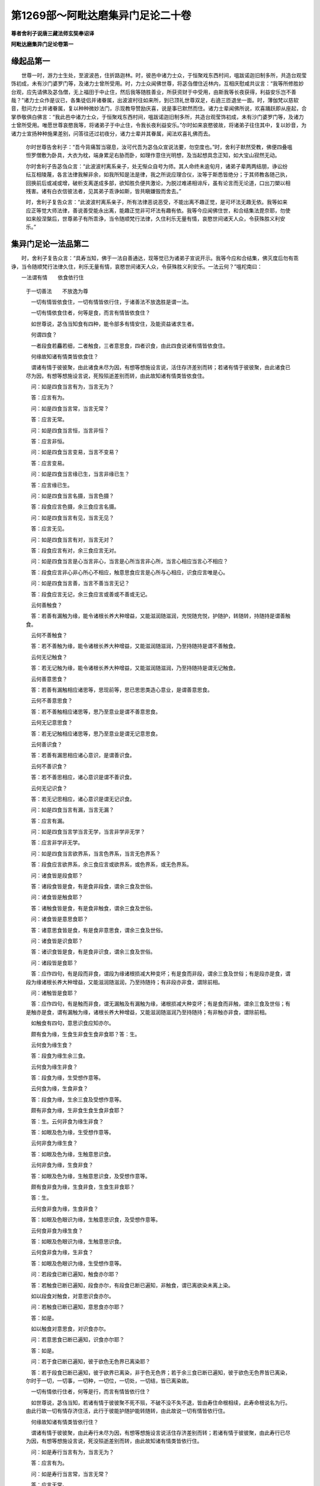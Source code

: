第1269部～阿毗达磨集异门足论二十卷
======================================

**尊者舍利子说唐三藏法师玄奘奉诏译**

**阿毗达磨集异门足论卷第一**

缘起品第一
----------

　　世尊一时，游力士生处，至波波邑，住折路迦林。时，彼邑中诸力士众，于恒聚戏东西村间，嗢跋诺迦旧制多所，共造台观莹饰初成，未有沙门婆罗门等，及诸力士曾所受用。时，力士众闻佛世尊，将苾刍僧住近林内，互相庆慰咸共议言：“我等所修胜妙台观，应先请佛及苾刍僧，无上福田于中止住，然后我等随胜善业，所获资财于中受用，由斯我等长夜获得，利益安乐岂不善哉？”诸力士众作是议已，各集徒侣并诸眷属，出波波村往如来所，到已顶礼世尊双足，右遶三匝退坐一面。时，薄伽梵以慈软音，慰问力士并诸眷属，复以种种微妙法门，示现教导赞励庆喜，说是事已默然而住。诸力士辈闻佛所说，欢喜踊跃即从座起，合掌恭敬俱白佛言：“我此邑中诸力士众，于恒聚戏东西村间，嗢跋诺迦旧制多所，共造台观莹饰初成，未有沙门婆罗门等，及诸力士曾所受用。唯愿世尊哀愍我等，将诸弟子于中止住，令我长夜利益安乐。”尔时如来哀愍彼故，将诸弟子往住其中，复以妙音，为诸力士宣扬种种施果差别，问答往还过初夜分，诸力士辈并其眷属，闻法欢喜礼佛而去。

      　　尔时世尊告舍利子：“吾今背痛暂当寝息，汝可代吾为苾刍众宣说法要，勿空度也。”时，舍利子默然受教，佛便四叠嗢怛罗僧敷为卧具，大衣为枕，端身累足右胁而卧，如理作意住光明想，及当起想具念正知，如大宝山寂然无动。

      　　尔时舍利子告苾刍众言：“此波波村离系亲子，处无惭众自号为师。其人命终未逾旬月，诸弟子辈两两结朋，诤讼纷纭互相陵蔑，各言法律我解非余，如我所知是法是律，我之所说应理合仪，汝等于斯悉皆绝分；于其师教各随己执，回换前后或减或增，破析支离遂成多部，欲知胜负便共激论，为脱过难递相诽斥，虽有论言而无论道，口出刀槊以相残害。诸有白衣信彼法者，见其弟子乖诤如斯，皆共瞋嫌毁而舍去。”

      　　时，舍利子复告众言：“此波波村离系亲子，所有法律恶说恶受，不能出离不趣正觉，是可坏法无趣无依。我等如来应正等觉大师法律，善说善受能永出离，能趣正觉非可坏法有趣有依。我等今应闻佛住世，和合结集法毘奈耶，勿使如来般涅槃后，世尊弟子有所乖诤，当令随顺梵行法律，久住利乐无量有情，哀愍世间诸天人众，令获殊胜义利安乐。”

集异门足论一法品第二
--------------------

　　时，舍利子复告众言：“具寿当知，佛于一法自善通达，现等觉已为诸弟子宣说开示。我等今应和合结集，佛灭度后勿有乖诤，当令随顺梵行法律久住，利乐无量有情，哀愍世间诸天人众，令获殊胜义利安乐。一法云何？”嗢柁南曰：

　　一法谓有情　　依食依行住
      　于一切善法　　不放逸为尊

      　　一切有情皆依食住，一切有情皆依行住，于诸善法不放逸胜是谓一法。

      　　一切有情依食住者，何等是食，而言有情皆依食住？

      　　如世尊说，苾刍当知食有四种，能令部多有情安住，及能资益诸求生者。

      　　何谓四食？

      　　一者段食若麤若细，二者触食，三者意思食，四者识食，由此四食说诸有情皆依食住。

      　　何缘故知诸有情类皆依食住？

      　　谓诸有情于彼彼聚，由此诸食未尽为因，有想等想施设言说，活住存济差别而转；若诸有情于彼彼聚，由此诸食已尽为因，有想等想施设言说，死殁殒逝差别而转，由此故知诸有情类皆依食住。

      　　问：如是四食当言有为，当言无为？

      　　答：应言有为。

      　　问：如是四食当言常，当言无常？

      　　答：应言无常。

      　　问：如是四食当言恒，当言非恒？

      　　答：应言非恒。

      　　问：如是四食当言变易，当言不变易？

      　　答：应言变易。

      　　问：如是四食当言缘已生，当言非缘已生？

      　　答：应言缘已生。

      　　问：如是四食当言名摄，当言色摄？

      　　答：段食应言色摄，余三食应言名摄。

      　　问：如是四食当言有见，当言无见？

      　　答：应言无见。

      　　问：如是四食当言有对，当言无对？

      　　答：段食应言有对，余三食应言无对。

      　　问：如是四食当言是心当言非心，当言是心所当言非心所，当言心相应当言心不相应？

      　　答：段食应言非心非心所心不相应，触意思食应言是心所与心相应，识食应言唯是心。

      　　问：如是四食当言善，当言不善当言无记？

      　　答：段食应言无记，余三食应言或善或不善或无记。

      　　云何善触食？

      　　答：若善有漏触为缘，能令诸根长养大种增益，又能滋润随滋润，充悦随充悦，护随护，转随转，持随持是谓善触食。

      　　云何不善触食？

      　　答：若不善触为缘，能令诸根长养大种增益，又能滋润随滋润，乃至持随持是谓不善触食。

      　　云何无记触食？

      　　答：若无记触为缘，能令诸根长养大种增益，又能滋润随滋润，乃至持随持是谓无记触食。

      　　云何善意思食？

      　　答：若善有漏触相应诸思等，思现前等，思已思思类造心意业，是谓善意思食。

      　　云何不善意思食？

      　　答：若不善触相应诸思等，思乃至意业是谓不善意思食。

      　　云何无记意思食？

      　　答：若无记触相应诸思等，思乃至意业是谓无记意思食。

      　　云何善识食？

      　　答：若善有漏思相应诸心意识，是谓善识食。

      　　云何不善识食？

      　　答：若不善思相应，诸心意识是谓不善识食。

      　　云何无记识食？

      　　答：若无记思相应，诸心意识是谓无记识食。

      　　问：如是四食当言有漏，当言无漏？

      　　答：应言有漏。

      　　问：如是四食当言学当言无学，当言非学非无学？

      　　答：应言非学非无学。

      　　问：如是四食当言欲界系，当言色界系，当言无色界系？

      　　答：段食应言欲界系，余三食应言或欲界系，或色界系，或无色界系。

      　　问：诸食皆是段食耶？

      　　答：诸段食皆是食，有是食非段食，谓余三食及世俗。

      　　问：诸食皆是触食耶？

      　　答：诸触食皆是食，有是食非触食，谓余三食及世俗。

      　　问：诸食皆是意思食耶？

      　　答：诸意思食皆是食，有是食非意思食，谓余三食及世俗。

      　　问：诸食皆是识食耶？

      　　答：诸识食皆是食，有是食非识食，谓余三食及世俗。

      　　问：诸段皆是食耶？

      　　答：应作四句，有是段而非食，谓段为缘诸根损减大种变坏；有是食而非段，谓余三食及世俗；有是段亦是食，谓段为缘诸根长养大种增益，又能滋润随滋润，乃至持随持；有非段亦非食，谓除前相。

      　　问：诸触皆是食耶？

      　　答：应作四句，有是触而非食，谓无漏触及有漏触为缘，诸根损减大种变坏；有是食而非触，谓余三食及世俗；有是触亦是食，谓有漏触为缘，诸根长养大种增益，又能滋润随滋润乃至持随持；有非触亦非食，谓除前相。

      　　如触食有四句，意思识食应知亦尔。

      　　颇有食为缘，生食生非食生食非食耶？答：生。

      　　云何食为缘生食？

      　　答：段食为缘生余三食。

      　　云何食为缘生非食？

      　　答：段食为缘，生受想作意等。

      　　云何食为缘，生食非食？

      　　答：段食为缘，生余三食及受想作意等。

      　　颇有非食为缘，生非食生食生食非食耶？

      　　答：生。云何非食为缘生非食？

      　　答：如眼及色为缘，生受想作意等。

      　　云何非食为缘生食？

      　　答：如眼及色为缘，生触意思识食。

      　　云何非食为缘，生食非食？

      　　答：如眼及色为缘，生触意思识食，及受想作意等。

      　　颇有食非食为缘，生食非食，生食生非食耶？

      　　答：生。

      　　云何食非食为缘，生食非食？

      　　答：如眼及色眼识为缘，生触意思识食，及受想作意等。

      　　云何食非食为缘生食？

      　　答：如眼及色眼识为缘，生触意思识食。

      　　云何食非食为缘，生非食？

      　　答：如眼及色眼识为缘，生受想作意等。

      　　问：若段食已断已遍知，触食亦尔耶？

      　　答：若触食已断已遍知，段食亦尔，有段食已断已遍知，非触食，谓已离欲染未离上染。

      　　如以段食对触食，对意思识食亦尔。

      　　问：若触食已断已遍知，意思食亦尔耶？

      　　答：如是。

      　　如以触食对意思食，对识食亦尔。

      　　问：若意思食已断已遍知，识食亦尔耶？

      　　答：如是。

      　　问：若于食已断已遍知，彼于欲色无色界已离染耶？

      　　答：若于段食已断已遍知，彼于欲界已离染，非于色无色界；若于余三食已断已遍知，彼于欲色无色界皆已离染，尔时于一切，一切事，一切种，一切位，一切处，一切结，皆已离染故。

      　　一切有情依行住者，何等是行，而言有情皆依行住？

      　　如世尊说，苾刍当知，若诸有情于彼彼聚不死不殒，不破不没不失不退，皆由寿住命根相续，此寿命根说名为行。由此行故一切有情存济住活，此行于彼能护随护能转随转，由此故说一切有情皆依行住。

      　　何缘故知诸有情类皆依行住？

      　　谓诸有情于彼彼聚，由此寿行未尽为因，有想等想施设言说活住存济差别而转；若诸有情于彼彼聚，由此寿行已尽为因，有想等想施设言说，死没殒逝差别而转，由此故知诸有情类皆依行住。

      　　问：如是寿行当言有为，当言无为？

      　　答：应言有为。

      　　问：如是寿行当言常，当言无常？

      　　答：应言无常。

      　　问：如是寿行当言恒当言非恒？

      　　答：应言非恒。

      　　问：如是寿行当言变易，当言不变易？

      　　答：应言变易。

      　　问：如是寿行当言缘已生，当言非缘已生？

      　　答：应言缘已生。

      　　问：如是寿行当言名摄，当言色摄？

      　　答：应言名摄。

      　　问：如是寿行当言有见，当言无见？

      　　答：应言无见。

      　　问：如是寿行当言有对，当言无对？

      　　答：应言无对。

      　　问：如是寿行当言是心当言非心，当言是心所，当言非心所，当言心相应，当言心不相应？

      　　答：应言非心非心所心不相应。

      　　问：如是寿行当言善，当言不善，当言无记？

      　　答：应言无记。

      　　问：如是寿行当言有漏，当言无漏？

      　　答：应言有漏。

      　　问：如是寿行当言学当言无学，当言非学非无学？

      　　答：应言非学非无学。

      　　问：如是寿行当言欲界系，当言色界系，当言无色界系？

      　　答：应言或欲界系，或色界系，或无色界系。

      　　云何欲界系？

      　　答：欲界寿。

      　　云何色界系？

      　　答：色界寿。

      　　云何无色界系？

      　　答：无色界寿。

      　　问：若欲界寿已断已遍知，色界寿亦尔耶？

      　　答：若色界寿已断已遍知，欲界寿亦尔，有欲界寿已断已遍知，非色界寿，谓已离欲染未离色染。

      　　问：若欲界寿已断已遍知，无色界寿亦尔耶？

      　　答：若无色界寿已断已遍知，欲界寿亦尔，有欲界寿已断已遍知，非无色界寿，谓已离欲染未离无色染。

      　　问：若色界寿已断已遍知，无色界寿亦尔耶？

      　　答：若无色界寿已断已遍知，色界寿亦尔，有色界寿已断已遍知，非无色界寿，谓已离色染未离无色染。

      　　问：若于寿行已断已遍知，彼于欲色无色界，已离染耶？

      　　答：若于欲界寿行已断已遍知，彼于欲界已离染，非于色无色界；若于色界寿行已断已遍知，彼于欲色界已离染，非无色界；若于无色界寿行已断已遍知，彼于欲色无色界皆已离染，尔时于一切，一切事、一切种、一切位、一切处、一切结，皆已离染故于一切善法不放逸胜者。

      　　云何不放逸？

      　　答：若为断不善法，为圆满善法，常习常修坚作恒作，数修不止名不放逸。

集异门足论二法品第三之一
------------------------

　　时，舍利子复告众言，具寿当知，佛于二法自善通达，现等觉已，为诸弟子宣说开示，我等今应和合结集，佛灭度后勿有乖诤，当令随顺梵行法律，久住利乐无量有情，哀愍世间诸天人众，令获殊胜义利安乐。二法云何？

      　　嗢柁南曰：

　　二法谓名色　　乃至尽无生
      　总二十七门　　应随次别释

      　　有二法，谓名色；复有二法，谓无明有爱；复有二法，谓有见无有见；复有二法，谓无惭无愧；复有二法，谓惭愧；复有二法，谓恶言恶友；复有二法，谓善言善友；复有二法，谓入罪善巧出罪善巧；复有二法，谓入定善巧出定善巧；复有二法，谓界善巧作意善巧；复有二法，谓质直柔和；复有二法，谓堪忍可乐；复有二法，谓和顺供养；复有二法，谓具念正知；复有二法，谓思择力修习力；复有二法，谓不护根门，食不知量；复有二法，谓能护根门，于食知量；复有二法，谓匮戒匮见；复有二法，谓破戒破见；复有二法，谓具戒具见；复有二法，谓净戒净见；复有二法，谓见如理胜；复有二法，谓厌如理胜；复有二法，谓于善不喜足，于断不遮止；复有二法，谓奢摩他毘鉢舍那；复有二法，谓明解脱；复有二法，谓尽智无生智。

      　　此中有二法，谓名色者，名云何？

      　　答：受蕴想蕴行蕴识蕴，及虚空择灭非择灭，是谓名。

      　　色云何？

      　　答：四大种及所造色，是谓色。

      　　复有二法，谓无明有爱者，无明云何？

      　　答：如法蕴论说。

      　　有爱云何？

      　　答：色无色界诸贪等，贪执藏防护耽着爱染，是谓有爱。

      　　复有二法，谓有见无有见者，有见云何？

      　　答：若谓我世间常，由此发起忍乐观见是谓有见。

      　　云何无有见？

      　　答：若谓我世间断，由此发起忍乐观见，是谓无有见。

      　　复有二法，谓无惭无愧者，无惭云何？

      　　答：如世尊说，有无惭者，于可惭法而不生惭。可惭法者，谓诸恶不善法，顺杂染顺后有，有炽然苦异熟，顺当来生老死，彼于如是恶不善法生时，无惭无所惭无别惭，无羞无所羞，无别羞，无崇敬，无所崇敬，无随属无所随属，于自在者无怖畏转，是谓无惭。

      　　无愧云何？

      　　答：如世尊说，有无愧者于可愧法而不生愧。可愧法者，谓诸恶不善法，乃至顺当来生老死，彼于如是恶不善法生时，无愧无所愧，无别愧，无耻无所耻无别耻，于诸罪中不怖不畏，不见怖畏是谓无愧。

      　　复有二法，谓惭愧者，惭云何？

      　　答：如世尊说，诸有惭者于可惭法而生于惭。可惭法者，谓诸恶不善法，乃至顺当来生老死，彼于如是恶不善法生时，有惭有所惭有别惭，有羞有所羞有别羞，有崇敬有所崇敬，有随属有所随属，于自在者有怖畏转，是谓惭。

      　　愧云何？

      　　答：如世尊说，诸有愧者于可愧法而生于愧。可愧法者，谓诸恶不善法，乃至顺当来生老死，彼于如是恶不善法生时，有愧有所愧有别愧，有耻有所耻有别耻，于诸罪中有怖有畏，能见怖畏是谓愧。

      　　复有二法，谓恶言恶友者，恶言云何？

      　　答：如法蕴论说。

      　　恶友云何？

      　　答：亦如法蕴论说。

      　　复有二法，谓善言善友者，善言云何？

      　　答：如有一类，若亲教若同亲教，若轨范若同轨范，若余随一尊重可信往还朋友，如法告言：汝从今去，勿坏身业，勿坏语业，勿坏意业，勿行不应行处，勿亲近恶友，勿作三恶趣业。如是教诲称法应时，于所修道随顺磨莹，增长严饰宜便常委，助伴资粮于此教诲，欣喜爱乐信受随顺，不左取而右取，不拒逆不毁訾不非拨，是谓善言。

      　　善友云何？

      　　答：如法蕴论说。

      　　复有二法，谓入罪善巧出罪善巧者，入罪善巧云何？

      　　答：罪谓五部五蕴罪。何等为五？一者他胜，二者众余，三者堕煮，四者对首，五者恶作。入罪善巧，谓如实知见，如是苾刍犯他胜罪，如是苾刍犯众余罪，如是苾刍犯堕煮罪，如是苾刍犯对首罪，如是苾刍犯恶作罪；复次如实知见，如是苾刍犯趣他胜罪，如是苾刍犯趣众余罪，如是苾刍犯趣堕煮罪，如是苾刍犯趣对首罪，如是苾刍犯趣恶作罪；复次如实知见，此苾刍犯如是他胜罪，此苾刍犯如是众余罪，此苾刍犯如是堕煮罪，此苾刍犯如是对首罪，此苾刍犯如是恶作罪；复次如实知见，此苾刍犯趣如是他胜罪，此苾刍犯趣如是众余罪，此苾刍犯趣如是堕煮罪，此苾刍犯趣如是对首罪，此苾刍犯趣如是恶作罪；复次如实知见，诸苾刍所犯罪若重若轻，若深若浅，若有余若无余，若隐覆若不隐覆，若显了若不显了，若已发露若未发露，若已除灭若未除灭，若可说若不可说，若可作若不可作，于如是入种种罪中，解了等了近了遍了，机黠通达审察聪叡，觉明慧行毘鉢舍那，是谓入罪善巧。

      　　出罪善巧云何？

      　　答：罪谓五部五蕴罪，如前说。出罪善巧，谓如实知见众余，堕煮，对首，恶作四罪，可出其事云何。如有说言，我如是说如是显，于如是罪非说非显；我如此说如此显，于如是罪是说是显；我如是显了如是发露，如是作法于如是罪，非发露非除灭；我如此显了如此发露，如此作法于如是罪，是发露是除灭，于如是出种种罪中解了，乃至毘鉢舍那，是谓出罪善巧。

**阿毗达磨集异门足论卷第二**

二法品第三之二
--------------

　　复有二法，谓入定善巧、出定善巧者，入定善巧云何？

      　　答：定谓八部八蕴定，即四静虑四无色定。入定善巧，谓如实知见如是补特伽罗，入初静虑定，如是补特伽罗，乃至入非想非非想处定；复次如实知见如是补特伽罗，于初静虑定有善巧作意，如是补特伽罗，乃至于非想非非想处定有善巧作意；复次如实知见如是补特伽罗，入初静虑道，如是补特伽罗，乃至入非想非非想处道；复次如实知见如是补特伽罗，于入初静虑道，有善巧作意，如是补特伽罗，乃至于入非想非非想处道，有善巧作意。其事云何？如有说言，我如是作意如此作意，于入初静虑定，乃至入非想非非想处定，善等了善近了善分别，善思惟善通达。我如是想如是观，如是胜解如是任持如是分别，于入初静虑定，乃至入非想非非想处定，善等了乃至善通达。我如是摄心策心伏心，持心举心舍心制心纵心，于入初静虑定，乃至入非想非非想处定善等了乃至善通达。我如是法于入定，及入定善巧，无作用无利益，无多所作但为障碍，我于此法善等了乃至善通达。我如是法于入定，及入定善巧有作用有利益，有多所作不为障碍，我于此法，善等了乃至善通达。于如是入种种定中，解了等了近了遍了，机黠通达审察聪叡，觉明慧行毘鉢舍那，是谓入定善巧。

      　　出定善巧云何？

      　　答：定谓八部八蕴定，即四静虑四无色定。出定善巧，谓如实知见如是补特伽罗，出初静虑定，如是补特伽罗，乃至出非想非非想处定；复次如实知见如是补特伽罗，于出初静虑定有善巧作意，如是补特伽罗，乃至于出非想非非想处定，有善巧作意；复次如实知见如是补特伽罗，出初静虑道，如是补特伽罗，乃至出非想非非想处道；复次如实知见如是补特伽罗，于出初静虑道，有善巧作意，如是补特伽罗，乃至于出非想非非想处道，有善巧作意。其事云何？如有说言我如是作意，如此作意于出初静虑定，乃至出非想非非想处定，善等了善近了善分别，善思惟善通达。我如是想如是观，如是胜解如是任持如是分别，于出初静虑定，乃至出非想非非想处定，善等了乃至善通达。我如是摄心策心伏心，持心举心舍心制心纵心，于出初静虑定，乃至出非想非非想处定，善等了乃至善通达。我如是法于出定，乃至出定善巧无作用，无利益无多所作但为障碍，我于此法善等了乃至善通达。我如是法于出定，乃至出定善巧有作用，有利益有多所作不为障碍，我于此法善等了，乃至善通达。于如是出种种定中解了，乃至毘鉢舍那，是谓出定善巧。

      　　复有二法，谓界善巧、作意善巧者，界善巧云何？

      　　答：如有苾刍如实知见十八界，谓眼界色界眼识界，耳界声界耳识界，鼻界香界鼻识界，舌界味界舌识界，身界触界身识界，意界法界意识界；复次如实知见六界，谓地界水界火界风界空界识界；复次如实知见六界，谓欲界恚界害界，出离界无恚界无害界；复次如实知见六界，谓乐界苦界喜界忧界舍界无明界；复次如实知见四界，谓受界想界行界识界；复次如实知见三界，谓欲界色界无色界；复次如实知见三界，谓色界无色界灭界；复次如实知见三界，谓过去界未来界现在界；复次如实知见三界，谓劣界中界妙界；复次如实知见三界，谓善界不善界无记界；复次如实知见三界，谓学界无学界非学非无学界；复次如实知见二界，谓有漏界无漏界；复次如实知见二界，谓有为界无为界，于如是种种界，解了等了近了遍了，机黠通达审察聪叡，觉明慧行毘鉢舍那，是谓界善巧。

      　　作意善巧云何？

      　　答：如有苾刍，或受持素呾缆，或受持毘奈耶，或受持阿毘达磨，或闻亲教师说，或闻轨范师说，或闻展转传授藏说，或闻随一如理者说，依止如是如理所引闻所成慧，于眼界乃至意识界，有善巧作意，思惟非常苦空非我；于地界乃至识界有善巧作意，思惟非常苦空非我；于欲恚害界有善巧作意，思惟非常苦空非我；于出离无恚无害界，有善巧作意，思惟非常苦空非我；于乐苦喜忧舍无明界，有善巧作意，思惟非常苦空非我；于受想行识界，有善巧作意，思惟非常苦空非我；于欲色无色界，有善巧作意，思惟非常苦空非我；于色无色界有善巧作意，思惟非常苦空非我；于灭界有善巧作意，思惟空非我；于过去未来现在界有善巧作意，思惟非常苦空非我；于劣中界有善巧作意，思惟非常苦空非我；于妙界有善巧作意，思惟非常，苦空非我；于善不善无记界有善巧作意，思惟非常苦空非我；于学无学界有善巧作意，思惟非常空非我；于非学非无学界有善巧作意，思惟非常苦空非我；于有漏界有善巧作意，思惟非常苦空非我；于无漏界有善巧作意，思惟非常苦空非我；于有为界有善巧作意，思惟非常苦空非我；于无为界有善巧作意，思惟空非我。复次如有苾刍，如实知见过去未来现在作意，善不善无记作意，欲界系色界系无色界系作意，学无学非学非无学作意，见所断修所断非所断作意，于如是等种种作意，解了乃至毘鉢舍那，是谓作意善巧。

      　　复有二法，谓质直、柔和者，质直云何？

      　　答：心不刚性，心不强性，心不硬性，心纯质性，心正直性，心润滑性，心柔软性，心调顺性，是谓质直。

      　　柔和云何？

      　　答：身不刚性，身不强性，身不硬性，身纯质性，身正直性，身润滑性，身柔软性，身调顺性，是谓柔和。

      　　复有二法，谓堪忍、可乐者，堪忍云何？

      　　答：谓能忍受，寒热饥渴风日蚊虻蛇蝎等触，又能忍受他麤恶语，能起身中猛利切心夺命苦受，是谓堪忍。

      　　可乐云何？

      　　答：设有事至，不可容纳不可矜持，不可回转不可忍耐，而能于彼不暴不恶，不麤不犷堪忍可乐，易可共住止息众恶，若有事至，可能容纳可能矜持，可能回转可能忍耐，亦能于彼不暴不恶，不麤不犷堪忍可乐，易可共住止息众恶，是谓可乐。

      　　复有二法，谓和顺、供养者，和顺云何？

      　　答：若有乐作可喜乐语可爱味语，容貌熙怡远离频蹙，先言慰问：具寿，善来，事可忍否，可存济否，安乐住否，食易得否？乐作如是可喜语等诸悦豫事，是谓和顺。

      　　供养云何？

      　　答：供养有二种，一财供养，二法供养。

      　　财供养云何？

      　　答：以可意色声香味触，衣服饮食卧具医药及余资具，于他有情能惠能施能随惠施，能弃能舍能遍弃舍，是谓财供养。

      　　法供养云何？

      　　答：以素呾缆或毘奈耶或阿毘达磨，或亲教语或轨范语或传授藏，或余随一可信者，语于他有情，能惠能施能随惠施，能弃能舍能遍弃舍，是谓法供养，如是二种总名供养。

      　　复有二法，谓具念、正知者，具念云何？

      　　答：若依出离远离善法，诸念随念专念忆念，不忘不失不遗不漏，不失法性心明记性，是谓具念。

      　　正知云何？

      　　答：若依出离远善法，于法拣择极拣择最极拣择，解了等了近了遍了，机黠通达审察聪叡，觉明慧行毘鉢舍那，是谓正知。

      　　复有二法，谓思择力、修习力者，思择力云何？

      　　答：如世尊说：“苾刍当知，诸多闻圣弟子应如是学，诸身恶行现法当来招恶异熟，谓我若行身恶行者，现自厌毁，亦复为他天神诸佛之所诃责，亦为有智同梵行者以法讥嫌，一切世界恶名流布，身坏命终堕嶮恶趣生于地狱，由正了知诸身恶行，现法当来招恶异熟，故能勤断诸身恶行，亦能勤修诸身妙行，于语恶行及意恶行广说亦尔，乃至勤修语意妙行。”若能如是因思择，依思择住思择，断不善法修诸善法，说名思择亦名为力，是谓思择力。

      　　修习力云何？

      　　答：如世尊说：“苾刍当知，诸多闻圣弟子修念等觉支，依止厌依止离，依止灭回向于舍，修择法精进喜轻安定舍等觉支，依止厌依止离，依止灭回向于舍。”若能如是因修习，依修习住修习，断不善法修诸善法，说名修习亦名为力，是谓修习力。

      　　问：何故名力？

      　　答：以因此力依此力住此力，能断能碎能破，一切结缚随眠随烦恼缠，故名为力。

      　　复有二法，谓不护根门、食不知量者，不护根门云何？

      　　答：如世尊说：“苾刍当知，无闻异生眼见色已，由眼根故取相随好，即于是处不护眼根，由住不护起世贪忧，恶不善法随心生长，彼于眼根不防不守，由斯故说不护眼根，以不护眼根贪瞋痴生长，耳鼻舌身意根亦尔。”且说意根者，谓意了法已由意根故取相随好，即于是处不护意根，由住不护起世贪忧，恶不善法随心生长，彼于意根不防不守，由斯故说不护意根，以不护意根贪瞋痴生长，彼由发起非理思择，眼见诸色，耳闻诸声，鼻嗅诸香，舌尝诸味，身觉诸触，意了诸法，于六根门不防不等防，不遍防不藏，不覆不蔽不寂静，不调伏不守护，是谓不护根门。

      　　食不知量云何？

      　　答：如世尊说：“苾刍当知，无闻异生不思择而食，为勇健故为傲逸故，为颜貌故为端严故，而食所食。”不思择而食者，谓住非理所引思择而食所食。为勇健故食所食者，谓如一类食所食时，起如是心我食此食必使饱满令身勇健，能作重业能荷重担，资益寿量久住世间，能摧怨敌能越车乘，能远跳掷能作种种世间掉戏。为傲逸故食所食者，谓如一类食所食时，起如是心：我食此食必使饱满令我傲逸憍醉之心起等起生等生，相续引发陵蔑一切，随情所乐作纵逸业。为颜貌故食所食者，谓如一类食所食时起如是心：我食此食，必使饱满当令我身容貌光鲜肤体润滑。为端严故食所食者，谓如一类食所食时，起如是心：我食此食必使饱满，当令我身成就第一美妙形色众所爱敬。诸有如是爱重饮食，于诸饮食不平等性，不知量性不黠慧性，不了其相，不了相已不自裁量：“我今但应食尔所食。”是谓食不知量。

      　　复有二法，谓能护根门、于食知量者，能护根门云何？

      　　答：如世尊说：“苾刍当知，诸多闻圣弟子，眼见色已由眼根故，不取其相不取随好，即于是处能护眼根，由住能护不起世贪，忧恶不善法不随心生长，彼于眼根能防能守，由斯故说能护眼根，以能护眼根贪瞋痴不起，耳鼻舌身意根亦尔。”且说意根者，谓意了法已由意根故，不取其相不取随好，即于是处能护意根。由住能护不起世贪忧恶不善法，不随心生长，彼于意根能防能守，由斯故说能护意根。以能护意根贪瞋痴不起，彼由发起如理思择，眼见诸色，耳闻诸声，鼻嗅诸香，舌尝诸味，身觉诸触，意了诸法，于六根门能防能等防能遍防，能藏能覆能蔽能寂静，能调伏能守护，是谓能护根门。

      　　于食知量云何？

      　　答：如世尊说：“苾刍当知，诸多闻圣弟子能思择而食，不为勇健不为傲逸，不为颜貌不为端严，而食所食，但为此身，暂住存济止息饥渴，摄受梵行而食所食，为断故受不起新受，无罪存济力乐安住而食所食。”能思择而食者，谓住如理所引，思择而食所食。不为勇健食所食者，非如一类食所食时，起如是心：我食此食，必使饱满令身勇健，能作重业能荷重担，资益寿量久住世间，能摧怨敌能越车乘，能远跳掷能作种种世间掉戏。不为傲逸食所食者，非如一类食所食时，起如是心：我食此食，必使饱满令我傲逸，憍醉之心起等起生等生，相续引发陵蔑一切，随情所乐作纵逸业。不为颜貌食所食者，非如一类食所食时，起如是心：我食此食，必使饱满当令我身，容貌光鲜肤体润滑。不为端严食所食者，非如一类食所食时，起如是心：我食此食，必使饱满当令我身成就第一美妙形色众所爱敬。但为此身暂住存济，食所食者，谓身亦名身，身根亦名身，五色根亦名身，四大种所造聚亦名身，于此义中说四大种所造聚身。诸圣弟子食所食时，但起是心：我食此食，令四大种所造聚身，暂住等住近住安住故名暂住。诸圣弟子食所食时，但起是心：我食此食，令四大种所造聚身存随存，济随济，护随护，转随转故名存济。但为止息饥渴食所食者，此中饥渴所起苦受说名饥渴，诸圣弟子食所食时，但起是心：我食此食，当令饥渴所起苦受，暂时止息不为恼害。但为摄受梵行食所食者，谓离婬欲亦名梵行，八支圣道亦名梵行，于此义中八支圣道说名梵行。诸圣弟子食所食时，但起是心：我食此食，为欲摄受随顺增益八支圣道。为断故受不起新受食所食者，不食为缘所起苦受说名故受，饱食为缘所起苦受说名新受。诸圣弟子食所食时，但起是心：我食此食，为断故受不起新受，非为充悦。为无罪，存济而食所食者，存济有二种，一有罪存济，二无罪存济。云何有罪存济？答：如有一类矫妄诡诈现相激磨，以利求利而求饮食，如是方便得饮食已欢喜受用，贪爱迷闷耽着不舍，不见过患不知出离，如是名为有罪存济。云何无罪存济？答：非如一类矫妄诡诈现相激磨，以利求利而求饮食，如实方便得饮食已如法受用，不贪不爱不迷不闷不耽不着，能见过患善知出离，如是名为无罪存济。诸圣弟子但为如是无罪存济，而食所食。为力乐故食所食者，谓圣弟子食所食时，但起是心：我食此食，欲令身力得不衰退，心受喜乐能办善事。为安住故食所食者，谓圣弟子食所食时，但起是心：我食此食，欲令行立坐卧读诵，修定等时身心安隐。诸有如是不重饮食，于诸饮食有平等性，有知量性有黠慧性，能了其相既了相已，能自裁量：我今但应食尔所食，是谓于食知量。

      　　复有二法，谓匮戒、匮见者，匮戒云何？

      　　答：断生命不与取欲邪行，虚诳语离间语麤恶语杂秽语；复次若断生命若不与取若非梵行；复次诸所有不善戒，诸所有非理所引戒，诸所有障碍定戒，是谓匮戒。

      　　问：何故名匮戒？

      　　答：此法自性不可爱，不可乐不可喜，不可意不安隐，不正直不可欣，不悦意违正理；复次此法能得不可爱果，不可乐果不可喜果，不可意果不安隐果，不正直果不可欣果，不悦意果违正理果；复次此法能感不可爱异熟，不可乐异熟不可喜异熟，不可意异熟不安隐异熟，不正直异熟不可欣异熟，不悦意异熟违正理异熟故名匮戒。

      　　匮见云何？

      　　答：诸所有见无惠施，无亲爱无祠祀，无妙行无恶行，无妙行恶行业果异熟，无此世无他世，无母无父无化生有情，无世间阿罗汉正至正行，谓于此世他世，自通达作证证知。我生已尽梵行已立，所作已办不受后有；复次诸所有不善见，诸所有非理所引见，诸所有障碍定见，是谓匮见。

      　　问：何故名匮见？

      　　答：此法自性不可爱，乃至违正理；复次此法能得不可爱果，乃至违正理果；复次此法能感不可爱异熟，乃至违正理异熟故名匮见。

      　　如匮戒匮见，应知破戒破见亦尔。

      　　复有二法，谓具戒、具见者，具戒云何？

      　　答：离断生命离不与取，离欲邪行离虚诳语离离间语，离麤恶语离杂秽语；复次离断生命离不与取离非梵行；复次诸所有学戒，诸所无学戒，诸所有善非学非无学戒，是谓具戒。

      　　问：何故名具戒？

      　　答：此法自性可爱，可乐可喜可意安隐，正直可欣悦意随顺正理；复次此法能得可爱果，可乐果可喜果，可意果安隐果，正直果可欣果，悦意果顺正理果；复次此法能感可爱异熟，可乐异熟可喜异熟，可意异熟安隐异熟，正直异熟可欣异熟，悦意异熟顺正理异熟，故名具戒。

      　　具见云何？

      　　答：诸所有见，有惠施有亲爱，有祠祀有妙行有恶行，有妙行恶行业果异熟，有此世有他世，有母有父有化生有情，有世间阿罗汉正至正行，谓于此世他世自通达，作证具足住，如实证知，我生已尽梵行已立，所作已办不受后有；复次诸所有学见，诸所有无学见，诸所有善非学非无学见，是谓具见。

      　　问：何故名具见？

      　　答：此法自性可爱，乃至随顺正理；复次此法能得可爱果，乃至顺正理果；复次此法能感可爱异熟，乃至顺正理异熟，故名具见。

      　　如具戒具见，应知净戒、净见亦尔。

      　　复有二法，谓见、如理胜者，见云何？

      　　答：谓依出离远离善法，于法拣择极拣择最极拣择，解了等了近了遍了，机黠通达审察聪叡，觉明慧行毘鉢舍那，是谓见。

      　　如理胜云何？

      　　答：谓有苾刍如其所见，若由如是诸行相状，世间正见未生而生，彼便如理思惟如是诸行相状彼由如理思惟如是诸行相状，便令圣道起等起，生等生，转现转修集出现，是名道如理胜；复次若有苾刍如其所见，若由如是诸行相状随一出离，远离善法未生而生，彼便如理思惟如是诸行相状，彼由如理思惟如是诸行相状，便令圣道起等起，生等生，转现转修集出现，是名道如理胜，如是二种总名如理胜。

      　　复有二法，谓厌、如理胜者，厌云何？

      　　答：谓依四种顺厌处法而生于厌。

      　　如理胜云何？

      　　答：谓正思惟引生圣道。

      　　何等为四顺厌处法？

      　　一自衰损顺厌处法，二他衰损顺厌处法，三自兴盛顺厌处法，四他兴盛顺厌处法。

      　　依自衰损顺厌处法，而生于厌如理胜者，如有一类等随观见，自身恶行语恶行意恶行，究竟圆满增上淳熟，便作是念：“我因放逸，依放逸住放逸，由放逸故造斯恶事。我今当令恶不善法，未生者不生，已生者永断。”彼由如是出离勇猛，所引生厌是名为厌；既生厌已如理思惟，复令圣道起等起，生等生，转现转修集出现，是名道如理胜，如是名为依自衰损厌如理胜。

      　　依他衰损顺厌处法，而生于厌如理胜者，如有一类等随观见，自他身恶行语恶行意恶行，究竟圆满增上淳熟，便作是念：“彼因放逸，依放逸住放逸，由放逸故造斯恶事。我今当令恶不善法，未生者不生已生者永断。”彼由如是出离勇猛，所引生厌是名为厌；既生厌已如理思惟，复令圣道起等起，生等生，转现转修集出现，是名道如理胜，如是名为依他衰损厌如理胜。

      　　依自兴盛顺厌处法而生于厌如理胜者，如有一类等随观见，自身妙行语妙行意妙行，究竟圆满增上淳熟，便作是念：“我因不放逸，依不放逸住不放逸，由不放逸故作斯善事。我今当令诸胜善法，未生者生已生者倍复增广。”彼由如是出离勇猛所引生厌，是名为厌；既生厌已如理思惟，复令圣道起等起，生等生，转现转修集出现，是名道如理胜，如是名为依自兴盛厌如理胜，依他兴盛顺厌处法而生于厌如理胜者，如有一类等随观见，他身妙行语妙行意妙行，究竟圆满增上淳熟，便作是念，彼因不放逸，依不放逸住不放逸，由不放逸故作斯善事。“我今当令诸胜善法，未生者生已生者倍复增广。”彼由如是出离勇猛所引生厌，是名为厌；既生厌已如理思惟，复令圣道起等起，生等生，转现转修集出现，是名道如理胜，如是名为依他兴盛厌如理胜。

      　　复有二法，谓于善不喜足、于断不遮止者，于善不喜足云何？

      　　答：于善喜足者，如有一类唯得少戒便生喜足，唯得少禁便生喜足，唯得离欲便生喜足，唯得不净观便生喜足，唯得持息念等便生喜足，或唯得初静虑，乃至第四静虑便生喜足，或唯得慈无量，乃至舍无量便生喜足，或唯得空无边处定，乃至非想非非想处定便生喜足，或唯得预流果，一来果，不还果，便生喜足，或唯得神境智证通，天耳智证通，他心智证通，宿住随念智证通，死生智证通，便生喜足，此等名为于善喜足。

      　　于善不喜足者，如有一类非唯得少戒便生喜足，广说乃至非唯得死生智证通便生喜足，彼作是念：“我修诸善，乃至未得阿罗汉果，于其中间终不喜足。”是名于善不喜足。

      　　于断不遮止云何？

      　　答：于断遮止者，如有一类为断不善法，为圆满善法，勇猛精进炽然爱乐，勤修不息，作是念言：“云何令我速疾证得如理善法？”彼于如是勇猛精进炽然爱乐，勤修习时未能证得如理善法，便作是念：“我所修断，空虚无果无利无义无味无益。”由彼于断谓无胜利，便生厌患诽谤毁呰，如是名为于断遮止。

      　　复有一类为断不善法，为圆满善法，勇猛精进炽然爱乐勤修不息，作是念言：“云何令我速疾证得如理善法？”彼于如是勇猛精进，炽然爱乐勤修习时，未能证得如理善法，或虽证得而不了知，便作是念：“我所修断，空虚无果无利无义无味无益。”由彼于断谓无胜利，便生厌患诽谤毁呰，如是亦名于断遮止。

**阿毗达磨集异门足论卷第三**

二法品第三之三
--------------

　　于断不遮止者，如有一类为断不善法，为圆满善法，勇猛精进炽然爱乐勤修不息，作是念言：“云何令我速疾证得如理善法？”彼于如是勇猛精进，炽然爱乐勤修习时，未能证得如理善法，便作是念：“如世尊说：无处无容，善男子等勤修正行，而不证得如理善法。由我所修正行未满，是故未证如理善法。我所修断定应不空不虚，有果有利有义有味有益。”由彼于断知有胜利，不生厌患诽谤毁呰，是名于断不遮止。

      　　复有一类为断不善法，为圆满善法，勇猛精进炽然爱乐勤修不息，作是念言：“云何令我速疾证得如理善法？”彼于如是勇猛精进，炽然爱乐勤修习时，未能证得如理善法，或虽证得而不了知，便作是念：“如世尊说：无处无容，善男子等勤修正行，而不证得如理善法。由我所修正行未满，是故未证如理善法。我所修断定应不空不虚，有果有利有义有味有益。”由彼于断知有胜利，不生厌患诽谤毁呰，是名于断不遮止。

      　　复有一类为断不善法，为圆满善法，勇猛精进炽然爱乐勤修不息，作是念言：“云何令我速疾证得如理善法？”彼于如是勇猛精进，炽然爱乐勤修习时，遂能证得如理善法，便作是念：“我所修断决定不空不虚，有果有利有义有味有益。”由彼于断知有胜利，不生厌患诽谤毁呰，是名于断不遮止。

      　　复有二法，谓奢摩他、毘鉢舍那者，奢摩他云何？

      　　答：善心一境性是谓奢摩他。

      　　毘鉢舍那云何？

      　　答：奢摩他相应，于法拣择极拣择最极拣择，解了等了近了遍了，机黠通达审察聪叡，觉明慧行毘鉢舍那，是谓毘鉢舍那。

      　　如世尊说：

　　非有定无慧　　非有慧无定
      　要有定有慧　　方证于涅槃

      　　非有定无慧者，谓若有如是类慧，则有获得如是类定，若无如是类慧，则无获得如是类定，故说非有定无慧。非有慧无定者，谓若有慧是定所生以定为集，是定种类由定而发，若有如是类定，则有获得如是类慧，若无如是类定，则无获得如是类慧，故说非有慧无定。要有定有慧方证于涅槃者，爱尽离灭名曰涅槃，要具定慧方能证得，若随阙一必不能证，由此因缘故作是说，要有定有慧方证于涅槃。

      　　复次或有补特伽罗，得内心止不得增上慧法观，或有补特伽罗，得增上慧法观不得内心止，或有补特伽罗，不得内心止，亦不得增上慧法观，或有补特伽罗，得内心止亦得增上慧法观。

      　　何等补特伽罗，得内心止不得增上慧法观？

      　　答：若补特伽罗，得世间四静虑，不得出世圣慧。

      　　何等补特伽罗，得增上慧法观，不得内心止？

      　　答：若补特伽罗，得出世圣慧，不得世间四静虑。

      　　何等补特伽罗，不得内心止，亦不得增上慧法观？

      　　答：若补特伽罗，不得世间四静虑，亦不得出世圣慧。

      　　何等补特伽罗，得内心止亦得增上慧法观？

      　　答：若补特伽罗，得世间四静虑，亦得出世圣慧。

      　　如说世间四静虑相应，心住等住近住安住，不散不乱摄止等持，心一境性者，此显内心止，如说出世圣慧所摄，于法拣择极拣择最极拣择，解了等了近了遍了，机黠通达审察聪叡，觉明慧行毘鉢舍那者，此显增上慧法观，是名奢摩他、毘鉢舍那。

      　　复有二法，谓明、解脱者，明云何？

      　　答：无学三明。何等为三？一者无学宿住随念智作证明，二者无学死生智作证明，三者无学漏尽智作证明，是谓明。

      　　解脱云何？

      　　答：三种解脱。何等为三？一者心解脱，二者慧解脱，三者无为解脱。

      　　心解脱者，谓无贪善根相应心，已胜解当胜解今胜解，是名心解脱。

      　　慧解脱者，谓无痴善根相应心，已胜解当胜解今胜解，是名慧解脱。

      　　无为解脱者，谓择灭，是名无为解脱。

      　　此中心解脱或学或无学或非学非无学，云何学？

      　　答：学无贪善根相应心，已胜解当胜解今胜解，是谓学。

      　　云何无学？

      　　答：无学无贪善根相应心，已胜解当胜解今胜解，是谓无学。

      　　云何非学非无学？

      　　答：有漏无贪善根相应心，已胜解当胜解今胜解，是谓非学非无学。

      　　慧解脱或学或无学，或非学非无学，云何学？

      　　答：学无痴善根相应心，已胜解当胜解今胜解，是谓学。

      　　云何无学？

      　　答：无学无痴善根相应心，已胜解当胜解今胜解，是谓无学。

      　　云何非学非无学？

      　　答：有漏无痴善根相应心，已胜解当胜解今胜解，是谓非学非无学。

      　　无为解脱唯非学非无学，是名明解脱。

      　　复有二法，谓尽智无生智者，尽智云何？

      　　答：谓如实知我已知苦，我已断集，我已证灭，我已修道，此所从生智见明觉解慧光观，是名尽智。

      　　无生智云何？

      　　答：谓如实知我已知苦不复当知，我已断集不复当断，我已证灭不复当证，我已修道不复当修，此所从生智见明觉解慧光观，是名无生智。

      　　复次若如实知已尽欲漏有漏无明漏，是名尽智。若如实知所尽三漏不复当生是无生智。

      　　复次若如实知已尽一切结缚随眠随烦恼缠，是名尽智。若如实知所尽，一切结缚随眠随烦恼缠不复当起，是名无生智。

集异门足论三法品第四之一
------------------------

　　时，舍利子复告众言：“具寿当知，佛于三法自善通达，现等觉已，为诸弟子宣说开示。我等今应和合结集，佛灭度后勿有乖诤，当令随顺梵行法律，久住利乐无量有情，哀愍世间诸天人众，令获殊胜义利安乐。三法云何？”此中有五嗢柁南颂，初嗢柁南曰：

　　初三法有十　　谓根寻行界
      　前三各有二　　后一有四种

      　　有三不善根三善根，三不善寻三善寻，三恶行三妙行，欲恚害三界，出离无恚无害三界，欲色无色三界，色无色灭三界。

      　　三不善根者，谓贪不善根，瞋不善根，痴不善根。

      　　贪不善根者，贪云何？

      　　答：谓于欲境诸贪等贪执藏防护坚着爱乐迷闷耽嗜遍耽嗜内缚欲求耽湎苦集贪类贪生总名为贪。

      　　不善根云何？

      　　答：谓此贪法是不善性能为无量不善法根，是故此法能为病根痈根箭根恼根苦根秽根浊根诸杂染根不清净根不鲜白根，是故名为贪不善根。

      　　瞋不善根者，瞋云何？

      　　答：谓于有情欲为损害，内怀栽杌欲为扰恼，已瞋当瞋现瞋，乐为过患极为过患意极忿恚于诸有情各相违戾欲为过患，已为过患当为过患现为过患，总名为瞋。

      　　不善根云何？

      　　答：谓此瞋法是不善性，能为无量不善法根，是故此法能为病根痈根箭根恼根苦根秽根，浊根诸杂染根不清净根不鲜白根，是故名为瞋不善根。

      　　痴不善根者，痴云何？

      　　答：谓于前际无知，后际无知，前后际无知，于内无知，外无知，内外无知，于业无知，异熟无知，业异熟无知，于善作业无知，恶作业无知，善恶作业无知，于因无知，因所生法无知，于佛无知法无知僧无知，于苦无知集无知灭无知道无知，于善法无知不善法无知，于有罪法无知无罪法无知，于应修法无知不应修法无知，于下劣法无知胜妙法无知，于黑法无知白法无知，于有敌对法无知，于缘生法无知，于六触处如实无知，如是无知无见非现观，黑闇愚痴无明盲冥，罩网缠裹顽騃浑浊障盖，发盲发无明发无智，灭胜慧障碍善品令不涅槃，无明漏无明暴流无明轭，无明毒根无明毒茎，无明毒枝无明毒叶，无明毒花无明毒果，痴等痴极痴改等改极改，痴类痴生改类改生，总名为痴。

      　　不善根云何？

      　　答：谓此痴法是不善性，能为无量不善法根，是故此法能为病根痈根箭根恼根苦根秽根浊根诸杂染根，不清净根不鲜白根，是故名为痴不善根。如世尊说：

　　诸恶贪瞋痴　　恼害自心者
      　如树心有蝎　　皮果等皆衰

      　　三善根者，谓无贪善根，无瞋善根，无痴善根。

      　　无贪善根者，无贪云何？

      　　答：谓于欲境诸不贪，不等贪不执藏不防护不坚着不爱不乐，不迷心闷不耽嗜不遍耽嗜不内缚不欲不求不耽湎，非苦集非贪类非贪生总名无贪。

      　　善根云何？

      　　答：谓无贪法是善性，能为无量善法根，是故此法能为无病根，无痈根无箭根无秽根无浊根不杂染根清净根鲜白根，是故名为无贪善根。

      　　无瞋善根者，无瞋云何？

      　　答：谓于有情不欲损害，不怀栽杌不欲扰恼，非已瞋非当瞋非现瞋，不乐为过患不极为过患意不愤恚，于诸有情不相违戾不欲为过患，非已为过患，非当为过患，非现为过患，总名无瞋。

      　　善根云何？

      　　答：谓无瞋法是善性，能为无量善法根，是故此法能为无病根，无痈根无箭根无秽根无浊根不杂染根清净根鲜白根，是故名为无瞋善根。

      　　无痴善根者，无痴云何？

      　　答：谓知前际智，后际智前后际智，知内智外智内外智，知业智异熟智业异熟智，知善作业智恶作业智善恶作业智，知因智因所生法智，知佛智法智僧智，知苦智集智灭智道智，知善法智不善法智，知有罪法智无罪法智，知应修法智不应修法智，知下劣法智胜妙法智，知黑法智白法智，知有敌对法智，知缘生法智，知六触处如实智，如是智见明觉解慧光观总名无痴。

      　　善根云何？

      　　答：谓无痴法是善性，能为无量善法根，是故此法能为无病根，无痈根无箭根无秽根无浊根不杂染根清净根鲜白根，是故名为无痴善根。如世尊说：

　　若离贪瞋痴　　说名为智者
      　亦名为上士　　不恼害自心

      　　　是故应远离　　贪瞋及无明
      　勤修起慧明　　速得众苦尽

      　　三不善寻者，谓欲寻恚寻害寻。欲寻云何？

      　　答：欲贪相应诸心寻求，遍寻求近寻求，心显了极显了现前显了，推度搆画思惟分别总名欲寻。

      　　恚寻云何？

      　　答：瞋相应诸心寻求，遍寻求近寻求，心显了极显了现前显了，推度搆画思惟分别总名恚寻。

      　　害寻云何？

      　　答：害相应诸心寻求，遍寻求近寻求，心显了极显了现前显了，推度搆画思惟分别，总名害寻。如世尊说：

　　恶寻伏众生　　令于秽见净
      　倍增长贪爱　　自为坚固缚

      　　三善寻者，谓出离寻无恚寻无害寻。出离寻云何？

      　　答：于诸欲寻思惟过患，谓此欲寻是不善法，诸下贱者信解受持，一切如来及诸弟子，贤贵善士共所呵厌，能为自害，能为他害，能为俱害，能灭智慧，能碍彼品，能障涅槃，受持此法不生通慧，不引菩提不证涅槃，如是思惟诸欲寻过患时，诸心寻求遍寻求近寻求，心显了极显了现前显了，推度搆画思惟分别名出离寻。

      　　复次为断欲寻于出离寻思惟功德，谓出离寻是胜善法，是尊胜者信解受持，一切如来及诸弟子贤贵善士共所称赞，不为自害，不为他害，不为俱害，不灭智慧，不碍彼品，不障涅槃，受持此法能生通慧，能引菩提能证涅槃，如是思惟出离寻功德时，诸心寻求乃至分别名出离寻。

      　　复次思惟欲寻如病，如痈如箭恼害，无常苦空非我转动，劳倦羸笃是失坏法，迅速不停衰朽非恒，不可保信是变坏法，如是思惟诸欲寻时，诸心寻求乃至分别名出离寻。

      　　复次为断欲寻思惟彼灭是真寂静，思惟彼道是真出离，如是思惟彼灭道时，诸心寻求乃至分别名出离寻。

      　　复次思惟舍心定，及道舍心定相应，无想定灭定择灭，如是思惟时诸心寻求，乃至分别名出离寻。

      　　复次思惟出离，及出离相应受想行识，及彼等起身语业心不相应行时，诸心寻求乃至分别名出离寻。

      　　无恚寻云何？

      　　答：于诸恚寻思惟过患，谓此恚寻是不善法，诸下贱者信解受持，一切如来及诸弟子，贤贵善士共所呵厌，能为自害，能为他害，能为俱害，能灭智慧，能碍彼品，能障涅槃，受持此法不生通慧，不引菩提不证涅槃，如是思惟诸恚寻过患时，诸心寻求遍寻求近寻求，心显了极显了现前显了，推度搆画思惟分别名无恚寻。

      　　复次为断恚寻于无恚寻思惟功德，谓无恚寻是胜善法，是尊胜者信解受持，一切如来及诸弟子，贤贵善士共所称赞，不为自害，不为他害，不为俱害，不灭智慧，不碍彼品，不障涅槃，受持此法能生通慧，能引菩提，能证涅槃，如是思惟无恚寻功德时，诸心寻求乃至分别名无恚寻。

      　　复次思惟恚寻如病，如痈如箭恼害，无常苦空非我转动劳倦羸笃是失坏法，迅速不停衰朽非恒，不可保信是变坏法，如是思惟诸恚寻时，诸心寻求乃至分别名无恚寻。

      　　复次为断恚寻思惟彼灭是真寂静，思惟彼道是真出离，如是思惟彼灭道时，诸心寻求乃至分别名无恚寻。

      　　复次思惟慈心定，及道慈心定相应，无想定灭定择灭，如是思惟时诸心寻求，乃至分别名无恚寻。

      　　复次思惟无恚，及无恚相应受想行识，及彼等起身语业心不相应行时，诸心寻求，乃至分别名无恚寻。

      　　无害寻云何？

      　　答：于诸害寻思惟过恚，谓此害寻是不善法诸下贱者信解受持，一切如来及诸弟子，贤贵善士共所呵厌，能为自害，能为他害，能为俱害，能灭智慧，能碍彼品，能障涅槃，受持此法不生通慧，不引菩提，不证涅槃，如是思惟诸害寻过患时，诸心寻求遍寻求近寻求，心显了极显了现前显了，推度搆画思惟分别名无害寻。

      　　复次为断害寻，于无害寻思惟功德，谓无害是胜善法，是尊胜者信解受持，一切如来及诸弟子，贤贵善士共所称赞，不为自害，不为他害，不为俱害，不灭智慧，不碍彼品，不障涅槃，受持此法能生通慧，能引菩提，能证涅槃，如是思惟无害寻功德时，诸心寻求乃至分别名无害寻。

      　　复次思惟害寻如病，如痈如箭恼害，无常苦空非我转动，劳倦羸笃是失坏法，迅速不停衰朽非恒，不可保信，是变坏法，如是思惟诸害寻时，诸心寻求乃至分别名无害寻。

      　　复次为断害寻，思惟彼灭是真寂静，思惟彼道是真出离，如是思惟彼灭道时，诸心寻求乃至分别名无害寻。

      　　复次思惟悲心定，及道悲心定相应，无想定灭定择灭，如是思惟时诸心寻求，乃至分别名无害寻。

      　　复次思惟无害，及无害相应受想行识，及彼等起身语业心不相应行时，诸心寻求乃至分别名无害寻。如世尊说：

　　乐灭诸恶寻　　勤修不净观
      　常念断贪爱　　能坏坚固缚

      　　三恶行者，谓身恶行语恶行意恶行。身恶行云何？

      　　答：断生命不与取欲邪行。复次断生命不与取非梵行。复次诸所有不善身业，诸所有非理所引身业，诸所有身业能障碍定，总名身恶行。

      　　语恶行云何？

      　　答：虚诳语离间语麤恶语杂秽语。复次诸所有不善语业，诸所有非理所引语业，诸所有语业能障碍定，总名语恶行。

      　　意恶行云何？

      　　答：贪欲瞋恚邪见。复次诸所有不善意业，诸所有非理所引意业，诸所有意业能障碍定，总名意恶行。如世尊说：

　　若造身恶行　　语意恶行已
      　不修对治者　　当堕于地狱

      　　三妙行者，谓身妙行语妙行意妙行。身妙行云何？

      　　答：离断生命离不与取离欲邪行。复次离断生命离不与取离非梵行。复次诸学身业诸无学身业，诸善非学非无学身业，总名身妙行。

      　　语妙行云何？

      　　答：离虚诳语离离间语离麤恶语离杂秽语。复次诸学语业诸无学语业诸善非学非无学语业，总名语妙行。

      　　意妙行云何？

      　　答：无贪无瞋正见。复次诸学意业，诸无学意业，诸善非学非无学意业，总名意妙行。如世尊说：

　　若修身妙行　　语意妙行已
      　无余缘碍者　　当生天受乐

      　　欲界恚界害界，及出离界无恚界无害界，如法蕴论说，欲界色界无色界，亦如法蕴论说。如世尊说：

　　诸有能遍知　　欲色无色界
      　超一切依故　　当触无余依

      　　　身证甘露界　　无漏不思议
      　世尊说涅槃　　为饶益含识

      　　色界无色界灭界，亦如法蕴论说。如世尊说：

　　住色界有情　　及住无色界
      　不证知灭故　　定当往后有

      　　　若遍知色界　　不住于无色
      　趣向究竟灭　　后解脱生死

      　　第二嗢柁南曰：

　　二三法有十　　世言依处行
      　心数趣上座　　聚举不护三

      　　有三世三言依三色处三行三心，三补特伽罗三上座三聚三举罪事三不护。

      　　三世者，谓过去世未来世现在世。过去世云何？

      　　答：诸行已起已等起，已生已等生，已转已现转，已聚集已出现，落谢过去尽灭离变，过去性过去类过去世摄，是谓过去世。

      　　未来世云何？

      　　答：诸行未已起未已等起，未已生未已等生，未已转未已现转，未聚集未出现，未来性未来类，未来世摄，是谓未来世。

      　　现在世云何？

      　　答：诸行已起已等起，已生已等生，已转已现转，聚集出现，住未已谢，未已尽灭，未已离变和合现前，现在性现在类现在世摄，是谓现在世。

      　　问世是何义？

      　　答：世是显示诸行增语。

      　　三言依者，谓过去言依未来言依现在言依。过去言依者云何，过去云何言云何依，而说过去言依耶？

      　　答：诸行已起已等起，已生已等生，已转已现转，已聚集已出现，落谢过去尽灭离变，过去性过去类过去世摄，是谓过去；即依如是过去诸行所起，语言唱词评论呼召宣说显示教诲，语路语音语业语表是谓言；即前所说过去诸行亦名为依；是言因本眼路缘起无间引发，能作生缘集等起故，依过去行起诸言说故，过去诸行名过去言依。

      　　未来言依者云何，未来云何言云何依，而说未来言依耶？

      　　答：诸行未已起未已等起，未已生未已等生，未已转未已现转，未聚集未出现，未来性未来类未来世摄，是谓未来；即依如是未来诸行所起，语言唱词评论呼召宣说显示教诲，语路语音语业语表是谓言；即前所说未来诸行亦名为依；是言因本眼路缘起无间引发，能作生缘集等起故，依未来行起论言说故，未来诸行名未来言依。

      　　现在言依者，云何现在云何言云何依，而说现在言依耶？

      　　答：诸行已起已等起，已生已等生，已转已现转，聚集出现，住未已谢未已尽灭，未已离变和合现前现在性现在类，现在世摄，是谓现在；即依如是现在诸行所起，语言唱词评论呼召宣说显示教诲，语路语音语业语表是谓言；即前所说现在诸行亦名为依；是言因本眼路缘起无间引发，能作生缘集等起故，依现在行起诸言说故，现在诸行名现在言依。

      　　无第四第五者依有为说，谓有为法唯有三种更无第四第五可得；有说此依一切法说，诸无为法即是现在言依摄故，更无第四第五可得。如世尊说：

　　乐言想有情　　恒依言想住
      　未遍知言想　　趣生死无穷

      　　　若遍知言想　　于他无所说
      　亦不乐他说　　常欣修静虑

      　　　寂定勤精进　　见生死尽边
      　摧伏诸魔军　　至生死彼岸

      　　三色处者，谓有三处摄一切色。何等为三？一者有色有见有对，二者有色无见有对，三者有色无见无对。

      　　云何有见有对色？答：一处。

      　　云何无见有对色？答：九处。

      　　云何无见无对色？答：一处少分。

      　　三行者，谓身行语行意行。身行云何？

      　　答：身亦名身行，身业亦名身行，入息出息亦名身行，于此义中意说入息出息身行。所以者何？入息者呼吸外风令入身内，出息者引发内风令出身外，由此势力令身动转通畅安隐，故入出息说为身行。

      　　语行云何？

      　　答：语亦名语行，语业亦名语行，寻伺亦名语行，于此义中意说寻伺语行。所以者何？要寻伺已能发语言非无寻伺是故寻伺说为语行。

      　　意行云何？

      　　答：意亦名意行，意业亦名意行，想思亦名意行，于此义中意说想思意行。所以者何？以想及思是心所法，依止于心系属于心，依心而转扶助于心，是故想思说为意行。

      　　三心者，一漏疮喻心，二电光喻心，三金刚喻心。漏疮喻心云何？答：如世尊说：“苾刍当知，世有一类补特伽罗，禀性暴恶言喜麤犷，少有触恼便多愤恚，结怨佷‘仁-二+戾’语言凶勃，如恶漏疮才被物触，便多流出脓血不止，彼心亦尔少遇违缘，即便愤恚怨恨不息。”

      　　问何故彼心名漏疮喻？

      　　答：彼心意识暂触违缘，便速发生种种秽恶，是故名曰，漏疮喻心。

**阿毗达磨集异门足论卷第四**

三法品第四之二
--------------

　　电光喻心云何？

      　　答：如世尊说：“苾刍当知，世有一类补特伽罗，居阿练若或居树下或住空闲，精勤修习多修习故，证得如是寂静心定，依是定心能永断五顺下分结得不还果，受上化生即住上界，得般涅槃不复还来生于欲界。如过夏分至秋初时，从大云台电光发已，暂现色像速还隐没，如是一类补特伽罗，居阿练若乃至广说，彼所得心名电光喻。”

      　　问何故彼心名电光喻？

      　　答：彼心意识证不还果，暂能照了速还隐没，是故名曰电光喻心。

      　　金刚喻心云何？

      　　答：如世尊说：“苾刍当知，世有一类补特伽罗，居阿练若或居树下或住空闲，精勤修习多修习故，证得如是寂静心定，依是定心能尽诸漏，证得无漏心慧解脱，于现法中以胜通慧，自证觉受圆满功德，谓自证知我生已尽，梵行已立所作已办不受后有。譬如金刚无有少物，而不能断或穿或破，所谓若铁若牙若贝，若角若珠若玉石等，如是一类补特伽罗，居阿练若乃至广说，彼所得心名金刚喻。”

      　　问何故彼心名金刚喻？

      　　答：彼心意识证无学果，无结缚等而不能坏，是故名曰金刚喻心。

      　　三补特伽罗者，一者覆慧补特伽罗，二者膝慧补特伽罗，三者广慧补特伽罗。

      　　云何覆慧补特伽罗？

      　　答：如世尊说：“苾刍当知，世有一类补特伽罗，为听法故苾刍前坐，苾刍哀愍为说法要，开示初善中善后善，文义巧妙纯一圆满，清白梵行彼在法座，于所说法初中后分皆不能知，从座起已于所说法，初中后分亦不能了。所以者何？彼都无慧犹如覆器亦如覆瓶，虽多溉水竟无受入，如是一类补特伽罗，为听法故苾刍前坐，广说乃至彼都无慧，是名覆慧补特伽罗。

      　　问：何故名覆慧补特伽罗？

      　　答：彼有是慧在法座时，于所说法初中后分，虽皆欲知而无慧故皆不能知。彼有是慧从座起已，于所说法初中后分，虽皆欲了而无慧故，亦不能了故名覆慧补特伽罗。

      　　云何膝慧补特伽罗？

      　　答：如世尊说：“苾刍当知，世有一类补特伽罗，为听法故苾刍前坐，苾刍哀愍为说法要，开示初善中善后善，文义巧妙纯一圆满，清白梵行。彼在法座，于所说法初中后分，虽皆能知而从座起，于所说法初中后分皆不能了，先虽领受而后忘失。譬如有人得妙饮食，置于膝上以失念故，欻从座起皆悉坠落，如是一类补特伽罗，为听法故苾刍前坐，广说乃至而后忘失，是名膝慧补特伽罗。

      　　问：何故名膝慧补特伽罗？

      　　答：彼有是慧在法座时，于所说法初中后分，随所欲知以有慧故，虽皆能知。彼有是慧，而从座起于所说法初中后分虽皆欲了，而无慧故皆不能了，先虽领受而后忘失，故名膝慧补特伽罗。

      　　云何广慧补特伽罗？

      　　答：如世尊说：“苾刍当知，世有一类补特伽罗，为听法故苾刍前坐，苾刍哀愍为说法要，开示初善中善后善，文义巧妙纯一圆满，清白梵行。彼在法座，于所说法初中后分皆悉能知，从座起已于所说法初中后分亦悉能了，复能善知所说义趣。如刹帝利女或婆罗门女，或长者女或居士女，清水沐浴妙香涂身，梳剪发爪莹饰眉面，服鲜净衣着诸缨络，以环钏等而自庄严，唯少花鬘未冠其首，有诸尊者持妙花鬘，谓嗢鉢罗瞻博迦等，随其所好而授与之，诸女尔时欢喜踊跃，恭敬受取冠在顶上，深心爱翫终无遗失，如是一类补特伽罗，为听法故苾刍前坐，乃至善知所说义趣，是名广慧补特伽罗。

      　　问：何故名广慧补特伽罗？

      　　答：彼有是慧在法座时，于所说法初中后分随所欲知，以有慧故皆悉能知。彼有是慧从座起已，于所说法初中后分随所欲了，以有慧故亦悉能了，复能善知所说义趣，故名广慧补特伽罗，

      　　如世尊说：

　　覆慧不聪明　　虽数多闻法
      　无智不能了　　如灌覆瓶器

      　　　膝慧胜于前　　坐听虽能了
      　而起已皆忘　　如遗膝上食

      　　　广慧最为胜　　在法座若起
      　于文义俱了　　如女冠花鬘

      　　　具持念辩才　　乐修净业染
      　断憍慢放逸　　能舍诸恶趣

      　　三上座者，谓生年上座世俗上座法性上座。

      　　云何生年上座？

      　　答：诸有生年尊长耆旧，是谓生年上座。

      　　云何世俗上座？

      　　答：如有知法富贵长者共立制言：“诸有知法大财大位，大族大力大眷属大徒众，胜我等者我等皆应推为上座，供养恭敬尊重赞叹。”由此因缘虽年二十或二十五，若能知法得大财位大族大力，有大眷属大徒众者，皆应和合推为上座，供养恭敬尊重赞叹。如诸国土城邑王都，其有多闻妙解算数辩才书印，或随一一工巧业处，胜余人者皆共和合推为上座，供养恭敬尊重赞叹；如商侣中有多财者众人和合推为上座，供养恭敬尊重赞叹；如得为王或大臣等，众人皆共供养恭敬尊重赞叹；如难陀王长发王种欲兴战争，召马胜王刹帝利种，重赐财宝令其示现种种技能，知彼胜已告大臣曰：“封主当知吾欲敬礼刹帝利种马胜王足。”大臣白言：“天不应礼刹帝利种马胜王足。所以者何？彼是臣佐君不应礼臣佐之足。”如是等事有无量种，今此意说长发王种，难陀王时世俗上座。

      　　云何法性上座？

      　　答：诸受具戒耆旧长宿是谓法性上座。有说此亦是生年上座。所以者何？佛说：出家受具足戒名真生故。若有苾刍得阿罗汉诸漏永尽，已作所作已办所办，弃诸重担逮得己利，尽诸有结正智解脱，心善自在此中意说，如是名为法性上座。如世尊说上座颂言：

　　心掉多绮语　　染意乱思惟
      　虽久隐园林　　而非真上座

      　　　具戒智正念　　寂静心解脱
      　彼于法能观　　是名真上座

      　　三聚者，谓邪性定聚正性定聚不定聚。

      　　云何邪性定聚？答：五无间业。

      　　云何正性定聚？答：学无学法。

      　　云何不定聚？答：除五无间业，余有漏法及无为。

      　　三举罪事者，谓见举罪事、闻举罪事、疑举罪事。

      　　见举罪事者，云何见云何举罪，云何事而说见举罪事耶？

      　　答：见谓见有苾刍故思断生命，不与物而取，行非梵行婬欲法，正知而说虚诳语，故思出不净，非时食，饮诸酒，自手掘地，坏生草木，歌舞作乐冠饰花鬘放逸纵荡，是名为见举罪。

      　　谓五种举罪，一者觉察举罪，二者忆念举罪，三者应告羯磨举罪，四者布洒他时安立举罪，五者于恣举时安立举罪。

      　　云何觉察举罪？

      　　答：谓有觉察他苾刍言：“具寿已犯如是如是罪，应发露勿覆藏，发露则安隐不发露罪益深。”是名觉察举罪。

      　　云何忆念举罪？

      　　答：谓有教他令自忆念，告言：“具寿汝已曾犯如是如是罪，应发露勿覆藏，发露则安隐不发露罪益深。”是名忆念举罪。

      　　云何应告羯磨举罪？

      　　答：谓应告言：“具寿不应不令我觉默然，从此住处出去，我于具寿欲有少言。”是名应告羯磨举罪。

      　　云何布洒他时安立举罪？

      　　答：谓布洒他时所差举者，作如是言：“此苾刍众和合共坐作布洒他，我某苾刍为布洒他之所差举。”是名布洒他时安立举罪。

      　　云何于恣举时安立举罪？

      　　答：谓恣举时所差举者作如是言：“此苾刍众和合共坐作恣举事，我某苾刍为恣举众之所差举。”是名于恣举时安立举罪，是名举罪事。谓即前所见犯事是名为事，如是合名见举罪事。

      　　闻举罪事者，云何闻云何举罪云何事，而说闻举罪事耶？

      　　答：闻谓闻有苾刍故思断生命，不与物而取，行非梵行婬欲法，正知而说虚诳语，故思出不净，非时食，饮诸酒，自手掘地，坏生草木，歌舞作乐冠饰花鬘放逸纵荡，是名为闻举罪。谓五种举罪如前说，是名举罪事，谓即前所闻犯事是名为事，如是合名闻举罪事。

      　　疑举罪事者，云何疑云何举罪云何事，而说疑举罪事耶？

      　　答：疑谓五缘而生于疑，一由色故，二由声故，三由香故，四由味故，五由触故。

      　　由色故者，谓见苾刍非时入聚落非时出聚落，或与女人入出丛林，或亲狎外道，或亲狎扇搋半择迦，或亲狎苾刍尼，或亲狎婬女，或亲狎小男，或亲狎大女，或亲狎寡妇，见如是等可疑事已，便生疑念：“观此具寿，现行如是不清净，非沙门非随顺行，如是具寿定应已犯非梵行法。”是名由色而生于疑。

      　　由声故者，谓闻苾刍非时入聚落非时出聚落，或闻与女人入出丛林或闻亲狎外道，亲狎扇搋半择迦，亲狎苾刍尼，亲狎婬女，亲狎小男，亲狎大女，亲狎寡妇，闻如是等可疑事已便生疑念：“闻此具寿现行如是不清净，非沙门非随顺行，如是具寿定应已犯非梵行法。”是名由声而生于疑。

      　　由香故者，如有苾刍或为澡手，或为洗面，或为饮水，或随一缘入余苾刍所住之处嗅杂染香，谓女人香或酒肉香，或涂薰香或余随一婬泆之香嗅是香已便生疑念：“今此具寿所住之处，既有如是不清净，非沙门非随顺香，定应已犯非梵行法。”是名由香而生于疑。

      　　由味故者，如有苾刍或为澡手，或为洗面或为饮水，或随一缘入余苾刍所住之处，见彼苾刍口中含嚼杂染诸味，谓耽哺罗龙脑豆‘寇-(敲-高)+女’或余随一淫泆之味，见彼苾刍尝是味已，便生疑念：“今此具寿，舌尝如是不清净非沙门非随顺味，定应已犯非梵行法。”是名由味而生于疑。

      　　由触故者，如有苾刍或为澡手或为洗面，或为饮水，或随一缘入余苾刍所住之处，见彼苾刍所止牀座，宝香挍饰细软杂彩，锦绣绫罗以为敷具，于牀两头俱置丹枕，迦陵伽褐而覆其上，于彼住处复见女人，端正少年或坐或卧，见是事已便生疑念：“今此具寿身触如是不清净，非沙门非随顺触，定应已犯非梵行法。”是名由触而生于疑，是名为疑举罪。谓五种举罪如前说，是名举罪事，谓即前所疑犯事是名为事，如是合名疑举罪事。

      　　三不护者，谓诸如来三业无失可有隐藏恐他觉知故名不护。何等为三？一者如来所有身业，清净现行，无不清净现行身业恐他觉知须有藏护。二者如来所有语业，清净现行，无不清净现行语业恐他觉知须有藏护。三者如来所有意业，清净现行，无不清净现行意业恐他觉知须有藏护。

      　　云何如来所有身业清净现行？

      　　答：身业清净现行者，谓离断生命，离不与取，离欲邪行；复次离断生命，离不与取，离非梵行；复次所有学身业清净现行，所有无学身业清净现行，所有善非学非无学身业清净现行，总名身业清净现行。于此义中意说如来，所有无学身业清净现行，及所有善非学非无学身业清净现行。如来具足圆满成就如是身业清净现行，故说如来所有身业清净现行

      　　云何如来无不清净现行身业？

      　　答：不清净现行身业者，谓断生命，不与取，欲邪行；复次断生命不与取非梵行；复次所有不善身业，所有非理所引身业，所有身业能障碍定，总名不清净现行身业。如来于此不清净现行身业，已断已遍知，如断草根多罗树头，令永于后成不生法，由此如来无可隐匿覆蔽藏护，勿他见我此秽身业，故说如来无不清净现行身业。

      　　云何如来所有语业清净现行？

      　　答：语业清净现行者，谓离虚诳语离离间语离麤恶语离杂秽语；复次所有学语业清净现行，所有无学语业清净现行，所有善非学非无学语业清净现行，总名语业清净现行。于此义中意说如来，所有无学语业清净现行，及所有善非学非无学语业清净现行。如来具足圆满成就如是语业清净现行，故说如来所有语业清净现行。

      　　云何如来无不清净现行语业？

      　　答：不清净现行语业者，谓虚诳语离间语麤恶语杂秽语；复次所有不善语业，所有非理所引语业，所有语业能障碍定总名不清净现行语业。如来于此不清净现行语业，已断已遍知，如断草根多罗树头，令永于后成不生法，由此如来无可隐匿覆蔽藏护，勿他见我此秽语业，故说如来无不清净现行语业。

      　　云何如来所有意业清净现行？

      　　答：意业清净现行者，谓无贪无瞋正起；复次所有学意业清净现行，所有无学意业清净现行，所有善非学非无学意业清净现行，总名意业清净现行。于此义中意说如来，所有无学意业清净现行，及所有善非学非无学意业清净现行。如来具足圆满成就如是意业清净现行，故说如来所有意业清净现行。

      　　云何如来无不清净现行意业？

      　　答：不清净现行意业者，谓贪瞋邪见；复次所有不善意业，所有非理所引意业，所有意业能障碍定，总名不清净现行意业。如来于此不清净现行意业，已断已遍知，如断草根多罗树头，令永于后成不生法，由此如来无可隐匿覆蔽藏护，勿他见我此秽意业，故说如来无不清净现行意业。

      　　第三嗢柁南：

　　三三法有九　　谓三爱漏求
      　及有黑闇身　　怖受苦慢类

      　　有三爱三漏三求三有三黑闇身三怖三受三苦性三慢类

      　　三爱者，一欲爱，二色爱，三无色爱。

      　　欲爱云何？

      　　答：于诸欲中诸贪等贪，执藏防护耽着爱染，是谓欲爱；复次于欲界系十八界十二处五蕴诸法中诸贪等贪，执藏防护耽着爱染，是谓欲爱；复次下从无间大地狱，上至他化自在天，于此所摄色受想行识诸法中诸贪等贪，执藏防护耽着爱染，是谓欲爱。

      　　色爱云何？

      　　答：于诸色中诸贪等贪，执藏防护耽着爱染，是谓色爱；复次于色界系十四界十处五蕴诸法中诸贪等贪，执藏防护耽着爱染，是谓色爱；复次下从梵众天上至色究竟天，于此所摄色受想行识，诸法中诸贪等贪，执藏防护耽着爱染，是谓色爱。

      　　无色爱云何？

      　　答：于无色中诸贪等贪，执藏防护耽着爱染，是谓无色爱；复次于无色界系三界二处四蕴诸法中诸贪等贪，执藏防护耽着爱染，是谓无色爱；复次如欲色界决定处所上下差别不相杂乱，无色界中无如是事，然可依定依生胜劣说有下上，谓下从空无边处天，上至非想非非想处天，于此所摄受想行识诸法中诸贪等贪，执藏防护耽着爱染，是谓无色爱。

      　　如世尊说：

　　有爱诸士夫　　长世数流转
      　数受胎藏苦　　往还诸有中

      　　　断爱诸有情　　瀑流已断故
      　无爱润生故　　不流转后有

      　　复有三爱，一欲爱，二有爱，三无有爱。

      　　欲爱云何？

      　　答：于诸欲中诸贪等贪，执藏防护耽着爱染，是谓欲爱。

      　　有爱云何？

      　　答：色无色界诸贪等贪，执藏防护耽着爱染，是谓有爱。

      　　无有爱云何？

      　　答：欣无有者，于无有中诸贪等贪，执藏防护耽着爱染，是谓无有爱。此复如何？如有一类怖畏所逼，怖畏所恼，忧苦所逼，忧苦所恼，苦受触故，作是念言：“云何当令我身死后断坏无有，永绝众病岂不乐哉？”彼欣无有，于无有中诸贪等贪，执藏防护耽着爱染，是谓无有爱。

      　　如世尊说：

　　爱所执有情　　心贪有无有
      　魔轭所轭故　　身常不安乐

      　　　流转诸有中　　生已归老死
      　如犊子爱乳　　随母尝不离

      　　三漏者，一欲漏，二有漏，三无明漏。

      　　欲漏云何？

      　　答：除欲界系无明，诸余欲界系结缚随眠随烦恼缠，是谓欲漏。

      　　有漏云何？

      　　答：除色无色界系无明，诸余色无色界系结缚随眠随烦恼缠，是谓有漏。

      　　无明漏云何？

      　　答：三界无智，是谓无明漏。

      　　如世尊说：

　　若苾刍已断　　欲有无明漏
      　诸漏永尽故　　无影般涅槃

      　　三求者，一欲求，二有求，三梵行求。

      　　欲求云何？

      　　答：住欲有者于欲界法未得为得，诸求随求平等随求，悕求欣求思求勤求，是谓欲求。

      　　有求云何？

      　　答：住色无色有者于色无色界法未得为得，诸求乃至勤求是谓有求。

      　　梵行求云何？

      　　答：离二交会说名梵行，八支圣道亦名梵行，于此义中意说八支圣道梵行。诸有于此八支圣道未得为得，诸求乃至勤求，是谓梵行求。

      　　复次欲求者，非求死后当生诸有，然于现在可意色声香味触衣服饮食卧具病缘医药诸资生具未得为得诸求乃至勤求，是名欲求。

      　　有求者，有谓五取蕴。何等为五？谓色取蕴，受取蕴，想取蕴，行取蕴，识取蕴。如有一类作是念言：“云何令我得未来世如是类色受想行识？”彼于死后当生诸有，色等五蕴，诸求乃至勤求，是名有求。

      　　梵行求者，从世第一法趣苦法智忍时，有梵行求非有梵行。所以者何？八支圣道说名梵行，彼于尔时未得未近得，未有未现有。从苦法智忍趣苦法智时，有梵行求亦有梵行。所以者何？八支圣道说名梵行，彼于尔时已得已近得，已有已现有，如是从苦法智趣苦类智忍，从苦类智忍趣苦类智，从苦类智趣集法智忍，从集法智忍趣集法智，从集法智趣集类智忍，从集类智忍趣集类智，从集类智趣灭法智忍，从灭法智忍趣灭法智，从灭法智趣灭类智忍，从灭类智忍趣灭类智，从灭类智趣道法智忍，从道法智忍趣道法智，从道法智趣道类智忍，从道类智忍趣道类智，从道类智趣道类智，或趣所余无漏智时，有梵行求亦有梵行。所以者何？八支圣道说名梵行，彼于尔时已得已近得，已有已现有。复次若世间道，证一来果不还果时，有梵行求非有梵行。所以者何？八支圣道说名梵行，彼于尔时未得未近得，未有未现有。若无漏道证预流果，或证一来不还阿罗汉果时，有梵行求亦有梵行。所以者何？八支圣道说名梵行，彼于尔时已得已近得，已有已现有。

      　　如世尊说：

　　具念定正知　　诸佛真弟子
      　正知求圣道　　终不求余事

      　　　若悕求已灭　　圣道当趣尽
      　苾刍求尽故　　无影般涅槃

      　　三有者，一欲有，二色有，三无色有。

      　　欲有云何？

      　　答：若业欲界系取为缘欲感当有，彼业异熟，是谓欲有。

      　　色有云何？

      　　答：若业色界系取为缘欲感当有，彼业异熟，是谓色有。

      　　无色有云何？

      　　答：若业无色界系取为缘欲感当有，彼业异熟，是谓无色有。

      　　三黑闇身者，一过去黑闇身，二未来黑闇身，三现在黑闇身。

      　　过去黑闇身者，云何过去，云何黑闇，云何身，而说过去黑闇身耶？

      　　答：过去者，谓诸行已起已等起，已生已等生，已转已现转，已聚集已出现，落谢过去尽灭离变，过去性过去类过去世摄，是谓过去。黑闇者，谓于过去行，发起种种求解异慧，广说乃至疑犹豫箭，是谓黑闇。身者有说与疑相应无明名身，于此义中即疑名身。所以者何？黑谓无智，由黑故闇，说名黑闇，此即是疑即此黑闇说名为身，故名过去黑闇身。

      　　未来黑闇身者，云何未来，云何黑闇，云何身，而说未来黑闇身耶？

      　　答：未来者，谓诸行未已起未已等起，未已生未已等生，未已转未已现转，未聚集未出现，未来性未来类未来世摄，是谓未来。黑闇者，谓于未来行发起种种求解异慧，广说乃至疑犹豫箭，是谓黑闇。身者有说与疑相应无明名身，于此义中即疑名身。所以者何？黑谓无智，由黑故闇，说名黑闇，此即是疑即此黑闇，说名为身，故名未来黑闇身。

      　　现在黑闇身者，云何现在，云何黑闇，云何身，而说现在黑闇身耶？

      　　答：现在者，谓诸行已起已等起，已生已等生已转已现转，聚集出现住，未已谢未已尽灭，未已离变和合现前，现在性现在类现在世摄，是谓现在。黑闇者，谓于现在行发起种种求解异慧，广说乃至疑犹豫箭，是谓黑闇。身者有说与疑相应无明名身，于此义中即疑名身。所以者何？黑名无智，由黑故闇，说名黑闇，此即是疑即此黑闇，说名为身，故名现在黑闇身。

      　　三怖者，一病怖，二老怖，三死怖。

      　　病怖者，云何病？

      　　答：头痛等，广说如法蕴论，是谓病。

      　　云何怖？

      　　答：如有一类见他病已深生厌患，自念我身亦有此分，亦有此性亦有此法未越此法，由此便生惊恐怖畏，惶惧毛竖，是谓怖，由病起怖故名病怖。

      　　老怖者，云何老？

      　　答：发落等，广说如法蕴论，是谓老。

      　　云何怖？

      　　答：如有一类见他老已深生厌患，广说乃至惶惧毛竖，是谓怖，由老起怖故名老怖。

      　　死怖者，云何死？

      　　答：彼彼有情即于彼彼诸有情聚移转坏没，广说如法蕴论，是谓死。

      　　云何怖？

      　　答：如有一类见他死已深生厌患，广说乃至惶惧毛竖，是谓怖，由死起怖故名死怖。

      　　如世尊说：

　　诸异生虽能　　厌病老死法
      　而不能如实　　厌此所依身

      　　　我能厌此身　　深了知此法
      　故不乐久住　　速入无余依

      　　　我观一切种　　无疾少年命
      　病老死所坏　　唯出离安隐

      　　　我已勤精进　　通达究竟迹
      　虽不习诸欲　　而舍修梵行

**阿毗达磨集异门足论卷第五**

三法品第四之三
--------------

　　三受者，一乐受，二苦受，三不苦不乐受。

      　　乐受云何？

      　　答：顺乐受触所生身乐心乐平等受受所摄，是谓乐受，复次修初第二第三静虑时，顺乐受触所生身乐心乐平等受受所摄，是谓乐受。

      　　苦受云何？

      　　答：顺苦受触所生身苦心苦不平等受受所摄，是谓苦受。

      　　不苦不乐受云何？

      　　答：顺不苦不乐受触所生身舍心舍非平等非不平等受受所摄，是谓不苦不乐受。

      　　如世尊说：

　　具念定正知　　诸佛真弟子
      　能正知诸受　　令贪等不生

      　　　于诸受及道　　俱令渐次灭
      　苾刍受尽故　　无影般涅槃

      　　三苦性者，一苦苦性，二坏苦性，三行苦性。

      　　苦苦性云何？

      　　答：欲界诸行由苦苦故苦。

      　　坏苦性云何？

      　　答：色界诸行由坏苦故苦。

      　　行苦性云何？

      　　答：无色界诸行由行苦故苦。

      　　复次不可意诸行由苦苦故苦，可意诸行由坏苦故苦，顺舍诸行由行苦故苦。复次若诸苦受，若彼相应法，若彼俱有法，若从彼生，若彼种类不可爱异熟果由苦苦故苦，若诸乐受，若彼相应法，若彼俱有法，若从彼生，若彼种类可爱异熟果由坏苦故苦，若不苦不乐受，若彼相应法，若彼俱有法，若从彼生，若彼种类非可爱非不可爱异熟果由行苦故苦。

      　　复次苦苦性云何？

      　　答：诸身所有由苦苦故苦。所以者何？依身生起老病死等种种苦故。

      　　坏苦性云何？

      　　答：如世尊说：可意朋友可意眷属可意境界，若变坏时，若遭毁谤陵蔑等时，发生愁叹忧苦悲恼，彼于尔时由坏苦故苦。

      　　行苦性云何？

      　　答：除苦苦性及坏苦性，诸余有漏行由行苦故苦。

      　　三慢类者，一我胜慢类，二我等慢类，三我劣慢类。

      　　我胜慢类云何？

      　　答：如有一类作是念言：“我之种族形色作业工巧财位寿量力等，或总或别皆胜于彼。”由此起慢，已慢当慢，心高举心恃蔑，是谓我胜慢类。

      　　我等慢类云何？

      　　答：如有一类作是念言：“我之种族形色作业工巧财位寿量力等，或总或别皆等于彼。”由别因缘而起于慢，已慢当慢，心高举心恃蔑，是谓我等慢类。

      　　我劣慢类云何？

      　　答：如有一类作是念言：“我之种族形色作业工巧财位寿量力等，或总或别皆劣于彼。”由别因缘而起于慢，已慢当慢，心高举心恃蔑，是谓我劣慢类。

      　　第四嗢柁南曰：

　　四三法有十　　谓火福欲乐
      　及慧根眼仗　　六一火慧二

      　　有三火三福业事三欲生三乐生三慧三根三眼三仗，火慧各二，余六各一。

      　　初三火者，一贪火，二瞋火，三痴火。

      　　贪火云何？

      　　答：谓于欲境诸贪等贪，执藏防护坚着爱乐，迷闷耽嗜遍耽嗜内缚欲求耽湎，苦集贪类贪生，总名为贪。由此贪爱所蔽伏者，发生种种身热心热身心俱热，身烧心烧身心俱烧，身恼心恼身心俱恼，又由贪爱缠为缘故，长夜领受不可爱不可乐，不可欣不可意异熟果，是谓贪火。

      　　瞋火云何？

      　　答：谓于有情欲为损害，内怀栽杌欲为扰恼，已瞋当瞋现瞋，乐为过患极为过患意极忿恚于诸有情各相违戾欲为过患，已为过患当为过患现为过患，总名为瞋。由此瞋恚所蔽伏者，发生种种身热心热身心俱热，身烧心烧身心俱烧，身恼心恼身心俱恼又由瞋恚缠为缘故，长夜领受不可爱不可乐不可欣不可意异熟果，是谓瞋火。

      　　痴火云何？

      　　答：谓于前际无知后际无知前后际无知，广说乃至痴类痴生改类改生，总名为痴。由此愚痴所蔽伏者，发生种种身热心热身心俱热，身烧心烧身心俱烧，身恼心恼身心俱恼，又由愚痴缠为缘故，长夜领受不可爱不可乐，不可欣不可意异熟果，是谓痴火。

      　　如世尊说：

　　诸有愚夫类　　贪瞋痴火烧
      　如次耽欲境　　害生憎圣法

      　　　于三毒炽火　　若不如实知
      　便耽着有身　　不能趣寂灭

      　　　由斯履邪路　　堕三恶趣中
      　受剧苦沦回　　不解脱魔缚

      　　　正等觉弟子　　昼夜常精进
      　以秽想慈慧　　如次灭三火

      　　　从斯入圣道　　降伏诸魔军
      　证得二涅槃　　清凉无取漏

      　　后三火者，一应奉事火，二应给施火，三应供养火。

      　　应奉事火云何？

      　　答：父母是子所应奉事。如世尊为高直身形婆罗门说：“云何名为应奉事火？谓世父母应受其子种种乐具，随处随时无倒奉事。”云何其子以诸乐具，随处随时无倒奉事应奉事火？谓族姓子以精进力，及手足力若汗血力，如法所得财物乐具，随处随时无倒奉事供养父母。何故名为应奉事火？谓族姓子从彼而生。由彼长养乃得成立，是故父母诸佛说为应奉事火。

      　　应给施火云何？

      　　答：妻子奴婢作使亲友，是其家主所应给施。如世尊为高直身形婆罗门说：“云何名为应给施火？谓世妻子奴婢作使及诸亲友，应受家主种种乐具随处随时无倒给施。”云何家主以诸乐具，随处随时无倒给施应给施火？谓族姓子以精进力，及手足力若汗血力，如法所得财物乐具，随处随时无倒给施妻子奴婢作使亲友。何故名为应给施火？谓族姓子如法居家，其妻子等无倒承事，如教为作所应作业，令无匮乏速得成办，是故妻子奴婢作使及诸亲友，诸佛说为应给施火。

      　　应供养火云何？

      　　答：真沙门婆罗门，是诸施主所应供养。如世尊为高直身形婆罗门说：“云何名为应供养火？谓沙门婆罗门，若已离贪或复修行调伏贪行，若已离瞋或复修行调伏瞋行，若已离痴或复修行调伏痴行，如是沙门及婆罗门，应受施主种种乐具，随处随时无倒供养。”云何施主以诸乐具，随处随时无倒供养应供养火？谓族姓子以精进力，及手足力若汗血力，如法所得财物乐具，随处随时无倒供养，如前所说，诸沙门婆罗门。何故名为应供养火？谓族姓子供养阿罗汉及诸有学者，彼是世间真福田故，能令施主于中树福，感得最胜此世他世富乐异熟及解脱果，是故真沙门及真婆罗门，诸佛说为应供养火。余世间火非应奉事给施供养，彼不能令诸有情类得胜果故。

      　　如世尊说：

　　智者能如法　　祭事前三火
      　生有乐世间　　证无苦解脱

      　　三福业事者，一施类福业事，二戒类福业事，三修类福业事。

      　　施类福业事者，云何施类，云何福，云何业，云何事，而说施类福业事耶？

      　　答：施类者，谓施主布施诸沙门婆罗门贫穷苦行道行乞者，饮食汤药衣服华鬘涂散等香，房舍卧具灯烛等物，是名施类。复次或由身布施，谓或施身或施身业，或施所舍物；或由语布施，谓或施语或施语业，或施所舍物；或由意布施，谓或施意或施意业，或施舍心，是名施类。福者谓施俱行身律仪语律仪命清净，是名福。业者谓施俱行诸思等思现等思已思思类作心意业，是名业。事者谓施主受者及所施物，是名事。此中施类名施类、亦名福、亦名业、亦名事。此中福名为福、亦名业、亦名事、亦名施类。此中业名为业、亦名事、亦名施类、亦名福。此中事唯名事。

      　　戒类福业事者，云何戒类，云何福，云何业，云何事，而说戒类福业事耶？

      　　答：戒类者，谓离害生命，离不与取，离欲邪行，离虚妄语，离饮窣罗迷丽耶末陀放逸处酒，是名戒类。福者，谓戒俱行身律仪语律仪命清净，是名福。业者谓戒俱行诸思等思，现等思已思思类作心意业，是名业。事者谓若防若止若遮，若离害生命事，是离害生命事；若防若止若遮，若离不与取事，是离不与取事；若防若止若遮，若离欲邪行事，是离欲邪行事；若防若止若遮，若离虚妄语事，是离虚妄语事；若防若止若遮，若离饮窣罗迷丽耶末陀放逸处酒事，是离饮诸酒事，是名事。此中戒类名为戒类，亦名福，亦名业，亦名事。此中福名为福，亦名业，亦名事，亦名戒类。此中业名为业，亦名事，亦名戒类，亦名福。此中事名为事，亦名戒类，亦名福，亦名业。

      　　修类福业事者，云何修类，云何福，云何业，云何事，而说修类福业事耶？

      　　答：修类者，谓慈悲喜舍四无量，是名修类。福者谓无量俱行身律仪语律仪命清净，是名福。业者谓无量俱行诸思等思现等思已思思类作心意业，是名业。事者谓所缘事缘彼而起四无量，是名事。此中修类名为修类，亦名福，亦名业，亦名事。此中福名为福，亦名业，亦名事，亦名修类。此中业名为业，亦名事，亦名修类，亦名福。此中事唯名事。

      　　如世尊说：

　　智者能依法　　勤学施戒修
      　生无苦世间　　受三种乐果

      　　三欲生者，有诸有情，乐受现前诸妙欲境，彼于现前诸妙欲境富贵自在转，谓人全天一分是第一欲生。

      　　有诸有情乐受自化诸妙欲境，彼于自化诸妙欲境富贵自在转，谓乐变化天是第二欲生。

      　　有诸有情乐受他化诸妙欲境，彼于他化诸妙欲境富贵自在转，谓他化自在天是第三欲生。

      　　此中有诸有情者，谓诸有情谛义胜义，不可得不可近得，非有非现有但于诸蕴界处。由想等想假言说转谓为有情、那罗、意生、儒童、命者、生者、养者、士夫、补特伽罗，由斯故说有诸有情。乐受现前，诸妙欲境者，谓彼有情恒乐受用藏护积集委寄安置，随本所生现前欲境。彼于现前诸妙欲境富贵自在转者，谓彼有情于所受用，藏护积集委寄安置，随本所生现前欲境，有势力得自在随意受用。谓人全者，显一切人。天一分者，显欲界下四天。是第一者，谓随算数渐次顺次相续次第，此居第一。欲生者，谓此于欲界生。

      　　复次有诸有情者，谓诸有情谛义胜义不可得，广说如前。乐受自化诸妙欲境者，谓乐变化天造化增长如是类业。彼由此业随所爱乐，化作种种男女等事而自娱乐，谓若天女化作天男而自娱乐，若诸天男化作天女而自娱乐。彼于自化诸妙欲境富贵自在转者，谓乐变化天造作增上如是类业，彼由此业随所爱乐，化作种种男女等事，彼于此事有势力得自在随意受用。谓乐变化天者，显一切乐变化天。是第二者，谓随算数渐次顺次相续次第，此居第二。欲生者，谓此于欲界生。

      　　复次有诸有情者，谓诸有情谛义胜义不可得，广说如前。乐受他化诸妙欲境者，谓他化自在天造作增长如是类业。彼由此业与诸他化自在天，虽同一类身同一趣同一生同一进趣，而有高下胜劣差别，诸下劣天子化作种种色声香味触诸妙欲境，令高胜天子于中受用。彼于他化诸妙欲境富贵自在转者，谓他化自在天造作增长如是类业，彼由此业随所爱乐，令他下劣天子化作种种色声香味触诸妙欲境，彼高胜天子于此欲境有势力得自在随意受用。譬如梵天虽同类同一趣同一生同一进趣，而有高下胜劣差别，谓梵众天下劣梵辅天高胜，梵辅天下劣大梵天高胜，他化自在天亦复如是，造作增长如是类业，彼由此业，广说如前。谓他化自在天者，显一切他化自在天。是第三者，谓随算数渐次顺次相续次第，此居第三。欲生者，谓此于欲界生。

      　　三乐生者，有诸有情，即如是身离生喜乐之所滋润遍滋润，适悦遍适悦，充满遍充满，滋润乃至遍充满已安乐而住，谓梵众天是第一乐生。

      　　有诸有情，即如是身定生喜乐之所滋润遍滋润，适悦遍适悦，充满遍充满，滋润乃至遍充满已安乐而住，谓极光净天是第二乐生。

      　　有诸有情，即如是身离喜之乐之所滋润遍滋润，适悦遍适悦，充满遍充满滋润乃至遍充满已安乐而住，谓遍净天是第三乐生。

      　　此中有诸有情者，谓诸有情谛义胜义，不可得不可近得非有非现有，但于诸蕴界处。由想等想假言说转，谓为有情那罗意生儒童命者生者养者士夫补特伽罗。由斯故说有诸有情。即如是身者，身名为身，身业亦名身，身根亦名身，五有色根亦名身，四大种聚亦名身，今此义中意说四大种聚身，故说即如是身。离生喜乐者，谓初静虑中所可得乐平等受受所摄，是名离生喜乐。之所滋润遍滋润适悦遍适悦，充满遍充满者，谓梵众天于此离生喜乐随欲而得，无艰无难即此离生喜乐，起等起，生等生，聚集出现，能令如是四大种聚身，滋润遍滋润，适悦遍适悦，充满遍充满。滋润乃至遍充满已安乐住者，谓彼尔时由离生喜乐，身心无苦恼安乐而住。如世尊于分别生记经中说：“苾刍当知，如修定者从此处没生梵众天，数现受离生喜乐，彼先住此入初静虑，亦数现受离生喜乐，彼先后所受离生喜乐无异无差别，依定等故。谓先此间于初静虑，若习若修若多所作，后方生彼梵众天故，二所受离生喜乐品类相似。”谓梵众天者显初静虑。梵众等天是第一者，谓随算数渐次顺次相续次第此居第一。乐生者，谓此生处长时受安隐乐，离苦乐乐受乐故名乐生。

      　　复次有诸有情者，谓诸有情谛义胜义不可得广说如前。即如是身者，身名为身，乃至广说。定生喜乐者，谓第二静虑中所可得乐平等受受所摄，是名定生喜乐。之所滋润遍滋润，适悦遍适悦，充满遍充满者，谓极光净天于此定生喜乐随欲而得，无艰无难即此定生喜乐起等起，生等生，聚集出现，能令如是四大种聚身，滋润遍滋润，适悦遍适悦，充满遍充满。滋润乃至遍充满已安乐住者，谓彼尔时由定生喜乐，身心无苦恼安乐而住。如世尊于分别生记经中说：“苾刍当知，如修定者，从此处没生极光净天，数数现受定生喜乐，彼先住此入第二静虑，亦数现受定生喜乐，彼先后所受定生喜乐，无异无差别，依定等故。谓先此间于第二静虑，若习若修若多所作，后方生彼极光净天故，二所受定生喜乐品类相似。”谓极光净天者，显第二静虑极光净等天。是第二者谓随算数渐次顺次相续次第，此居第二。乐生者，谓此生处长时受安隐乐，离苦乐乐受乐故名乐生。

      　　复次有诸有情者，谓诸有情谛义胜义不可得，广说如前。即如是身者，身名为身乃至广说。离喜之乐者谓第三静虑中所可得乐平等受受所摄，是名离喜之乐。之所滋润遍滋润，适悦遍适悦，充满遍充满者，谓遍净天于此离喜之乐随欲而得，无艰无难即此离喜之乐，起等起，生等生，聚集出现，能令如是四大种聚身，滋润遍滋润，适悦遍适悦，充满遍充满。滋润乃至遍充满已安乐住者，谓彼尔时由离喜之乐，身心无苦恼安乐而住。如世尊于分别生记经中说：“苾刍当知，如修定者，从此处没生遍净天，数数现受离喜之乐，彼先住此入第三静虑，亦数现受离喜之乐，彼先后所受离喜之乐，无异无差别，依定等故。谓先此间于第三静虑，若习若修若多所作，后方生彼遍净天故，二所受离喜之乐品类相似。”谓遍净天者，显第三静虑遍净等天。是第三者，谓随算数渐次顺次相续次第，此居第三。乐生者，谓此生处长时受安隐乐，离苦乐乐受乐故名乐生。

      　　初三慧者，一闻所成慧，二思所成慧，三修所成慧。

      　　闻所成慧云何？

      　　答：因闻依闻由闻建立，于彼彼处有势力得自在正遍通达。其事如何？如有苾刍，或受持素呾缆，或受持毘奈耶，或受持阿毘达磨，或闻亲教师说，或闻轨范师说，或闻展转传授藏说，或闻随一如理者说，是名为闻。因此闻依此闻由此闻建立故，于彼彼处有势力得自在正遍通达，是名闻所成慧。

      　　思所成慧云何？

      　　答：因思依思由思建立，于彼彼处有势力，得自在正遍通达。其事如何？谓如有一如理思惟书数算印，或随一一所作事业，是名为思。因此思依此思由此思建立故，于彼彼处有势力得自在正遍通达，是名思所成慧。

      　　修所成慧云何？

      　　答：因修依修由修建立，于彼彼处有势力得自在正遍通达。其事如何？谓如有一方便善巧，自勤修习诸离染道，由此所修离染道故，离欲恶不善法，有寻有伺离生喜乐，入初静虑具足住，广说乃至入第四静虑具足住，是名为修。因此修依此修由此修建立故，于彼彼处有势力，得自在正遍通达，是名修所成慧。有作是说，如此亦是思所成慧。所以者何？唯依佛法不共所修，乃可名为修所成慧。今此义中依诸等引所起寂静慧，皆名修所成慧。

      　　后三慧者，一学慧，二无学慧，三非学非无学慧。

      　　学慧云何？

      　　答：学作意相应，于法简择极简择最极简择，解了等了近了遍了，机黠通达审察聪叡，觉明慧行毘鉢舍那，是名学慧。

      　　无学慧云何？

      　　答：无学作意相应，于法简择，广说乃至毘鉢舍那，是名无学慧。

      　　非学非无学慧云何？

      　　答：有漏作意相应，于法简择广说乃至毘鉢舍那，是名非学非无学慧。

      　　三根者，一未知当知根，二已知根，三具知根，如法蕴论广说其相。

      　　如世尊说：

　　学者学诸根　　恒随正直道
      　常委勤精进　　守护于自心

      　　　初慧根无间　　生第二慧根
      　若第三慧根　　解脱位方有

      　　　不动解脱位　　诸有结永尽
      　无漏根圆满　　乐止息诸根

      　　　将入永寂灭　　任持最后身
      　降伏诸魔军　　证毕竟常乐

      　　三眼者，一肉眼，二天眼，三圣慧眼。

      　　肉眼云何？

      　　答：杂骨肉血净四大种所造，眼界眼处眼根，是名肉眼。

      　　天眼云何？

      　　答：不杂骨肉血极净四大种所造眼界眼处眼根，是名天眼。

      　　圣慧眼云何？

      　　答：诸有学慧及无学慧，并一切善非学非无学慧，是名圣慧眼。

      　　如世尊说：

　　肉眼最为劣　　天眼名次上
      　圣慧眼最胜　　有三种差别

      　　　诸世间善慧　　能顺趣决择
      　学无学正知　　尽生老病死

      　　　大觉天人中　　名称最高远
      　亦由慧速证　　妙觉庄严身

      　　三仗者，一闻仗，二离仗，三慧仗。

      　　闻仗云何？

      　　答：多闻闻持闻积集者，若所说法初中后善，文义巧妙纯一圆满清白梵行，于如是法具足多闻，忆持所闻言教纯熟专意观察所闻言教，于诸法义见善通达，是名为闻。因此闻由此闻建立故，能断不善法能修诸善法，此名为闻，亦名为仗，亦名闻仗，故名闻仗。

      　　离仗云何？

      　　答：离欲恶不善法有寻有伺离生喜乐，入初静虑具足住，广说乃至入第四静虑具足住，是名为离。因此离依此离由此离建立故，能断不善法能修诸善法，此名为离，亦名为仗，亦名离仗，故名离仗。

      　　慧仗云何？

      　　答：如实了知此是苦圣谛，此是苦集圣谛，此是苦灭圣谛，此是趣苦灭道圣谛，是名为慧。因此慧依此慧由此慧建立故，能断不善法能修诸善法，此名为慧，亦名为仗，亦名慧仗，故名慧仗。

      　　如世尊说：

　　闻仗最为劣　　离仗名次上
      　慧仗最为胜　　精进力具足

      　　　具念乐静定　　知世间生灭
      　于一切解胜　　至世边彼岸

      　　第五嗢柁南曰：

　　五三法有十　　谓学修住定
      　导净默增上　　无上明各三

      　　有三学三修三住三定三示导三清净三寂默三增上三无上三明。

      　　三学者，一增上戒学，二增上心学，三增上慧学。

      　　增上戒学云何？

      　　答：安住具戒守护别解脱律仪，轨则所行悉皆具足，于微小罪见大怖畏，受学学处，是名增上戒学。

      　　增上心学云何？

      　　答：离欲恶不善法有寻有伺离生喜乐，入初静虑具足住，广说乃至入第四静虑具足住，是名增上心学。

      　　增上慧学云何？

      　　答：如实了知此是苦圣谛，此是苦集圣谛，此是苦灭圣谛，此是趣苦灭道圣谛，是名增上慧学。

      　　如世尊说：

　　苾刍具三学　　乐修如理行
      　增上戒心慧　　恒相续现行

      　　　具精进势力　　及明盛静虑
      　常守护诸根　　勤行不放逸

      　　　如昼夜亦然　　如夜昼亦尔
      　如前后亦尔　　如后前亦然

      　　　如下上亦然　　如上下亦尔
      　胜伏诸方所　　由不放逸定

      　　　说此为学迹　　不放逸而住
      　由能了能舍　　故得心解脱

      　　　世说为等觉　　雄猛至行边
      　明行俱圆满　　恒住无忘失

      　　　命根不相续　　爱尽解脱故
      　如灯火涅槃　　究竟心解脱

      　　三修者，一修戒，二修定，三修慧。

      　　修戒云何？

      　　答：于诸善戒亲近数习，殷重无间勤修不舍，是名修戒。

      　　修定云何？

      　　答：于诸善定亲近数习，殷重无间勤修不舍，是名修定。

      　　修慧云何？

      　　答：于诸善慧亲近数习，殷重无间勤修不舍，是名修慧。

      　　如世尊说：

　　善修戒定慧　　至极究竟者
      　已永尽诸有　　无垢亦无忧

      　　　于着得解脱　　具利慧深定
      　超众魔境界　　遍照如日轮

**阿毗达磨集异门足论卷第六**

三法品第四之四
--------------

　　三住者，一天住，二梵住，三圣住。

      　　天住云何？

      　　答：谓四静虑。何等为四？谓离欲恶不善法有寻有伺离生喜乐，入初静虑具足住，广说乃至入第四静虑具足住。如世尊为吠那补梨婆罗门说：“梵志当知，若时我于世间四静虑中，随为一静虑故行，尔时我为天住而行；若时我于世间四静虑中，随为一静虑故住或坐或卧，尔时我为天住而住或坐或卧。”如是世间四静虑中，随于一静虑亲近数习，殷重无间勤修不舍，是名天住。

      　　梵住云何？

      　　答：谓四无量。何等为四？谓慈悲喜舍。如世尊为吠那补梨婆罗门说：“梵志当知，若时我于四无量中，随为一无量故行，尔时我为梵住而行；若时我于四无量中，随为一无量故住或坐或卧，尔时我为梵住而住或坐或卧。”如是四无量中随于一无量亲近数习殷重无间勤修不舍，是名梵住。

      　　圣住云何？

      　　答：谓四念住四正断四神足五根五力七等觉支八圣道支。如世尊为吠那补梨婆罗门说：“梵志当知，若时我于出离远离所生善法中，随为一出离远离所生善法故行，尔时我为圣住而行；若时我于出离远离所生善法中，随为一出离远离所生善法故住或坐或卧，尔时我为圣住而住或坐或卧。”如是出离远离所生善法中，随于一出离远离所生善法亲近数习殷重无间勤修不舍，是名圣住。

      　　三定者，一有寻有伺三摩地，二无寻唯伺三摩地，三无寻无伺三摩地。

      　　云何有寻有伺三摩地？

      　　答：若三摩地寻俱伺俱，寻等起伺等起，寻相应伺相应，依寻伺转心住等住，广说乃至心一境性，是名有寻有伺三摩地。

      　　云何无寻唯伺三摩地？

      　　答：若三摩地非寻俱唯伺俱，非寻等起唯伺等起，寻不相应唯伺相应，寻已止息唯依伺转心住等住，广说乃至心一境性，是名无寻唯伺三摩地。

      　　云何无寻无伺三摩地？

      　　答：若三摩地非寻俱非伺俱，非寻等起非伺等起，寻不相应伺不相应，若寻若伺俱已止息心住等住，广说乃至心一境性，是名无寻无伺三摩地。

      　　三示导者，一神变示导，二记心示导，三教诫示导。

      　　神变示导者，云何神变，云何示导，而说神变示导耶？

      　　答：神变者，谓诸神变现神变已神变当神变，谓诸所有变一为多变多为一，或显或隐，若知若见，各别领受墙壁山岩崖岸等障身过无碍，如是广说乃至梵世身自在转，是名神变。示导者，谓有苾刍虽于多种神变境界各别领受，若不令他知见，但名神变自在，不名示导；若有苾刍能于多种神变境界各别领受，亦能令他知见名神变自在，亦名示导，是故所说神变示导，要能令他见等见了等了调伏随顺，乃名神变，亦名示导，由此说名神变示导。

      　　记心示导者，云何记心，云何示导，而说记心示导耶？

      　　答：记心者。如世尊说：“苾刍当知，谓有一类或由占相或由言说，随记他心，彼意如此，彼意如是，彼意转变，或随记过去，或随记未来，或随记现在，或随记久所作，或随记久所说，或随记少，谓随记心，或随记多，谓随记心所法，诸所随记一切如实非不如实。或有一类不由占相不由言说随记他心，然由天神或由非人，闻彼声故随记他心，彼意如此，彼意如是，彼意转变，广说如前。或有一类不由天神不由非人，闻彼声故随记他心，然由内心知他有情心所寻伺，随记他心，彼意如此，彼意如是，彼意转变，广说如前。复有一类不由内心，知他有情心所寻伺，随记他心，然由现见他有情住无寻无伺三摩地，见已念言：如是具寿，无寻无伺意行微妙，如是具寿从此定出，当起如此如此寻伺，诸所随记一切如实非不如实，如是具寿从此定出，当起如是如是寻伺，诸所随记一切如实非不如实，是名记心。示导者，谓有苾刍，虽由占相或由言说随记他心，广说乃至，如是具寿从此定出，当起如是如是寻伺，诸所随记一切如实非不如实，若不令他知见，但名记心自在，不名示导若。有苾刍或由，占相或由言说随记他心，广说乃至，如是具寿从此定出，当起如是如是寻伺，诸所随记一切如实非不如实，亦能令他知见名记心自在，亦名示导。”是故所说记心示导，要能令他见等见了等了调伏随顺，乃名记心亦名示导，由此说名记心示导.

      　　教诫示导者，云何教诫,云何示导，而说教诫示导耶？

      　　答：教诫者如世尊说：“苾刍当知，谓有苾刍为他宣说：此是苦圣谛应遍知，此是苦集圣谛应永断，此是苦灭圣谛应作证，此是趣苦灭道圣谛应修习，是名教诫。示导者，谓有苾刍虽能为他宣说：此是苦圣谛应遍知，乃至此是趣苦灭道圣谛应修习，若他闻已不起谛顺忍，不得现观边世俗智，但名教诫自在不名示导。若有苾刍能为他宣说：此是苦圣谛应遍知，乃至此是趣苦灭道圣谛应修习，亦能令他闻已起谛顺忍，得现观边世俗智，名教诫自在亦名示导。”是故所说教诫示导，要能令他见等见了等了调伏随顺，乃名教诫亦名示导，由此说名教诫示导。

      　　三清净者，一身清净，二语清净，三意清净。

      　　身清净云何？

      　　答：离害生命，离不与取，离欲邪行。复次离害生命离不与取离非梵行。复次诸所有学身业，诸所有无学身业，诸所有善非学非无学身业，如是一切名身清净。

      　　语清净云何？

      　　答：离虚诳语，离离间语，离麤恶语，离杂秽语。复次诸所有学语业，诸所有无学语业，诸所有善非学非无学语业，如是一切名语清净。

      　　意清净云何？

      　　答：无贪无瞋正见。复次诸所有学意业，诸所有无学意业，诸所有善非学非无学意业，如是一切名意清净。

      　　如是世尊说：

　　身语意净中　　我说无漏净
      　名圆满清净　　能永净诸恶

      　　三寂默者，一身寂默，二语寂默，三意寂默。

      　　身寂默云何？

      　　答：无学身律仪名身寂默。

      　　语寂默云何？

      　　答：无学语律仪，名语寂默。

      　　意寂默云何？

      　　答：无学心，名意寂默。

      　　如世尊说：

　　身语意默中　　我说无漏默
      　名圆满寂默　　永寂诸恶故

      　　三增上者，一世增上，二自增上，三法增上。

      　　世增上云何？

      　　答：如世尊说：“有诸苾刍居阿练若，或在树下或住空闲，学所学法应作是念：‘今此世间有多众集，夫众集处必有天神，成就天眼具他心智，若近若远皆能覩见，心劣心胜悉能了知。我若发生不善寻伺，能为诸恶耽嗜所依，则诸天神现知见我。既知见已互相谓言：今应共观此善男子，已能厌俗正信出家，云何复生不善寻伺，能为诸恶耽嗜所依？又于世间大众集处，或现有佛及佛弟子，成就天眼具他心智，若近若远皆能覩见，心劣心胜悉能了知，我若发生不善寻伺，能为诸恶耽嗜所依，则诸圣众现知见我。既知见已互相谓言：今应共观此善男子，已能厌俗正信出家，云何复生不善寻伺，能为诸恶耽嗜所依？复作是念：彼诸世间虽见知我而不及我自审了知，故我今应自审观察，勿生如是不善寻伺，能为诸恶耽嗜所依。’彼因如是自审知见，发勤精进身心轻安，远离惛沈安住正念，心定一趣制伏愚痴。彼由世间增上力故，能断不善修诸善法，如是世间增上势力，起善有漏或无漏道，名世增上。”

      　　自增上云何？

      　　答：如世尊说：“有诸苾刍居阿练若，或在树下或住空闲，学所学法应作是念：‘我已厌俗正信出家，不应复生不善寻伺，能为诸恶耽嗜所依，数数宜应自审观察，勿生如是不善寻伺，能为诸恶耽嗜所依。’彼因如是自审知见，发勤精进身心轻安，远离惛沈安住正念，心定一趣制伏愚痴。彼由自我增上力故，能断不善修诸善法，如是自我增上势力，起善有漏或无漏道，名自增上。”

      　　法增上云何？

      　　答：如世尊说：“有诸苾刍居阿练若，或在树下或住空闲，学所学法应作是念：‘一切如来应正等觉，所说之法善说现见，离诸热恼随顺应时，来观来尝智者内证，如是正法我已了知，不应复生不善寻伺，能为诸恶耽嗜所依，数数宜应自审观察，勿生如是不善寻伺，能为诸恶耽嗜所依。’彼因如是自审知见，发勤精进身心轻安，远离惛沈安住正念，心定一趣制伏愚痴。彼由正法增上力故，能断不善修诸善法，如是正法增上势力，起善有漏或无漏道，名法增上。”

      　　如世尊说：

　　世无有智者　　乐作诸恶业
      　彼能自通达　　谛实虚妄故

      　　　贤善者能证　　不应自轻篾
      　应常省己恶　　有便无隐覆

      　　　世现有天神　　佛及佛弟子
      　恒见知愚者　　造作诸恶行

      　　　是故世增上　　自法增上力
      　能断不善法　　修法随法行

      　　　我说有勇健　　能摧伏魔军
      　度生老病死　　证彼永寂灭

      　　三无上者，一行无上，二智无上，三解脱无上。

      　　行无上云何？

      　　答：无学八支圣道，是名行无上。

      　　智无上云何？

      　　答：无学八智，是名智无上。

      　　解脱无上云何？

      　　答：尽智无生智，是名解脱无上。

      　　三明者，谓无学三明，一无学宿住随念智作证明，二无学死生智作证明，三无学漏尽智作证明。

      　　云何无学宿住随念智作证明？

      　　答：如实忆知诸宿住事，谓如实忆知过去世，或一生，或十生，或百生，或千生，或百千生，或多百生，或多千生，或多百千生，或坏劫或成劫，或坏成劫，或多坏劫，或多成劫，或多坏成劫。我于如是有情聚中，曾作如是名如是种如是姓，曾食如是食，曾受如是苦如是乐，曾如是长寿如是久住如是寿量边际。我曾从彼处死生于此处，复从此处死生于彼处。于如是等若形相若因缘若言说无量种宿住事，皆能随念如实忆知，是名无学宿住随念智作证明。

      　　问：此中何者是明？

      　　答：知前生相续智，是名明。

      　　云何无学死生智作证明？

      　　答：以净天眼超过于人，见诸有情死时生时，若好色若恶色，若劣若胜，若往善趣，若往恶趣。如是有情成就身恶行，成就语恶行，成就意恶行，发起邪见毁谤贤圣，成就邪见业法受因，由此因缘身坏命终，堕诸恶趣生地狱中。如是有情成就身妙行，成就语妙行，成就意妙行，发起正见赞叹贤圣，成就正见业法受因，由此因缘身坏命终，升诸善趣生于天中。于如是等诸有情类业果差别，皆如实知，是名无学死生智作证明。

      　　问：此中何者是明？

      　　答：知自业智，是名明。

      　　云何无学漏尽智作证明？

      　　答：如实知此苦圣谛，此苦集圣谛，此苦灭圣谛，此趣苦灭道圣谛。彼如是知如是见，心解脱，欲漏心解脱，有漏心解脱，无明漏心解脱，已如实知见，我生已尽梵行已立，所作已办不受后有，是名无学漏尽智作证明。

      　　问：此中何者是明？

      　　答：知漏尽智，是名明。

      　　如世尊说：

　　牟尼如宿住　　见善恶趣别
      　了生死已尽　　得究竟通慧

      　　　知心永解脱　　贪等一切漏
      　成就三明故　　名具三明者

集异门足论四法品第五之一
------------------------

　　时，舍利子，复告众言：“具寿当知，佛于四法自善通达现等觉已，为诸弟子宣说开示，我等今应和合结集，佛灭度后勿有乖诤，当令随顺梵行法律久住利乐无量有情，哀愍世间诸天人众，令获殊胜义利安乐。”四法云何？此中有五嗢拖南颂初嗢拖南曰：

　　初四法有十　　念断神虑谛
      　想无量无色　　圣种果各四

      　　有四念住，四正断，四神足，四静虑，四圣谛，四想，四无量，四无色，四圣种，四沙门果。

      　　四念住者，一身念住，二受念住，三心念住，四法念住。

      　　身念住云何？

      　　答：十有色处及法处所摄色，是名身念住。

      　　受念住云何？

      　　答：六受身，谓眼触所生受，乃至意触所生受，是名受念住。

      　　心念住云何？

      　　答：六识身，谓眼识乃至意识，是名心念住。

      　　法念住云何？

      　　答：受蕴所不摄无色法处，是名法念住。

      　　复次身增上所生诸善有漏及无漏道，是名身念住。受增上所生诸善有漏及无漏道，是名受念住。心增上所生诸善有漏及无漏道，是名心念住。法增上所生诸善有漏及无漏道，是名法念住。复次缘身慧名身念住。缘受慧名受念住。缘心慧名心念住。缘法慧名法念住。

      　　四正断者，为令已生恶不善法断故，起欲发勤精进策心持心，是名第一；为令未生恶不善法不生故，起欲发勤精进策心持心，是名第二；为令未生善法生故，起欲发勤精进策心持心，是名第三；为令已生善法坚住不忘修满倍增广大智作证故，起欲发勤精进策心持心，是名第四。

      　　为令已生恶不善法断故，起欲发勤精进策心持心，正断云何？

      　　答：为断已生恶不善法，增上所起诸善有漏及无漏道，如是名为第一正断。

      　　为令未生恶不善法不生故，起欲发勤精进策心持心，正断云何？

      　　答：为遮未生恶不善法，增上所起诸善有漏及无漏道，如是名为第二正断。

      　　为令未生善法生故，起欲发勤精进策心持心，正断云何？

      　　答：为起未生善法增上所起诸善有漏及无漏道，如是名为第三正断。

      　　为令已生善法坚住不忘修满倍增广大智作证故，起欲发勤精进策心持心，正断云何？

      　　答：为增已生善法增上所起诸善有漏及无漏道，如是名为第四正断。

      　　四神足者，一欲三摩地断行成就神足，二勤三摩地断行成就神足，三心三摩地断行成就神足，四观三摩地断行成就神足。

      　　云何欲三摩地断行成就神足？

      　　答：欲增上所生诸善有漏及无漏道，是名欲三摩地断行成就神足。

      　　云何勤三摩地断行成就神足？

      　　答：勤增上所生诸善有漏及无漏道，是名勤三摩地断行成就神足。

      　　云何心三摩地断行成就神足？

      　　答：心增上所生诸善有漏及无漏道，是名心三摩地断行成就神足。

      　　云何观三摩地断行成就神足？

      　　答：观增上所生诸善有漏及无漏道，是名观三摩地断行成就神足。

      　　四静虑者，谓初静虑，第二静虑，第三静虑，第四静虑。

      　　云何初静虑？

      　　答：初静虑所摄善五蕴，是名初静虑。

      　　云何第二静虑？

      　　答：第二静虑所摄善五蕴，是名第二静虑。

      　　云何第三静虑？

      　　答：第三静虑所摄善五蕴，是名第三静虑。

      　　云何第四静虑？

      　　答：第四静虑所摄善五蕴，是名第四静虑。

      　　四圣谛者，一苦圣谛，二苦集圣谛，三苦灭圣谛，四趣苦灭道圣谛。

      　　云何苦圣谛？

      　　答：五取蕴，谓色取蕴，受取蕴，想取蕴，行取蕴，识取蕴，是名苦圣谛。

      　　云何苦集圣谛？

      　　答：诸有漏因，是名苦集圣谛。

      　　云何苦灭圣谛？

      　　答：择灭无为，是名苦灭圣谛。

      　　云何趣苦灭道圣谛？

      　　答：诸学法无学法是名趣苦灭道圣谛。

      　　四想者，一小想，二大想，三无量想，四无所有想。

      　　小想云何？

      　　答：作意思惟狭小诸色，谓或思惟青瘀，或思惟脓烂，或思惟破坏，或思惟膖胀，或思惟骸骨，或思惟骨锁，或思惟地，或思惟水，或思惟火，或思惟风，或思惟青，或思惟黄，或思惟赤，或思惟白，或思惟诸欲过患，或思惟出离功德，与此俱行诸想等想，现前等想已想当想，是名小想。

      　　大想云何？

      　　答：作意思惟广大诸色而非无边，谓或思惟青瘀，广说如前，是名大想。

      　　无量想云何？

      　　答：作意思惟广大诸色其量无边，谓或思惟青瘀，广说如前，是名无量想。

      　　无所有想云何？

      　　答：此即显示无所有处想。

      　　四无量者，一慈无量，二悲无量，三喜无量，四舍无量。

      　　慈无量云何？

      　　答：诸慈及慈相应受想行识，若彼等起身语业，若彼等起心不相应行，是名慈无量。

      　　悲无量云何？

      　　答：诸悲及悲相应受想行识，若彼等起身语业，若彼等起心不相应行，是名悲无量。

      　　喜无量云何？

      　　答：诸喜及喜相应受想行识，若彼等起身语业，若彼等起心不相应行，是名喜无量。

      　　舍无量云何？

      　　答：诸舍及舍相应受想行识，若彼等起身语业，若彼等起心不相应行，是名舍无量。

      　　四无色者，一空无边处，二识无边处，三无所有处，四非想非非想处。

      　　空无边处云何？

      　　答：空无边处略有二种，一定二生，若定若生所有受想行识，是名空无边处。

      　　识无边处云何？

      　　答：识无边处略有二种，一定二生，若定若生所有受想行识，是名识无边处。

      　　无所有处云何？

      　　答：无所有处略有二种，一定二生，若定若生所有受想行识，是名无所有处。

      　　非想非非想处云何？

      　　答：非想非非想处略有二种，一定二生，若定若生所有受想行识，及有一类定所等起心不相应行，即灭想受定，是名非想非非想处。

      　　四圣种者，一有苾刍，随得衣服便生喜足，赞叹喜足不为求觅衣服因缘，令诸世间而生讥论，若求不得终不懊叹，引颈希望抚胸迷闷，若求得已如法受用，不生染着耽嗜迷闷藏护贮积，于受用时能见过患，正知出离。彼由随得衣服喜足，终不自举陵篾于他，而能策勤正知系念，是名安住古昔圣种。

      　　二有苾刍，随得饮食便生喜足，广说如前。

      　　三有苾刍，随得卧具便生喜足，广说如前。

      　　四有苾刍，爱断乐断精勤随学于断爱乐，爱修乐修精勤随学于修爱乐，彼由如是断修爱乐，终不自举陵篾于他，而能策勤正知系念，是名安住古昔圣种。

      　　随得衣服喜足圣种云何？

      　　答：随得衣服喜足增上，所生诸善有漏及无漏道，是名随得衣服喜足圣种。

      　　随得饮食喜足圣种云何？

      　　答：随得饮食喜足增上，所生诸善有漏及无漏道，是名随得饮食喜足圣种。

      　　随得卧具喜足圣种云何？

      　　答：随得卧具喜足增上，所生诸善有漏及无漏道，是名随得卧具喜足圣种。

      　　爱乐断修圣种云何？

      　　答：爱乐断修增上所生诸善有漏及无漏道，是名爱乐断修圣种。

      　　四沙门果者，一预流果，二一来果，三不还果，四阿罗汉果。

      　　预流果云何？

      　　答：预流果有二种，一有为二无为。有为预流果者，谓证预流果时所有学法，或已得或今得或当得，是名有为预流果。无为预流果者，谓证预流果时所有择灭，或已得或今得或当得，是名无为预流果。一来果不还果应知亦尔。

      　　阿罗汉果云何？

      　　答：阿罗汉果有二种，一有为二无为。有为阿罗汉果者，谓证阿罗汉果时所有无学法，或已得或今得或当得，是名有为阿罗汉果。无为阿罗汉果者，谓证阿罗汉果时所有择灭，或已得或今得或当得，是名无为阿罗汉果。

      　　第二嗢柁南曰：

　　二四法有九　　谓支净智力
      　处蕴依迹法　　各四智有二

      　　有四预流支四证净四智四力四处四蕴四依四法迹四应证法，智有二门余八各一。

      　　四预流支者，一亲近善士，二听闻正法，三如理作意，四法随法行。

      　　云何亲近善士？

      　　答：善士者，谓佛及弟子；复次诸有补特伽罗具戒具德，离诸瑕秽成调善法，堪绍师位成就胜德，知羞悔过善守好学，具知具见乐思择爱称量喜观察，性聪敏具觉慧，息追求有慧类，离贪趣贪灭，离瞋趣瞋灭，离痴趣痴灭，调顺趣调顺，寂静趣寂静，解脱趣解脱，具如是等诸胜功德，是名善士。若能于此所说善士，亲近承事恭敬供养，如是名为亲近善士。

      　　云何听闻正法？

      　　答：正法者谓前说善士，未显了处为正显了，未开悟处为正开悟，以慧通达深妙句义，方便为他宣说施设安立开示，以无量门正为开示，苦真是苦，集真是集，灭真是灭，道真是道，如是等名正法。若能于此所说正法，乐听乐闻，乐受持乐究竟，乐解了乐观察，乐寻思乐推究，乐通达乐触乐证乐作证，为闻法故不惮艰辛，为受持故数以耳根，对说法音发胜耳识，如是名为听闻正法。

      　　云何如理作意？

      　　答：于耳所闻耳识所了无倒法义，耳识所引令心专注，随摄等摄作意发意，审正思惟心警觉性，如是名为如理作意。

      　　云何法随法行？

      　　答：如理作意所引出离，远离所生诸胜善法，修习坚住无间精勤，如是名为法随法行。

      　　四证净者，如契经说：“成就四法说名预流。何等为四？一佛证净，二法证净，三僧证净，四圣所爱戒。”

      　　云何佛证净？

      　　答：如世尊说：“苾刍当知，此圣弟子以如是相随念诸佛，谓此世尊是如来，阿罗汉正等觉明行圆满善逝世间解无上丈夫调御士天人师佛薄伽梵。彼以此相随念诸佛，见为根本证智相应诸信信性，现前信性随顺印可，爱慕爱慕性心澄心净，是名佛证净。”

      　　云何法证净？

      　　答：如世尊说：“苾刍当知，此圣弟子以如是相随念正法，谓佛正法善说现见无热应时，引导近观智者内证。彼以此相随念正法，见为根本证智，相应诸信信性，现前信性随顺印可，爱慕爱慕性心澄心净，是名法证净。”

      　　云何僧证净？

      　　答：如世尊说：“苾刍当知，此圣弟子以如是相随念于僧，谓佛弟子具足妙行质直行，如理行法随法行和敬行，随法行，于此僧中有预流向有预流果，有一来向有一来果，有不还向有不还果，有阿罗汉向有阿罗汉果，如是总有四双八只补特伽罗佛弟子众，戒具足，定具足，慧具足，解脱具足，解脱智见具足，应请应屈应恭敬无上福田，世所应供。彼以此相随念于僧，见为根本证智相应诸信信性，现前信性随顺印可，爱慕爱慕性心澄心净，是名僧证净。”

      　　云何圣所爱戒？

      　　答：无漏身律仪语律仪命清净，是名圣所爱戒。

      　　问：何故名为圣所爱戒？

      　　答：圣谓诸佛及佛弟子，彼于此戒爱慕欣喜忍顺不逆，是故名为圣所爱戒。

      　　诸预流者成就此四。

**阿毗达磨集异门足论卷第七**

四法品第五之二
--------------

　　四智者，谓法智类智他心智世俗智。

      　　法智云何？

      　　答：缘欲界行诸无漏智，缘欲界行因诸无漏智，缘欲界行灭诸无漏智，缘欲界行能断道诸无漏智；复次缘法智及缘法智地诸无漏智，是名法智。

      　　类智云何？

      　　答：缘色无色界行诸无漏智，缘色无色界行因诸无漏智，缘色无色界行灭诸无漏智，缘色无色界行能断道诸无漏智；复次缘类智及缘类智地诸无漏智，是名类智。

      　　他心智云何？

      　　答：若智修所成是修果，依止修已得不失，能知欲色界和合现前他心心所，及一分无漏他心心所，是名他心智。

      　　世俗智云何？

      　　答：诸有漏慧，是名世俗智。

      　　复有四智，谓苦智集智灭智道智。

      　　苦智云何？

      　　答：于五取蕴，思惟非常苦空非我所起无漏智，是名苦智。

      　　集智云何？

      　　答：于有漏因思惟因集生缘所起无漏智，是名集智。

      　　灭智云何？

      　　答：于诸择灭思惟灭静妙离所起无漏智，是名灭智。

      　　道智云何？

      　　答：于无漏道思惟道如行出所起无漏智，是名道智。

      　　四力者，一信力，二精进力，三定力，四慧力。

      　　信力云何？

      　　答：依诸如来应正等觉所殖净信，是有根生安立坚固，一切沙门及婆罗门诸天魔梵，若余世间，皆无有能如法牵夺，是名信力。

      　　精进力云何？

      　　答：为令已生恶不善法断故，起欲发勤精进策心持心，为令未生恶不善法不生故，起欲发勤精进策心持名，为令未生善法生故，起欲发勤精进策心持心，为令已生善法坚住不忘修满倍增广大智作证故，起欲发勤精进策心持心，是名精进力。

      　　定力云何？

      　　答：离欲恶不善法有寻有伺离生喜乐，入初静虑具足住，广说乃至入第四静虑具足住，是名定力。

      　　慧力云何？

      　　答：如实了知是苦圣谛，如实了知是苦集圣谛，如实了知是苦灭圣谛，如实了知是趣苦灭道圣谛，是名慧力。

      　　问：何故名力？

      　　答：以因此力依此力住此力，能断能碎能破一切结缚随眠随烦恼缠，故名为力。

      　　四处者，一慧处，二谛处，三舍处，四寂静处。

      　　慧处云何？

      　　答：如薄伽梵于辩六界记别经中为具寿池坚说：“苾刍当知，最胜慧处，谓漏尽智，是故苾刍应成就漏尽智，若成就漏尽智，说名成就最胜慧处。”是名慧处。

      　　谛处云何？

      　　答：如薄伽梵于辩六界记别经中为具寿池坚说：“苾刍当知，最胜谛处，谓不动解脱，谛者，谓如实法，诳者，谓虚妄法，是故苾刍应成就不动解脱，若成就不动解脱，说名成就最胜谛处。”是名谛处。

      　　舍处云何？

      　　答：如薄伽梵于辩六界记别经中为具寿池坚说：“苾刍当知，先所执受无智无明越正路法，今时应舍应变吐应除弃。苾刍当知，最胜舍处，谓弃舍一切依，爱尽离染永灭涅槃，是故苾刍应成就此涅槃，若成就此涅槃，说名成就最胜舍处。”是名舍处。

      　　寂静处云何？

      　　答：如薄伽梵于辩六界记别经中为具寿池坚说：“苾刍当知，贪染恼心令不解脱，瞋染恼心令不解脱，痴染恼心令不解脱。苾刍当知，此贪瞋痴无余永断变吐除弃爱尽离染永灭静没，名真寂静，是故苾刍应成就真寂静，若成就真寂静，说名成就最胜寂静处。”是名寂静处。

      　　四蕴者，一戒蕴，二定蕴，三慧蕴，四解脱蕴。

      　　戒蕴云何？

      　　答：如薄伽梵于辩三蕴记别经中作如是说：“苾刍当知，我说学戒若无学戒，若一切善非学非无学戒，皆是戒蕴。”是名戒蕴。

      　　定蕴云何？

      　　答：如薄伽梵于辩三蕴记别经中作如是说：“苾刍当知，我说学定若无学定，若一切善非学非无学定，皆是定蕴。”是名定蕴。

      　　慧蕴云何？

      　　答：如薄伽梵于辩三蕴记别经中作如是说：“苾刍当知，我说学慧，若无学慧，若一切善非学非无学慧，皆是慧蕴。”是名慧蕴。

      　　解脱蕴云何？

      　　答：如薄伽梵于辩三蕴记别经中作如是说：“苾刍当知，我说学解脱，若无学解脱，若一切善非学非无学解脱，皆是解脱蕴。”是名解脱蕴。

      　　四依者，一思择一法应远避，二思择一法应受用，三思择一法应除遣，四思择一法应忍受。

      　　云何思择一法应远避？

      　　答：如薄伽梵于防诸漏记别经中作如是说：“汝等苾刍，应审思择，恶象恶马恶牛恶狗恶水牛等当远避之；应审思择株杌毒刺，坑堑崖谷井厕河等当远避之；应审思择恶行恶威仪，恶友恶伴侣恶行处恶卧具等当远避之。恶卧具者，谓若受用如是卧具，为诸有智同梵行者，不应分别处，而生分别，不应测量处，而生测量，不应猜疑处，而生猜疑，如是卧具我说为恶，汝等苾刍，应当远避。”是名思择一法应远避。

      　　云何思择一法应受用？

      　　答：如薄伽梵于防诸漏记别经中作如是说：“汝等苾刍，应审思择，如法衣服当受用之，不为勇健，不为傲逸，不为颜貌，不为端严，但为遮防蛟虻寒热蛇蝎等触，及为覆蔽，深可羞耻丑陋身形；应审思择如法饮食当受用之，不为勇健，不为傲逸，不为颜貌，不为端严，但为此身暂住存济，止息饥渴摄受梵行，为断故受不起新受，无罪存济力乐安住；应审思择如法卧具当受用之，不为勇健，不为傲逸，不为颜貌，不为端严，但为遮防寒热风雨，及得最胜安隐寂静；应审思择如法医药当受用之，不为勇健，不为傲逸，不为颜貌，不为端严，但为止息未起已起，所有疾病得修善业。”是名思择一法应受用。

      　　云何思择一法应除遣？

      　　答：如薄伽梵于防诸漏记别经中作如是说：“汝等苾刍，已起欲寻恚寻害寻，不应韫畜，应速断灭变吐除遣。”是名思择一法应除遣。

      　　云何思择一法应忍受？

      　　答：如薄伽梵于防诸漏记别经中作如是说：“汝等苾刍应起精进，有势有勤，勇悍坚猛，不舍善轭，假使我身，血肉枯竭，唯皮筋骨连拄而存，若本所求胜法未获，终不止息所起精进，又精进时身心疲惓，终不由斯而生懈怠；应深忍受寒热饥渴蛇蝎蚊虻风雨等触，又应忍受他人所发能生身中猛利辛楚夺命苦受毁辱语言。”是名思择一法应忍受。

      　　四法迹者，一无贪法迹，二无瞋法迹，三正念法迹，四正定法迹。

      　　云何无贪法迹？

      　　答：无贪者，谓于欲境诸不贪不等贪，广说乃至非贪类非贪生，是名无贪。法迹者，谓即无贪亦名为法，亦名为迹，亦名法迹，是故名为无贪法迹。

      　　云何无瞋法迹？

      　　答：无瞋者，谓于有情不欲损害，不怀栽杌，不欲扰恼，广说乃至非已为过患，非当为过患，非现为过患，是名无瞋。法迹者，谓即无瞋亦名为法，亦名为迹，亦名法迹，是故名为无瞋法迹。

      　　云何正念法迹？

      　　答：正念者，谓依出离远离所生善法，诸念随念，广说乃至心明记性，是名正念。法迹者，谓即正念亦名为法，亦名为迹，亦名法迹，是故名为正念法迹。

      　　云何正定法迹？

      　　答：正定者，谓依出离远离所生善法，诸定令心住，广说乃至心一境性，是名正定。法迹者，谓即正定亦名为法，亦名为迹，亦名法迹，是故名为正定法迹。

      　　四应证法者，谓或有法是身应证，或复有法是念应证，或复有法是眼应证，或复有法是慧应证。

      　　云何有法是身应证？

      　　答：谓八解脱，是身应证。

      　　云何有法是念应证？

      　　答：谓宿住事，是念应证。

      　　云何有法是眼应证？

      　　答：谓死生事，是眼应证。

      　　云何有法是慧应证？

      　　答：谓诸漏尽，是慧应证。

      　　第三嗢拖南：

　　三四法有九　　行修业受轭
      　离系与瀑流　　取系各四种

      　　有四行四修定四业四法受四轭四离系四瀑流四取四身系。

      　　四行者，一苦迟通行，二苦速通行，三乐迟通行，四乐速通行。

      　　云何苦迟通行？

      　　答：静虑不摄下品五根，是名苦迟通行。

      　　云何苦速通行？

      　　答：静虑不摄上品五根，是名苦速通行。

      　　云何乐迟通行？

      　　答：静虑所摄下品五根，是名乐迟通行。

      　　云何乐速通行？

      　　答：静虑所摄上品五根，是名乐速通行。

      　　复有四行，一不堪忍行，二堪忍行，三调伏行，四寂静行。

      　　云何不堪忍行？

      　　答：谓不堪忍寒热饥渴蛇蝎蚊虻风雨等触，又不堪忍他人所发能生身中辛楚猛利夺命苦受骂辱语言，如是种类，是名不堪忍行。

      　　云何堪忍行？

      　　答：谓能堪忍寒热饥渴蛇蝎蚊虻风雨等触，又能堪忍他人所发能生身中辛楚猛利夺命苦受骂辱语言，如是种类，是名堪忍行。

      　　云何调伏行？

      　　答：眼见色时专意系念，防护眼根，调伏其心，不令发起烦恼恶业，耳闻声时，鼻嗅香时舌尝味时，身觉触时，意了法时，专意系念防护耳根，广说乃至防护意根，调伏其心，不令发起烦恼恶业，是名调伏行。

      　　云何寂静行？

      　　答：谓四念住，四正断，四神足，五根五力，七等觉支，八圣道支，四通行，四法迹，奢摩他毘鉢舍那，是名寂静行。

      　　问：何故说此名寂静行？

      　　答：以于此行若习若修，若多所作，能令已生贪欲瞋恚愚痴慢等，寂静等寂静，最极寂静，是故说此名寂静行。

      　　四修定者，一有修定若习若修若多所作，为能获得现法乐住，二有修定若习若修若多所作，为能获得最胜知见，三有修定若习若修若多所作，为能获得胜分别慧，四有修定若习若修若多所作，为能获得诸漏永尽。

      　　云何修定若习若修若多所作为能获得现法乐住？

      　　答：于初静虑所摄离生喜乐，俱行心一境性，若习若修坚作常作精勤修习，是名修定若习若修若多所作为能获得现法乐住。

      　　云何修定若习若修若多所作为能获得最胜知见？

      　　答：于光明想俱行心一境性，若习若修坚作常作精勤修习，是名修定若习若修若多所作为能获得最胜知见。

      　　云何修定若习若修若多所作为能获得胜分别慧？

      　　答：于受想寻观俱行心一境性，若习若修坚作常作精勤修习，是名修定若习若修若多所作为能获得胜分别慧。

      　　云何修定若习若修若多所作为能获得诸漏永尽？

      　　答：于第四静虑所摄，清净舍念俱行，阿罗汉果无间道，摄心一境性，若习若修坚作常作精勤修习，是名修定若习若修若多所作为能获得诸漏永尽。

      　　如薄伽梵于波罗衍拏起问中说：

　　断欲想忧怖　　离惛沈睡眠
      　及恶作掉举　　得舍念清净

      　　　法轮为上首　　得正智解脱
      　我说断无明　　得胜分别慧

      　　四业者，一黑黑异熟业，二白白异熟业，三黑白黑白异熟业，四非黑非白无异熟业能尽诸业。

      　　云何黑黑异熟业？

      　　答：如世尊为持俱胝牛戒布剌拏说：“圆满，当知，世有一类补特伽罗，造有损害身语意行。彼造有损害身语意行已，积集增长有损害法。彼积集增长有损害法已，感得有损害自体。彼感得有损害自体已，生有损害世间。彼生有损害世间已，触有损害触。彼触有损害触已，受有损害受，一向不可爱，一向不可乐，一向不可喜，一向不可意。如那落伽诸有情类，彼由此类有此类生，生已复触如是类触，是故我说彼诸有情随自造业。圆满，当知，是名黑黑异熟业。”

      　　造有损害身语意行者，谓造不善身语意行，于此义中意说，不善身语意行，名有损害身语意行。彼造有损害身语意行已，积集增长有损害法者，谓造不善身语意行已，造作增长不远离法，于此义中意说，造作增长不远离法，名积集增长有损害法。彼积集增长有损害法已，感得有损害自体者，谓造作增长不远离法已，感得地狱中有，于此义中意说，地狱中有，名有损害自体。所以者何？谓住彼中有中，眼所见色，耳所闻声，鼻所嗅香，舌所尝味，身所觉触，意所了法，一切不可意非可意，不悦意非悦意，不可意相非可意相，不平等相非平等相，彼由此缘纯受忧苦。彼感得有损害自体已，生有损害世间者，谓感得地狱中有已，生地狱趣，于此义中意说，地狱趣名有损害世间。所以者何？谓生地狱趣已，眼所见色，乃至意所了法，一切不可意非可意，广说乃至不平等相非平等相，彼由此缘纯受忧苦。彼生有损害世间已，触有损害触者，谓生地狱趣已触地狱触，于此义中意说，地狱触名有损害触。彼触有损害触已，受有损害受者，谓触如是类触，定受如是类受，触顺苦受触时必受苦受，由此故说。触有损害触已，受有损害受，一向不可爱，一向不可乐，一向不可喜，一向不可意者，谓彼苦受一切有情皆共不爱不乐不喜，亦不可意，由此故说。一向不可爱乃至不可意，如那落迦诸有情类者，谓显趣向地狱世间诸有情类，由此故说。如那落迦诸有情类，彼由此类有此类生者，谓彼有情有所依事有因有缘而生于彼，由此故说，彼由此类有此类生。生已复触如是类触者，谓生地狱已复触地狱触，由此故说，生已复触如是类触。是故我说彼诸有情随自造业者，谓设若造有损害身语意行，若不造有损害身语意行，俱积集增长有损害法，或俱不积集增长有损害法，若积集增长有损害法，若不积集增长有损害法，俱感得有损害自体，或俱不感得有损害自体，若感得有损害自体，若不感得有损害自体，俱生有损害世间，或俱不生有损害世间，若生有损害世间，若不生有损害世间，俱触有损害触，或俱不触有损害触，若触有损害触，若不触有损害触，俱受有损害受，或俱不受有损害受，则不应言，是故我说彼诸有情随自造业，以若造有损害身语意行，则积集增长有损害法，若不造有损害身语意行，则不积集增长有损害法，若积集增长有损害法，则感得有损害自体，若不积集增长有损害法，则不感得有损害自体，若感得有损害自体，则生有损害世间，若不感得有损害自体，则不生有损害世间，若生有损害世间，则触有损害触，若不生有损害世间，则不触有损害触，若触有损害触，则受有损害受，若不触有损害触，则不受有损害受，由此应言，是故我说彼诸有情随自造业。是名黑黑异熟业者，谓此业是不善感非爱异熟。

      　　云何白白异熟业？

      　　答：如世尊为持俱胝牛戒补剌拏说：“圆满，当知，世有一类补特伽罗，造无损害身语意行。彼造无损害身语意行已，积集增长无损害法。彼积集增长无损害法已，感得无损害自体。彼感得无损害自体已，生无损害世间。彼生无损害世间已，触无损害触。彼触无损害触已，受无损害受，一向可爱，一向可乐，一向可喜，一向可意，如超段食天诸有情类。彼由此类有此类生，生已复触如是类触，是故我说彼诸有情随自造业，圆满当知，是名白白异熟业。”

      　　造无损害身语意行者，谓造善身语意行，于此义中意说，善身语意行，名无损害身语意行。彼造无损害身语意行已，积集增长无损害法者，谓造善身语意行已，造作增长远离法，于此义中意说，造作增长远离法，名积集增长无损害法。彼积集增长无损害法已，感得无损害自体者，谓造作增长远离法已，感得色界中有，于此义中意说，色界中有，名无损害自体。所以者何？谓住彼中有中，眼所见色，耳所闻声，身所觉触，意所了法，一切可意非不可意，悦意非不悦意，可意相非不可意相，平等相非不平等相，彼由此缘纯受喜乐。彼感得无损害自体已，生无损害世间者，谓感得色界中有已，生色界天趣，于此义中意说，色界天趣，名无损害世间。所以者何？生色界天趣已，眼所见色乃至意所了法，一切可意非不可意，广说乃至平等相非不平等相。彼由此缘纯受喜乐。彼生无损害世间已，触无损害触者，谓生色界天趣已，触色界天触，于此义中意说，色界天触，名无损害触。彼触无损害触已，受无损害受者，谓触如是类触，定受如是类受，触顺乐受触时必受乐受，由此故说。触无损害触已受无损害受，一向可爱一向可乐一向可喜一向可意者，谓彼乐受无量有情，皆共可爱可乐可喜可意，由此故说，一向可爱乃至可意。如超段食天诸有情类者，谓显趣向色界世间，由此故说，如超段食天诸有情类。彼由此类有此类生者，谓彼有情有所依事，有因有缘而生于彼，由此故说，彼由此类有此类生。生已复触如是类触者，谓生色界已复触色界触，由此故说，生已复触如是类触。是故我说彼诸有情随自造业者，谓设若造无损害身语意行，若不造无损害身语意行，俱积集增长无损害法，或俱不积集增长无损害法，若积集增长无损害法，若不积集增长无损害法，俱感得无损害自体，或俱不感得无损害自体，若感得无损害自体，若不感得无损害自体，俱生无损害世间，或俱不生无损害世间，若生无损害世间，若不生无损害世间，俱触无损害触，或俱不触无损害触，若触无损害触，若不触无损害触，俱受无损害受，或俱不受无损害受，则不应言，是故我说彼诸有情随自造业，以若造无损害身语意行，则积集增长无损害法，若不造无损害身语意行，则不积集增长无损害法，若积集增长无损害法，则感得无损害自体，若不积集增长无损害法，则不感得无损害自体，若感得无损害自体，则生无损害世间，若不感得无损害自体，则不生无损害世间，若生无损害世间，则触无损害触，若不生无损害世间，则不触无损害触，若触无损害触，则受无损害受，若不触无损害触，则不受无损害受，由此应言，是故我说彼诸有情随自造业。是名白白异熟业者，谓此业是善感可爱异熟。

      　　云何黑白黑白异熟业？

      　　答：如世尊为持俱胝牛戒补剌拏说：“圆满，当知，世有一类补特伽罗，造有损害无损害身语意行。彼造有损害无损害身语意行已，积集增长有损害无损害法。彼积集增长有损害无损害法已，感得有损害无损害自体。彼感得有损害无损害自体已，生有损害无损害世间。彼生有损害无损害世间已，触有损害无损害触。彼触有损害无损害触已，受有损害无损害受，相间相杂如人及一分天诸有情类。彼由此类有此类生，生已复触如是类触，是故我说彼诸有情随自造业，圆满当知，是名黑白黑白异熟业。”

      　　造有损害无损害身语意行者，谓造善不善身语意行，于此义中意说，善不善身语意行，名有损害无损害身语意行。彼造有损害无损害身语意行已，积集增长有损害无损害法者，谓造善不善身语意行已，造作增长远离不远离法，于此义中意说，造作增长远离不远离法，名积集增长有损害无损害法。彼积集增长有损害无损害法已，感得有损害无损害自体者，谓造作增长远离不远离法已，感得人及欲界天中有，于此义中意说，人及欲界天中有，名有损害无损害自体。所以者何？谓住彼中有中，眼所见色，耳所闻声，鼻所嗅香，舌所尝味，身所觉触，意所了法，一切可意亦不可意，悦意亦不悦意，可意相亦不可意相，平等相亦不平等相。彼由此缘杂受苦乐。彼感得有损害无损害自体已，生有损害无损害世间者，谓感得人及欲界天中有已，生人及欲界天趣，于此义中意说，人及欲界天趣，名有损害无损害世间。所以者何？谓生人及欲界天趣已，眼所见色，乃至意所了法，一切可意亦不可意，广说乃至平等相亦不平等相。彼由此缘杂受苦乐。彼生有损害无损害世间已，触有损害无损害触者，谓生人及欲界天趣已，触人及欲界天触，于此义中意说，人及欲界天触，名有损害无损害触。彼触有损害无损害触已，受有损害无损害受者，谓触如是类触，定受如是类受，触顺苦乐触时，必受苦乐受由此故说，触有损害无损害触已，受有损害无损害受。相间相杂者，谓苦乐受相间相杂而现在前，由此故说，相间相杂。彼由此类有此类生者，谓彼有情有所依事，有因有缘而生于彼，由此故说，彼由此类有此类生。生已复触如是类触者，谓生人及欲界天已，复触人及欲界天触，由此故说，生已复触如是类触。是故我说彼诸有情随自造业者，谓设若造有损害无损害身语意行，若不造有损害无损害身语意行，俱积集增长有损害无损害法，或俱不积集增长有损害无损害法，若积集增长有损害无损害法，若不积集有损害无损害法，俱感得有损害无损害自体，或俱不感得有损害无损害自体，若感得有损害无损害自体，若不感得有损害无损害自体，俱生有损害无损害世间，或俱不生有损害无损害世间，若生有损害无损害世间，若不生有损害无损害世间，俱触有损害无损害触，或俱不触有损害无损害触，若触有损害无损害触，若不触有损害无损害触，俱受有损害无损害受，或俱不受有损害无损害受，则不应言，是故我说彼诸有情随自造业。

**阿毗达磨集异门足论卷第八**

四法品第五之三
--------------

　　“以若造有损害无损害身语意行，则积集增长有损害无损害法，若不造有损害无损害身语意行，则不积集增长有损害无损害法；若积集增长有损害无损害法，则感得有损害无损害自体，若不积集增长有损害无损害法，则不感得有损害无损害自体；若感得有损害无损害自体，则生有损害无损害世间，若不感得有损害无损害自体，则不生有损害无损害世间；若生有损害无损害世间，则触有损害无损害触，若不生有损害无损害世间，则不触有损害无损害触；若触有损害无损害触，则受有损害无损害受，若不触有损害无损害触，则不受有损害无损害受，由此应言，是故我说彼诸有情随自造业。”是名黑白黑白异熟业者，谓此业是善不善，感可爱非可爱异熟。

      　　云何不黑不白无异熟业能尽诸业？

      　　答：如世尊为持俱胝牛戒补剌拏说：“圆满，当知，若能尽黑黑异熟业思，若能尽白白异熟业思，若能尽黑白黑白异熟业思，是名不黑不白无异熟业能尽诸业。”

      　　此中不黑者，谓此业非如不善业，由不可意黑说名为黑，故名不黑。不白者，谓此业非如有漏善业，由可意白说名为白，故名不白。无异熟者，谓此业非如前三业能感异熟，故名无异熟业。能尽诸业者，谓此业是学思能趣损减。所以者何？谓若学思能趣损减，于前三业能尽遍尽随得永尽，于此义中意说名业能尽诸业，由此故说不黑不白无异熟业能尽诸业。

      　　四法受者，一有法受能感现乐后苦异熟，二有法受能感现苦后乐异熟，三有法受能感现苦后苦异熟，四有法受能感现乐后乐异熟。

      　　云何法受能感现乐后苦异熟？

      　　答：如世尊说：“苾刍当知，如有一类补特伽罗，与喜乐俱害生命，不与取欲邪行，虚诳语离间语，麤恶语杂秽语，贪欲瞋恚邪见。彼害生命，广说乃至邪见为缘，得喜得乐。如是种类身乐心乐是不善，不善类究竟摄受，能障通慧能障等觉能障涅槃，是名法受能感现乐后苦异熟。”

      　　云何法受能感现苦后乐异熟？

      　　答：如世尊说：“苾刍当知，如有一类补特伽罗，与忧苦俱离害生命，离不与取离欲邪行，离虚诳语离离间语，离麤恶语离杂秽语，无贪无瞋正见。彼离害生命，广说乃至正见为缘，得忧得苦。如是种类身苦心苦是善，善类究竟摄受，能引通慧能证等觉能得涅槃，是名法受能感现苦后乐异熟。”

      　　云何法受能感现苦后苦异熟？

      　　答：如世尊说：“苾刍当知，如有一类补特伽罗，与忧苦俱害生命，不与取欲邪行，虚诳语离间语，麤恶语杂秽语，贪欲瞋恚邪见。彼害生命，广说乃至邪见为缘，得忧得苦。如是种类身苦心苦是不善，不善类究竟摄受，能障通慧能障等觉能障涅槃，是名法受能感现苦后苦异熟。”

      　　云何法受能感现乐后乐异熟？

      　　答：如世尊说：“苾刍当知，如有一类补特伽罗，与喜乐俱离害生命，离不与取离欲邪行，离虚诳语离离间语，离麤恶语离杂秽语，无贪无瞋正见。彼离害生命，广说乃至正见为缘，得喜得乐。如是种类身乐心乐是善，善类究竟摄受，能引通慧能证等觉能得涅槃，是名法受能感现乐后乐异熟。”

      　　四轭者，一欲轭，二有轭，三见轭，四无明轭。

      　　云何欲轭？

      　　答：如世尊说：“苾刍当知，有诸愚夫无闻异生，于欲集、没、味、患、出离不如实知。彼于欲集、没、味、患、出离，不如实知故，于诸欲中所有欲，贪欲欲欲亲欲爱欲乐欲，闷欲耽欲嗜欲喜欲藏欲，随欲着缠压于心，是名欲轭。”

      　　云何有轭？

      　　答：如世尊说：“苾刍当知，有诸愚夫无闻异生，于有集、没、味、患、出离，不如实知。彼于有集、没、味、患、出离，不如实知故，于诸有中所有有，贪有欲有亲有爱有乐有，闷有耽有嗜有喜有藏有随有着缠压于心，是名有轭。”

      　　云何见轭？

      　　答：如世尊说：“苾刍当知，有诸愚夫无闻异生，于见集、没、味、患、出离，不如实知。彼于见集、没、味、患、出离，不如实知故，于诸见中所有见，贪见欲见亲见爱见乐见，闷见耽见嗜见喜见藏见随见着缠压于心，是名见轭。”

      　　云何无明轭？

      　　答：如世尊说：“苾刍当知，有诸愚夫无闻异生，于六触处集、没、味、患、出离不如实知。彼于六触处集、没、味、患、出离，不如实知故，于六触处所有执着，无明无智随眠随增，是名无明轭。”

      　　如世尊说：

　　有情与欲轭　　有见轭相应
      　愚痴为上首　　于生死流住

      　　四离系者，一于欲轭离系，二于有轭离系，三于见轭离系，四于无明轭离系。

      　　云何于欲轭离系？

      　　答：如世尊说：“苾刍当知，有多闻圣弟子，于欲集、没、味、患、出离，能如实知。彼于欲集、没、味、患、出离，如实知故，于诸欲中所有欲，贪欲欲欲亲欲爱欲乐欲，闷欲耽欲嗜欲喜欲藏欲随欲着不缠压心，是名于欲轭离系。”

      　　云何于有轭离系？

      　　答：如世尊说：“苾刍当知，有多闻圣弟子，于有集、没、味、患、出离，能如实知。彼于有集、没、味、患、出离，如实知故，于诸有中所有有，贪有欲有亲有爱有乐有，闷有耽有嗜有喜有藏有随有着不缠压心，是名于有轭离系。”

      　　云何于见轭离系？

      　　答：如世尊说：“苾刍当知，有多闻圣弟子，于见集、没、味、患、出离，能如实知。彼于见集、没、味、患、出离，如实知故，于诸见中所有见，贪见欲见亲见爱见乐见，闷见耽见嗜见喜见藏见随见着不缠压心，是名于见轭离系。”

      　　云何于无明轭离系？

      　　答：如世尊说：“苾刍当知，有多闻圣弟子，于六触处集、没、味、患、出离，能如实知。彼于六触处集、没、味、患、出离，如实知故，于六触处所有执着无明无智，不缠压心，是名于无明轭离系。”

      　　如世尊说：

　　若断欲有轭　　及超越见轭
      　远离无明轭　　便得安隐乐

      　　　彼于现法中　　证得永寂灭
      　远离一切轭　　必不往后有

      　　四瀑流者，一欲瀑流，二有瀑流，三见瀑流，四无明瀑流。

      　　云何欲瀑流？

      　　答：除欲界系诸见无明，诸余欲界系结缚随眠随烦恼缠，是名欲瀑流。

      　　云何有瀑流？

      　　答：除色无色界系诸见无明，诸余色无色界系结缚随眠随烦恼缠，是名有瀑流。

      　　云何见瀑流？

      　　答：谓五见，一有身见，二边执见，三邪见，四见取，五戒禁取，如是五见，名见瀑流。

      　　云何无明瀑流？

      　　答：三界无智，是名无明瀑流。

      　　四取者，一欲取，二见取，三戒禁取，四我语取。

      　　云何欲取？

      　　答：除欲界系诸见及戒禁取，诸余欲界系结缚随眠随烦恼缠，是名欲取。

      　　云何见取？

      　　答：谓四见，一有身见，二边执见，三邪见，四见取，如是四见合名见取。

      　　云何戒禁取？

      　　答：如有一类于戒执取，谓执此戒能清净，能解脱能出离，能超苦乐至超苦乐边；或于禁执取，谓执此禁能清净，能解脱能出离，能超苦乐至超苦乐边；或于戒禁俱执取，谓执此戒禁俱能清净，能解脱能出离，能超苦乐至超苦乐边，是名戒禁取。

      　　云何我语取？

      　　答：除色无色界系诸见及戒禁取，诸余色无色界系，结缚随眠随烦恼缠，是名我语取。

      　　四身系者，一贪身系，二瞋身系，三戒禁取身系，四此实执取身系。

      　　云何贪身系？

      　　答：贪者，谓于欲境诸贪等贪，广说乃至贪类贪生，是名为贪。身系者，谓此贪未断未遍知，于彼彼有情彼彼身，彼彼聚彼彼所得，自体为因为缘系等系各别系相连相续方得久住。如巧鬘师或彼弟子聚花置前，以长缕结作种种鬘，此花用缕为因为缘结等结各别结相连相续方得成鬘，此贪亦尔未断未遍知，于彼彼有情彼彼身彼彼聚彼彼所得自体为因为缘系等系各别系相连相续乃得久住，是名身系。

      　　云何瞋身系？

      　　答：瞋者，谓于有情欲为损害，广说乃至现为过患，是名为瞋。身系者如前说。

      　　云何戒禁取身系？

      　　答：戒禁取及身系，俱如前说。

      　　云何此实执取身系？

      　　答：此实执取者，谓或有执我及世间常，此实余痴妄；或复有执我及世间无常，此实余痴妄；或复有执我及世间亦常亦无常，此实余痴妄；或复有执我及世间非常非无常，此实余痴妄；或复有执我及世间有边，此实余痴妄；或复有执我及世间无边，此实余痴妄；或复有执我及世间亦有边亦无边，此实余痴妄；或复有执我及世间非有边非无边，此实余痴妄；或复有执命者即身，此实余痴妄；或复有执命者异身，此实余痴妄；或复有执如来死后有，此实余痴妄；或复有执如来死后非有，此实余痴妄；或复有执如来死后亦有亦非有，此实余痴妄；或复有执如来死后非有非非有，此实余痴妄，如是等，名此实执取。身系者，谓此实执取未断未遍知，于彼彼有情等，如前广说，是名身系。

      　　第四嗢拖南曰：

　　四四法有十　　谓大种食住
      　爱不应行问　　施摄生自体

      　　有四大种四食四识住四爱四不应行而行四记问四种施四摄事四生四得自体。

      　　四大种者，一地界，二水界，三火界，四风界，此四广如法蕴论六界中说。

      　　四食者，一段食或麤或细，二触食，三意思食，四识食。

      　　云何段食或麤或细？

      　　答：若段为缘能令诸根长养大种增益，又能滋润随滋润，充悦随充悦，护随护，转随转，持随持，是名段食。

      　　云何施设段食麤细？

      　　答：依所资养有情，大小及段渐次施设。

      　　麤细其事如何？

      　　答：如灯只罗兽等所食为麤，尼民只罗兽等所食为细；尼民只罗兽等所食为麤，泥弥兽等所食为细；泥弥兽等所食为麤，龟鳖鱼等所食为细；龟鳖鱼等所食为麤，余水生虫所食为细；复次象马牛等所食为麤，羊鹿猪等所食为细；羊鹿猪等所食为麤，野干狗等所食为细；野干狗等所食为麤，鴈孔雀等所食为细；鴈孔雀等所食为麤，余陆生虫所食为细；复次若诸有情，食诸草木枝条叶等，彼食是麤，若诸有情食饭粥等，彼食是细；若诸有情食饭粥等，彼食是麤，若诸有情食酥油等，彼食是细；复次若诸有情以口嘴舌，摄取段食用齿咀嚼而吞食之，彼食是麤，若诸有情在胎卵中段食津液，从脐而入资养其身，彼食是细；复次若诸有情食有便秽，彼食是麤，若诸有情食无便秽，彼食是细；如有食香酥陀味等，虽有所食而无便秽，如是施设段食麤细。

      　　云何触食？

      　　答：若有漏触为缘，能令诸根长养大种增益，又能滋润随滋润，乃至持随持，是名触食。

      　　其事如何？

      　　答：如鹅鴈，孔雀鹦鹉鸲鹆春鹦离黄命命鸟等，既生卵已，时时亲附，时时覆育，时时温暖，令生乐触。若彼诸鸟于所生卵，不时时亲附覆育温暖令生乐触，卵便腐坏，若彼诸鸟于所生卵，时时亲附覆育温暖令生乐触，卵不腐坏，如是等类，说名触食。

      　　云何意思食？

      　　答：若有漏思为缘，能令诸根长养大种增益，又能滋润随滋润，乃至持随持，是名意思食。

      　　其事如何？

      　　答：如鱼龟鳖室首摩罗部卢迦等，出至陆地生诸卵已细沙覆之，复还入水，若彼诸卵，思母不忘便不腐坏，若彼诸卵不思念母即便腐坏，如是等类，名意思食。

      　　云何识食？

      　　答：若有漏识为缘，能令诸根长养大种增益，又能滋润随滋润，乃至持随持，是名识食。

      　　其事如何？

      　　答：如世尊教，颇勒窭那记经中说：“颇勒窭那当知，识食能令当来后有生起，如是等类，说名识食。”

      　　四识住者，一色识住，二受识住，三想识住，四行识住。

      　　云何色识住？

      　　答：若色有漏随顺诸取，于彼诸色若过去若未来若现在，或生起欲或贪或瞋或痴，或随一一心所随烦恼，是名色识住，受想行识住，广说亦尔。

      　　四爱者，一有苾刍苾刍尼等，因衣服爱，应生时生，应住时住，应执时执，二有苾刍苾刍尼等，因饮食爱，应生时生，应住时住，应执时执，三有苾刍苾刍尼等，因卧具爱，应生时生，应住时住，应执时执，四有苾刍苾刍尼等，因有无有爱，应生时生，应住时住，应执时执。

      　　云何苾刍苾刍尼等，因衣服爱应生时生应住时住应执时执？

      　　答：此中衣服者，谓毛所成，或扇那所成，或刍摩所成，或麻所成，或建鼓罗所成，或丝所成，或绵所成，或‘叠*毛’所成，或憍砧娑所成，或突窭罗所成，或阿遮烂陀所成，又衣服者，谓总覆衣出着衣内服衣，单裙复裙单掩腋复掩腋，于如是等种种衣服，诸贪等贪执藏防护坚着染爱，是名苾刍苾刍尼等，因衣服爱应生时生应住时住应执时执。

      　　云何苾刍苾刍尼等因饮食爱，应生时生应住时住应执时执？

      　　答：此中饮食者，谓五种应噉，五种应食，五种应噉者，一根二茎三叶四花五果，五种应食者，一饭二粥三饼糗四鱼肉五羹臛，于如是等种种饮食，诸贪等贪执藏防护坚着染爱，是名苾刍苾刍尼等因饮食爱应生时生应住时住应执时执。

      　　云何苾刍苾刍尼等因卧具爱应生时生应住时住应执时执？

      　　答：此中卧具者，谓院宇房堂楼阁台观，长廊圆室龛窟厅庌，草叶等菴，土石等穴，又卧具者，谓牀座‘毯-炎+瞿’褥眠单卧被，‘毯-炎+瞿’‘叟*毛’緂罽枕褐机橙，于如是等种种卧具，诸贪等贪执藏防护坚着染爱，是名苾刍苾刍尼等因卧具爱应生时生应住时住应执时执。

      　　云何苾刍苾刍尼等因有无有爱应生时生应住时住应执时执？

      　　答：此中有者，谓五取蕴，即是色受想行识取蕴；无有者，谓此五取蕴当来断灭。如有一类作是念言：“愿我当来五蕴生起。”复有一类作是念言：“愿我死后五蕴断灭。”于有无有，诸贪等贪执藏防护坚着染爱，是名苾刍苾刍尼等因有无有爱应生时生应住时住应执时执。

      　　四不应行而行者，一贪欲故不应行而行，二瞋恚故不应行而行，三愚痴故不应行而行，四怖畏故不应行而行。

      　　云何贪欲故不应行而行？

      　　答：如有一类，或亲教师，或轨范师，或同亲教，或同轨范，或随一一往还亲友，于僧众中有诤事起，彼作是念：“若与师等共为朋党便堕非法，若与师等不为朋党便堕不义。”虽作是念，而为贪欲所蔽伏故，起恶身语，是名贪欲故不应行而行。

      　　云何瞋恚故不应行而行？

      　　答：如有一类，有怨嫌者，于僧众中，有诤事起，彼作是念：“若助怨嫌，于情不可，若为乖反，于理有违。”虽作是念，而为瞋恚所蔽伏故，起恶身语，是名瞋恚故不应行而行。

      　　云何愚痴故不应行而行？

      　　答：如有一类，禀性闇钝，或亲教师，或轨范师，或同亲教，或同轨范，或随一一往还亲友，于僧众中有诤事起，彼作是念：“我今不知是非好恶，但应朋助亲教师等。”彼为愚痴所蔽伏故，起恶身语，是名愚痴故不应行而行。

      　　云何怖畏故不应行而行？

      　　答：如有一类，或国王亲友，或大臣亲友，或强贼亲友，于僧众中有诤事起，彼作是念：“若我不助有势力者，由是因缘，或失名利，或失衣鉢，或失身命，是故我今定应朋助有势力者。”彼由怖畏所蔽伏故，起恶身语，是名怖畏故不应行而行。

      　　如世尊说：

　　诸有贪瞋痴　　怖故违法者
      　彼退失名利　　犹如黑分月

      　　四记问者，一应一向记问，二应分别记问，三应反诘记问，四应舍置记问。

      　　云何应一向记问？

      　　答：若有问言：“世尊是如来阿罗汉正等觉明行圆满善逝世间解无上丈夫调御士天人师佛薄伽梵耶？佛所说法是善说，现见无热应时引导，近观智者内证耶？佛弟子众具足妙行，质直行如理行，法随法行，和敬行随法行耶？苦集灭道是圣谛耶？一切行无常耶？一切法无我耶？涅槃寂静耶？”如是等问有无量门应一向记，世尊是如来阿罗汉，广说乃至涅槃是寂静等，是名应一向记问。

      　　何故此问应一向记？

      　　答：以于此问若一向记，能引义利能引善法，能引梵行能发通慧，能生等觉能证涅槃，故于此问应一向记。

      　　云何应分别记问？

      　　答：若有问言：“云何为法？”得此问时应分别记：法有多种，或过去或未来或现在，或善或不善或无记，或欲界系或色界系或无色界系，或学或无学或非学非无学，或见所断或修所断或非所断，如是等法，有无量门，应分别记，是名应分别记。

      　　问何故此问应分别记？

      　　答：以于此问若分别记，能引义利能引善法，能引梵行能发通慧，能生等觉能证涅槃，故于此问应分别记。

      　　云何应反诘记问？

      　　答：若有问言：“为我说法。”得此问时应反诘记，法有多种汝问何法，为过去为未来为现在，为善为不善为无记，为欲界系为色界系为无色界系，为学为无学为非学非无学，为见所断为修所断为非所断，如是等法有无量门，应反诘记，是名应反诘记问。

      　　何故此问应反诘记？

      　　答：以于此问若反诘记，能引义利能引善法，能引梵行能发通慧，能生等觉能证涅槃，故于此问应反诘记。

      　　云何应舍置记问？

      　　答：若有问言：“世间常耶？无常耶？亦常亦无常耶？非常非无常耶？世间有边耶？无边耶？亦有边亦无边耶？非有边非无边耶？命者即身耶？命者异身耶？如来死后有耶？非有耶？亦有亦非有耶？非有非非有耶？”于如是等不应理问，应舍置记，谓应记言：“佛说此问，是不应记，常无常等不应理故。”是名应舍置记。

      　　问何故此问应舍置记？

      　　答：以于此问，若舍置记，能引义利能引善法，能引梵行能发通慧，能生等觉能证涅槃，故于此问应舍置记。

      　　如世尊说：

　　初应一向记　　次应分别记
      　三应反诘记　　四应舍置记

      　　　于如此四问　　知次而记者
      　引义利善法　　及梵行纯净

      　　　甚深难降伏　　知义非义俱
      　舍非义取义　　审观名智者

      　　四种施者，一者有施，施者清净，受者不清净，二者有施，受者清净施者不清净，三者有施，施者受者俱清净，四者有施，施者受者俱不清净。

      　　云何有施，施者清净受者不清净？

      　　答：如世尊说：“苾刍当知，若有施主具净戒住律仪，有依见有果见，依如是见说如是言：‘决定有施有果异熟。’能受施者不具净戒不住律仪，无依见无果见，依如是见说如是言：‘决定无施无果异熟。’是名有施施者清净受者不清净。”

      　　何故此施施者清净受者不清净？

      　　答：诸支分诸资粮施者应修集，彼支分彼资粮施者成就，诸支分诸资粮受者应修集，彼支分彼资粮受者不成就，是故此施施者清净受者不清净。

      　　云何有施，受者清净施者不清净？

      　　答：如世尊说：“苾刍当知，若有施主不具净戒不住律仪，无依见无果见，依如是见说如是言：‘决定无施无果异熟。’能受施者具净戒住律仪，有依见有果见，依如是见说如是言：‘决定有施有果异熟。’是名有施受者清净施者不清净。”

      　　何故此施受者清净施者不清净？

      　　答：诸支分诸资粮施者应修集，彼支分彼资粮施者不成就，诸支分诸资粮受者应修集，彼支分彼资粮受者成就，是故此施受者清净施者不清净。

      　　云何有施，施者受者俱清净？

      　　答：如世尊说：“苾刍当知，若有施者具净戒住律仪，有依见有果见，依如是见说如是言：‘决定有施有果异熟。’能受施者亦具净戒住律仪，有依见有果见，依如是见说如是言：‘决定有施有果异熟。’是名有施施者受者俱清净。”

      　　何故此施施者受者俱清净？

      　　答：诸支分诸资粮施者应修集，彼支分彼资粮施者成就，诸支分诸资粮受者应集，彼支分彼资粮受者亦成就，是故此施施者受者俱清净。

      　　云何有施施者受者俱不清净？

      　　答：如世尊说：“苾刍当知，若有施者不具净戒不住律仪，无依见无果见，依如是见说如是言：‘决定无施无果异熟。’能受施者亦不具净戒不住律仪，无依见无果见，依如是见说如是言：‘决定无施无果异熟。’是名有施施者受者俱不清净。”

      　　何故此施施者受者俱不清净？

      　　答：诸支分诸资粮施者应修集，彼支分彼资粮施者不成就，诸支分诸资粮受者应修集，彼支分彼资粮受者亦不成就，是故此施施者受者俱不清净。

      　　如世尊说：

　　具戒施缺戒　　清净而证法
      　信业果异熟　　是唯施者净

      　　　缺戒施具戒　　不净引非法
      　谤业果异熟　　是唯受者净

      　　　缺戒施缺戒　　不净引非法
      　谤业果异熟　　我说无大果

      　　　具戒施具戒　　清净而证法
      　信业果异熟　　我说有大果

      　　　信业果异熟　　施自所尊重
      　父母僮仆等　　智者咸称赞

      　　　身语意无着　　行苾刍妙行
      　不求自富贵　　而能广施他

      　　　诸有已离欲　　施已离欲者
      　我说如是施　　财施中最尊

**阿毗达磨集异门足论卷第九**

四法品第五之四
--------------

　　四摄事者，一布施摄事，二爱语摄事，三利行摄事，四同事摄事。

      　　云何布施摄事？

      　　答：此中布施者，谓诸施主布施沙门及婆罗门，贫穷苦行道行乞者，饮食汤药衣服花鬘，涂散等香，房舍卧具灯烛等物，是名布施；复次如世尊为手长者说：“长者，当知诸布施中法施最胜。”是名布施。摄事者，谓由此布施于他等摄近摄近持令相亲附，如是布施于他有情，能等摄能近摄，能近持能令亲附，是故名为布施摄事。

      　　云何爱语摄事？

      　　答：此中爱语者，谓可喜语可味语，舒颜平视语远离颦蹙语含笑前行语，先言庆慰语可爱语善来语，谓作是言：善来，具寿，汝于世事可忍，可度安乐住否？汝于饮食衣服卧具，及余资缘勿有乏少。诸如是等种种安慰，问讯语言名善来语，此及前说总名爱语；复次如世尊为手长者说：“长者，当知诸爱语中最为胜者，谓善劝导诸善男子善女人等，属耳听法时时说法，时时教诲时时决择。”是名爱语。摄事者，谓由此爱语于他等摄近摄近持令相亲附，如是爱语于他有情，能等摄能近摄能近持能令亲附，是故名为爱语摄事。

      　　云何利行摄事？

      　　答：此中利行者，谓诸有情或遭重病，或遭厄难困苦无救，便到其所起慈愍心，以身语业方便供侍，方便救济是名利行；复次如世尊为手长者说：“长者，当知诸利行中最为胜者，谓不信者方便劝导，调伏安立令信圆满；若破戒者方便劝导，调伏安立令戒圆满；若悭贪者方便劝导，调伏安立令施圆满；若恶慧者方便劝导，调伏安立令慧圆满。”诸如是等说名利行。摄事者，谓由此利行于他等摄近摄近持令相亲附，如是利行于他有情，能等摄能近摄能近持能令亲附，是故名为利行摄事。

      　　云何同事摄事？

      　　答：此中同事者，谓于断生命深厌离者，为善助伴令离断生命；若于不与取深厌离者，为善助伴令离不与取；若于欲邪行深厌离者，为善助伴令离欲邪行；若于虚诳语深厌离者，为善助伴令离虚诳语；若于饮诸酒深厌离者，为善助伴令离饮诸酒，诸如是等说名同事；复次如世尊为手长者说：“长者，当知诸同事中最为胜者，谓阿罗汉不还一来预流果等，与阿罗汉不还一来预流果等，而为同事。”是名同事。摄事者，谓由此同事于他等摄近摄近持令相亲附，如是同事于他有情，能等摄能近摄能近持能令亲附，是故名为同事摄事。

      　　如世尊说：

　　布施及爱语　　利行与同事
      　如应处处说　　普摄诸世间

      　　　如是四摄事　　在世间若无
      　子于其父母　　亦不欲孝养

      　　　以有摄事故　　有法者随转
      　故得大体者　　观益而施设

      　　四生者，一卵生二胎生三湿生四化生。

      　　云何卵生？

      　　答：若诸有情从卵而生，谓在卵‘谷-禾+卵’先为卵‘谷-禾+卵’之所缠裹，后破卵‘谷-禾+卵’方得出生。此复云何？如鹅鴈孔雀鸲鹆鹦鹉春鹦离黄命命鸟等，及一类龙一类妙翅并一类人，复有所余诸有情类从卵而生，谓在卵‘谷-禾+卵’先为卵‘谷-禾+卵’之所缠裹，后破卵‘谷-禾+卵’方出生者皆名卵生。

      　　云何胎生？

      　　答：若诸有情从胎而生谓在胎藏先为胎藏之所缠裹，后破胎藏方得出生。此复云何？如象马驼牛驴羊鹿水牛猪等，及一类龙一类妙翅一类鬼一类人，复有所余诸有情类从胎而生，谓在胎藏先为胎藏之所缠裹，后破胎藏方出生者皆名胎生。

      　　云何湿生？

      　　答：若诸有情展转温暖，展转润湿展转集聚，或依粪聚或依注道，或依秽厕或依腐肉，或依陈粥或依丛草，或依稠林或依草菴，或依叶窟或依池沼，或依陂湖或依江河，或依大海润湿地等方得出生。此复云何？如蟋蟀飞蛾蚊虻蠓蚋麻生虫等，及一类龙一类妙翅并一类人，复有所余诸有情类展转温暖广说乃至或依大海润湿地等，方得生者皆名湿生。

      　　云何化生？

      　　答：若诸有情支分具足根不缺减，无所依托欻尔而生。此复云何？谓一切天一切地狱一切中有，及一分龙一分妙翅一分鬼一分人，复有所余诸有情类，支分具足根不缺减，无所依托欻尔生者皆名化生。

      　　四得自体者，一有得自体，唯可自害非可他害，二有得自体，唯可他害非可自害，三有得自体，自他俱可害，四有得自体，自他俱不可害。

      　　云何有得自体唯可自害非可他害？

      　　答：若诸有情自有势力，能断自命他无势力能断其命。此复云何？谓有欲界戏忘念天或时游戏最极娱乐，经于多时身疲念失，由此缘故则便命终，复有欲界意愤恚天，或时忿怒最极愤懑，角眼相视经于多时，由此缘故则便殒没，复有所余诸有情类，自有势力能断自命，他无势力能断其命，是名有得自体唯可自害非可他害。

      　　云何有得自体唯可他害非可自害？

      　　答：若诸有情自无势力能断自命，他有势力能断其命。此复云何？谓处卵‘谷-禾+卵’或母胎中，若羯剌蓝，若頞部昙，若闭尸，若键南，若鉢罗奢佉，诸根未满诸根未熟，复有所余诸有情类，自无势力能断自命，他有势力能断其命，是名有得自体，唯可他害非可自害。

      　　云何有得自体，自他俱可害？

      　　答：若诸有情自有势力能断自命，他亦有势力能断其命。此复云何？谓象马驼牛驴羊鹿水牛猪等，复有所余诸有情类，自有势力能断自命，他亦有势力能断其命，是名有得自体，自他俱可害。

      　　云何有得自体，自他俱不可害？

      　　答：若诸有情自无势力能断自命，他亦无势力能断其命。此复云何？谓一切色无色界天，住无想定灭定慈定中有有情，住最后有诸有情类，佛使佛记诸转轮王，及轮王母怀彼胎时，后身菩萨及菩萨母怀彼胎时，殑耆罗嗢怛罗婆罗‘病-丙+尼’斯长者子，王舍城长者子，耶舍童命哀罗伐拏龙王，善住龙王，婆罗呼马王，琰摩王等一切地狱，复有所余诸有情类，自无势力能断自命，他亦无势力能断其命，是名有得自体自他俱不可害。

      　　第五嗢柁南：

　　五四法有八　　谓流利趣苦
      　四语恶妙行　　四非圣圣言

      　　有顺流行等四补特伽罗，自利行等四补特伽罗，从闇趣闇等四补特伽罗，自苦等四补特伽罗，四语恶行，四语妙行，四非圣言，四圣言。

      　　顺流行等四补特伽罗者，一顺流行补特伽罗，二逆流行补特伽罗，三自住补特伽罗，四到彼岸补特伽罗。

      　　云何顺流行补特伽罗？

      　　答：如世尊说：“苾刍当知，世有一类补特伽罗，染习诸欲造不善业，是名顺流行补特伽罗。”

      　　问：何故名顺流行补特伽罗？

      　　答：爱是生死流，此补特伽罗顺彼趣，彼临至于彼，是彼道路是彼行迹，故名顺流行补特伽罗。

      　　云何逆流行补特伽罗？

      　　答：如世尊说：“苾刍当知，世有一类补特伽罗，于贪瞋痴为性猛利，数数厌患贪瞋痴生作意忧苦，彼由厌患作意忧苦，乃至命终常勤修习，纯一圆满清白梵行，是名逆流行补特伽罗。”

      　　问：何故名逆流行补特伽罗？

      　　答：爱是生死流，此补特伽罗于断爱法，随顺趣向临至于彼，是彼道路是彼行迹，故名逆流行补特伽罗。

      　　云何自住补特伽罗？

      　　答：如世尊说：“苾刍当知，世有一类补特伽罗，住阿练若或居树下或处空闲，若习若修若多所作若正思惟，证得如是寂静心定，随此定心断五顺下分结当受化生，即于彼处得般涅槃，不复退还生此欲界，是名自住补特伽罗。”

      　　问：何故名自住补特伽罗？

      　　答：此补特伽罗自住化生界得般涅槃，不复退还生此欲界，故名自住补特伽罗。

      　　云何到彼岸补特伽罗？

      　　答：如世尊说：“苾刍当知，世有一类补特伽罗，住阿练若或居树下或处空闲，若习若修若多所作，若正思惟证得如是寂静心定，随此定心永尽诸漏证得无漏，心慧解脱于现法中自证通慧，具足领受能正了知，我生已尽梵行已立，所作已办不受后有，是名到彼岸补特伽罗。”

      　　问：何故名到彼岸补特伽罗？

      　　答：生死有身名为此岸，爱尽离染永灭涅槃名为彼岸，此补特伽罗于彼爱尽离染永灭，涅槃彼岸能得能获能触能证故，名到彼岸补特伽罗。

      　　如世尊说：

　　于欲未伏离　　没欲界爱中
      　我说名顺流　　数数受生死

      　　　若安住正念　　不染习欲恶
      　厌舍欲忧苦　　我说名逆流

      　　　学断五烦恼　　满无退五法
      　得心胜定根　　我说名自住

      　　　普于胜劣法　　解脱灭无余
      　智者至世边　　我说到彼岸

      　　自利行等四补特伽罗者，一有补特伽罗有自利行无利他行，二有补特伽罗有利他行无自利行，三有补特伽罗有自利行亦有利他行，四有补特伽罗无自利行亦无利他行。

      　　云何有补特伽罗有自利行无利他行？

      　　答：如世尊说：“苾刍当知，世有一类补特伽罗，自于诸善法有速谛察忍。彼于诸法为知义故为知法故，精勤修习法随法行和敬行随法行，而言词不调善语具不圆满，亦不成就上首语美妙语，显了语易解语，无依语无尽语，乃至于义为令他知，不能示现不能教导，不能赞励不能庆慰不能赞叹，示现教导赞励庆慰，修善者，不能勤为四众说法，是名有补特伽罗有自利行无利他行。”

      　　云何有补特伽罗有利他行无自利行？

      　　答：如世尊说：“苾刍当知，世有一类补特伽罗，自于诸善法无速谛察忍。彼于诸法不为知义不为知法，不勤修习法随法行和敬行随法行，而言词调善语具圆满，亦成就上首语美妙语，显了语易解语，无依语无尽语，乃至于义为令他知，能示现能教导能赞励能庆慰，亦能赞叹，示现教导赞励庆慰，修善者，亦能勤为四众说法，是名有补特伽罗有利他行无自利行。”

      　　云何有补特伽罗有自利行亦有利他行？

      　　答：如世尊说：“苾刍当知，世有一类补特伽罗，自于诸善法有速谛察忍。彼于诸法为知义故为知法故，精勤修习法随法行，和敬行随法行，言词调善语具圆满，亦成就上首语美妙语，显了语易解语，无依语无尽语，乃至于义为令他知，能示现能教导能赞励能庆慰，亦能赞叹示现教导赞励庆慰，修善者，亦能勤为四众说法，是名有补特伽罗有自利行亦有利他行。”

      　　云何有补特伽罗无自利行亦无利他行？

      　　答：如世尊说：“苾刍当知，世有一类补特伽罗，自于诸善法无速谛察忍。彼于诸法不为知义不为知法，不勤修习法随法行，和敬行随法行，言词不调善语具不圆满，亦不成就上首语美妙语，显了语易解语乃至于义为令他知，不能示现不能教导不能赞励，不能庆慰不能赞叹，示现教导赞励庆慰，修善者，不能勤为四众说法，是名有补特伽罗无自利行亦无利他行。”

      　　从闇趣闇等四补特伽罗者，一有补特伽罗从闇趣闇，二有补特伽罗从闇趣明，三有补特伽罗从明趣闇，四有补特伽罗从明趣明。

      　　云何有补特伽罗从闇趣闇？

      　　答：如世尊说：“苾刍当知，世有一类补特伽罗，生贫贱家谓旃荼罗家，补羯娑家工巧家妓乐家，及余随一种姓，秽恶贫穷困苦衣食乏少下贱家生，形色丑陋人所轻贱，众共策使是名为闇。彼依此闇造身恶行，造语恶行造意恶行。彼由如是恶行因缘，身坏命终堕嶮恶趣生地狱中。当知如是补特伽罗，譬如有人从黑闇处往黑闇处，从粪秽厕堕粪秽厕，从恶瀑流入恶瀑流，脱一牢狱趣一牢狱，用臭秽血洗臭秽血，依贫贱身造恶行者亦复如是，是名从闇趣闇补特伽罗。”

      　　云何从闇趣明补特伽罗？

      　　答：如世尊说：“苾刍当知，世有一类补特伽罗，生贫贱家谓旃荼罗家，广说乃至是名为闇。彼依此闇造身妙行造语妙行造意妙行。彼由如是妙行因缘，身坏命终超升善趣生于天中。当知如是补特伽罗，譬如有人从地上蹬从蹬上座，从座上舆从舆上马，从马上象从象升殿，依贫贱身造妙行者亦复如是，是名从闇趣明补特伽罗。”

      　　云何从明趣闇补特伽罗？

      　　答：如世尊说：“苾刍当知，世有一类补特伽罗，生富贵家，谓刹帝利大族姓家，或婆罗门大族姓家，或诸长者大族姓家，或诸居士大族姓家，或余随一大族姓家，其家多有种种珍宝，衣服饮食奴婢作使，象马牛羊库藏财谷，及余资具无不充满，生是家已形相端严，言词威肃众所敬爱是名为明。彼依此明造身恶行造语恶行造意恶行。彼由如是恶行因缘，身坏命终堕嶮恶趣生地狱中。当知如是补特伽罗，譬如有人下殿乘象，下象乘马下马乘舆，下舆居座下座居蹬从橙堕地，依富贵身造恶行者亦复如是，是名从明趣闇补特伽罗。”

      　　云何从明趣明补特伽罗？

      　　答：如世尊说：“苾刍当知，世有一类补特伽罗生富贵家，谓刹帝利大族姓家，广说乃至是名为明。彼依此明造身妙行造语妙行造意妙行。彼由如是妙行因缘，超升善趣生于天中。当知如是补特伽罗，譬如有人从蹬趣蹬从座趣座，从舆趣舆，舍马乘马舍象乘象从殿趣殿，依富贵身造妙行者亦复如是，是名从明趣明补特伽罗。”

      　　如世尊说：

　　诸有贫贱人　　无信有瞋忿
      　悭贪乐作恶　　好妄想邪见

      　　　见沙门梵志　　具戒多闻者
      　不恭敬呵毁　　言我无可施

      　　　毁施受施具　　彼死生随业
      　堕恶趣地狱　　是从闇趣闇

      　　　诸有贫贱人　　有信无瞋忿
      　具惭愧正见　　乐施离悭贪

      　　　见沙门梵志　　具戒多闻者
      　欢喜而迎奉　　等供养恭敬

      　　　赞施受施具　　彼死生随业
      　升善趣天处　　是从闇趣明

      　　　诸有富贵人　　无信有瞋忿
      　悭贪乐作恶　　好妄想邪见

      　　　见沙门梵志　　具戒多闻者
      　不恭敬呵毁　　言我无可施

      　　　毁施受施具　　彼死生随业
      　堕恶趣地狱　　是从明趣闇

      　　　诸有富贵人　　有信无瞋忿
      　具惭愧正见　　乐施离悭贪

      　　　见沙门梵志　　具戒多闻者
      　欢喜而迎奉　　等供养恭敬

      　　　赞施受施具　　彼死生随业
      　升善趣天处　　是从明趣明

      　　自苦等四补特伽罗者，一有补特伽罗，自苦自勤苦非苦他非勤苦他，二有补特伽罗，苦他勤苦他非自苦非自勤苦，三有补特伽罗，自苦自勤苦亦苦他勤苦他，四有补特伽罗，非自苦非自勤苦，亦非苦他非勤苦他。

      　　云何自苦自勤苦非苦他非勤苦他补特伽罗？

      　　答：如世尊说：“苾刍当知，世有一类补特伽罗，受持苦行恶自存活，露体无衣不居宅舍，手捧饮食不须器等，受饮食时非隔刀杖，非隔铛釜非隔盆瓮，非狗在门所受饮食，非蝇依附非杂秽非分段非缠裹非覆蔽，授饮食者不言进来，不言退去不言止住，非怀胎孕非新产生，非饮儿乳所得饮食，非故为造亦非变坏，不食肉不食鱼不食脯腊不饮酒不饮浆，或全不饮或一受食，或二或三或四或五或六或七，或一家乞或二或三或四或五或六或七，或食一抟或二或三或四或五或六或七，或隔日食或二或三或四或五或六或七或隔半月或隔一月，或食草菜或食稗莠，或食牛粪，或食果蓏，或食糠秕或食米脐，或食麦脐或食穭豆，或处旷野食诸根果，乃至或食零果落叶，有虽被服而着麻枲，或着‘卄/顷’紵或着茅蒲或着莎蔍或着毛褐，或着緂罽或着兽皮，或着鸟羽或着简牍，或着树皮，或有被发或复蓬头，或作小髻或作大髻，或剃须留发或剃发留须，或二处俱留或五处俱剃，或唯拔发或唯拔须，或须发俱拔，或常举两手或恒翘一足，或乐常立或舍牀座，或乐蹲坐而修苦行，或依卧刺或依卧灰，或依卧杵或依卧板，或适牛粪涂地而卧，或乐事火乃至日三事火，或乐升水乃至日三升水，或翘一足随日转视行，如是等无量勤苦等苦遍苦自苦诸行，是名自苦自勤苦非苦他非勤苦他补特伽罗。”

      　　问：何故如是补特伽罗名自苦自勤苦非苦他非勤苦他？

      　　答：由彼自苦而活其命故，名自苦自勤苦非苦他非勤苦他补特伽罗。

      　　云何苦他勤苦他非自苦非自勤苦补特伽罗？

      　　答：若屠羊若屠鸡若屠猪；若捕鸟若捕鱼若猎兽；若作贼若魁脍若缚龙若司狱；若煮狗若罝弶等，是名苦他勤苦他非自苦非自勤苦补特伽罗。

      　　问：何故如是补特伽罗名苦他勤苦他非自苦非自勤苦？

      　　答：由彼苦他而自活命，故名苦他勤苦他非自苦非自勤苦补特伽罗。

      　　云何自苦自勤苦亦苦他勤苦他补特伽罗？

      　　答：如王祠主欲祠祀时，先于城内结置祠坛，以诸酥油自涂支体，散发露顶被黑鹿皮，手执鹿角揩磨支体，或时祀火或时祭天，于祠坛中自饿自苦，以金色犊母牛置前先构一乳，用祀火天，第二为王第三为后第四为宰辅，余为余亲爱，于祠坛中杀害种种牛王水牛牸牛犊子鸡猪羊等诸傍生类，责罚恐怖亲属左右，令其悲泣忧苦愁叹，是名自苦自勤苦亦苦他勤苦他补特伽罗。

      　　问：何故如是补特伽罗名自苦自勤苦亦苦他勤苦他？

      　　答：由彼自苦亦苦于他而活其命，故名自苦自勤苦亦苦他勤苦他补特伽罗。

      　　云何非自苦非自勤苦亦非苦他非勤苦他补特伽罗？

      　　答：谓诸如来应正等觉明行圆满善逝世间解无上丈夫调御士天人师佛薄伽梵，出现世间宣说正法，开示初善中善后善，文义巧妙纯一圆满清白梵行，诸善男子或善女人，闻是法已深生净信，生净信已作是思惟：“在家迫迮多诸尘秽犹如牢狱，出家宽旷离诸喧杂犹若虚空。染室家者不能相续，尽其形寿精勤修习，纯一圆满清白梵行。是故我今应以正信，剃除须发被服袈裟，弃舍家法出趣非家。”既思惟已财位亲属，若少若多悉皆弃舍，既弃舍已以正信心，剃除须发被服袈裟，远离家法出趣非家；既出家已受持净戒，精勤守护别解律仪，轨则所行无不圆满，于微小罪深见怖畏，于诸学处能具受学；离害生命弃诸刀杖，有惭有愧具慈具悲，于诸有情下至蚁卵，亦深怜愍终不损害，毕竟远离害生命法；离不与取能施乐施，若净施物知量而受，于诸所有不生染着，摄受清净无罪自体，毕竟远离不与取法；离非梵行常修梵行，远行妙行其心清洁，远离生臭婬欲秽法，毕竟远离非梵行法；离虚诳语常乐实语，谛语信语可承受语世无诤语，毕竟远离虚诳语法；离离间语不破坏他，不闻彼语为破坏故向此而说，不闻此语为破坏故向彼而说，常乐和合已破坏者，诸和好者赞令坚固，常乐宣说和合他语不破坏语，毕竟远离离间语法；离麤恶语所发语言，不麤不矿亦不苦楚令他嫌恨，亦令多人不爱不乐不欣不喜，障碍修习等引等持，于如是等诸麤恶语，皆能断灭所发语言，和软顺耳悦意可乐圆满清美，明显易了令他乐闻，无依无尽令多有情可爱可乐可欣可喜，能令修习等引等持，于如是等诸美妙语，常乐发起毕竟远离麤恶语法；离杂秽语凡所发言，应时应处称法称义，有实有真能寂能静，有次序有所为，应理合仪无杂无秽能引义利，毕竟远离杂秽语法；远离买卖伪秤伪斗伪斛函等，终不摄养象马牛驴鸡猪狗等诸傍生类，亦不摄养奴婢作使男女大小朋友亲属，终不受畜谷麦豆等，亦不受畜金银等宝，不非时食或唯一食，非时非处终不游行，若语若默不生讥论；于衣喜足粗得蔽身，于食喜足才除饥渴，凡所游住衣鉢自随，如鸟飞止不舍嗉翼。彼由此故成就戒蕴，密护根门安住正念，由正念力防守其心，眼见诸色耳闻诸声，鼻嗅诸香舌尝诸味，身觉诸触意了诸法，不取其相不执随好，于此诸处住根律仪，防护贪忧恶不善法，毕竟不令随心生长。彼由戒蕴密护根门，观顾往来屈申俯仰，着衣持鉢皆住正知。彼既成就清净戒蕴，密护根门正念正知，随所依止城邑聚落，于日初分执持衣鉢，守护诸根安住正念，威仪庠序修行乞食；既得食已还至本处，饭食讫收衣鉢洗足已持坐具往阿练若，旷野山林远恶有情，舍诸卧具其处唯有非人所居，或住空闲或在树下，结加趺坐端直其身，舍异攀缘住对面念，心恒专注远离贪瞋惛沈睡眠掉举恶作疑惑犹豫，诸随烦恼能碍善品，令慧力羸不证涅槃，住生死者由斯离欲恶不善法，乃至得住第四静虑。彼由如是殊胜定心，清白无秽离随烦恼，柔软堪能得住无动，其心趣向能证漏尽智见明觉，能如实知见此是苦圣谛此是集圣谛，此是灭圣谛此是道圣谛；由如是知如是见故，心解脱欲漏有漏无明漏；既解脱已如实知见，我生已尽梵行已立，所作已办不受后有，是名非自苦非自勤苦亦非苦他非勤苦他补特伽罗。

      　　问：何故如是补特伽罗名非自苦非自勤苦亦非苦他非勤苦他？

      　　答：由彼不自苦亦不苦他而活其命，故名非自苦非自勤苦亦非苦他非勤苦他补特伽罗。

**阿毗达磨集异门足论卷第十**

四法品第五之五
--------------

　　四语恶行者，一虚诳语，二离间语，三麤恶语，四杂秽语。

      　　云何虚诳语恶行？

      　　答：如世尊说：“苾刍当知，有虚诳语者，或在质谅者前，或在大众中，或在王家，或在执理家，或在亲友家，为令证故作是问言：[汝善男子应自忆念，若知便说不知勿说，若见便说不见勿说。]彼得此问不知言知，或知言不知，不见言见或见言不见，彼或自为或复为他或为财利，正知而说虚诳语，不离虚诳语。”

      　　此中有虚诳语者，谓不离虚诳语者不断虚诳语者，不厌虚诳语者，安住虚诳语者，成就虚诳语者，是名有虚诳语者。或在质谅者前者，谓或村落质谅者，或城邑质谅者，或邦国质谅者，如是等质谅者，若会遇若和合若现前，是名或在质谅者前。或在大众中者，谓或刹帝利众或婆罗门众，或长者众或沙门众，如是等诸大众，若会遇若和合，若现前是名或在大众中。或在王家者，谓有国王辅臣围绕，若会遇若和合若现前，是名或在王家。或在执理家者，谓执理众聚集评议，若会遇若和合若现前，是名或在执理家。或在亲友家者，谓诸亲友聚集言论，若会遇若和合若现前，是名或在亲友家。为令证故作是问言者，谓劝请彼说诚谛言，欲决是非故共审问。汝善男子应自忆念，若知便说不知勿说，若见便说不见勿说者，谓令忆念先所受境依实而说，可为明证此劝诫言，若于是事已见已闻已觉已知，便可宣说建立开示，若于是事不见不闻不觉不知，勿谬宣说建立开示，故作是言，汝善男子应自忆念，若知便说不知勿说若见便说不见勿说。彼得此问不知言知，或知言不知，不见言见，或见言不见者，此中不知言知者，谓耳识所受耳识所了说为所闻，彼实耳识未闻未了而隐覆此想，此忍此见此质直事，言我已闻，此等名为不知言知；或知言不知者，谓彼耳识已受已了而隐覆此想，此忍此见此质直事言我不闻，此等名为或知言不知；不见言见者，谓眼识所受眼识所了说为所见，彼实眼识未受未了，而隐覆此想，此忍此见此质直事言我已见，如是名为不见言见；或见言不见者，谓彼眼识已受已了而隐覆此想，此忍此见此质直事言我不见，如是名为或见言不见。彼或自为或复为他或为财利，正知而说虚诳语者，此中彼或自为者，如有一类自行劫盗被执送王，王亲检问：[咄哉男子，汝于他物实作贼耶？]彼作是念：[我若实答，王定瞋忿重加刑罚，或打或缚或驱出国，或夺资财或复断命。我当自覆自等覆，自藏自等藏，自护自等护，作虚诳语可免刑罚。]作是念已便白王言：[我于他物曾不劫盗，愿王鉴照我实非贼。]如是名为彼或自为。或复为他者，如有一类亲友作贼被执送王，王亲检问不得情实，为作证故追检，问言：[汝之亲友实作贼否？]彼作是念：[我若实答王定瞋忿，令我亲友重遭刑罚，或打或缚或驱出国，或夺资财或复断命。我为亲友应覆等覆，应藏等藏，应护等护，作虚诳语令免刑罚。]作是念已便白王言：[我之亲友于他财物曾不劫盗，愿王鉴照彼实非贼。]如是名为或复为他。或为财利者，如有一类心怀贪欲作是思惟：[我当施设虚诳妄语方便求觅，可爱色声香味触境，衣服饮食卧具医药及余资财。]作是念已即便追觅，由此因缘作虚诳语，如是名为或为财利。正知而说虚诳语者，谓审决已数数宣说，演畅表示虚诳语言，是名正知而说虚诳语。不离虚诳语者，谓于恶心不善心所起，恶行不善行所摄虚诳语，不离不断不厌不息，如是语言唱词评论，语音语路语业语表，名虚诳语恶行。

      　　云何离间语恶行？

      　　答：如世尊说：“苾刍当知，有离间语者，闻此语向彼说，为破此故，闻彼语向此说，为破彼故，诸和合者令其乖离，已乖离者令永间隔，爱乐离间说离间语，不离离间语。”

      　　此中有离间语者者，谓不离离间语者，不断离间语者，不厌离间语者，安住离间语者，成就离间语者，是名有离间语者。闻此语向彼说为破此故者，谓闻此说顺破坏语，顺不坚语，顺不摄语，顺不喜语，向彼宣说令彼闻已，便于此处乖反背叛，是名闻此语向彼说为破此故。闻彼语向此说为破彼故者，谓闻彼说，顺破坏语，顺不坚语，顺不摄语，顺不喜语，向此宣说令此闻已，便于彼处乖反背叛，是名闻彼语向此说为破彼故。诸和合者令其乖离者，谓往此彼展转和合，随顺喜乐无诤者所，方便破坏令其乖离，是名诸和合者令其乖离。已乖离者令永间隔者，谓往此彼已相乖反背叛者所，作如是言：[善哉汝等，已能展转乖反背叛。所以者何？汝等长夜更相呰毁，言不具信戒闻舍慧故，能展转乖反背叛甚为善哉。]此彼闻已转相乖反转相背叛，是名已乖离者令永间隔。爱乐离间者，谓于此彼乖反背叛，深生爱乐不厌不舍是名爱乐离间。说离间语者，谓数宣说演畅表示，离间语言是名说离间语。不离离间语者，谓于恶心不善心，所起恶行不善行所摄离间语，不离不断不厌不息，如是语言唱词评论，语音语路语业语表，名离间语恶行。

      　　云何麤恶语恶行？

      　　答：如世尊说：“苾刍当知，有麤恶语者，彼所发语能恼涩强，令他辛楚令他愤恚，众生不爱众生不乐，众生不喜众生不悦，令心扰乱能障等持，说麤恶语不离麤恶语。”

      　　此中有麤恶语者者，谓不离麤恶语者，不断麤恶语者，不厌麤恶语者，安住麤恶语者，成就麤恶语者，是名有麤恶语者。彼所发语能恼者，谓所发语鄙秽麤矿，是名能恼。涩强者，谓所发语不滑不软亦不调顺，是名涩强。令他辛楚者，谓所发语令能闻者无利无乐，是名令他辛楚。令他愤恚者，谓所发语先自愤恚忿恼忧戚，亦令他生愤恚等事，是名令他愤恚。众生不爱众生不乐众生不喜众生不悦者，谓所发语令多有情不爱不乐不喜不悦，是名众生不爱乃至不悦。令心扰乱者，谓所发语令心躁动扰浊不得安定，是名令心扰乱。能障等持者，谓所发语令他闻已，其心躁动扰浊不得安定，是名能障等持。说麤恶语者，谓数宣说演畅表示麤恶语言，是名说麤恶语。不离麤恶语者，谓于恶心不善心所起，恶行不善行所摄麤恶语，不离不断不厌不息，如是语言唱词评论，语音语路语业语表，名麤恶语恶行。

      　　云何杂秽语恶行？

      　　答：如世尊说：“苾刍当知，有杂秽语者，说非时语非实语非真语，无法语无义语，不寂语不静语，无喻无释不相应不相近，杂乱无法能引无义，说杂秽语不离杂秽语。”

      　　此中有杂秽语者者，谓不离杂秽语者，不断杂秽语者，不厌杂秽语者，安住杂秽语者，成就杂秽语者，是名有杂秽语者。说非时语者，谓所说语，非时不应时，非节不应节，非分不应分，是名说非时语。非实语者，谓所说语不实不称实，是名非实语。非真语者，谓所说语虚妄变异，是名非真语。无法语者，谓所说语宣说显了表示开发纯非法事，是名无法语。无义语者，谓所说语宣说显了表示开发纯无义事，是名无义语。不寂语者，谓所说语，非诸智者先思而说率尔而说，是名不寂语。不静语者，谓所说语数数宣唱告示喧杂，是名不静语。无喻者谓所说语，无譬喻。无释者，谓所说语无解释。不相应者谓所说语，义不应文文不应义，是名不相应。不相近者，谓所说语，前后不相续或意趣有异，是名不相近。杂乱者，谓所说语不一不定，名为杂乱。若所说语纯一决定名无杂乱。无法者，谓所说语越素呾缆及毘柰耶阿毘达磨，是名无法。能引无义者，谓所说语能引种种不饶益事，是名能引无义语。杂秽语者，谓数宣说演畅表示杂秽语言，是名说杂秽语。不离杂秽语者，谓于恶心不善心所起，恶行不善行所摄杂秽语，不离不断不厌不息，如是语言唱词评论，语音语路语业语表，名杂秽语恶行。

      　　四语妙行者，一离虚诳语，二离离间语，三离麤恶语，四离杂秽语。

      　　云何离虚诳语妙行？

      　　答：如世尊说：“苾刍当知，有断虚诳语离虚诳语者，谛语乐实可信可保可住世间无诤说，如是语离虚诳语。”

      　　此中有断虚诳语离虚诳语者者，谓断虚诳语者，离虚诳语者，厌虚诳语者，安住不虚诳语者，成就不虚诳语者，是名断虚诳语离虚诳语者。谛语者谓所说语，是实非不实，是真非不真，不虚妄不变异是名谛语。乐实者谓乐谛语，爱谛语，不厌不舍是名乐实。可信可保可住世间无诤者，谓由谛语，若天若魔若梵若沙门若婆罗门，若余世间天人众生皆共信保安住无诤，是名可信可保可住世间无诤说。如是语者，谓数宣说演畅表示不虚诳语。离虚诳语者，谓于善心调柔心所起善行，调柔行所摄离虚诳语，不离不断不厌不息，如是语言唱词评论，语音语路语业语表，是名离虚诳语妙行。

      　　云何离离间语妙行？

      　　答：如世尊说：“苾刍当知，有断离间语离离间语者，不欲破坏不闻此语向彼说，为破坏此，不闻彼语向此说，为破坏彼，诸乖离者令其和合，已和合者令永坚固，爱乐和合，说如是语离离间语。”

      　　此中有断离间语离离间语者者，谓断离间语者，离离间语者，厌离间语者，安住不离间语者，成就不离间语者，是名有断离间语，离离间语者。不欲破坏者，谓欲和合。不闻此语向彼说，为破坏此者，谓闻此说顺破坏语，顺不坚语，顺不摄语，顺不喜语，不向彼说，勿彼闻已便于此处乖反背叛，是名不闻此语向彼说，为破坏此。不闻彼语向此说为破坏彼者，谓闻彼说顺破坏语顺不坚语顺不摄语顺不喜语，不向此说，勿此闻已便于彼处乖反背叛，是名不闻彼语向此说，为破坏彼诸乖离者。令其和合者，谓往此彼展转乖反背叛者所，种种方便令其和好，更相爱乐，是名诸乖离者令其和合，已和合者令永坚固者，谓往此彼展转和合随顺喜乐无诤者所，作如是言善哉汝等，能共和合随顺喜乐不相乖诤。所以者何？汝等长夜更相赞美，言具净信戒闻舍慧故无乖诤甚为善哉，此彼闻已转共和合随顺喜乐永无乖诤，是名已和合者令永坚固。爱乐和合者，谓于此彼和合随顺喜乐无诤，深生爱乐不厌不舍，是名爱乐和合。说如是语者，谓数宣说演畅表示不离间语。离离间语者，谓于善心调柔心所起，善行调柔行所摄，离离间语，不离不断不厌不息，如是语言唱词评论，语音语路语业语表，名离离间语妙行。

      　　云何离麤恶语妙行？

      　　答：如世尊说：“苾刍当知，有断麤恶语离麤恶语者，彼所发语，无过悦耳入心高胜美妙明了，易解乐闻可尚无依，众生所爱众生所乐，众生所喜众生所悦，令心无乱能顺等持，说如是语离麤恶语。”

      　　此中有断麤恶语离麤恶语者者，谓离麤恶语者，断麤恶语者，厌麤恶语者，安住离麤恶语者，成就离麤恶语者，是名有断麤恶语离麤恶语者。彼所发语无过者，谓所发语无曲秽浊，亦不刚强是名无过。悦耳者谓所发语能令闻者利益安乐是名悦耳。入心者谓所发语令心离盖及随烦恼，安隐而住是名入心。高胜者谓宫城语如宫城中人所发语，于余城邑人所发语，为最为胜为尊为高为上为妙，故名高胜，离麤恶语亦复如是，于余语言为最为胜为尊为高为上为妙，是名高胜。美妙者谓所发语，不疏不密不隐不显是名美妙。明了者，谓所发语不急不缓是名明了。易解者谓所发语易可了知是名易解。乐闻者，谓所发语软滑调顺是名乐闻。可尚者谓所发语应可供养，是名可尚。无依者谓所发语不希名利，是名无依。众生所爱众生所乐众生所喜众生所悦者，谓所发语令多有情爱乐喜悦，是名众生所爱乃至所悦。令心无乱者，谓所发语，令心安定无躁无动亦无扰浊，是名令心无乱。能顺等持者，谓所发语令他闻已其心安定，无躁无动亦无扰浊，是名能顺等持。说如是语者，谓数宣说演畅表示不麤恶语。离麤恶语者，谓于善心调柔心所起，善行调柔行所摄，离麤恶语，不离不断不厌不息，如是语言唱词评论，语音语路语业语表，是名离麤恶语妙行。

      　　云何离杂秽语妙行？

      　　答：如世尊说：“苾刍当知，有断杂秽语离杂秽语者，彼有时语实语真语法语义语寂语静语有喻有释相应相近无杂乱有法能引义说如是语离杂秽语。”

      　　此中有断杂秽语离杂秽语者者，谓离杂秽语者，断杂秽语者，厌杂秽语者，安住离杂秽语者，成就离杂秽语者，是名有断杂秽语离杂秽语者。彼有时语者，谓所说语，应时离非时，应节离非节，应分离非分，是名时语。实语者，谓所说语称实离非实，是名实语。真语者，谓所说语，不虚妄不变异是名真语。法语者，谓所说语，宣说显了表示开发，纯如法事是名法语。义语者，谓所说语，宣说显了表示开发，纯有义事是名义语。寂语者，谓所说语，是诸智者先思而说非率尔说，是名寂语。静语者谓所说语非数宣唱告示喧杂，是名静语。有喻有释者，谓所说语有譬喻有解释，是名有喻有释。相应者，谓所说语义应于文文应于义，是名相应。相近者，谓所说语前后相续意趣无异，是名相近。无杂乱者，谓所说语纯一决定名无杂乱，若所说语，不一不定名为杂乱。有法者，谓所说语，不越素呾缆及毘柰耶阿毘达磨，是名有法。能引义者，谓所说语能引种种有饶益事，是名能引义。说如是语者，谓数宣说演畅表示不杂秽语。离杂秽语者，谓于善心调柔心所起，善行调柔行所摄离杂秽语，不离不断不厌不息，如是语言唱词评论，语音语路语业语表，名离杂秽语妙行。

      　　四非圣言者，一不见言见，二不闻言闻，三不觉言觉，四不知言知。

      　　云何不见言见非圣言？

      　　答：眼识所受眼识所了说为所见，有实眼识未受未了而隐覆此想，此忍此见此质直事言我已见，如是名为不见言见非圣言。有实已见起不见想而隐覆，此想此忍此见此质直事言我已见，如是虽名非圣言而不名不见言见，彼实已见故。

      　　云何不闻言闻非圣言？

      　　答：耳识所受耳识所了说为所闻，有实耳识未受未了而隐覆此想，此忍此见此质直事言我已闻，如是名为不闻言闻非圣言。有实已闻起不闻想而隐覆此想，此忍此见此质直事，如是虽名非圣言，而不名不闻言闻，彼实已闻故。

      　　云何不觉言觉非圣言？

      　　答：三识所受三识所了说为所觉，有实三识未受未了而隐覆此想，此忍此见此质直事，如是名为不觉言觉非圣言。有实已觉起不觉想，而隐覆此想，此忍此见此质直事，言我已觉，如是虽名非圣言，而不名不觉言觉，彼实已觉故。

      　　云何不知言知非圣言？

      　　答：意识所受意识所了说为所知，有实意识未受未了而隐覆此想，此忍此见此质直事，言我已知，如是名为不知言知非圣言。有实已知起不知想而隐覆此想，此忍此见此质直事，言我已知，如是虽名非圣言，而不名不知言知，彼实已知故。

      　　四圣言者，一不见言不见，二不闻言不闻，三不觉言不觉，四不知言不知。

      　　云何不见言不见圣言？

      　　答：眼识所受眼识所了说为所见，有实眼识未受未了，彼不隐覆此想，此忍此见此质直事，言我未见，如是名为不见言不见圣言。有实已见起不见想彼不隐覆此想，此忍此见此质直事，言我不见，如是虽名圣言而不名不见言不见，彼实已见故。

      　　云何不闻言不闻圣言？

      　　答：耳识所受耳识所了说为所闻，有实耳识未受未了，彼不隐覆此想，此忍此见此质直事，言我不闻，如是名为不闻言不闻圣言。有实已闻起不闻想，彼不隐覆此想，此忍此见此质直事，言我不闻，如是虽名圣言，而不名不闻言不闻，彼实已闻故。

      　　云何不觉言不觉圣言？

      　　答：三识所受三识所了说为所觉，有实三识未受未了，彼不隐覆此想，此忍此见此质直事，言我不觉，如是名为不觉言不觉圣言。有实已觉起不觉想彼不隐覆此想，此忍此见此质直事，言我不觉，如是虽名圣言，而不名不觉言不觉，彼实已觉故。

      　　云何不知言不知圣言？

      　　答：意识所受意识所了说为所知，有实意识未受未了，彼不隐覆此想，此忍此见此质直事，言我不知，如是名为不知言不知圣言。有实已知起不知想，彼不隐覆此想，此忍此见此质直事，言我不知，如是虽名圣言，而不名不知言不知，彼实已知故。

      　　复次四非圣言者，一见言不见，二闻言不闻，三觉言不觉，四知言不知。

      　　云何见言不见非圣言？

      　　答：眼识所受眼识所了说为所见，有实眼识已受已了而隐覆此想，此忍此见此质直事，言我不见，如是名为见言不见非圣言。有实不见而起见想，彼隐覆此想，此忍此见此质直事，言我不见，如是虽名非圣言，而不名见言不见，彼实不见故。

      　　云何闻言不闻非圣言？

      　　答：耳识所受耳识所了说为所闻，有实耳识已受已了而隐覆此想，此忍此见此质直事，言我不闻，如是名为闻言不闻非圣言。有实不闻而起闻想，彼隐覆此想，此忍此见此质直事，言我不闻，如是虽名非圣言，而不名闻言不闻，彼实不闻故。

      　　云何觉言不觉非圣言？

      　　答：三识所受三识所了说为所觉，有实三识已受已了而隐覆此想，此忍此见此质直事，言我不觉，如是名为觉言不觉非圣言。有实不觉而起觉想，彼隐覆此想，此忍此见此质直事，言我不觉，如是虽名非圣言，而不名觉言不觉，彼实不觉故。

      　　云何知言不知非圣言？

      　　答：意识所受意识所了说为所知，有实意识已受已了而隐覆此想，此忍此见此质直事，言我不知，如是名为知言不知非圣言。有实不知而起知想，彼隐覆此想，此忍此见此质直事，言我不知，如是虽名非圣言，而不名知言不知，彼实不知故。

      　　复次四圣言者，一见言见，二闻言闻，三觉言觉，四知言知。

      　　云何见言见圣言？

      　　答：眼识所受眼识所了说为所见，有实眼识已受已了，彼不隐覆此想，此忍此见此质直事，言我已见如是名为见言见圣言。有实不见而起见想，彼不隐覆此想，此忍此见此质直事，言我已见，如是虽名圣言，而不名见言见，彼实不见故。

      　　云何闻言闻圣言？

      　　答：耳识所受耳识所了说为所闻，有实耳识已受已了，彼不隐覆此想，此忍此见此质直事，言我已闻，如是名为闻言闻圣言。有实不闻而起闻想，彼不隐覆此想，此忍此见此质直事，言我已闻，如是虽名圣言，而不名闻言闻，彼实不闻故。

      　　云何觉言觉圣言？

      　　答：三识所受三识所了说为所觉，有实三识已受已了彼不隐覆此想，此忍此见此质直事，言我已觉，如是名为觉言觉圣言。有实不觉而起觉想，彼不隐覆此想，此忍此见此质直事，言我已觉，如是虽名圣言，而不名觉言觉，彼实不觉故。

      　　云何知言知圣言？

      　　答：意识所受意识所了说为所知，有实意识已受已了，彼不隐覆此想，此忍此见此质直事，言我已知，如是名为知言知圣言。有实不知而起知想，彼不隐覆此想，此忍此见此质直事，言我已知，如是虽名圣言，而不名知言知，彼实不知故。

**阿毗达磨集异门足论卷第十一**

五法品第六之一
--------------

　　时，舍利子复告众言：“具寿当知，佛于五法自善通达，现等觉已为诸弟子宣说开示，我等今应和合结集，佛灭度后勿有乖诤，当令随顺梵行法律，久住利乐无量有情，哀愍世间诸天人众，令获殊胜义利安乐。”

      　　五法云何？此中有二嗢拖南颂，初嗢拖南曰：

　　初五法十种　　谓蕴取妙欲
      　悭趣盖栽缚　　下上结各五

      　　有五蕴五取蕴五妙欲五悭五趣五盖五心栽五心缚五顺下分结五顺上分结。

      　　五蕴者，一色蕴二受蕴三想蕴四行蕴五识蕴。云何色蕴？

      　　答：诸所有色，若过去若未来若现在，若内若外若麤若细，若劣若胜，若远若近，如是一切略为一聚说名色蕴。

      　　云何受蕴？

      　　答：诸所有受，若过去若未来若现在，若内若外若麤若细，若劣若胜若远若近，如是一切略为一聚说名受蕴。

      　　云何想蕴？

      　　答：诸所有想，若过去若未来若现在，若内若外若麤若细若劣若胜若远若近，如是一切略为一聚说名想蕴。

      　　云何行蕴？

      　　答：诸所有行，若过去若未来若现在，若内若外若麤若细，若劣若胜若远若近，如是一切略为一聚说名行蕴。

      　　云何识蕴？

      　　答：诸所有识，若过去若未来若现在，若内若外若麤若细，若劣若胜若远若近，如是一切略为一聚说名识蕴。

      　　此中诸所有色者，云何名为诸所有色？

      　　答：尽所有色，谓四大种及四大种所造诸色，如是名为诸所有色；复次尽所有色，谓十色处及法处所摄色，如是名为诸所有色。

      　　若过去若未来若现在者。云何过去色？

      　　答：若色已起已等起，已生已等生，已转已现转，已聚集已出现，落谢过去尽灭离变，过去性过去类过去世摄，是名过去色。

      　　云何未来色？

      　　答：若色未已起未已等起，未已生未已等生，未已转未已现转，未聚集未出现，未来性未来类未来世摄，是名未来色。

      　　云何现在色？

      　　答：若色已起已等起，已生已等生，已转已现转，聚集出现住未已谢，未已尽灭未已离变和合现前，现在性现在类现在世摄，是名现在色。

      　　若内若外者。云何内色？

      　　答：若色在此相续已得不失是名内色。

      　　云何外色？

      　　答：若色在此相续，或本未得或得已失，若他相续若非情数，是名外色。

      　　若麤若细者。云何施设麤色细色？

      　　答：观待施设麤色细色。

      　　复如何等？

      　　答：若观待无见有对色，则有见有对色名麤；若观待有见有对色，则无见有对色名细；若观待无见无对色，则无见有对色名麤；若观待无见有对色，则无见无对色名细；若观待色界色，则欲界色名麤；若观待欲界色，则色界色名细；若观待不系色，则色界色名麤；若观待色界色，则不系色名细。如是施设麤色细色，如是名为若麤若细。

      　　若劣若胜者，云何施设劣色胜色？

      　　答：观待施设劣色胜色。

      　　复如何等？

      　　答：若观待有覆无记色，则不善色名劣；若观待不善色则有覆无记色名胜；若观待无覆无记色，则有覆无记色名劣；若观待有覆无记色，则无覆无记色名胜；若观待有漏善色，则无覆无记色名劣；若观待无覆无记色，则有漏善色名胜；若观待无漏善色，则有漏善色名劣；若观待有漏善色，则无漏善色名胜；若观待色界色，则欲界色名劣；若观待欲界色则色界色名胜；若观待不系色，则色界色名劣；若观待色界色，则不系色名胜。如是施设劣色胜色，如是名为若劣若胜。

      　　若远若近者，云何远色？

      　　答：过去未来色。

      　　云何近色？

      　　答：现在色。

      　　复次云何远色？

      　　答：若色过去非无间灭；若色未来非现前起是名远色。

      　　云何近色？

      　　答：若色过去无间已灭；若色未来现前正起是名近色，如是名为若远若近。

      　　如是一切略为一聚者。云何一切略为一聚？

      　　答：推度思惟称量观察集为一聚，是故名为如是一切略为一聚。

      　　说名色蕴者，云何说名色蕴？

      　　答：于此色蕴显色显蕴显身显聚，是故名为说名色蕴。

      　　诸所有受者。云何名为诸所有受？

      　　答：尽所有受，谓六受身。

      　　何等为六？

      　　谓眼触所生受，耳鼻舌身意触所生受，如是名为诸所有受。

      　　若过去若未来若现在者。云何过去受？

      　　答：若受已起已等起，已生已等生，已转已现转，已聚集已出现，落谢过去尽灭离变，过去性过去类过去世摄，是名过去受。

      　　云何未来受？

      　　答：若受未已起未已等起，未已生未已等生，未已转未已现转，未聚集未出现，未来性未来类未来世摄，是名未来受。

      　　云何现在受？

      　　答：若受已起已等起，已生已等生，已转已现转，聚集出现住未已谢，未已尽灭，未已离变和合现前，现在性现在类现在世摄，是名现在受。

      　　若内若外者。云何内受？

      　　答：若受在此相续已得不失，是名内受。

      　　云何外受？

      　　答：若受在此相续，或本未得或得已失；若他相续是名外受。

      　　若麤若细者。云何施设麤受细受？

      　　答：观待施设麤受细受。

      　　复如何等？

      　　答：若观待无寻唯伺受，则有寻有伺受名麤；若观待有寻有伺受，则无寻唯伺受名细；若观待无寻无伺受，则无寻唯伺受名麤；若观待无寻唯伺受，则无寻无伺受名细；若观待色界受，则欲界受名麤；若观待欲界受，则色界受名细；若观待无色界受，则色界受名麤；若观待色界受，则无色界受名细；若观待不系受，则无色界受名麤；若观待无色界受，则不系受名细。如是施设麤受细受，如是名为若麤若细。

      　　若劣若胜者，云何施设劣受胜受？

      　　答：观待施设劣受胜受。

      　　复如何等？

      　　答：若观待有覆无记受，则不善受名劣；若观待不善受则有覆无记受名胜；若观待无覆无记受，则有覆无记受名劣；若观待有覆无记受，则无覆无记受名胜；若观待有漏善受，则无覆无记受名劣；若观待无覆无记受，则有漏善受名胜；若观待无漏善受，则有漏善受名劣；若观待有漏善受，则无漏善受名胜；若观待色界受，则欲界受名劣；若观待欲界受，则色界受名胜；若观待无色界受，则色界受名劣；若观待色界受，则无色界受名胜；若观待不系受，则无色界受名劣；若观待无色界受，则不系受名胜。如是施设劣受胜受，如是名为若劣若胜。

      　　若远若近者，云何远受？

      　　答：过去未来受。

      　　云何近受？答：现在受。

      　　复次云何远受？

      　　答：若受过去非无间灭；若受未来非现前起是名远受。

      　　云何近受？答：若受过去无间已灭；若受未来现前正起是名近受，如是名为若远若近。

      　　如是一切略为一聚者。云何一切略为一聚？

      　　答：推度思惟称量观察集为一聚，是故名为如是一切略为一聚。

      　　说名受蕴者。云何说名受蕴？

      　　答：于此受蕴显受显蕴显身显聚，是故名为说名受蕴。

      　　诸所有想者。云何名为诸所有想？

      　　答：尽所有想，谓六想身。

      　　何等为六？

      　　谓眼触所生想，耳鼻舌身意触所生想，如是名为诸所有想。

      　　若过去若未来若现在者。云何过去想？

      　　答：若想已起已等起，已生已等生，已转已现转，已聚集已出现，落谢过去尽灭离变，过去性过去类过去世摄，是名过去想。

      　　云何未来想？

      　　答：若想未已起未已等起，未已生未已等生，未已转未已现转，未聚集未出现，未来性未来类未来世摄，是名未来想。

      　　云何现在想？

      　　答：若想已起已等起，已生已等生，已转已现转，聚集出现，住未已谢，未已尽灭，未已离变和合现前，现在性现在类现在世摄，是名现在想。

      　　若内若外者。云何内想？

      　　答：若想在此相续已得不失是名内想。

      　　云何外想？

      　　答：若想在此相续，或本未得或得已失，若他相续是名外想。

      　　若麤若细者。云何施设麤想细想？

      　　答：观待施设麤想细想。

      　　复如何等？

      　　答：若观待无寻唯伺想，则有寻有伺想名麤；若观待有寻有伺想，则无寻唯伺想名细；若观待无寻无伺想，则无寻唯伺想名麤；若观待无寻唯伺想，则无寻无伺想名细；若观待色界想，则欲界想名麤；若观待欲界想，则色界想名细；若观待无色界想，则色界想名麤；若观待色界想，则无色界想名细；若观待不系想，则无色界想名麤；若观待无色界想，则不系想名细。如是施设麤想细想，如是名为若麤若细。

      　　若劣若胜者。云何施设劣想胜想？

      　　答：观待施设劣想胜想。

      　　复如何等？

      　　答：若观待有覆无记想，则不善想名劣；若观待不善想，则有覆无记想名胜；若观待无覆无记想，则有覆无记想名劣；若观待有覆无记想，则无覆无记想名胜；若观待有漏善想，则无覆无记想名劣；若观待无覆无记想，则有漏善想名胜；若观待无漏善想，则有漏善想名劣；若观待有漏善想，则无漏善想名胜；若观待色界想，则欲界想名劣；若观待欲界想则色界想名胜；若观待无色界想，则色界想名劣；若观待色界想，则无色界想名胜；若观待不系想，则无色界想名劣；若观待无色界想，则不系想名胜，如是施设劣想胜想，如是名为若劣若胜。

      　　若远若近者。云何远想？

      　　答：过去未来想。

      　　云何近想？

      　　答：现在想。

      　　复次云何远想？

      　　答：若想过去非无间灭，若想未来非现前起是名远想。

      　　云何近想？

      　　答：若想过去无间已灭，若想未来现前正起是名近想，如是名为若远若近。

      　　如是一切略为一聚者。云何一切略为一聚？

      　　答：推度思惟称量观察，集为一聚，是故名为如是一切略为一聚。

      　　说名想蕴者。云何说名想蕴？

      　　答：于此想蕴，显想显蕴显身显聚，是故名为说名想蕴。

      　　诸所有行者。云何名为诸所有行？

      　　答：尽所有行谓六行身。

      　　何等为六？

      　　谓眼触所生行耳鼻舌身意触所生行，如是名为诸所有行。

      　　若过去若未来若现在者。云何过去行？

      　　答：若行已起已等起，已生已等生，已转已现转，已聚集已出现，落谢过去尽灭离变，过去性过去类过去世摄，是名过去行。

      　　云何未来行？

      　　答：若行未已起未已等起，未已生未已等生，未已转未已现转，未聚集未出现，未来性未来类未来世摄，是名未来行。

      　　云何现在行？

      　　答：若行已起已等起，已生已等生，已转已现转，聚集出现住未已谢未已尽灭，未已离变和合现前，现在性现在类现在世摄，是名现在行。

      　　若内若外者。云何内行？

      　　答：若行在此相续，已得不失是名内行。

      　　云何外行？

      　　答：若行在此相续，或本未得或得已失，若他相续若非情数，是名外行。

      　　若麤若细者。云何施设麤行细行？

      　　答：观待施设麤行细行。

      　　复如何等？

      　　答：若观待无寻唯伺行，则有寻有伺行名麤；若观待有寻有伺行，则无寻唯伺行名细；若观待无寻无伺行，则无寻唯伺行名麤；若观待无寻唯伺行，则无寻无伺行名细；若观待色界行则欲界行名麤；若观待欲界行则色界行名细；若观待无色界行则色界行名麤；若观待色界行，则无色界行名细；若观待不系行则无色界行名麤；若观待无色界行则不系行名细，如是施设麤行细行，如是名为若麤若细。

      　　若劣若胜者。云何施设劣行胜行？

      　　答：观待施设劣行胜行。

      　　复如何等？

      　　答：若观待有覆无记行，则不善行名劣；若观待不善行则有覆无记行名胜；若观待无覆无记行，则有覆无记行名劣；若观待有覆无记行，则无覆无记行名胜；若观待有漏善行，则无覆无记行名劣；若观待无覆无记行，则有漏善行名胜；若观待无漏善行则有漏善行名劣；若观待有漏善行，则无漏善行名胜；若观待色界行，则欲界行名劣；若观待欲界行，则色界行名胜；若观待无色界行，则色界行名劣；若观待色界行，则无色界行名胜；若观待不系行，则无色界行名劣；若观待无色界行，则不系行名胜，如是施设劣行胜行，如是名为若劣若胜。

      　　若远若近者。云何远行？

      　　答：过去未来行。

      　　云何近行？

      　　答：现在行。

      　　复次云何远行？

      　　答：若行过去非无间灭，若行未来非现前起，是名远行。

      　　云何近行？

      　　答：若行过去无间已灭，若行未来现前正起是名近行，如是名为若远若近。

      　　如是一切略为一聚者。云何一切略为一聚？

      　　答：推度思惟称量观察集为一聚，是故名为如是一切略为一聚。

      　　说名行蕴者。云何说名行蕴？

      　　答：于此行蕴显行显蕴显身显聚，是故名为说名行蕴。

      　　诸所有识者。云何名为诸所有识？

      　　答：尽所有识，谓六识身。

      　　何等为六？

      　　谓眼识耳鼻舌身意识，如是名为诸所有识。

      　　若过去若未来若现在者。云何过去识？

      　　答：若识已起已等起，已生已等生，已转已现转，已聚集已出现，落谢过去尽灭离变，过去性过去类过去世摄，是名过去识。

      　　云何未来识？

      　　答：若识未已起未已等起，未已生未已等生，未已转未已现转，未聚集未出现，未来性未来类未来世摄，是名未来识。

      　　云何现在识？

      　　答：若识已起已等起，已生已等生，已转已现转，聚集出现住未已谢，未已尽灭未已离变和合现前，现在性现在类现在世摄，是名现在识。

      　　若内若外者。云何内识？

      　　答：若识在此相续已得不失是名内识。

      　　云何外识？

      　　答：若识在此相续，或本未得或得已失，若他相续是名外识。

      　　若麤若细者。云何施设麤识细识？

      　　答：观待施设麤识细识。

      　　复如何等？

      　　答：若观待无寻唯伺识，则有寻有伺识名麤；若观待有寻有伺识，则无寻，唯伺识名细；若观待无寻无伺识，则无寻唯伺识名麤；若观待无寻唯伺识，则无寻无伺识名细；若观待色界识，则欲界识名麤；若观待欲界识，则色界识名细；若观待无色界识，则色界识名麤；若观待色界识，则无色界识名细；若观待不系识则无色界识名麤；若观待无色界识，则不系识名细，如是施设麤识细识，如是名为若麤若细。

      　　若劣若胜者。云何施设劣识胜识？

      　　答：观待施设劣识胜识。

      　　复如何等？

      　　答：若观待有覆无记识，则不善识名劣；若观待不善识，则有覆无记识名胜；若观待无覆无记识，则有覆无记识名劣；若观待有覆无记识，则无覆无记识名胜；若观待有漏善识，则无覆无记识名劣；若观待无覆无记识，则有漏善识名胜；若观待无漏善识，则有漏善识名劣；若观待有漏善识，则无漏善识名胜；若观待色界识，则欲界识名劣；若观待欲界识，则色界识名胜；若观待无色界识，则色界识名劣；若观待色界识，则无色界识名胜；若观待不系识，则无色界识名劣；若观待无色界识，则不系识名胜，如是施设劣识胜识，如是名为若劣若胜。

      　　若远若近者。云何远识？

      　　答：过去未来识。

      　　云何近识？

      　　答：现在识。

      　　复次云何远识？

      　　答：若识过去非无间灭，若识未来非现前起，是名远识。

      　　云何近识？

      　　答：若识过去无间已灭，若识未来现前正起，是名近识，如是名为若远若近。

      　　如是一切略为一聚者。云何一切略为一聚？

      　　答：推度思惟称量观察集为一聚，是故名为如是一切略为一聚。

      　　说名识蕴者。云何说名识蕴？

      　　答：于此识蕴显识显蕴显身显聚，是故名为说名识蕴。

      　　五取蕴者，一色取蕴，二受取蕴，三想取蕴，四行取蕴，五识取蕴。

      　　云何色取蕴？

      　　答：若色有漏随顺诸取，于此诸色，若过去若未来若现在，欲生时生或贪或瞋或痴，或随一一心所随烦恼，是名色取蕴。

      　　云何受取蕴？

      　　答：若受有漏随顺诸取，于此诸受，若过去若未来若现在，欲生时生或贪或瞋或痴，或随一一心所随烦恼，是名受取蕴。

      　　云何想取蕴？

      　　答：若想有漏随顺诸取，于此诸想，若过去若未来若现在，欲生时生或贪或瞋或痴，或随一一心所随烦恼，是名想取蕴。

      　　云何行取蕴？

      　　答：若行有漏随顺诸取，于此诸行，若过去若未来若现在，欲生时生或贪或瞋或痴，或随一一心所随烦恼，是名行取蕴。

      　　云何识取蕴？

      　　答：若识有漏随顺诸取，于此诸识，若过去若未来若现在，欲生时生或贪或瞋或痴，或随一一心所随烦恼，是名识取蕴。

      　　五妙欲者，一眼所识色，可爱可乐可喜可意，此可爱色能引诸欲随顺染着，名眼所识色妙欲；二耳所识声，可爱可乐可喜可意，此可爱声能引诸欲随顺染着，名耳所识声妙欲；三鼻所识香，可爱可乐可喜可意，此可爱香能引诸欲随顺染着，名鼻所识香妙欲；四舌所识味，可爱可乐可喜可意，此可爱味能引诸欲随顺染着，名舌所识味妙欲；五身所识触，可爱可乐可喜可意，此可爱触能引诸欲随顺染着，名身所识触妙欲。

      　　云何眼所识色妙欲？

      　　答：若色欲界系眼触所生爱所缘，是名眼所识色妙欲。

      　　云何耳所识声妙欲？

      　　答：若声欲界系耳触所生爱所缘，是名耳所识声妙欲。

      　　云何鼻所识香妙欲？

      　　答：若香欲界系鼻触所生爱所缘，是名鼻所识香妙欲。

      　　云何舌所识味妙欲？

      　　答：若味欲界系舌触所生爱所缘，是名舌所识味妙欲。

      　　云何身所识触妙欲？

      　　答：若触欲界系身触所生爱所缘，是名身所识触妙欲。

      　　五悭者，一住处悭，二家悭，三色赞悭，四利养悭，五法悭。

      　　云何住处悭？

      　　答：若于住处顾恋系心，谓如有一作如是念：“愿此住处属我非余，我于此处经行敷设，居止受用勿余复得。”彼于住处顾恋系心，于他有情障碍遮止，不施不惠不随施惠，不弃不舍不遍弃舍，是名住处悭。

      　　云何家悭？

      　　答：若于施主家顾恋系心，谓如有一作如是念：“愿此施主家属我非余，我于此家独入独出，往还亲昵居止受用勿余复得。”彼于施主家顾恋系心，于他有情障碍遮止，不施不惠不随施惠，不弃不舍不遍弃舍，是名家悭。

      　　云何色赞悭？

      　　答：若于色赞顾恋系心，谓如有一作如是念：“愿我独得微妙好色，众所乐见颜貌端正，成就第一清净圆满，诸显形色余无及者。愿我独得广大名称善声善誉，遍诸方维一切世间，皆共赞颂余无及者。唯我善知受用饮食，及余资具令所饮食，随时消化资具长养，面色光泽皮肤细软，众所爱乐余不能及。唯我善知冠带衣服，及诸严具庄饰形貌，令极显好余皆不及。”彼于色赞顾恋系心，于他有情障碍遮止，不施不惠不随施惠，不弃不舍不遍弃舍，是名色赞悭。

      　　云何利养悭？

      　　答：若于利养顾恋系心，谓如有一作如是念：“愿我独得世间利养，余不能得愿独差我，受诸利养不差余人。愿独知我具大福慧，随时布施衣服饮食，卧具医药及余资财，一切世间无及我者。”彼于利养顾恋系心，于他有情障碍遮止，不施不惠不随施惠，不弃不舍不遍弃舍，是名利养悭。

      　　云何法悭？

      　　答：若于教法顾恋系心，谓如有一作如是念：“愿我独能宣说正法，余皆不能。愿我独能令他诵念余皆不能。愿我独能问答决择余皆不能。愿我独能持素怛缆，及毘奈耶阿毘达磨，余皆不能。愿我独能分别解释善理教者，所造诸论及自能造，余皆不能。”彼于教法顾恋系心，于他有情障碍遮止不施不惠，不随施惠不弃不舍不遍弃舍，是名法悭。

      　　五趣者，一地狱趣，二傍生趣，三鬼趣，四人趣，五天趣。

      　　云何地狱趣？

      　　答：与诸地狱一性一类，众同分等依得事得处得，若诸所有生地狱已，无覆无记色受想行识，是名地狱趣；复次由上品身恶行语恶行意恶行，若习若修若多所作，往于地狱生地狱中结地狱生，是名地狱趣；复次地狱趣者，是名是号异语增语，想等想施设言说，故名地狱趣。

      　　云何傍生趣？

      　　答：与诸傍生一性一类，众同分等依得事得处得，若诸所有生傍生已，无覆无记色受想行识是名傍生趣；复次由愚钝身恶行语恶行意恶行，往于傍生生傍生中结傍生生，是名傍生趣；复次傍生趣者，是名是号异语增语，想等想施设言说，故名傍生趣。

      　　云何鬼趣？

      　　答：与诸鬼众一性一类，众同分等依得事得处得，若诸所有生鬼界已，无覆无记色受想行识是名鬼趣；复次由悭吝身恶行语恶行意恶行，若习若修若多所作，往于鬼界生鬼界中结鬼界生，是名鬼趣；复次鬼趣者，是名是号异语增语，想等想施设言说，故名鬼趣。

      　　云何人趣？

      　　答：与诸人众一性一类，众同分等依得事得处得，若诸所有生人中已，无覆无记色受想行识是名人趣；复次由下品身妙行语妙行意妙行，若习若修若多所作，往于人中生于人中结人中生，是名人趣；复次人趣者，是名是号异语增语，想等想施设言说，故名人趣。

      　　云何天趣？

      　　答：与诸天众一性一类，众同分等依得事得处得，若诸所有生天上已，无覆无记色受想行识，是名天趣；复次由上品身妙行语妙行意妙行，若习若修若多所作，往于天上生于天上结天上生，是名天趣；复次天趣者，是名是号异语增语，想等想施设言说，故名天趣。

**阿毗达磨集异门足论卷第十二**

五法品第六之二
--------------

　　五盖者，一贪欲盖，二瞋恚盖，三惛沈睡眠盖，四掉举恶作盖，五疑盖。

      　　贪欲盖者，云何贪欲？

      　　答：于诸欲境诸贪等贪执藏防护，坚着爱乐迷闷耽嗜，遍耽嗜内缚希求，耽湎苦集贪类贪生，是名贪欲。

      　　云何贪欲盖？

      　　答：由此贪欲障心蔽心，镇心隐心盖心覆心缠心裹心，故名贪欲盖。

      　　瞋恚盖者，云何瞋恚？

      　　答：于诸有情欲为损害，内怀栽‘卄/(阿-可+辛)/子’欲为扰恼，已瞋当瞋现瞋，乐为过患极为过患意极愤恚，于诸有情各相违戾欲为过患，已为过患当为过患现为过患，是名瞋恚。

      　　云何瞋恚盖？

      　　答：由此瞋恚障心蔽心镇心，隐心盖心覆心缠心裹心，故名瞋恚盖。

      　　惛沈睡眠盖者，云何惛沈？

      　　答：所有身重性心重性，身不调柔性心不调柔性，身惛沈心惛沈‘梦-夕+登’瞢愦闷，是名惛沈。

      　　云何睡眠？

      　　答：染污心中所有眠梦，不能任持心昧略性是名睡眠。

      　　云何惛沈睡眠盖？

      　　答：由此惛沈睡眠障心蔽心镇心，隐心盖心覆心缠心裹心，故名惛沈睡眠盖。

      　　掉举恶作盖者，云何掉举？

      　　答：诸有令心不寂不静，掉举等掉举心掉举性，是名掉举。

      　　云何恶作？

      　　答：染污心中所有令心变悔恶作恶作性，是名恶作。

      　　云何掉举恶作盖？

      　　答：由此掉举恶作障心蔽心镇心，隐心盖心覆心缠心裹心，故名掉举恶作盖。

      　　疑盖者，云何疑？

      　　答：于佛法僧及苦集灭道，生起疑惑二分二路，踌躇犹豫犹豫箭不悦，不悦行不决度不悟入，非已一趣非当一趣非现一趣，是名疑。

      　　云何疑盖？

      　　答：由此疑故障心蔽心镇心，隐心盖心覆心缠心裹心，故名疑盖。

      　　五心栽者，云何为五？

      　　具寿当知，如有一类于大师所，疑惑犹豫不悟入，无胜解无净信，若于大师疑惑犹豫，不悟入无胜解无净信，是名第一，于大师所心栽未断未遍知。如有一类于正法所，疑惑犹豫不悟入，无胜解无净信，若于正法疑惑犹豫，不悟入无胜解无净信，是名第二，于正法所心栽未断未遍知。如有一类于所学处，疑惑犹豫不悟入，无胜解无净信，若于所学疑惑犹豫，不悟入无胜解无净信，是名第三，于所学处心栽未断未遍知。如有一类于教诫所，疑惑犹豫不悟入，无胜解无净信，若于教诫疑惑犹豫，不悟入无胜解无净信，是名第四，于教诫所心栽未断未遍知。如有一类，于诸苾刍上座聪慧，久入佛法久修梵行，乃至大师及诸有智，同梵行者共所称赞护念敬爱，于是有智梵行者所，瞋恚毁骂陵辱触恼，不悟入无胜解无净信，若于苾刍上座聪慧，久入佛法久修梵行乃至大师，及诸有智同梵行者，共所称赞护念敬爱，如是有智梵行者所，瞋恚毁骂陵辱触恼不悟入无胜解无净信，是名第五，于诸有智梵行者所，心栽未断未遍知。

      　　若于大师疑惑犹豫，不悟入无胜解无净信，是名第一，于大师所，心栽未断未遍知者，云何大师？

      　　答：谓诸如来应正等觉是名大师。

      　　云何于大师所疑惑犹豫？

      　　答：于诸如来应正等觉，发起种种疑惑犹豫，是名于大师所疑惑犹豫。

      　　云何不悟入无胜解无净信？

      　　答：若于大师生起种种疑惑犹豫，便于彼断不能发起，随顺心随顺欲随顺信，随顺胜解已胜解当胜解，是名不悟入无胜解无净信。

      　　云何是名第一？

      　　答：渐次顺次相续次第数为第一。

      　　云何于大师所心栽？

      　　答：若于如来应正等觉，生起种种疑惑犹豫，便于彼心自作栽事。譬如农夫虽有良田，若不耕垦即便坚硬，多诸栽‘卄/(阿-可+辛)/子’秽草不植何况嘉苗，于大师所疑惑犹豫亦复如是，覆蔽其心令心刚强作栽‘卄/(阿-可+辛)/子’事，尚不令心得邪决定，况正决定？是名于大师所心栽。

      　　云何未断未遍知？

      　　答：彼于心栽未降伏未永害，是名未断未遍知。

      　　若于正法疑惑犹豫不悟入无胜解无净信，是名第二，于正法所心栽未断未遍知者，云何正法？

      　　答：爱尽离灭究竟涅槃，是名正法。

      　　云何于正法疑惑犹豫？

      　　答：若于爱尽离灭究竟涅槃，生起种种疑惑犹豫，是名于正法疑惑犹豫。

      　　云何不悟入无胜解无净信？

      　　答：若于正法生起种种疑惑犹豫，便于彼断不能发起，随顺心随顺欲，随顺信随顺胜解，已胜解当胜解，是名不悟入无胜解无净信。

      　　云何是名第二？

      　　答：渐次顺次相续次第数为第二。

      　　云何于正法所心栽？

      　　答：若于爱尽离灭究竟涅槃，生起种种疑惑犹豫，便于彼心自作栽事。譬如农夫虽有良田，若不耕垦即便坚硬，多诸栽‘卄/(阿-可+辛)/子’秽草不植何况嘉苗，于正法所疑惑犹豫亦复如是，覆蔽其心令心刚强，作栽‘卄/(阿-可+辛)/子’事尚不令心得邪决定，况正决定？是名于正法所心栽。

      　　云何未断未遍如？

      　　答：彼于心栽未降伏未永害，是名未断未遍知。

      　　若于所学疑惑犹豫，不悟入无胜解无净信，是名第三，于所学处心栽未断未遍知者，云何所学？

      　　答：若诸如来应正等觉，正知正见施设学处，是名所学；如说：我如是学我学此事，于理善法不能证得，我如是学我学此事，于理善法则能证得。

      　　云何于所学疑惑犹豫？

      　　答：于诸如来应正等觉，施设学处生起种种疑惑犹豫，是名于所学疑惑犹豫。

      　　云何不悟入无胜解无净信？

      　　答：若于所学生，起种种疑惑犹豫，便于彼断不能发起，随顺心随顺欲随顺信，随顺胜解已胜解当胜解，是名不悟入无胜解无净信。

      　　云何是名第三？

      　　答：渐次顺次相续次第数为第三。

      　　云何于所学心栽？

      　　答：若于如来应正等觉，正知正见施设学处，生起种种疑惑犹豫，便于彼心自作栽事。譬如农夫虽有良田，若不耕垦即便坚硬，多诸栽‘卄/(阿-可+辛)/子’秽草不植何况嘉苗，于所学处疑惑犹豫亦复如是，覆蔽其心令心刚强，作栽‘卄/(阿-可+辛)/子’事尚不令心得邪决定，况正决定？是名于所学处心栽。

      　　云何未断未遍知？

      　　答：彼于心栽未降伏未永害，是名未断未遍知。

      　　若于教诫疑惑犹豫，不悟入无胜解无净信，是名第四，于教诫所心栽，未断未遍知者，云何教诫？

      　　答：若诸如来应正等觉，正知正见半月半月，所说别解脱戒经，是名教诫；如说：我如是教诫，我教诫此事于理善法不能证得，我如是教诫我教诫此事，于理善法则能证得。

      　　云何于教诫疑惑犹豫？

      　　答：于诸如来应正等觉，半月半月所说别解脱戒经，生起种种疑惑犹豫，是名于教诫疑惑犹豫。

      　　云何不悟入无胜解无净信？

      　　答：若于教诫生起种种疑惑犹豫，便于彼断不能发起，随顺心随顺欲随顺信，随顺胜解已胜解当胜解，是名不悟入无胜解无净信。

      　　云何是名第四？

      　　答：渐次顺次相续次第数为第四。

      　　云何于教诫所心栽？

      　　答：若于如来应正等觉，正知正见半月半月，所说别解脱戒经，生起种种疑惑犹豫，便于彼心自作栽事。譬如农夫虽有良田，若不耕垦即便坚硬，多诸栽‘卄/(阿-可+辛)/子’秽草不植何况嘉苗，于教诫所疑惑犹豫亦复如是，覆蔽其心令心刚强作栽‘卄/(阿-可+辛)/子’事，尚不令心得邪决定，况正决定？是名于教诫所心栽。

      　　云何未断未遍知？

      　　答：彼于心栽未降伏未永害，是名未断未遍知。

      　　若于苾刍上座聪慧，久入佛法久修梵行，乃至大师及诸有智，同梵行者共所称赞护念敬爱，如是有智梵行者所，瞋恚毁骂陵辱触恼，不悟入无胜解无净信，是名第五，于诸有智梵行者所，心栽未断未遍知者，云何大师？

      　　答：谓诸如来应正等觉。

      　　云何有智同梵行者？

      　　答：谓舍利子，大采菽氏，大营搆氏，大饮光，大执藏，大劫庀那，大迦多衍那，大准陀，大善见，大路，大名，无灭欲乐金毘罗等，贤圣弟子是名有智同梵行者；若为大师及诸有智同梵行者，共所称赞护念敬爱，是名苾刍上座聪慧久入佛法久修梵行，即此苾刍名有智梵行者。

      　　云何如是有智梵行者所瞋恚毁骂陵辱触恼？

      　　答：于彼有智梵行者所，起瞋恚心发不随顺语，不随顺语表毁辱陵突，是名如是有智梵行者所，瞋恚毁骂陵辱触恼。

      　　云何不悟入无胜解无净信？

      　　答：若于有智梵行者所，瞋恚毁骂陵辱触恼，便于彼断不能发起，随顺心随顺欲随顺信，随顺胜解已胜解当胜解，是名不悟入无胜解无净信。

      　　云何是名第五？

      　　答：渐次顺次相续次第数为第五。

      　　云何于诸有智梵行者所心栽？

      　　答：若于有智梵行者所，瞋恚毁骂陵辱触恼，便于彼心自作栽事。譬如农夫虽有良田若不耕垦，即便坚硬多诸栽‘卄/(阿-可+辛)/子’，秽草不植何况嘉苗，于诸有智梵行者所，瞋恚毁骂陵辱触恼亦复如是，覆蔽其心令心刚强，作栽‘卄/(阿-可+辛)/子’事，尚不令心得邪决定，况正决定？是名于诸有智梵行者所心栽。

      　　云何未断未遍知？

      　　答：彼于心栽未降伏未永害，是名未断未遍知。

      　　五心缚者，云何为五？

      　　“具寿当知，如有一类于身未离贪，未离欲未离亲未离爱未离渴，彼由于身未离贪等故，便于炽然加行，永断寂静证得上义，心不悟入无净信不安住无胜解，若于炽然加行等，心不悟入乃至无胜解，是名第一，于身未离贪等，心缚未降伏未永害。复次具寿，如有一类，于诸欲境未离贪，未离欲未离亲未离爱未离渴，彼由于欲未离贪等故，便于炽然加行永断寂静证得上义，心不悟入无净信，不安住无胜解，若于炽然加行等，心不悟入乃至无胜解，是名第二，于欲未离贪等，心缚未降伏未永害。复次具寿，如有一类，乐与在家出家离住，于乐同乐于苦同苦，同喜同忧，于诸事务皆共兴起，究竟随转不相舍离，彼由乐与在家出家杂住等故，便于炽然加行永断寂静证得上义，心不悟入无净信，不安住无胜解，若于炽然加行等，心不悟入乃至无胜解，是名第三，乐相杂住，心缚未降伏未永害。复次具寿，如有一类，于诸正论是圣除遣，能趣向心离盖可乐所，谓戒论定论慧论解脱论解脱智见论，少欲论喜足论损减论省事论，永断论离染论寂灭论，随顺缘性缘起等论，彼于宣说如是论时，不恭敬听不属耳听，不住受教心不行法随法，越大师教，于诸学处不乐受学，彼由宣说如是论时，不恭敬听等故，便于炽然加行永断寂静证得上义，心不悟入无净信，不安住无胜解，若于炽然加行等，心不悟入乃至无胜解，是名第四，于诸正论心缚未降伏未永害。复次具寿，如有一类少小证得，虽有后时所作胜事，而中止息，彼由少小证得等故，便于炽然加行永断寂静证得上义，心不悟入无净信，不安住无胜解，若于炽然加行等，心不悟入乃至无胜解，是名第五，于后胜所作，心缚未降伏未永害。”

      　　此中于身未离贪，未离欲未离亲未离爱未离渴者，谓顾恋身令心被缚不得出离故，说于身未离贪等。

      　　便于炽然加行永断寂静证得上义者，云何便于炽然？谓若于身生顾恋者，便于永断精勤勇猛，势用策励不可制伏策心相续，是名炽然；彼于此中不起欲乐，由斯故说便于炽然。

      　　云何便于加行？谓若于身生顾恋者，便于永断，若习若修若多所作是名加行；彼于此中不起欲乐，由斯故说便于加行。

      　　云何便于永断？谓若于身生顾恋者，便于永断八圣道支是名永断，彼于此中不起欲乐，由斯故说便于永断。

      　　云何便于寂静？谓若于身生顾恋者，便于永断住空闲室是名寂静，彼于此中不起欲乐，由斯故说便于寂静。

      　　云何便于证得上义？谓若于身生顾恋者，便于永断证得爱尽离灭涅槃，是名证得上义，彼于此中不起欲乐，由斯故说便于证得上义。

      　　心不悟入，无净信不安住无胜解者，谓若于身生顾恋者，彼于永断不起，随顺心随顺信，随顺欲随顺心，胜解已胜解当胜解，是故说心不悟入等。

      　　是名第一者，渐次顺次相续次第数为第一。

      　　于身未离贪等心缚者，谓若于身深生顾恋，彼心被缚甚缚极缚，如被壮人以坚绳索缚已水浇，彼名被缚甚缚极缚，如是于身深生顾恋，彼心被缚甚缚极缚。

      　　言未降伏未永害者，谓未断未遍知，于欲未离贪等，心缚广说亦尔。

      　　乐与在家出家杂住者，谓常乐与在家出家喧杂而住。

      　　于乐同乐，于苦同苦者，谓于乐事同受其乐，于诸苦事同受其苦。

      　　同喜同忧者，谓于喜事同生欢喜，于诸忧事同起愁忧。

      　　于诸事务皆共兴起，究竟随转不相舍离者，谓于种种所作事业，皆共相助身心无怠，余如前说。

      　　于诸正论者，云何正论？谓依出离远离，所生善法发起语论，言说宣唱评议显了，词辩语路语音语业语表，是名正论。

      　　言是圣者有二种，圣谓由善故及无漏故，此中言论由善故圣，非由无漏故说是圣。

      　　言除遣者，谓此正论，长夜能引少欲喜足，易满易养损减除遣，杜多功德知量清净，故名除遣。

      　　能趣向心离盖可乐者，今此义中说心名心，谓此正论令心断盖清净可乐，由斯故说能趣向心离盖可乐。

      　　言戒论者，谓此正论，能正显了，犯戒过患持戒功德，故名戒论。

      　　言定论者，谓此正论能正显了，散动过患正定功德，故名定论。

      　　言慧论者，谓此正论能正显了，恶慧过患妙慧功德，故名慧论。

      　　解脱论者，谓此正论能正显了，邪解脱过患正解脱功德，故名解脱论。

      　　解脱智见论者，谓此正论能正显了，邪智过患正智功德，故名解脱智见论。

      　　少欲论者，谓此正论能正显了，多欲过患少欲功德，故名少欲论。

      　　喜足论者，谓此正论能正显了，不喜足过患喜足功德，故名喜足论。

      　　损减论者，谓此正论能正显了，增益生死过患损减生死功德，故名损减论。

      　　省事论者，谓此正论能正显了，多事过患省事功德，故名省事论。

      　　永断论者，谓此正论能正显了诸结过患断结功德，故名永断论。

      　　离染论者，谓此正论能正显了，贪染过患离染功德，故名离染论。

      　　寂灭论者，谓此正论能正显了，有身过患灭有身功德，故名寂灭论。

      　　随顺缘性缘起论者，谓此正论能正宣说施设建立显了，缘起缘已生法，及彼善忍故名随顺缘性缘起论。

      　　彼于宣说如是论时，不恭敬听不属耳听，不住受教心，不行法随法，越大师教，于诸学处不乐受学者，谓缠所缠于诸正论，不能恭敬属耳听等。

      　　便于炽然者，谓缠所缠于诸正论，不能恭敬属耳听等，便于永断精勤勇猛势用，策励不可制伏策心相续是名炽然，彼于此中不起欲乐，由斯故说便于炽然。

      　　便于加行者，谓缠所缠于诸正论，不能恭敬属耳听等，便于永断若习若修若多所作，是名加行彼于此中不起欲乐，由斯故说便于加行。

      　　便于永断者，谓缠所缠于诸正论，不能恭敬属耳听等，便于永断八圣道支，是名永断，彼于此中不起欲乐，由斯故说便于永断。

      　　便于寂静者，谓缠所缠于诸正论，不能恭敬属耳听等，便于永断住空闲室，是名寂静，彼于此中不起欲乐，由斯故说便于寂静。

      　　便于证得上义者，谓缠所缠于诸正论，不能恭敬属耳听等，便于永断证得爱尽，离灭涅槃，是名证得上义，彼于此中不起欲乐，由斯故说便于证得上义。

      　　心不悟入无净信不安住无胜解者，谓缠所缠于诸正论，不能恭敬属耳听等，便于永断不起随顺心，随顺信随顺欲随顺心胜解已胜解当胜解，是故说心不悟入等。

      　　是名第四，及心缚言准前应说。

      　　少小证得虽有后时所作胜事，而中止息者，云何少小证得？谓如一类唯得戒禁便生喜足，或复乃至唯证少分，死生智通便生喜足，如是等名少小证得。

      　　虽有后时所作胜事者，谓彼未能永断烦恼，亦未证得诸烦恼断，由斯故说，虽有后时所作胜事。

      　　而中止息者，谓舍善轭精进懈废，由此故名而中止息。

      　　便于炽然者，谓于此界，未作劬劳未断诸结，便于永断，精勤勇猛势用策励，不可制伏策心相续，是名炽然，彼于此中不起欲乐，由斯故说便于炽然。

      　　便于加行永断寂静证得上义等，皆准前应说。

      　　是名第五者，渐次顺次相续次第数为第五。

      　　于后胜所作心缚者，谓于此界未作劬劳未断诸结，心便被缚甚缚极缚，如被壮人以坚绳索缚已水浇，彼名被缚甚缚极缚，如是有后胜所作者，彼于此界未作劬劳未断诸结，心便被缚甚缚极缚。

      　　言未降伏未永害者，谓未断未遍知。

      　　五顺下分结者，云何为五？

      　　一欲贪顺下分结，二嗔恚顺下分结，三有身见顺下分结，四戒禁取顺下分结，五疑顺下分结。

      　　欲贪顺下分结者，欲贪云何？

      　　答：于诸欲境诸贪等贪，广说乃至，贪类贪生，是名欲贪。

      　　顺下分结者，下分谓欲界，上分谓色无色界，由此欲贪未断未遍知故，便往欲界生于欲界结欲界生，故名欲贪顺下分结。

      　　嗔恚顺下分结者，嗔恚云何？

      　　答：于诸有情欲为损害，广说乃至现为过患，是名嗔恚。顺下分结，广说如前。

      　　有身见顺下分结者，有身见云何？

      　　答：于五取蕴等，随观见我或我所，从此起忍欲慧观见，是名有身见。顺下分结，广说如前。

      　　戒禁取顺下分结者，戒禁取云何？

      　　答：如有一类执取于戒，谓由此戒能得清净解脱出离，超诸苦乐及能证得超苦乐处，复有一类执取于禁，谓由此禁能得清净，解脱出离超诸苦乐，及能证得超苦乐处，或有一类执取戒禁，谓由戒禁能得清净，解脱出离超诸苦乐，及能证得超苦乐处，是名戒禁取。顺下分结，广说如前。

      　　疑顺下分结者，疑云何？

      　　答：于佛法僧及苦集灭道生起疑惑，广说乃至非现一趣，是名疑。顺下分结者，下分谓欲界，上分谓色无色界，由此疑未断未遍知，故便往欲界生于欲界结欲界生，故名疑顺下分结。

      　　五顺上分结者，云何为五？

      　　一色贪顺上分结，二无色贪顺上分结，三掉举顺上分结，四慢顺上分结，五无明顺上分结。

      　　色贪顺上分结者，色贪云何？

      　　答：于色界系修所断法诸贪等贪，执藏防护耽着贪爱，是名色贪。顺上分结者，下分谓欲界，上分谓色无色界，由此色贪未断未遍知，故便往色界生于色界结色界生，故名色贪顺上分结。

      　　无色贪顺上分结者，无色贪云何？

      　　答：于无色界系修所断法，诸贪等贪执藏防护耽着贪爱，是名无色贪。顺上分结者，下分谓欲界，上分谓色无色界，由此无色贪未断未遍知，故便往无色界生于无色界结无色界生，故名无色贪顺上分结。

      　　掉举顺上分结者，掉举云何？

      　　答：于色无色界系修所断法，诸不寂静不极寂静，掉举生性等，掉举生性心躁扰性，是名掉举。顺上分结者，下分谓欲界，上分谓色无色界，由此掉举未断未遍知，故便往色无色界，生于色无色界，结色无色界生，故名掉举顺上分结。

      　　慢顺上分结者，慢云何？

      　　答：于色无色界系修所断法，诸慢恃执慢性心高举心轻蔑，是名慢。顺上分结，广说如前。

      　　无明顺上分结者，无明云何？

      　　答：于色无色界系修所断法，诸无智愚痴无明黑闇，是名无明。顺上分结者，下分谓欲界，上分谓色无色界，由此无明未断未遍知故，便往色无色界，生于色无色界，结色无色界生，故名无明顺上分结。

**阿毗达磨集异门足论卷第十三**

五法品第六之三
--------------

　　后嗢拖南：

　　后五法十四　　谓不忍及忍
      　损减与圆满　　语路无能处

      　　　胜支解脱想　　解脱处根力
      　不还及净居　　出离界各五

      　　有五不忍过失，五能忍功德，五损减，五圆满，五语路，五无堪能处，五胜支，五成熟解脱想，五解脱处，五根五力，五不还，五净居天，五出离界。

      　　五不忍过失者，云何为五？

      　　一者暴恶，二者忧悔，三者众生不爱不乐，四者十方恶名流布，五者身坏命终当堕恶趣地狱。

      　　云何暴恶？

      　　答：诸不能忍补特伽罗不忍因缘，集诸刀杖乐为损害，故名暴恶。

      　　云何忧悔？

      　　答：诸不能忍补特伽罗，不忍因缘行身恶行行语恶行行意恶行，彼行身语意恶行已，多生忧悔，身心热恼，故名忧悔。

      　　云何众生不爱不乐？

      　　答：诸不能忍补特伽罗，不忍因缘若被他骂即还反骂，若被他嗔即还反嗔，若被他打即还反打，若被他害即还反害，若被他弄即还反弄，由此众生不爱不乐，彼由如是反骂等缘故，说众生不爱不乐。

      　　云何十方恶名流布？

      　　答：诸不能忍补特伽罗，不忍因缘常与鬪诤，好相言，讼轻弄毁蔑，由此恶名十方流布，彼由如是鬪诤等缘，故说十方恶名流布。

      　　云何身坏命终当堕恶趣地狱？

      　　答：诸不能忍补特伽罗，不忍因缘多行增上身恶行语恶行意恶行，彼行增上身语意恶行已，身坏命终当堕恶趣大地狱中受诸剧苦故，说身坏命终当堕恶趣地狱。

　　五能忍功德者，一者不暴恶，二者不忧悔，三者众生爱乐，四者十方善名流布，五者身坏命终当生善趣天上。

      　　云何不暴恶？

      　　答：诸有能忍补特伽罗，能忍因缘不集刀杖不为损害名不暴恶。

      　　云何不忧悔？

      　　答：诸有能忍补特伽罗，能忍因缘行身妙行，行语妙行，行意妙行，彼行身语意妙行已，不生忧悔身心清凉名不忧悔。

      　　云何众生爱乐？

      　　答：诸有能忍补特伽罗，能忍因缘骂不反骂，嗔不反嗔，打不反打，害不反害，弄不反弄，由此众生悉皆爱乐，彼由如是不反骂等缘故，名众生爱乐。

      　　云何十方善名流布？

      　　答：诸有能忍补特伽罗，能忍因缘常无鬪诤，不相言讼轻弄毁蔑，由此十方善名流布，彼由如是无鬪诤等缘故，说十方善名流布。

      　　云何身坏命终当生善趣天上？

      　　答：诸有能忍补特伽罗，能忍因缘多行增上，身妙行语妙行意妙行，彼行增上身语意妙行已，身坏命终当生善趣天世界中受诸妙乐，故说身坏命终当生善趣天上。

      　　五损减者，云何为五？

      　　一者亲属损减，二者财富损减，三者无病损减，四者戒损减，五者见损减。

      　　亲属损减云何？

      　　答：若有亲属遭诸灾害，谓由王故贼故火故水故死故，又少亲属亦得名为亲属损减，如是名为亲属损减。

      　　问：何故名为亲属损减？

      　　答：以如是法非可爱非可乐非可忍，无救护有违损不可意，是故名为亲属损减。

      　　财富损减云何？

      　　答：若有财富遭诸灾害，谓由王故贼故火故水故怨故，又少财宝亦得名为财富损减，如是名为财富损减。

      　　问：何故名为财富损减？

      　　答：以如是法非可爱非可乐非可喜非可意，余如前说。

      　　无病损减云何？

      　　答：若于身中遭如是病，谓头痛等广说如前，又此身中多有疹疾，亦得名为无病损减，如是名为无病损减。

      　　问：何故名为无病损减？

      　　答：以如是法非可爱等广说如前。

      　　戒损减云何？

      　　答：害生命，不与取，欲邪行，虚诳语，离间语，麤恶语，杂秽语，又诸所有不善戒，若诸所有非理所引戒，若诸所有障碍定戒，如是一切名戒损减。

      　　问：何故名为戒损减耶？

      　　答：以如是法非可爱非可乐非可忍，无救护有违损不可意，以如是法非可爱果，非可乐果，非可喜果，非可意果，非适意果，不悦意果，以如是法，非可爱异熟，非可乐异熟，非可喜异熟，非可意异熟，非适意异熟，不悦意异熟，是故名为戒损减。

      　　见损减云何？

      　　答：诸所有见，无施与无祠祀无爱乐，乃至广说，又诸所有不善见，若诸所有非理所引见，若诸所有障碍定见，如是一切名见损减。

      　　问：何故名为见损减耶？

      　　答：以如是法非可爱，广说乃至不悦意异熟，是故名为见损减。

      　　五圆满者，云何为五？

      　　一者亲属圆满，二者财富圆满，三者无病圆满，四者戒圆满，五者见圆满。

      　　亲属圆满云何？

      　　答：若有亲属无诸灾害，谓非王故贼故火故水故死故，又多亲属亦得名为亲属圆满，如是名为亲属圆满。

      　　问：何故名为亲属圆满？

      　　答：以如是法可爱可乐可忍，有救护无违损称可意，是故名为亲属圆满。

      　　财富圆满云何？

      　　答：若有财富无诸灾害谓非王故贼故火故水故怨故，又多财宝亦得名为财富圆满，如是名为财富圆满。

      　　问：何故名为财富圆满？

      　　答：以如是法可爱可乐可喜可意，余如前说。

      　　无病圆满云何？

      　　答：若于身中无如是病，谓头痛等广说如前，又此身中无诸疹疾，亦得名为无病圆满，如是名为无病圆满。

      　　问：何故名为无病圆满？

      　　答：以如是法是可爱等广说如前。

      　　戒圆满云何？

      　　答：离断生命，离不与取，离欲邪行，离虚诳语，离离间语，离麤恶语，离杂秽语，又诸所有善戒，若诸所有如理所引戒，若诸所有不障碍定戒，如是一切名戒圆满。

      　　问：何故名为戒圆满耶？

      　　答：以如是法可爱可乐可忍，有救护无违损称可意，以如是法可爱果，可乐果，可喜果，可意果，适意果，悦意果，以如是法可爱异熟，可乐异熟，可喜异熟，可意异熟，适意异熟，悦意异熟，是故名为戒圆满。

      　　见圆满云何？

      　　答：诸所有见，有施与有祠祀有爱乐，乃至广说，又诸所有善见，若诸所有如理所引见，若诸所有不障碍定见，如是一切名见圆满。

      　　问：何故名为见圆满耶？

      　　答：以如是法是可爱，广说乃至悦意异熟，是故名为见圆满。

      　　五语路者，云何为五？

      　　一者或时语或非时语，二者或实语或不实语，三者或引义利语，或引无义利语，四者或细软语或麤犷语，五者或慈愍语或嗔恚语。

      　　或时语或非时语者，问：云何非时语？

      　　答：有二种非时，一者内二者外。

      　　内非时云何？

      　　答：且如举他罪苾刍，或贪缠所缠，或嗔缠所缠，或痴缠所缠，或遭剧苦，或有重病，或复不能与他言论，是为内非时。

      　　外非时云何？

      　　答：且如举他罪苾刍所欲举者，或贪缠所缠或嗔缠所缠或痴缠所缠，或遭剧苦或有重病，或复不能受他言论，或未受具补特伽罗现在前住，是名外非时。

      　　此中所有若内非时若外非时，总略为一数为非时，如是时语名非时语。

      　　问：云何时语？

      　　答：有二种时，一者内二者外。

      　　内时云何？

      　　答：且如举他罪苾刍，非贪缠所缠非嗔缠所缠，非痴缠所缠，无剧苦无重病，复有堪能与他言论，是名内时。

      　　外时云何？

      　　答：且如举他罪苾刍所欲举者，非贪缠所缠，非嗔缠所缠非痴缠所缠，无剧苦无重病，复有堪能受他言论，无未受具补特伽罗现在前住，是名外时。

      　　此中所有内时外时，总略为一数之为时，如是时语名为时语，是故名为或时语或非时语。

      　　或实语或不实语者，问：云何不实语？

      　　答：且如苾刍举他苾刍不见不闻不疑犯戒犯见犯轨则犯净命罪，彼如是语名不实语。

      　　问：云何实语？

      　　答：且如苾刍举他苾刍实见实闻实疑，犯戒犯见犯轨则犯净命罪，彼如是语名为实语，是故名为或实语或不实语。

      　　或引义利语或引无义利语者，问：云何引无义利语？

      　　答：且如苾刍举他苾刍犯戒犯见犯轨则犯净命罪，然他苾刍于如是罪，已陈首已发露已显示已悔除，实无余言有余，彼如是语名引无义利语。

      　　问：云何引义语？

      　　答：且如苾刍举他苾刍犯戒犯见犯轨则犯净命罪，然他苾刍于如是罪，未陈首未发露未显示未悔除，或有余言有余，彼如是语名引义利语，是故名为或引义利语或引无义利语。

      　　或细软语或麤犷语者，问：云何麤犷语？

      　　答：且如苾刍于他苾刍，结恨愤发凶暴恶意，作如是言：“汝见如是所犯罪否？汝是恶沙门，愚钝沙门无羞耻，沙门难调难伏，汝应陈首如是诸罪，勿有覆藏。”彼如是语名麤犷语。

      　　问：云何细软语？答：且如苾刍往他苾刍所，作如是言：“具寿已犯如是如是罪，应陈首应发露勿覆藏，陈首则安乐不陈首不安乐。”彼如是语名细软语，是故名为或细软语或麤犷语。

      　　或慈愍语或嗔恚语者，问：云何嗔恚语？

      　　答：且如苾刍于他苾刍，有嗔恚心有损害心，而举犯戒犯见犯轨则犯净命罪，彼如是语名嗔恚语。

      　　问：云何慈愍语？

      　　答：且如苾刍于他苾刍，有慈愍心与慈愍具，往至其所举所犯戒犯见犯轨则犯净命罪，彼如是语名慈愍语，是故名为或慈愍语或嗔恚语。

      　　五无堪能处者，云何为五？

      　　谓阿罗汉苾刍诸漏已尽，无复堪能故思断生命，无复堪不与物盗心取，无复堪行非梵行习婬欲法，无复堪能正知说虚诳语，无复堪能贮积受用诸欲乐具。

      　　阿罗汉苾刍诸漏已尽，无复堪能故思断生命者，谓由彼因彼缘，故思断生命，阿罗汉苾刍，诸漏已尽故，于彼因缘已永断已遍知，如断树根截多罗顶，令后有趣成不生法故，名阿罗汉苾刍诸漏已尽，无复堪能故思断生命。

      　　阿罗汉苾刍诸漏已尽，无复堪能不与物盗心取，行非梵行习婬欲法，正知说虚诳语亦尔。

      　　阿罗汉苾刍诸漏已尽，无复堪能贮积受用诸欲乐具者，谓由彼因彼缘贮积受用诸欲乐具，阿罗汉苾刍诸漏已尽故，于彼因缘已永断已遍知，如断树根截多罗顶，令后有趣成不生法故，名阿罗汉苾刍诸漏已尽，无复堪能贮积受用诸欲乐具。

      　　五胜支者，云何为五？

      　　“具寿当知，诸圣弟子，于如来所修植净信根生安住，不为沙门或婆罗门或天魔梵或余世间如法引夺，是名第一胜支。复次具寿诸圣弟子，无谄无诳淳直性类，于大师有智同梵行者所，如实自显，是名第二胜支。复次具寿诸圣弟子，少疾无病成等熟腹非极冷热，时节调和无诸苦恼，由斯饮食易正消化，是名第三胜支。复次具寿诸圣弟子，勤精进住有势有勤，有勇坚猛，于诸善法常不舍轭，假使唯余皮筋骨在，身诸血肉皆悉干枯，为得所求殊胜善法，发勤精进有势有勤，有勇坚猛不舍善轭，若求证得精进炽然终无中废，是名第四胜支。复次具寿诸圣弟子，具慧安住成就世间，有出没慧圣慧出慧善通达慧，彼所作慧正尽苦慧，是名第五胜支。”

      　　于如来所修植净信者，如来云何？

      　　答：应正等觉说名如来。

      　　净信云何？

      　　答：若依出离远离所生善法诸信，信性随顺性印可性，已爱乐当爱乐现爱乐性，心清净性故名净信。

      　　即此净信于如来所，已修植当修植现修植，由斯故说于如来所修植净信。

      　　言根生者，谓此净信有二种根，一者无漏智，二者无漏善根，故名根生。

      　　言安住者，谓由如是行相根生，即由如是行相安住，若由如是行相安住，即由如是行相根生故名安住。

      　　不能引夺者，谓由成就如是净信，一切世间若天若魔若梵若沙门若婆罗门若余众生诸天人类，皆不能引不能夺，不能引夺不能倾，不能等倾不能等极倾，不能摇不能等摇，不能等极，不能动不能等动，不能等极动，是故说为不能引夺。

      　　是名第一者，渐次顺次相续次第数为第一。

      　　言胜支者，谓由净信增盛，诸善男子或善女人，后后转胜故名胜支。

      　　言无谄者，谄云何？

      　　答：诸心险性若心奸性，若心曲性心杂乱性，心不显了性心不正直性，心不调善性皆名为谄；无如是谄故名无谄。

      　　言无诳者，诳云何？

      　　答：伪斗伪秤伪函伪语于他罔帽极罔帽遍罔帽，罔帽业欺弄迷惑，皆名为诳；无如是诳故名无诳。

      　　淳直性类者，谓重显了无谄诳性，是故复说淳直性类。

      　　于大师有智同梵行者所，如实自显者，大师云何？

      　　答：谓诸如来应正等觉说名大师。

      　　有智同梵行者云何？

      　　答：谓舍利子，大采菽氏，大营搆氏，大迦葉波，大执藏，大劫庀那，大迦多衍那，大准陀，大善见，大路，大名，无灭欲乐金毘罗等，皆名有智同梵行者。若彼具寿多贪嗔痴有所违犯，便于大师及诸有智同梵行所，如实陈首施设建立分别显了，发露开示无所覆藏，由斯故说于大师有智同梵行者所，如实自显。

      　　是名第二者，渐次顺次相续，次第数为第二。

      　　言胜支者，谓由无谄诳增盛，诸善男子或善女人，后后转胜故名胜支。

      　　言少疾者，多疾云何？

      　　答：谓头痛等乃至广说，及余多种逼恼疹疾能生种种不安隐触，住在身中皆名多疾，如是疾无故名少疾。

      　　言无病者，重显少疾。

      　　成等熟腹非极冷热，时节调和无诸苦恼，由斯饮食易正消化者，谓彼成就非极冷热，平等成就生熟二藏。若有成就极冷藏者，诸所饮噉极迟成就，令身沈重无所堪任，不能精勤修胜断行；若有成就极热藏者，诸所饮噉极速成熟，令身羸劣无所堪任，不能精勤修胜断行。由彼成就，非极冷热生熟二藏，时节调和无诸苦恼，有所饮噉易正消化，令身强盛有所堪任故，能精勤修胜断行。

      　　是名第三者，渐次顺次相续次第数为第三。

      　　言胜支者，谓由少疾等增盛，诸善男子或善女人，后后转胜故名胜支。

      　　勤精进住者，精进云何？

      　　答：若于出离远离所生善法，精勤勇猛势用策励，不可制伏策心相续，是名精进。由彼成就如是精进，于所修习能行胜行，进趣证会是故说为勤精进住。

      　　言有势者，谓彼上品精进圆满故名有势。

      　　言有勤者，谓即显示精进坚固故名有勤。

      　　言有勇坚猛者，谓由成就精进力故，勇决而取、坚住而取、猛利而取，诸有所取，是善非恶随所取相，守护不舍，如获他国善能守护是故说为有勇坚猛。

      　　于诸善法常不舍轭者，谓于善法不舍勤勇精进无断，是故说为于诸善法常不舍轭。

      　　为得所求殊胜善法若未证得，精进炽然终无中废者，谓若未得阿罗汉果，精进炽然常无懈废，由斯故说为得所求殊胜善法，若未证得精进炽然终无中废。

      　　是名第四者，渐次顺次相续次第数为第四。

      　　言胜支者，谓由精进增盛，诸善男子或善女人，后后转胜故名胜支。

      　　具慧安住者，慧云何？

      　　答：若依出离远离所生善法，于诸法相能简择极简择，广说乃至毘鉢舍那是名为慧。言安住者，谓由成就如是慧故，于诸法相能行胜行进趣证会，由斯故说具慧安住。

      　　成就世间有出没慧者，世间谓五取蕴。云何为五？谓色取蕴受想行识取蕴。彼由成就如是慧故，能如实知此五取蕴生及变坏，由斯故说成就世间有出没慧。

      　　言圣慧者有二种圣，一者善故圣，二者无漏故圣。此慧具由二种圣故，说名为圣，故名圣慧。

      　　言出慧者，谓彼成就如是慧故，能出离欲界，及能出离色无色界故名出慧。

      　　善通达慧者，谓彼成就如是慧故，于苦集灭道谛，由苦集灭道相能通达，善通达各别通达，是故名为善通达慧。

      　　彼所作慧者，谓彼所引学无间道所有胜慧，此中说为彼所作慧。

      　　正尽苦慧者，正云何？

      　　答：因故门故理趣故行相故说名为正。尽苦慧者，五取蕴名为苦，此慧能令五取蕴尽，等尽遍尽证永尽，故名尽苦慧。

      　　是名第五者，渐次顺次相续次第数为第五。

      　　言胜支者，谓由具慧增盛，诸善男子或善女人，后后转胜故名胜支。

      　　五成熟解脱想者，云何为五？

      　　一无常想，二无常苦想，三苦无我想，四厌逆食想，五死想。

      　　无常想云何？

      　　答：一切行皆无常，于无常行由无常故，如理思惟诸想等想现前而想已想当想现想是名无常想。

      　　无常苦想云何？

      　　答：一切行皆无常，由无常故有是苦者，于诸苦行由苦相故，如理思惟诸想等想现前而想已想当想现想，是名无常苦想。

      　　苦无我想云何？

      　　答：一切行皆无常，无常故苦，苦故无我，于无我行由无我故，如理思惟诸想等想现前，而想已想当想现想，是名苦无我想。

      　　厌逆食想云何？

      　　答：“诸苾刍等应于段食，发起厌逆俱行作意，及起毁呰俱行作意，以不净想思惟段食。其事云何？答：于诸糜饭，应起膖胀死尸胜解，于粥羹臛，应起人之稀粪胜解，于生酥乳酪，应起人之髓脑胜解，于熟酥油沙糖及蜜，应起人之肪膏胜解，于糗应起骨屑胜解，于饼应起人皮胜解，于盐应起碎齿胜解，于莲根茎生菜枝叶，应起连发髑髅胜解，于诸浆饮，应起人之脓血胜解，彼于段食发起如是厌逆毁呰俱行作意，以不净相思惟段食，诸想等想现前而想已想当想现想，是名厌逆食想。”

      　　死想云何？

      　　答：于自身命极善作意，思惟无常诸想等想现前而想已想当想现想，是名死想，如是五种名成熟解脱想。

      　　问：何缘此五名成熟解脱想耶？

      　　答：解脱有三种，一心解脱，二慧解脱，三无为解脱，由此五想有为解脱，未生令生，生已增长坚固广大，由斯速证无为解脱，由此因缘名成熟解脱想。

**阿毗达磨集异门足论卷第十四**

五法品第六之四
--------------

　　五解脱处者，云何为五？

      　　“具寿当知，若诸苾刍苾刍尼等，或有大师为说法要，或有随一尊重有智同梵行者为说法要如如大师，或有随一尊重有智同梵行者为说法要，如是如是于彼法要能正了知，若法若义由正了知，若法若义便发起欣，欣故生喜，心喜故身轻安，身轻安故受乐，受乐故心定，心定故如实知见，如实知见故生厌，厌故能离，离故得解脱，是名第一解脱处；是诸苾刍苾刍尼等，安住此处念未住者能住正念，心未定者能住正定，漏未尽者能尽诸漏，未得无上安隐涅槃者，疾能证得。复次具寿，若诸苾刍苾刍尼等，虽无大师或余随一尊重有智同梵行者，为说法要而能以大音声读诵，随曾所闻究竟法要，如如以大音声读诵，随曾所闻究竟法要，如是如是于彼法要能正了知，若法若义由正了知，若法若义便发起欣，欣故生喜，心喜故身轻安，身轻安故受乐，受乐故心定，心定故如实知见，如实知见故生厌，厌故能离，离故得解脱，是名第二解脱处，是诸苾刍苾刍尼等，安住此处念未住者能住正念，心未定者能住正定，漏未尽者能尽诸漏，未得无上安隐涅槃者疾能证得。复次具寿，若诸苾刍苾刍尼等，虽无大师，或余随一尊重有智同梵行者为说法要，亦不以大音声读诵，随曾所闻究竟法要，而能为他广说开示，随曾所闻究竟法要，如如为他广说开示随曾所闻究竟法要，如是如是于彼法要能正了知，若法若义由正了知，若法若义便发起欣，欣故生喜，心喜故身轻安，身轻安故受乐，受乐故心定，心定故如实知见，如实知见故生厌，厌故能离，离故得解脱，是名第三解脱处，是诸苾刍苾刍尼等，安住此处念未住者能住正念，心未定者能住正定，漏未尽者能尽诸漏，未得无上安隐涅槃者疾能证得。复次具寿，若诸苾刍苾刍尼等，虽无大师，或余随一尊重有智同梵行者为说法要，亦不以大音声读诵，随曾所闻究竟法要亦不为他广说开示，随曾所闻究竟法要，而能独处寂静思惟筹量观察，随曾所闻究竟法要，所有义趣如如独处，寂静思惟筹量观察，随曾所闻究竟法要，所有处趣如是如是，于彼法要能正了知，若法若义由正了知，若法若义便发起欣，欣故生喜，心喜故身轻安，身轻安故受乐，受乐故心定，心定故如实知见，如实知见故生厌，厌故能离，离故得解脱，是名第四解脱处，是诸苾刍苾刍尼等，安住此处念未住者能住正念，心未定者能住正定，漏未尽者能尽诸漏未得无上安隐涅槃者疾能证得。”

　　“复次具寿，若诸苾刍苾刍尼等，虽无大师，或余随一尊重有智同梵行者为说法要，亦不以大音声读诵随曾所闻究竟法要，亦不为他广说开示随曾所闻究竟法要，亦不独处寂静思惟筹量观察随曾所闻究竟法要所有义趣，而能善取随一定相，于彼定相能善思惟，又善了知复善通达，如如善取随一定相，于彼定相能善思惟，又善了知复善通达，如是如是于彼法要能正了知，若法若义由正了知，若法若义便发起欣，欣故心喜，生喜故身轻安，身轻安故受乐，受乐故心定，心定故如实知见，如实知见故生厌，厌故能离，离故得解脱，是名第五解脱处，是诸苾刍苾刍尼等，安住此处念未住者能住正念，心未定者能住正定，漏未尽者能尽诸漏，未得最上安隐涅槃者疾能证得。”

      　　此中大师或有随一尊重有智同梵行者，为说法要者，问大师云何？

      　　答：即诸如来应正等觉说名大师。

      　　问：尊重有智同梵行者云何？

      　　答：解憍陈那马胜贤胜雾气大名那舍圆满无垢妙臂牛主舍利子大采菽氏大迦葉波大劫庀那大营搆氏大迦多衍那大执藏大善见大路随顺无灭欲乐金毘罗等，皆名尊重有智同梵行者。

      　　问：法云何？

      　　答：名身句身文身是名为法。

      　　即前大师尊重有智同梵行者，以诸名身句身文身，为彼宣说施设建立，开显分别明了开示，由此故言为说法要。

      　　如如大师或有随一尊重有智同梵行者，为说法要如是如是，彼于法要能正了知，若法若义者问能正了知，若法云何？

      　　答：名身句身文身是名为法。彼于此法等了近了明了，通达品类差别，获得无二无退转智故，名能正了知若法。

      　　问：能正了知若义云何？

      　　答：名身句身文身，所显所了所说所遍说，所示所等示，所开名义彼于此义，等了近了明了通达品类差别，获得无二无退转智，是名能正了知若义。

      　　由正了知若法若义便发起欣者，最初所发喜名为欣；彼于此欣起等起，生等生，转现转，聚集出现，由斯故说便发起欣。

      　　欣故生喜者，谓上品欣转名为喜；彼于此喜，起等起，生等生，转现转，聚集出现，由斯故说欣故生喜。

      　　心喜故身轻安者，谓彼从欣生心喜故，于现法中身重性断，心重性断，身有堪能，心有堪能身细滑，心细滑，身轻软心轻软，身离盖，心离盖，身无懒惰心无懒惰，身无疲倦心无疲倦，由斯故说心喜故身轻安。

      　　身轻安故受乐者，谓由身有堪能心有堪能，广说乃至身无疲倦心无疲惓故，身便有乐心受妙喜，由斯故说身轻安故受乐。

      　　受乐故心定者，谓受乐故远离劳倦，无劳倦法平等行故，心住等住近住一趣得三摩地，由斯故说受乐故心定。

      　　心定故如实知见者，谓彼若时心住等住无二无转，尔时于苦如实知见苦，于集灭道如实知见集灭道，由斯故说心定故如实知见。

      　　如实知见故生厌者，谓彼若时于苦如实知见苦，于集灭道如实知见集灭道，尔时于五取蕴便生厌毁违逆而住，由斯故说如实知见故生厌。

      　　厌故能离者，谓彼若时于五取蕴能生厌毁违逆而住，尔时便于贪嗔痴三不善根，能损能薄令渐缺减。如人以水浸渍黄衣置日光中染色速脱，如是若时于五取蕴，能生厌毁违逆而住，尔时便于三不善根能损能薄令渐缺减，由斯故说厌故能离。

      　　离故得解脱者，谓彼若时能损能薄能渐缺减三不善根，尔时便于贪嗔痴等心得解脱，由斯故说离故得解脱。

      　　是名第一者，渐次顺次相续次第数为第一。

      　　解脱处者，此中何谓解脱处耶？

      　　答：此中七法名解脱处，一者正了知法，二者正了知义，三者欣，四者喜，五者轻安，六者乐，七者定。

      　　是诸苾刍苾刍尼等者，谓若能引学无间道，于此义中说为苾刍苾刍尼等。

      　　安住此处者，谓住此处等住近住，是故说为安住此处。

      　　念未住者能住正念者，谓能住四念住。

      　　心未定者能住正定者，谓能住四静虑。

      　　漏未尽者能尽诸漏者，问：诸漏云何？

      　　答：有三漏，谓欲漏、有漏、无明漏。彼于此三漏能尽等尽遍尽现尽当尽速尽，由斯故说漏未尽者能尽诸漏。

      　　未得无上安隐涅槃者能疾证得者，谓诸爱尽离灭涅槃，说为无上安隐涅槃。彼速于此能得随得能触能证，由斯故说未得无上安隐涅槃者，能疾证得。

      　　而能以大音声读诵随曾所闻究竟法要者，谓以广大音声读诵。

      　　如先所闻究竟法要，而能为他广说开示，随曾所闻究竟法要者，谓彼而能为他宣说施设建立，开显分别明了显示。

      　　如先所闻究竟法要而能独处，寂静思惟筹量观察，随曾所闻究竟法要所有义趣者，谓能独处寂静，寻思遍寻思，简择遍简择观察遍观察，如先所闻究竟法要所有义趣。

      　　而能善取随一定相，于彼定相能善思惟，又善了知复善通达者，谓能善取定及定相，于彼定相能善思惟，又善了知复善通达入住出相，余如前说。

      　　五根者，云何为五？

      　　一信根，二精进根，三念根，四定根，五慧根，此五根相，如前广说。

      　　五力者，云何为五？

      　　一信力，二精进力，三念力，四定力，五慧力。

      　　问：信力云何？

      　　答：于如来所修植净信根生安住，不为沙门或婆罗门或天魔梵或余世间如法引夺，是名信力。

      　　问：精进力云何？

      　　答：于己生不善法为永断故，生欲策励，乃至广说四种正断是名精进力。

      　　问：念力云何？

      　　答：于内身住循身观，乃至广说四种念住是名念力。

      　　问：定力云何？

      　　答：离欲恶不善法，乃至广说四种静虑是名定力。

      　　问：慧力云何？

      　　答：如实了知，此是苦圣谛，此是苦集圣谛，此是苦灭圣谛，此是趣苦灭行圣谛，是名慧力。

      　　问：何故名力？

      　　答：因如是力，依如是力，住如是力，一切结缚随眠随烦恼缠，皆可断截摧伏破坏故名为力。

      　　五不还者，云何为五？

      　　一者中般涅槃补特伽罗，二者生般涅槃补特伽罗，三者有行般涅槃补特伽罗，四者无行般涅槃补特伽罗，五者上流补特伽罗。

      　　云何中般涅槃补特伽罗？

      　　答：诸有补特伽罗，即于现法已断五顺下分结，未断五顺上分结，造作增长，起异熟业，非生异熟业，身坏命终彼色界天中有起已，便得如是无漏道力，进断余结而般涅槃，是名中般涅槃补特伽罗。

      　　问：何故名中般涅槃补特伽罗？

      　　答：由此补特伽罗，根极猛利结极微薄，已超欲界未至色界，于其中间便得如是无漏道力，进断余结而般涅槃故，名中般涅槃补特伽罗。

      　　云何生般涅槃补特伽罗？

      　　答：诸有补特伽罗，即于现法五顺下分结，已断已遍知，五顺上分结未断未遍知，造作增长起异熟业及生异熟业，身坏命终彼生色界天中有起，已往生色界生已不久，便得如是无漏道力，进断余结而般涅槃，是名生般涅槃补特伽罗。

      　　问：何故名生般涅槃补特伽罗？

      　　答：由此补特伽罗，才生未久便得如是无漏道力，进断余结而般涅槃故，名生般涅槃补特伽罗；复次有说如是补特伽罗，才生未久便得如是无漏道力，进断余结此后乃至尽寿而住，方入无余般涅槃界故，名生般涅槃补特伽罗。

      　　云何有行般涅槃补特伽罗？

      　　答：诸有补特伽罗，即于现法五顺下分结，已断已遍知，五顺上分结未断未遍知，造作增长起异熟业，及生异熟业，身坏命终彼色界天中有起已，往生色界生已，后时依有行道以有勤行有勤作意，修不息加行道，进断余结而般涅槃，是名有行般涅槃补特伽罗。

      　　问：何故名有行般涅槃补特伽罗？

      　　答：由此补特伽罗，依有行道以有勤行有勤作意，修不息加行道，进断余结而般涅槃故，名有行般涅槃补特伽罗；复次有说，由此补特伽罗，依有为缘定，进断余结而般涅槃故，名有行般涅槃补特伽罗。

      　　云何无行般涅槃补特伽罗？

      　　答：诸有补特伽罗，即于现法五顺下分结，已断已遍知，五顺上分结未断未遍知，造作增长起异熟业及生异熟业，身坏命终彼色界天中有起已，往生色界生已后时依无行道，以无勤行无勤作意，修止息加行道进断余结，入无余依般涅槃界，是名无行般涅槃补特伽罗。

      　　问：何故名无行涅槃补特伽罗？

      　　答：由此补特伽罗，依无行道以无勤行无勤作意，修止息加行道，进断余结而般涅槃故，名无行般涅槃补特伽罗；复次有说，由此补特伽罗，依无为缘定，进断余结入无余依般涅槃界故，名无行般涅槃补特伽罗。

      　　云何上流补特伽罗？

      　　答：诸有补特伽罗，即于现法五顺下分结已断已遍知，五顺上分结未断未遍知，乃至现入杂修世俗第四静虑，将命终时退三静虑，住初静虑临命终时，造作增长，起异熟业及生异熟业，身坏命终彼色界天中有起已，往生色界梵众天中；生已，后时现入世俗第二静虑，临命终时造作增长，起异熟业及生异熟业，身坏命终彼色界天中有起已，往生色界光音天中；生已，后时现入世俗第三静虑，临命终时造作增长，起异熟业及生异熟业，身坏命终彼色界天中有起已，往生色界遍净天中；生已，后时现入世俗第四静虑，临命终时造作增长，起异熟业及生异熟业，身坏命终彼色界天中有起已，往生色界广果天中；生已，后时现入下品杂修世俗第四静虑，临命终时造作增长，起异熟业及生异熟业，身坏命终彼色界天中有起已，往生色界无烦天中；生已，后时现入中品杂修世俗第四静虑，临命终时造作增长，起异熟业及生异熟业，身坏命终彼色界天中有起已，往生色界无热天中；生已，后时现入上品杂修世俗第四静虑，临命终时造作增长，起异熟业及生异熟业，身坏命终彼色界天中有起已，往生色界善现天中；生已，后时入上胜品杂修世俗第四静虑，临命终时造作增长，起异熟业及生异熟业，身坏命终彼色界天中有起已，往生色界善见天中；生已，后时入上上品最极圆满杂修世俗第四静虑，临命终时造作增长，起异熟业及生异熟业，身坏命终彼色界天中有起已，往生色界色究竟天；生已，后时方得如是无漏道力，进断余结入无余依般涅槃界，是名上流补特伽罗。

      　　问：何故名上流补特伽罗？

      　　答：有二种流，谓生死业及彼烦恼，彼于此二俱未断未遍知，彼由此因及此缘故，上行随行上流随流故，名上流补特伽罗；复次有作是言，说由此不还补特伽罗，渐次胜进于后后定，能领随领能受随受，永无退转故名上流；复次上流略有二种，何谓为二，一者行色界，二者行无色界，行色界者，以色究竟天为最极处，行无色界者，以非想非非想处天，为最极处。

      　　五净居天者，云何为五？

      　　答：一无烦天，二无热天，三善现天，四善见天，五色究竟天。

      　　云何无烦天？

      　　答：谓此与彼诸无烦天，是一类为伴侣共众同分，依得事得处得皆同；又若生在无烦天中，所有无覆无记色受想行识蕴，是名无烦天；复次以无烦天，于苦见苦于集见集于灭见灭于道见道故，名无烦天；复次以无烦天，身无烦扰心无烦扰，由彼身心无烦扰故，领受寂静遍净无漏微妙诸受故，名无烦天；复次此是彼名异语增语诸想等想，施设言说谓无烦天故，名无烦天。

      　　云何无热天？

      　　答：谓此与彼诸无热天，同一类为伴侣共众同分，依得事得处得皆同；又若生在无热天中，所有无覆无记色受想行识蕴，是名无热天；复次以无热天，于苦见苦于集见集于灭见灭于道见道故，名无热天；复次以无热天，身无热恼心无热恼，由彼身心无热恼故，领受寂静遍净无漏微妙诸受故，名无热天；复次此是彼名异语增语诸想等想，施设言说谓无热天故，名无热天。

      　　云何善现天？

      　　答：谓此与彼诸善现天同一类，为伴侣共众同分依得事得处得皆同；又彼生在善现天中，所有无覆无记色受想行识蕴，是名善现天；复次以善现天，于苦见苦于集见集于灭见灭于道见道故，名善现天；复次以善现天形色微妙，众所乐观清净端严，超过无烦无热天众故，名善现天；复次此是彼名异语增语诸想等想，施设言说谓善现天故，名善现天。

      　　云何善见天？

      　　答：谓此与彼诸善见天同一类，为伴侣共众同分依得事得处得皆同；又彼生在善见天中，所有无覆无记，色受想行识蕴，是名善见天；复次以善见天，于苦见苦于集见集于灭见灭于道见道故，名善见天；复次以善见天形色转微妙，众所转乐观转清净端严，超过无烦无热善现天众故，名善见天；复次此是彼名异语增语诸想等想，施设言说谓善见天故，名善见天。

      　　云何色界究竟天？

      　　答：谓此与彼诸色究竟天同一类，为伴侣共众同分依得事得处得皆同；又复生在色究竟天中，所有无覆无记，色受想行识蕴，是名色究竟天；复次以色究竟天，于苦见苦于集见集于灭见灭于道见道故，名色究竟天；复次以色究竟天所得自体，于生色趣最胜第一故，名色究竟天；复次此天亦名碍究竟天，碍谓碍身，此是碍身最究竟处故，名碍究竟天；复次此是彼名异语增语诸想等想，施设言说谓色究竟天，或谓碍究竟天故，名色究竟天，或名碍究竟天。

      　　五出离界者，云何为五？

      　　“具寿当知，诸有多闻圣弟子众具猛利见，若念诸欲便于诸欲心不趣入不信乐，不安住无胜解，卷缩不伸弃舍而住，厌恶毁呰制伏违逆，如烧筋羽卷缩不伸，如是多闻圣弟子众具猛利见，若念诸欲便于诸欲心不趣入乃至广说；若念出离，便于出离深心趣入信乐安住，有胜解不卷缩恒舒泰，心不厌毁任运现行，其心安乐易善修习，于诸欲缘所起诸漏，损害热恼皆得解脱，从彼起已离系解脱，不受彼因彼缘诸受，如是名为于欲出离。于恚无恚于害无害于色无色，应知亦尔。

      　　具寿当知诸有多闻圣弟子众具猛利见若念有身，便于有身心不趣入不信乐，不安住无胜解，卷缩不伸弃舍而住，厌恶毁呰制伏违逆，如烧筋羽卷缩不伸，如是多闻圣弟子众具猛利见，若念有身，便于有身心不趣入乃至广说；若念有身灭涅槃，便于有身灭涅槃深心趣入信乐安住，有胜解不卷缩恒舒泰，心不厌毁任运现行，其心安乐易善修习，于有身缘所起诸漏，损害热恼皆得解脱，从彼起已离系解脱，不受彼因彼缘诸受，如是名为有身出离。”

      　　此中诸有者，谓如是名如是姓如是类如是食，如是受苦乐如是长寿，如是寿边际故名诸有。

      　　多闻者，谓闻多正法。

      　　多正法者谓契经，应诵，记别，讽颂，自说，因缘，譬喻，本事，本生，方广，希法，论议，闻此诸法故名多闻。

      　　圣弟子者，圣谓诸佛，佛之弟子名圣弟子，诸能归依佛法僧者，一切皆得圣弟子名，故名圣弟子。

      　　具猛利见者，云何猛利？

      　　答：上品圆满故名猛利。

      　　云何为见？

      　　答：若依出离远离所生善法，于法简择极简择，广说乃至毘鉢舍那故名为见。

      　　若念诸欲者，云何名诸欲？

      　　答：欲亦名诸欲，欲界亦名诸欲，五妙欲境亦名诸欲，今此义中意说五妙欲境名诸欲，由此故名若念诸欲。

      　　便于诸欲心不趣入不信乐不安住无胜解者，谓圣弟子于妙欲境，以称赞俱行作意审思惟时，不起随顺心随顺信随顺欲随顺心，胜解已胜解当胜解，由此故名便于诸欲心不趣入不信乐不安住无胜解。

      　　卷缩不伸者，谓圣弟子于诸妙欲，以称赞俱行作意审思惟时，心不乐住不随顺，不趣向不临入故名卷缩不伸。

      　　弃舍而住厌恶毁呰制伏违逆者，谓圣弟子于诸妙欲，以称赞俱行作意审思惟时，于诸妙欲弃舍而住，厌恶毁呰制伏违逆故，名弃舍而住厌恶毁呰制伏违逆。

      　　若念出离者，云何出离？

      　　答：出离亦名出离，出离界亦名出离，色界善根亦名出离，初静虑亦名出离，今此义中意说初静虑名出离，由此故名若念出离。

      　　便于出离深心趣入，信乐安住有胜解者，谓圣弟子于此出离，以胜解俱行作意审思惟时，便生随顺心随顺信随顺欲随顺心，胜解已胜解当胜解，由此故名便于出离深心趣入信乐安住，有胜解。

      　　不卷缩恒舒泰者，谓圣弟子于此出离，以称赞俱行作意审思惟时，心乐安住顺趣临入故名不卷缩恒舒泰。

      　　心不厌毁任运现行者，谓圣弟子于此出离，以称赞俱行作意审思惟时，非如于欲心不乐住，厌恶毁呰制伏违逆，由此故言心不厌毁任运现行。

      　　其心安乐者，谓圣弟子当于尔时，其心安乐无劳无损成无倦法，由此故言其心安乐。

      　　易修习者，谓圣弟子当于尔时，数数修习数数作意，相应修习故名易修习。

      　　善修习者，谓圣弟子当于尔时，因故门故理故行故，殷重修习，坚住修习，恭敬修习，作意修习故，名善修习。

      　　于诸欲缘所起诸漏，损害热恼皆得解脱，从彼起已离系解脱者，谓圣弟子由此因缘，于诸欲中心得解脱，从彼起已离系解脱，由斯故说于诸欲缘所起诸漏，损害热恼皆得解脱，从彼起已离系解脱。

      　　不受彼因彼缘诸受者，谓于诸欲若未断未遍知便受苦受，若已断已遍知不受苦受，由斯故说不受彼因彼缘诸受。

      　　如是名为于欲出离者，问：今于此中何谓出离？

      　　答：永断诸欲亦名出离，超过诸欲亦名出离，舍离尘俗亦名出离，色界善根亦名出离，初静虑亦名出离，今此义中意说初静虑名出离。

      　　于恚无恚者，问：恚云何？

      　　答：恚亦名恚，恚界亦名恚，今此义中意说恚界名恚。

      　　问：无恚云何？

      　　答：无恚亦名无恚，无恚界亦名无恚，慈心定亦名无恚，今此义意说慈心定名无恚。

      　　于害无害者，问：害云何？

      　　答：害亦名害，害界亦名害，今此义中意说害界名害。

      　　问：无害云何？

      　　答：无害亦名无害，无害界亦名无害，悲心定亦名无害，今此义中意说悲心定名无害。

      　　于色无色者，问：色云何？

      　　答：色亦名色，色界亦名色，四静虑亦名色，今此义中意说四静虑名色。

      　　问：无色云何？

      　　答：无色亦名无色，无色界亦名无色，四无色亦名无色，今此义中意说四无色名无色。

      　　诸有多闻圣弟子众具猛利见者，如前说。

      　　若念有身者，有身亦名有身，五取蕴亦名有身，今此义中意说五取蕴名有身。

      　　便于有身心不趣入等如前欲说。

      　　若念有身灭者，有身灭亦名灭，择灭亦名灭，今此义中意说择灭名灭非余。

**阿毗达磨集异门足论卷第十五**

六法品第七之一
--------------

　　时，舍利子复告众言：“具寿当知，佛于六法自善通达现等觉已，为诸弟子宣说开示，我等今应和合结集，佛灭度后勿有乖诤，当令随顺梵行法律，久住利乐无量有情，哀愍世间诸天人众，令获殊胜义利安乐。”

      　　六法云何？此中有二嗢柁南颂，初嗢柁南曰：

　　初六法十种　　谓内外识触
      　及受想思爱　　退不退各六

      　　有六内处，六外处，六识身，六触身，六受身，六想身，六思身，六爱身，六顺退法，六顺不退法。

      　　六内处者，云何为六？

      　　答：一眼内处，二耳内处，三鼻内处，四舌内处，五身内处，六意内处。

      　　云何眼内处？

      　　答：若眼于色，或已见或今见或当见，或彼同分是名眼内处，耳鼻舌身意内处，随所应当广说。

      　　六外处者，云何为六？

      　　答：一色外处，二声外处，三香外处，四味外处，五触外处，六法外处。

      　　云何色外处？

      　　答：若色为眼，或已见或今见或当见，或彼同分，是名色外处，声香味触法外处，随所应当广说。

      　　六识身者，云何为六？

      　　答：一眼识身，二耳识身，三鼻识身，四舌识身，五身识身，六意识身。

      　　云何眼识身？

      　　答：眼及诸色为缘生眼识，此中眼为增上色为所缘，于眼所识色，诸了别性，极了别性，了别色性，是名眼识身，耳鼻舌身意识身，随所应当广说。

      　　六触身者，云何为六？

      　　答：一眼触身，二耳触身，三鼻触身，四舌触身，五身触身，六意触身。

      　　云何眼触身？

      　　答：眼及诸色为缘生眼识，三和合故触，此中眼为增上色为所缘，于眼所识色，诸触等触等触性，已触当触，是名眼触身，耳鼻舌身意触身，随所应当广说。

      　　六受身者，云何为六？

      　　答：一眼触所生受身，二耳触所生受身，三者鼻触所生受身，四舌触所生受身，五身触所生受身，六意触所生受身。

      　　云何眼触所生受身？

      　　答：眼及诸色为缘生眼识，三和合故触，触为缘故受，此中眼为增上色为所缘，眼触为因眼触等起，眼触种类眼触所生，眼触所起作意相应，于眼所识色诸受等受，别受已受当受，是名眼触所生受身，耳鼻舌身意触所生受身，随所应当广说。

      　　六想身者，云何为六？

      　　答：一眼触所生想身，二耳触所生想身，三鼻触所生想身，四舌触所生想身，五身触所生想身，六意触所生想身。

      　　云何眼触所生想身？

      　　答：眼及诸色为缘生眼识，三和合故触，触为缘故想，此中眼为增上色为所缘，眼触为因眼触等起，眼触种类眼触所生，眼触所起作意相应，于眼所识色诸想等想，现前等想已想当想，是名眼触所生想身，耳鼻舌身意触所生想身，随所应当广说。

      　　六思身者，云何为六？

      　　答：一眼触所生思身，二耳触所生思身，三鼻触所生思身，四舌触所生思身，五身触所生思身，六意触所生思身。

      　　云何眼触所生思身？

      　　答：眼及诸色为缘生眼识，三和合故触，触为缘故思，此中眼为增上色为所缘，眼触为因眼触等起，眼触种类眼触所生眼触所起作意相应，于眼所识色，诸思等思，现前等思已思当思，作心意业，是名眼触所生思身，耳鼻舌身意触所生思身，随所应当广说。

      　　六爱身者，云何为六？

      　　答：一眼触所生爱身，二耳触所生爱身，三鼻触所生爱身，四舌触所生爱身，五身触所生爱身，六意触所生爱身。

      　　云何眼触所生爱身？

      　　答：眼及诸色为缘生眼识，三和合故触，触为缘故受，受为缘故爱，此中眼为增上色为所缘，于眼所识色诸贪等贪，执藏防护耽着爱乐，是名眼触所生爱身，耳鼻舌身意触所生爱身，随所应当广说。

      　　六顺退法者，云何为六？

      　　答：一于佛不恭敬住，二于法不恭敬住，三于僧不恭敬住，四于学不恭敬住，五具恶言，六遇恶友。

      　　于佛不恭敬住者，云何于佛不恭敬性？

      　　答：于佛世尊诸不恭敬性，不等恭敬性，不与自在性，不等与自在性，是名于佛不恭敬性，于法于僧于学亦尔。

      　　具恶言者，云何恶言性？

      　　答：如前恶语说。

      　　遇恶友者，云何恶友性？

      　　答：如前恶友说。

      　　六顺不退法者，云何为六？

      　　答：一于佛有恭敬住，二于法有恭敬住，三于僧有恭敬住，四于学有恭敬住，五具善言，六遇善友。

      　　于佛有恭敬住者，云何于佛有恭敬性？

      　　答：于佛世尊诸恭敬性，有恭敬性，有与自在性，有怖随自在转性，是名于佛有恭敬性，于法于僧于学亦尔。

      　　具善言者，云何善言性？

      　　答：如前善语说。

      　　遇善友者，云何善友性？

      　　答：善友谓佛及佛弟子，广说乃至行远离痴调伏痴行，是名善友性，若于如是善友，诸习近等习近，亲近等亲近，恭敬承事，是名遇善友。

      　　后嗢柁南曰：

　　后六有十四　　谓喜忧舍恒
      　界出根喜通　　明念上观类

      　　有六喜近行，六忧近行，六舍近行，六恒住，六界，六出离界，六诤根法，六可喜法，六通，六顺明分想，六随念，六无上法，六观待，六生类。

      　　六喜近行者，云何为六？

      　　答：一眼见色已顺喜处色近行，二耳闻声已顺喜处声近行，三鼻嗅香已顺喜处香近行，四舌尝味已顺喜处味近行，五身觉触已顺喜处触近行，六意了法已顺喜处法近行。

      　　眼见色已顺喜处色近行者，谓眼见色已，于一向可爱一向可乐一向可欣一向可意色，以顺喜处作意思惟，若于此色由顺喜处作意思惟，所生喜受，是名眼见色已顺喜处色近行，耳鼻舌身意喜近行亦尔。

      　　六忧近行者，云何为六？

      　　答：一眼见色已顺忧处色近行，二耳闻声已顺忧处声近行，三鼻嗅香已顺忧处香近行，四舌尝味已顺忧处味近行，五身觉触已顺忧处触近行，六意了法已顺忧处法近行。

      　　眼见色已顺忧处色近行者，谓眼见色已，于一向不可爱一向不可乐一向不可欣一向不可意色，以顺忧处作意思惟，若于此色由顺忧处作意思惟，所生忧受，是名眼见色已顺忧处色近行，耳鼻舌身意忧近行亦尔。

      　　六舍近行者，云何为六？

      　　答：一眼见色已顺舍处色近行，二耳闻声已顺舍处声近行，三鼻嗅香已顺舍处香近行，四舌尝味已顺舍处味近行，五身觉触已顺舍处触近行，六意了法已顺舍处法近行。

      　　眼见色已顺舍处色近行者，谓眼见色已，于非可爱非不可爱，非可乐非不可乐，非可欣非不可欣，非可意非不可意色，以顺舍处作意思惟，若于此色由顺舍处，作意思惟所生舍受，是名眼见色已顺舍处色近行，耳鼻舌身意舍近行亦尔。

      　　六恒住者，云何为六？

      　　答：一眼见色已不喜不忧，具念正知恒安住舍，二耳闻声已不喜不忧，具念正知恒安住舍，三鼻嗅香已不喜不忧，具念正知恒安住舍，四舌尝味已不喜不忧，具念正知恒安住舍，五身觉触已不喜不忧，具念正知恒安住舍，六意了法已不喜不忧，具念正知恒安住舍。

      　　眼见色已不喜不忧，具念正知恒安住舍者，谓眼见色于可爱不可爱，可乐不可乐，可欣不可欣，可意不可意，或所依止，或等无间，或所缘，或处所，或增上色，以顺舍处作意思惟，若于此色由顺舍处作意思惟，所生妙舍，是名眼见色已不喜不忧具念正知恒安住舍，耳鼻舌身意恒住亦尔。

      　　问此中舍者何所谓耶？

      　　答：心平等性，心正直性，心无惊觉任运住性，应知此中说名为舍；复次有说，六识相应缘色声香味触法境，舍受名舍；今此义中应知意说，心平等性，心正直性，心无惊觉任运住性，行舍名舍。

      　　六界者，云何为六？

      　　答：一地界，二水界，三火界，四风界，五空界，六识界，分别此六如法蕴论。

      　　六出离界者，云何为六？

      　　答：一有具寿作如是言：“我于慈心定，虽已习已修已多所作，而我心犹为嗔所缠缚。”应告彼曰：“勿作是言。所以者何？若有具寿，于慈心定，已习已修，已多所作，无处无容，其心犹为嗔所缠缚，若心犹为嗔所缠缚，无有是处，谓慈心定必能出离一切嗔缚。”

      　　问：此中出离何所谓耶？

      　　答：嗔缚永断亦名出离，超越嗔缚亦名出离，诸慈心定亦名出离，今此义中意说慈心定名出离。

      　　二有具寿作如是言：“我于悲心定，虽已习已修已多所作，而我心犹为害所缠缚。”应告彼曰：“勿作是言。所以者何？若有具寿，于悲心定，已习已修，已多所作，无处无容，其心犹为害所缠缚，若心犹为害所缠缚，无有是处，谓悲心定必能出离一切害缚。”

      　　问：此中出离何所谓耶？

      　　答：害缚永断亦名出离，超越害缚亦名出离，诸悲心定亦名出离，今此义中意说悲心定名出离。

      　　三有具寿作如是言：“我于喜心定，虽已习已修已多所作，而我心犹为不乐缠缚。”应告彼曰：“勿作是言。所以者何？若有具寿，于喜心定，已习已修，已多所作，无处无容，其心犹为不乐缠缚，若心犹为不乐缠缚，无有是处，谓喜心定必能出离一切不乐。”

      　　问：此中出离何所谓耶？

      　　答：不乐永断亦名出离，超越不乐亦名出离，诸喜心定亦名出离，今此义中意说喜心定名出离。

      　　四有具寿作如是言：“我于舍心定虽已习已修已多所作，而我心犹为欲贪嗔缠缚。”应告彼曰：“勿作是言。所以者何？若有具寿，于舍心定，已习已修，已多所作，无处无容，其心犹为欲贪嗔缠缚，若心犹为欲贪嗔缠缚，无有是处，谓舍心定必能出离一切欲贪嗔。”

      　　问：此中出离何所谓耶？

      　　答：欲贪嗔永断亦名出离，超越欲贪嗔亦名出离，诸舍心定亦名出离，今此义中意说舍心定名出离。

      　　五有具寿作如是言：“我于无相心定，虽已习已修已多所作，而我心犹为随相识缠缚。”应告彼曰：“勿作是言。所以者何？若有具寿，于无相心定，已习已修，已多所作，无处无容，其心犹为随相识缠缚，若心犹为随相识缠缚，无有是处，谓无相心定必能出离一切随相识。”

      　　问：此中出离何所谓耶？

      　　答：随相识永断亦名出离，超越随相识亦名出离，无相心定亦名出离，今此义中意说无相心定名出离。

      　　六有具寿作如是言：“我虽远离我慢不观见我我所，而我心犹为疑犹豫箭缠缚损害。”应告彼曰：“勿作是言。所以者何？若有具寿，远离我慢不观见我我所，无处无容，其心犹为疑犹豫箭缠缚损害，若心犹为疑犹豫箭缠缚损害，无有是处，谓远离我慢不观见我我所者，必能出离一切疑犹豫箭。”

      　　问：此中出离何所谓耶？

      　　答：我慢永断亦名出离，超越我慢亦名出离，今此义中意说，超越诸慢名出离。

      　　六诤根法者，云何为六？

      　　答：谓有一类有忿有恨，若有忿恨，便于大师，不能恭敬供养尊重赞叹；若于大师不能恭敬供养尊重赞叹，即不见法；若不见法即不顾沙门；若不顾沙门便起染着，轻弄鬪诤；由起染着，轻弄鬪诤为所依止，令多众生无义无利受诸苦恼。由此能引无量天人，无义无利诸苦恼事，如是诤根汝等若见，或内或外有所未断，即应聚集和合精勤，方便求断无得放逸。汝等应使如是诤根无余断灭，如先未起如是诤根。汝等若见或内或外皆悉已断，即应发起正念正知，猛利之心精勤防护，令当来世永不复起，是为正断，善断诤根。如有忿恨，若有覆恼若有嫉悭，若有诳谄若有邪见倒见广说亦尔。

      　　复有一类取着自见，起坚固执难教弃舍；若取着自见起坚固执难教弃舍，便于大师不能恭敬供养尊重赞叹；若于大师不能恭敬供养尊重赞叹，即不见法；若不见法即不顾沙门；若不顾沙门便起染着轻弄鬪诤；由起染着轻弄鬪诤为所依止，令多众生无义无利受诸苦恼。由此能引无量天人无义无利诸苦恼事，如是诤根汝等若见或内或外，有所未断，即应聚集和合精勤，方便求断无得放逸。汝等应使如是诤根无余断灭，如先未起如是诤根。汝等若见或内或外皆悉已断，即应发起正念正知猛利之心，精勤防护令当来世永不复起，是为正断善断诤根。有忿有恨若有覆恼，若有嫉悭若有诳谄，如是一切皆如前说。

      　　有邪见倒见者，云何邪见？

      　　答：诸所有见，无施与无祠祀，无爱乐，广说乃至无自觉知我生已尽梵行已立所作已办不受后有，是名邪见。言倒见者，谓即邪见所见颠倒。

      　　取着自见起坚固执难教弃舍者，云何取着自见？

      　　答：执我及世间常，唯此谛实余皆愚妄，广说乃至执如来死后非有非非有，唯此谛实余皆愚妄，是名取着自见。

      　　云何起坚固执？

      　　答：即由取着自见，是故起坚执。

      　　云何难教弃舍？

      　　答：由于自见起爱乐等爱乐现前爱乐，是故难教厌离解脱。

      　　六可喜法者，云何为六？

      　　答：“若有苾刍，于大师所，及诸有智同梵行者，起慈身业，是名第一可喜法，由此法故能发可爱，能发尊重能发可意，能引可爱尊重可意悦意，摄受欢喜无违无诤一趣。复有苾刍，于大师所，及诸有智同梵行者，起慈语业，是名第二可喜法，由此法故能发可爱，广说乃至无诤一趣。复有苾刍，于大师所，及诸有智同梵行者，起慈意业，是名第三可喜法，由此法故能发可爱，广说乃至无诤一趣。复有苾刍，以法获得如法利养，下至鉢中所受饮食，于此利养与诸有智同梵行者，等共受用不别藏隐，是名第四可喜法，由此法故能发可爱，广说乃至无诤一趣。复有苾刍，诸所有戒，无缺无隙无杂无秽，应供无执善究竟，善受取诸有智者称赞无毁，于如是戒与诸有智同梵行者，等共受持无所藏隐，是名第五可喜法，由此法故能发可爱，广说乃至无诤一趣。复有苾刍，诸所有见，是圣出离能善通达，若起作彼能正尽苦，于如是见与诸有智同梵行者，等共修学无所藏隐，是名第六可喜法，由此法故能发可爱，能发尊重能发可意，能引可爱尊重可意悦意，摄受欢喜无违无诤一趣。”

      　　于大师所者，云何大师？

      　　答：一切如来应正等觉，说名大师。

      　　及诸有智同梵行者，云何有智同梵行者？

      　　答：解憍阵那乃至广说，是名有智同梵行者。

      　　起慈身业者，云何慈身业？

      　　答：兴起俱行哀愍俱行所有身业，此中意说名慈身业。

      　　于大师所，及诸有智同梵行者，此慈身业和合现前，由斯故说于大师所及诸有智同梵行者起慈身业。

      　　是名第一可喜法者，谓如是法是能随顺甚可爱乐，长养端严应供常委支具资粮，是故名可喜法。

      　　能发可爱者，谓由此法，能发可爱。

      　　能发尊重者，谓由此法能发尊重。

      　　能发可意者，谓由此法能发可意。

      　　能引可爱尊重可意悦意摄受欢喜无违无诤一趣者，谓由此法能引可爱尊重可意悦意摄受欢喜无违无诤一趣。此中摄受，谓令和合。言一趣者，谓趣一境一味现前。如慈身业，慈语意业应知亦尔。

      　　以法获得如法利养者，云何以法获得如法利养？

      　　答：若诸利养不由矫妄而得，不由诡诈而得，不由现相而得，不由激发而得，不由以利求利而得，然受用时无罪生长，故名以法获得如法利养。

      　　下至鉢中所受饮食者，谓下至堕鉢中饮食，尚共受用，况余财物？

      　　于此利养与诸有智同梵行者，等共受用不别藏隐者，谓以法获得如法利养，是名于此利养，若苾刍苾刍尼，正学勤策勤策女，近事近事女，是名有智同梵行者，以法所得如法利养，应与有智同梵行者，等共受用不应各别藏隐受用。

      　　是名第四可喜法等，如前广说。

      　　诸所有戒者，云何名为诸所有戒？

      　　答：无漏身业语业，及命清净，一切皆名诸所有戒。

      　　无缺无隙无杂无秽者，谓于此戒恒随作恒随转，平等共作平等共转，故名无缺无隙，无杂无秽。

      　　言应供者，谓诸有情有贪嗔痴名为给使，若诸有情离贪嗔痴名为应供，应受给使以衣服饮食卧具医药等常供养故。

      　　言无执者，谓圣弟子于戒不起若取若执。

      　　善究竟者，谓于此戒善守善护至极究竟。

      　　善受取者，谓于此戒殷重恭敬。

      　　具足摄受诸有智者，称赞无毁者，谓诸佛及弟子名有智者，此诸智者皆共称赞，无诃毁者，由斯故说诸有智者称赞无毁。

      　　于如是戒与诸有智同梵行者等共受持无所藏隐者，云何名为于如是戒？

      　　答：谓平等戒，平等戒者，谓八圣道支中正语正业正命名平等戒。

      　　与诸有智同梵行者，谓解憍陈那等，皆名有智同梵行者。

      　　等共受持无所藏隐者，谓于此戒与诸有智同梵行者，共一义利共一所趣，彼此相似。

      　　是名第五可喜法等，如前广说。

      　　诸所有见者，云何名为诸所有见？

      　　答：若依出离远离所生善法，于诸法相诸简择极简择，乃至广说，如是名为诸所有见。

      　　是圣出离等，如前广说。

      　　于如是见与诸有智同梵行者等共修学无所藏隐者，云何名为于如是见？

      　　答：谓平等见。

      　　平等见者，谓八圣道支中正见名平等见，余如前说，如是亦名六和敬法。

      　　六通者，云何为六？

      　　一神境智证通，二天耳智证通，三他心智证通，四宿住智证通，五死生智证通，六漏尽智证通。

      　　云何神境智证通？

      　　答：领受示现种种神境，乃至广说，是名神境智证通。

      　　问：此中通者何所谓耶？

      　　答：于诸神境所有妙智。

      　　云何天耳智证通？

      　　答：以天耳闻种种音声，谓人声非人声远声近声等，是名天耳智证通。

      　　问：此中通者何所谓耶？

      　　答：于天耳境所有妙智。

      　　云何他心智证通？

      　　答：于他有情补特伽罗寻伺心等，皆如实知，谓有贪心如实知有贪心，离贪心如实知离贪心，如是，有嗔心离嗔心，有痴心离痴心，略心散心，下心举心，掉心不掉心，寂静心不寂静心，不定心定心，不修心修心，不解脱心解脱心，皆如实知，是名他心智证通。

      　　问：此中通者何所谓耶？

      　　答：于他心等所有妙智。

      　　云何宿住智证通？

      　　答：能随忆念过去无量诸宿住事，谓或一生，乃至广说，是名宿住智证通。

      　　问：此中通者何所谓耶？

      　　答：于诸宿住所有妙智。

      　　云何死生智证通？

      　　答：如明广说。

      　　云何漏尽智证通？

      　　答：亦如明广说。

**阿毗达磨集异门足论卷第十六**

六法品第七之二
--------------

　　六顺明分想者，云何为六？

      　　答：一无常想，二无常苦想，三苦无我想，四厌食想，五一切世间不可乐想，六死想，此中五想如成熟解脱想说。

      　　云何一切世间不可乐想？

      　　答：世间谓五取蕴，即色取蕴乃至识取蕴。有诸苾刍于五取蕴，以有思虑俱行作意审谛思惟，以有恐惧俱行作意审谛思惟，以不可乐俱行作意，审谛思惟，以不可喜俱行作意审谛思惟。彼于五取蕴如是思惟时，诸想等想，现前等想，已想当想，是名一切世间不可乐想。

      　　问：何故名为顺明分想？

      　　答：明有三种，一无学宿住智证明，二无学死生智证明，三无学漏尽智证明，由前六想，令此三明未生者生已生者增长广大故，名顺明分想。

      　　六随念者，云何为六？

      　　答：一佛随念，二法随念，三僧随念，四戒随念，五舍随念，六天随念。

      　　云何佛随念？

      　　答：如世尊说：“苾刍当知，有圣弟子于世尊所，以如是相随念诸佛：谓此世尊是如来阿罗汉，广说乃至佛薄伽梵。若圣弟子以如是相随念诸佛，见为根本证智相应，诸念随念别念忆念，念性随念性别念性不忘性，不忘法性心明记性，是名佛随念。”

      　　云何法随念？

      　　答：如世尊说：“苾刍当知，有圣弟子以如是相随念正法：谓佛正法善说，乃至知者内证，若圣弟子以如是相，随念正法见为根本，证智相应广说如前，是名法随念。”

      　　云何僧随念？

      　　答：如世尊说：“苾刍当知，有圣弟子以如是相随念诸僧：谓佛弟子具足妙行，广说乃至无止福田世所应供，若圣弟子以如是相，随念诸僧，见为根本证智相应，广说如前，是名僧随念。”

      　　云何戒随念？

      　　答：如世尊说：“苾刍当知，有圣弟子以如是相随念自戒：谓此净戒无缺无隙，广说乃至诸有智者称赞无毁，若圣弟子以如是相，随念自戒，见为根本，证智相应，广说如前，是名戒随念。”

      　　云何舍随念？

      　　答：如世尊说：“苾刍当知，有圣弟子以如是相随念自舍：谓我善得无染财利，我于悭垢所缚众中，能离悭垢心无染着，舒手惠施所有财物，弃舍财物心无所顾，分布施与心无偏党，若圣弟子以如是相随念自舍，见为根本证智相应，广说如前，是名舍随念。”

      　　云何天随念？

      　　答：如世尊说：“苾刍当知，有圣弟子以如是相随念诸天：谓有四大王众天，有三十三天，有夜摩天，有覩史多天，有乐变化天，有他化自在天，若有成就无倒信戒，闻舍慧者从此舍命得生彼天，我亦成就无倒信戒，闻舍慧善云何不得当生彼天？若圣弟子以如是相，随念诸天，见为根本，证智相应，诸念随念，别念忆念，念性随念性，别念性不忘性，不忘法性心明记性，是名天随念。”

      　　六无上法者，云何为六？

      　　一见无上，二闻无上，三利无上，四学无上，五行无上，六念无上。

      　　云何见无上？

      　　答：如世尊说：“苾刍当知，如有一类补特伽罗，往观轮宝象宝马宝珠宝女宝主藏臣宝主兵臣宝，或复往观若沙门若婆罗门，发起邪见邪见行者，我说彼类虽有所见非无所见，而是下贱本性异生非贤圣见；若有修植清净信爱，往观如来或佛弟子，我说彼类为无上见，能自利益能自安乐，能令自身安隐而住超越灾愁灭诸忧苦，疾能证得如理法要，是名见无上。”

      　　云何闻无上？

      　　答：如世尊说：“苾刍当知，如有一类补特伽罗，往听象声马声车声步声螺声大小鼓声呼叫声歌舞声伎乐声，或复往听若沙门若婆罗门发起邪见邪见行者所说邪法，我说彼类，虽有所闻非无所闻，而是下贱本性异生非贤圣闻；若有修植清净信爱，往听如来或佛弟子所说正法，我说彼类为无上闻，能自利益，广说乃至疾能证得如理法要，是名闻无上。”

      　　云何利无上？

      　　答：如世尊说：“苾刍当知，如有一类补特伽罗，或得妻子或得珍财，或得诸谷，或行亲友，或于沙门若婆罗门，发起邪见邪见行者得深信乐，我说彼类，虽名得利非不得利，而是下贱本性异生非贤圣利；若有修植清净信爱，能于如来及佛弟子，得深信乐，我说彼类，得无上利，能自利益，广说乃至疾能证得如理法要，是名利无上。”

      　　云何学无上？

      　　答：如世尊说：“苾刍当知，如有一类补特伽罗，或学乘象或学乘马，或学乘车或学弯弓，或学放箭或学执钩，或学执索或学执排，或学上乘或学下乘，或学驰走或学跳踯，或学书数或学算印，或学沙门若婆罗门发起邪见邪见行者所说学处，我说彼类，虽有所学非无所学，而是下劣本性异生非贤圣学；若有修植清净信爱，能学如来及佛弟子所说学处，我说彼类为无上学，能自利益，广说乃至能疾证得如理法要，是名学无上。”

      　　云何行无上？

      　　答：如世尊说：“苾刍当知，如有一类补特伽罗，行调象行或调马行，或调人行或调牛行，或事火行，或事月行或事日行，或事药行或事珠行，或事星宿宫殿等行或行，沙门若婆罗门发起邪见邪见行者所受持行，我说彼类，虽有所行非无所行，而是下贱本性异生非贤圣行；若有修植清净信爱，能行如来及佛弟子所行之行，我说彼类为行无上，能自利益，广说乃至疾能证得如理法要，是名行无上。”

      　　云何念无上？

      　　答：如世尊说：“苾刍当知，如有一类补特伽罗，或念妻子或念财谷，或念亲友，或念沙门若婆罗门发起邪见邪见行者及彼邪法，我说彼类，虽有所念非无所念，而是下贱本性异生非贤圣念；若有修植清净信爱，能念如来及佛弟子，我说彼类为念无上，能自利益能自安乐，能令自身安隐而住，超越灾愁灭诸忧苦，疾能证得如理法要，是名念无上。”

      　　此中世尊说伽他曰：

　　若得离相应　　安隐无上见
      　闻利学行念　　必得趣无忧

      　　六观待者，云何为六？

      　　答：一观待色，二观待声，三观待香，四观待味，五观待触，六观待法。

      　　云何观待色？

      　　答：若色有漏有取，于此诸色若过去若未来若现在，或欲或贪或瞋或痴，或随一一心所，随烦恼应生时生，是名观待色，声香味触观待亦尔。

      　　云何观待法？

      　　答：若法有漏有取，于此诸法若过去若未来若现在，或欲或贪或瞋或痴，或随一一心所，随烦恼应生时生，是名观待法。

      　　六生类者，云何为六？

      　　答：一有黑生类补特伽罗生起黑法，二有黑生类补特伽罗生起白法，三有黑生类补特伽罗生起非黑非白涅槃法，四有白生类补特伽罗生起白法，五有白生类补特伽罗生起黑法，六有白生类补特伽罗生起非黑非白涅槃法。

      　　云何黑生类补特伽罗生起黑法？

      　　答：如有一类生贫贱家，谓旃荼罗家，广说乃至少饮食家，彼生此家，形容丑陋，人不喜见，众共诃毁，多分为他作诸事业，故名为黑；如是黑类，行身恶行行语恶行行意恶行，由行三种恶行因缘，身坏命终堕于恶趣，生地狱中受诸剧苦，是名黑生类补特伽罗生起黑法。

      　　云何黑生类补特伽罗生起白法？

      　　答：如有一类生贫贱家，谓旃荼罗家，广说乃至少饮食家，彼生此家，形容丑陋，人不喜见，众共诃毁，多分为他作诸事业，故名为黑；如是黑类，行身妙行行语妙行行意妙行，由行三种妙行因缘，身坏命终生于善趣，天世界中受诸妙乐，是名黑生类补特伽罗生起白法。

      　　云何黑生类补特伽罗，生起非黑非白涅槃法？

      　　答：如有一类生贫贱家，谓旃荼罗家，广说乃至少饮食家，彼生此家，形容丑陋，人不喜见，众共诃毁，多分为他作诸事业，故名为黑；如是黑类闻有如来为众宣说如实所证法毘柰耶，便往听受，既听受已得净信心。彼成如是净信心故，作是思惟：“居家迫迮譬如牢狱，多诸尘秽，出家宽广犹若虚空，一切善法因之生长。”又作是念：“耽着居家，彼尚不能恒修世善，况能尽命精勤修学，纯一圆满清白梵行？是故我应剃除须发，身被法服正信舍家，出趣非家勤修梵行。”既思念已，便于后时，弃舍亲财剃除须发，身被法服正信舍家，出趣非家受持净戒，精勤守护别解脱律仪，轨则所行无不具足，于微小罪见大怖畏，受学学处常无毁犯，依斯戒蕴渐次勤修，乃至证得第四静虑，由定心故乃至漏尽，证得无漏心慧解脱，广说乃至不受后有，是名黑生类补特伽罗生起非黑非白涅槃法。

      　　云何白生类补特伽罗生起白法？

      　　答：如有一类生富贵家，请刹帝利大族，或婆罗门大族，或长者大族，或居士大族，或余随一富贵家生，多饶财宝仓库盈溢，彼生此家，形容端正，人皆乐见，众共称美，故名为白；如是白类，行身妙行行语妙行行意妙行，由行三种妙行因缘，身坏命终生于善趣，天世界中受诸妙乐，是名白生类补特伽罗生起白法。

      　　云何白生类补特伽罗生起黑法？

      　　答：如有一类生富贵家，谓刹帝利大族，或婆罗门大族，或长者大族，或居士大族，或余随一富贵家生，多饶财宝仓库盈溢，彼生此家，形容端正，人皆乐见，众共称美，故名为白；如是白类，行身恶行行语恶行行意恶行，由行三种恶行因缘，身坏命终堕于恶趣，生地狱中受诸剧苦，是名白生类补特伽罗生起黑法。

      　　云何白生类补特伽罗生起非黑非白涅槃法？

      　　答：如有一类生富贵家，谓刹帝利大族，或婆罗门大族，或长者大族，或居士大族，或余随一富贵家生，多饶财宝仓库盈溢，故名为白；如是白类，闻有如来为众宣说如实所证法毘柰耶，便往听受，既听受已得净信心。彼成如是净信心故，作是思惟：“居家迫迮譬如牢狱，多诸尘秽，出家宽广犹若虚空，一切善法因之生长。”又作是念：“耽着居家，彼尚不能恒修世善，况能尽命精勤修学，纯一圆满清白梵行？是故我应剃除须发，身被法服正信舍家，出趣非家勤修梵行。”既思念已，便于后时，弃舍亲财剃除须发，身被法服正信舍家，出趣非家受持净戒，精勤守护别解脱律仪，轨则所行无不具足，于微小罪具大怖畏，受诸学处常无毁犯，依斯戒蕴修根律仪，具念正知断盖证得四种静虑，由斯展转乃至漏尽，得心解脱及慧解脱，于现法中自证通慧，具足觉知，我生已尽，梵行已立，所作已办，不受后有，是名白生类补特伽罗生起非黑非白涅槃法。

七法品第八之一
--------------

　　时，舍利子复告众言：“具寿当知，佛于七法自善通达现等觉已，为诸弟子宣说开示，我等今应和合结集，佛灭度后勿有乖诤，当令随顺梵行法律，久住利乐无量有情，哀愍世间诸天人众，令获殊胜义利安乐。”七法云何？嗢拖南曰：

　　支数具财力　　非妙妙各二
      　识住与随眠　　事止诤各七

      　　有七等觉支，七补特伽罗，七定具，七财七力，七非妙法七妙法，复有七非妙法，复有七妙法，七识住七随眠，七无过失事，七止诤法。

      　　七等觉支者，云何为七？

      　　答：一念等觉支，二择法等觉支，三精进等觉支，四喜等觉支，五轻安等觉支，六定等觉支，七舍等觉支。

      　　云何念等觉支？

      　　答：诸圣弟子，于苦思惟苦，于集思惟集，于灭思惟灭，于道思惟道，无漏作意相应诸念随念，广说乃至心明记性，是名念等觉支。

      　　云何择法等觉支？

      　　答：诸圣弟子，于苦思惟苦，于集思惟集，于灭思惟灭，于道思惟道，无漏作意相应诸简择法，广说乃至毘鉢舍那，是名择法等觉支。

      　　云何精进等觉支？

      　　答：诸圣弟子，于苦思惟苦，于集思惟集，于灭思惟灭，于道思惟道，无漏作意相应诸勤精进，广说乃至励意不息，是名精进等觉支。

      　　云何喜等觉支？

      　　答：诸圣弟子，于苦思惟苦，于集思惟集，于灭思惟灭，于道思惟道，无漏作意相应心欣极欣，数欣欣性欣类，适意悦意可意踊跃非不踊跃，悦受适悦调柔性堪任性，欢悦欢悦性，欢喜欢喜性，是名喜等觉支。

      　　云何轻安等觉支？

      　　答：诸圣弟子，于苦思惟苦，于集思惟集，于灭思惟灭，于道思惟道，无漏作意相应身轻安心轻安，轻安性轻安类，是名轻安等觉支。

      　　云何定等觉支？

      　　答：诸圣弟子，于苦思惟苦，于集思惟集，于灭思惟灭，于道思惟道，无漏作意相应心住等住，广说乃至心一境性，是名定等觉支。

      　　云何舍等觉支？

      　　答：诸圣弟子，于苦思惟苦，于集思惟集，于灭思惟灭，于道思惟道，无漏作意相应心平等性，心正直性，心无警觉寂静住性，是名舍等觉支。

      　　七补特伽罗者，云何为七？

      　　答：一随信行补特伽罗，二随法行补特伽罗，三信胜解补特伽罗，四见至补特伽罗，五身证补特伽罗，六慧解脱补特伽罗，七俱分解脱补特伽罗。

      　　云何随信行补特伽罗？

      　　答：此随信行补特伽罗，先凡位中禀性多信，多爱多净多胜解多慈愍，少思惟少称量少观察少简择少推求。彼由多信多爱多净多胜解多慈愍故，得遇如来或佛弟子，宣说正法教授教诫，由遇如来或佛弟子，宣说正法教授教诫，以无量门分别开示，苦真是苦集真是集，灭真是灭道真是道，便作是念：“善哉善哉，所言谛实定不虚妄，苦真是苦集真是集，灭真是灭道真是道。我于今者应懃观察，诸行无常有漏行苦，一切法空无我。”作是念已遂勤观察，诸行无常有漏行苦，一切法空无我，由勤观察诸行无常有漏行苦一切法空无我故，便于后时后分，修得世第一法，从此无间生苦法智忍相应圣道，观欲界行，为无常或苦或空或无我，随一现前乃至未起道类智现在前，尔时名随信行，是名随信行补特伽罗。

      　　云何随法行补特伽罗？

      　　答：此随法行补特伽罗，先凡位中禀性多思惟，多称量多观察多简择多推求，少信少爱少净少胜解少慈愍。彼由多思惟多称量多观察多简择多推求故，得遇如来或佛弟子，宣说正法教授教诫，由遇如来或佛弟子，宣说正法教授教诫，以无量门分别开示，苦真是苦集真是集，灭真是灭道真是道，便作是念：“善哉善哉，所言谛实定不虚妄，苦真是苦集真是集，灭真是灭道真是道。我于今者应自审知，应自审见应自审察，诸行无常有漏行苦，一切法空无我。”作是念已便自审察，诸行无常有漏行苦，一切法空无我，由自审察诸行无常有漏行苦一切法空无我故，便于后时后分，修得世第一法，从此无间生苦法智忍，相应圣道观欲界行，为无常或苦或空或无我，随一现前乃至未起道类智现在前，尔时名随法行，是名随法行补特伽罗。

      　　云何信胜解补特伽罗？

      　　答：即随信行补特伽罗，得道类智故舍随信行性，入信胜解数，是名信胜解补特伽罗。

      　　云何见至补特伽罗？

      　　答：即随法行补特伽罗，得道类智故，舍随法行性，入见至数，是名见至补特伽罗。

      　　云何身证补特伽罗？

      　　答：若补特伽罗，虽于八解脱身已证具足住，而未以慧永慧诸漏，是名身证补特伽罗。

      　　云何慧解脱补特伽罗？

      　　答：若补特伽罗，虽于八解脱身未证具足住，而已以慧永尽诸漏，是名慧解脱补特伽罗。

      　　云何俱分解脱补特伽罗？

      　　答：若补特伽罗，于八解脱身已证具足住，而复以慧永尽诸漏，是名俱解脱分补特伽罗。

      　　问：何故名俱分解脱补特伽罗？

      　　答：有二分障，一烦恼分障，二解脱分障，是名俱分，此补特伽罗于彼二分障，心俱解脱极解脱永解脱，是名俱分解脱补特伽罗。

      　　七定具者，云何为七？

      　　答：一正见，二正思惟，三正语，四正业，五正命，六正勤，七正念，如是七种即七道支，应如彼相一一别说是名定具。

      　　问：何故名定具？

      　　答：定谓正定，由七道支资助围绕，令彼增盛具大势力，自在运转究竟圆满，故名定具。

      　　七财者，云何为七？

      　　一者信财，二者戒财，三者惭财，四者愧财，五者闻财，六者舍财，七者慧财。

      　　云何信财？

      　　答：如世尊说：“苾刍当知，有圣弟子，于如来所修植净信根生安住，不为沙门或婆罗门或天魔梵或余世间如法引夺，是名信财。”

      　　云何戒财？

      　　答：如世尊说：“苾刍当知，有圣弟子，离断在命，离不与取，离欲邪行，离虚诳语，离饮诸酒，是名戒财。”

      　　云何惭财？

      　　答：如世尊说：“有具惭者，于可惭羞恶不善法，有诸杂染能感后有，有极炽然苦异熟果，能引后世生老死法，深起惭羞，是名惭财。”

      　　云何愧财？

      　　答：如世尊说：“有住愧者，于可愧耻恶不善法，有诸杂染能感后有，有极炽然苦异熟果，能引后世生老死法，深生愧耻，是名愧财。”

      　　云何闻财？

      　　答：如世尊说：“苾刍当知，有圣弟子，多闻闻持其闻积集，谓佛所说无上法要，初中后善文义巧妙，纯一圆满清白梵行，彼于如是无上法要，具足多闻能持语义，极善通利心无散乱见善通达，是名闻财。”

      　　云何舍财？

      　　答：如世尊说：“苾刍当知，有圣弟子，于为悭垢所缠众中能离悭垢，虽住居家而心无着，能行惠舍能舒手施，常乐弃舍好设祠祀，惠舍具足，于行施时平等分布，是名舍财。”

      　　云何慧财？

      　　答：如世尊说：“苾刍当知，有圣弟子，能如实知，此是苦圣谛，此是苦集圣谛，此是苦灭圣谛，此是趣苦灭道圣谛，是名慧财。”

      　　此中世尊说伽他曰：

　　男子或女人　　具信戒惭愧
      　闻舍慧财者　　真富贵应知

      　　　我说彼大士　　不虚度一生
      　常生天人中　　受富贵妙乐

      　　七力者，云何为七？

      　　答：一信力，二精进力，三惭力，四愧力，五念力，六定力，七慧力。

      　　云何信力？

      　　答：如世尊告诸苾刍言：“有圣弟子，于如来所修植净信，乃至广说，是名信力。”

      　　云何精进力？

      　　答：如世尊说：“为令已生恶不善法断故起欲，乃至广说四种正胜，是名精进力。”

      　　云何惭力？

      　　答：如世尊说：“有具惭者，于可惭羞恶不善法，乃至广说，是名惭力。”

      　　云何愧力？

      　　答：如世尊说：“有住愧者，于可愧耻恶不善法，乃至广说，是名愧力。”

      　　云何念力？

      　　答：如世尊说：“于此内身住循身观，乃至广说四种念住，是名念力。”

      　　云何定力？

      　　答：如世尊说：“离欲恶不善法，有寻有伺离生喜乐，初静虑具足住，广说乃至第四静虑具足住，是名定力。”

      　　云何慧力？

      　　答：如世尊告诸苾刍言：“有圣弟子，能如实知此是苦圣谛，乃至广说，是名慧力。”

      　　此中世尊说伽他曰：

　　若有诸苾刍　　具信勤惭愧
      　及念定慧力　　速得尽众苦

**阿毗达磨集异门足论卷第十七**

七法品第八之二
--------------

　　七非妙法者，云何为七？

      　　答：一不信，二无惭，三无愧，四懈怠，五失念，六不定，七恶慧。

      　　云何不信？

      　　答：诸不信不信性，不现前信性，不随顺不印可，不已忍乐，不当忍乐，不现忍乐心不清净，是名不信。

      　　云何无惭？

      　　答：诸无惭乃至广说是名无惭。

      　　云何无愧？

      　　答：诸无愧乃至广说是名无愧。

      　　云何懈怠？

      　　答：诸下精进性，劣精进性，怯精进性，惧精进性，广说乃至心懈怠懈怠性，心不勇悍不勇悍性，是名懈怠。

      　　云何失念？

      　　答：诸空念性虚念性失念性心外念性，是名失念。

      　　云何不定？

      　　答：心散乱性。

      　　云何心散乱性？

      　　答：诸心散性，若心乱性心躁扰性，心流荡性不一境性，不安住性，是名心散乱性。

      　　云何恶慧？

      　　答：于不如理所引简择，执为如理所引，于如理所引简择，执为不如理所引，是名恶慧。如是七种名非妙法。

      　　问：何缘是七名非妙法？

      　　答：非妙谓非善士，此是彼法名非妙法，谓此诸法非善士边可获可得，此是彼士所有现有故，说是七名非妙法。

      　　七妙法者，云何为七？

      　　答：一信二惭三愧四精进五念六定七慧。

      　　云何信？

      　　答：诸信信性，现前信性随顺印可，已忍乐，当忍乐，现忍乐心清净，是名信。

      　　云何惭？

      　　答：诸惭惭性，乃至广说是名惭。

      　　云何愧？

      　　答：诸愧愧性，乃至广说是名愧。

      　　云何精进？

      　　答：诸非下精进性，乃至广说是名精进。

      　　云何念？

      　　答：诸念随念广说乃至，心明记性是名念。

      　　云何定？

      　　答：诸心住广说乃至心一境性，是名定。

      　　云何慧？

      　　答：于如理所引简择觉为如理所引，于不如理所引简择觉为不如理所引，是名慧。如是七种名为妙法。

      　　问：何缘是七名为妙法？

      　　答：妙谓善士，此是彼法故名妙法，谓此诸法唯善士边可获可得，此是彼士所有现有故，说是七名为妙法。

      　　复有七非妙法者，云何为七？

      　　答：一不知法，二不知义，三不知时，四不知量，五不自知，六不知众，七不知补特伽罗有胜有劣。

      　　不知法者，谓不了知如来教法，谓契经应诵记说伽他自说因缘譬喻本事本生方广希法论议，是名不知法。

      　　不知义者，谓不了知彼彼语义，谓如是如是语，有如是如是义，是名不知义。

      　　不知时者，谓不了知是时非时，谓此时应修止相，此时应修举相，此时应修舍相等，是名不知时。

      　　不知量者，谓不了知种种分量，谓所饮所食所尝所噉，若行若住若坐若卧，若睡若觉若语若默，若解劳闷等所有分量，是名不知量。

      　　不自知者，谓不了知自德多少，谓自所有若信若戒，若闻若舍若慧若教，若证若念若族姓若辩才等，是名不自知。

      　　不知众者，谓不了知众会胜劣，谓此是刹帝利众，此是婆罗门众，此是长者众，此是居士众，此是沙门众，此是外道众，我于此中应如是行，应如是住，应如是坐，应如是语，应如是默等，是名不知众。

      　　不知补特伽罗有胜有劣者，谓不了知补特伽罗德行胜劣，谓如是如是补特伽罗，有如是如是德行或胜或劣，是名不知补特伽罗有胜有劣，如是七种名非妙法。

      　　问：何缘是七名非妙法？

      　　答：非妙谓非善士，此是彼法名非妙法，谓此诸法非善士边可获可得，此是彼士所有现有故，说是七名非妙法。

      　　复有七妙法者，云何为七？

      　　答：一知法，二知义，三知时，四知量，五自知，六知众，七知补特伽罗有胜有劣。

      　　知法者，谓正了知如来教法，谓契经应诵记说伽他自说因缘譬喻本事本生方广希法论议，是名知法。

      　　知义者，谓正了知彼彼语义，谓如是如是语，有如是如是义，是名知义。

      　　知时者，谓正了知是时非时，谓此时应修止相，此时应修举相，此时应修舍相等，是名知时。

      　　知量者，谓正了知种种分量，谓所饮所食所尝所噉，若行若住若坐若卧，若睡若觉若语若默，若解劳闷等所有分量是名知量。

      　　自知者，谓正了知自德多少，谓自所有若信若戒若闻若舍，若慧若教若证若念，若族姓若辩才等，是名自知。

      　　知众者，谓正了知众会胜劣，谓此是刹帝利众，此是婆罗门众，此是长者众，此是居士众，此是沙门众，此是外道众，我于此中应如是行，应如是住，应如是坐，应如是语，应如是默等，是名知众。

      　　知补特伽罗有胜有劣者，谓正了知补特伽罗德行胜劣，谓如是如是补特伽罗，有如是如是德行或胜或劣，是名知补特伽罗有胜有劣，如是七种名为妙法。

      　　问：何缘是七名为妙法？

      　　答：妙谓善士，此是彼法故名妙法，谓此诸法唯善士边可获可得，此是彼士所有现有，故名妙法。

      　　七识住者，云何为七？

      　　答：有色有情种种身种种想，如人及一分天，是名第一识住。有色有情种种身一种想，如梵众天劫初起位，是名第二识住。有色有情一种身种种想如光音天，是名第三识住。有色有情一种身一种想如遍净天，是名第四识住。无色有情超一切色想灭有对想，不思惟种种想入无边空空无边处具足住，如空无边处天，是名第五识住。无色有情超一切空无边处，入无边识识无边处具足住，如识无边处天是名第六识住。无色有情超一切识无边处入无所有无所有处具足住，如无所有处天，是名第七识住。

      　　此中有色者，谓彼有情有色，施设有色身，有有色处有有色界，有色蕴故名有色。有情者，谓谛义胜义，虽诸有情不可获不可得无所有非现有，而依蕴界处假立有情，诸想等想施设言说转，谓有情、人、意生、儒童、命者、生者、养者、士夫、补特伽罗，故名有情。种种身者，谓彼有情有种种显色身，种种相种种形非一显色，非一相非一形，故名种种身。种种想者，谓彼有情有乐想苦想不苦不乐想，故名种种想。如人及一分天者，谓总显示人及欲界天，故名如人及一分天。是名第一者，渐次顺次相续次第数为第一。识住者，云何识住？答：即此所系，所有色受想行识蕴总名识住。

      　　有色者，谓彼有情有色施设有色身，有有色处有有色界，有色蕴故名有色。有情者，谓谛义胜义，虽诸有情不可获不可得无所有非现有，而依蕴界处假立有情诸想等想，施设言说转，谓有情、人、意生、儒童、命者、生者、养者、士夫、补特伽罗，故名有情。种种身者，谓彼有情有种种显色身，种种相种种形非一显色、非一相、非一形故，名种种身。一种想者，谓诸有情有时有分，于此世界劫将坏时，多往生上光音等天众同分中，于彼具足意成色身根无缺减，支分圆满形显清净，喜为所噉喜为所食，长寿久住。有时有分，于此世界劫初成时，于下空中有空宫殿欻然而起，有一有情由寿尽故业尽故福尽故，先从光音等天众同分没，生下梵世空宫殿中，独一无二无诸侍者长寿久住。时，彼有情长时住已，欻然生爱及生不乐，作如是念：“云何当令诸余有情生我同分为我伴侣？”当彼有情起此心愿，有余有情亦寿尽故业尽故福尽故，复从光音等天众同分没，生下梵宫与前有情共为伴侣。时，前生者便作是念：“我先于此独一无二见寿久住，长时住已欻然生爱及生不乐，作如是念：云何当令诸余有情生我同分为我伴侣？我起如是心愿之时，是诸有情便生此处，满我意愿为我伴侣，是故当知此有情类是我所化。我于此类及余世间，是自在者作者化者，生者起者是真父祖。”时，诸有情亦作是念：“我等曾见如是有情，独一无二长寿久住。时，彼有情长时住已，欻然生爱及生不乐，作如是念：云何当令诸余有情生我同分为我伴侣？于彼正起此心愿时，我等便生彼同分内为彼伴侣，由斯我等是彼所化。彼于有情及世间物，是自在者作者化者，生者起者是真父祖。”故名一想。如梵众天者，谓此义中总显生在梵众等天，有种种身唯有一想。劫初起住者，谓劫初生时。是名第二者，渐次顺次相续次第数为第二。识住者，云何识住？答：即此所系所有色受想行识蕴，总名识住。

      　　有色者，谓彼有情有色施设，有色身有有色处有有色界有色蕴，故名有色。有情者，谓谛义胜义，虽诸有情不可获不可得无所有非现有，而依蕴界处假立有情，诸想等想施设言说转，谓有情、人、意生、儒童、命者、生者、养者、士夫、补特伽罗，故名有情。一种身者，谓彼有情有一显色身一种相一种形，无种种显色，无种种相无种种形，故名一种身。种种想者，谓彼有情有乐想不苦不乐想故，名种种想。如光音天者，谓总显示光音等天。是名第三者，渐次顺次相续次第数为第三。识住者，云何识住？答：即此所系，所有色受想行识蕴，总名识住。

      　　有色者，谓彼有情有色施设，有色身有有色处有有色界有色蕴，故名有色。有情者，谓谛义胜义，虽诸有情不可获不可得无所有非现有，而依蕴界处假立有情，诸想等想施设言说转，谓有情、人、意生、儒童、命者、生者、养者、士夫、补特伽罗，故名有情。一种身者，谓彼有情有一显色身一种相一种形，无种种显色，无种种相，无种种形，故名一种身。一种想者，谓彼有情唯有乐想故名一种想。如遍净天者，谓总显示遍净等天。是名第四者，渐次顺次相续次第数为第四。识住者，云何识住？答：即此所系，所有色受想行识蕴，名识住。

      　　无色者谓彼有情无色施设，无色身无有色处，无有色界无色蕴，故名无色。有情者，谓谛义胜义，虽诸有情不可获不可得无所有非现有，而依蕴界处假立有情，诸想等想施设言说转，谓有情、人、意生、儒童、命者、生者、养者、士夫、补特伽罗，故名有情。超一切色想者，谓超一切眼识身相应想。灭有对想者，谓灭四识身相应想。不思惟种种想者，谓无五身识所引意识相应，缘色等种种障碍定想。入无边空空无边处具足住，如空无边处天者，谓总显示空无边天。是名第五者，渐次顺次相续次第数为第五。识住者，云何识住？答：即此所系，所有受想行识蕴，总名识住。

      　　无色者，谓彼有情无色施设，无色身无有色处无有色界，无色蕴故名无色。有情者谓谛义胜义，虽诸有情不可获不可得无所有非现有，而依蕴界处假立有情，诸想等想施设言说转，谓有情、人、意生、儒童、命者、生者、养者、士夫、补特伽罗，故名有情。超一切空无边处入无边识识无边处具足住，如识无边处天者，谓总显示识无边处天。是名第六者，渐次顺次相续次第数为第六。识住者，云何识住？答：即此所系，所有受想行识蕴，总名识住。

      　　无色者，谓彼有情无色施设，无色身无有色处无有色界，无色蕴故名无色。有情者，谓谛义胜义，虽诸有情不可获不可得无所有非现有，而依蕴界处假立有情，诸想等想施设言说转，谓有情、人、意生、儒童、命者、生者、养者、士夫、补特伽罗，故名有情。超一切识无边处，入无所有无所有处具足住，如无所有处天者，谓总显示无所有处天。是名第七者，渐次顺次相续次第数为第七。识住者，云何识住？答：即此所系，所有受想行识蕴，总名识住。

      　　七随眠者，云何为七？

      　　答：一欲贪随眠，二瞋随眠，三有贪随眠，四慢随眠，五无明随眠，六见随眠，七疑随眠。

      　　云何欲贪随眠？

      　　答：若于诸欲诸贪等贪，乃至广说是名欲贪随眠。

      　　云何瞋随眠？

      　　答：若于有情欲为损害，乃至广说是名瞋随眠。

      　　云何有贪随眠？

      　　答：于色无色诸贪等贪，乃至广说是名有贪随眠。

      　　云何慢随眠？

      　　答：诸慢恃执，乃至广说是名慢随眠。

      　　云何无明随眠？

      　　答：三界无智是名无明随眠。

      　　云何见随眠？

      　　答：五见是名见随眠，谓有身见、边执见、邪见、见取、戒禁取，如是五见名见随眠。

      　　云何疑随眠？

      　　答：于谛犹豫，是名疑随眠。

      　　七无过失事者，云何为七？

      　　“具寿当知，有圣弟子，于如来所修植净信，根生安住，不为沙门或婆罗门，或天魔梵或余世间如法引夺，是名第一无过失事。复次具寿，有圣弟子，安住净戒精勤守护，别解脱律仪轨则所行无不具足，于微小罪见大怖畏，受学学处常无毁犯，是名第二无过失事。复次具寿，有圣弟子，亲近善友善为伴侣，与善交通，是名第三无过失事。复次具寿，有圣弟子，乐居闲寂具二远离，谓身远离及心远离，是名第四无过失事。复次具寿，有圣弟子，勤精进住有势有勤有勇坚猛，于诸善法常不舍轭，是名第五无过失事。复次具寿，有圣弟子，具念安住成就最胜常委念支，久作久说皆能忆念，是名第六无过失事。复次具寿，有圣弟子，具慧安住成就世间，有出没慧圣慧出慧善通达慧，彼所作慧正尽苦慧，是名第七无过失事。”

      　　于如来所修植净信者，云何如来？答：应正等觉说名如来。云何净信？答：若依出离远离所生善法诸信信性，广说乃至心清净性故名净信。即此净信于如来所，已修植当修植现修植，是故说为于如来所修植净信。根生等言，如前广说。是名第一者，渐次顺次相续次第数为第一。无过失事者，谓能显示清净永断。

      　　安住净戒者，云何净戒？答：诸所作业，谓身律仪语律仪命清净是名净戒。安住者，谓成就净戒修行胜行进趣契会，故名安住。精勤守护别解脱律仪者，云何别解脱？答：谓诸如来应正等觉广说，乃至佛薄伽梵自知自见，为诸苾刍半月半月，常所宣说别解脱契经，是名别解脱。问：何缘说此名别解脱？答：最胜善法由此为门此为上首此为初缘，别行别住由斯故立别解脱名。精勤守护此律仪者，谓于如是别解脱法，恒随作恒随转，由斯故说精勤守护别解脱律仪。轨则所行无不具足者，谓诸苾刍众有五非轨则及五非所行。云何名为五非轨则？答：一他胜罪，二众余罪，三堕煮罪，四别首罪，五恶作罪。云何名为五非所行？答：一国王家，二执恶家，三婬女家，四音乐家，五酤酒家。诸圣弟子于此所说五非轨则五非所行常乐远离止息弃舍，于正轨则及正所行具足成就，由斯故说轨则所行无不具足。于微小罪见大怖畏者，谓于小罪起极怖想，由斯故说于微小罪见大怖畏。受学学处常无毁犯者，谓圣弟子不作是念：“我于如是如是学处应勤修学，我于如是如是学处不勤修学。”诸圣弟子常作是念：“一切如来应正等觉，广说乃至佛薄伽梵自知自见，凡所制立一切学处，我皆受学常无毁犯。”由斯故说受学学处常无毁犯。是名第二者，渐次顺次相续次第数为第二。无过失事者，谓能显示清净永断。

      　　亲近善友者，云何善友？答：一切如来应正等觉，及佛弟子皆名善友，复次若有补特伽罗具戒具德，乃至广说故名善友。于斯善友亲近等亲近极亲近，随顺承奉供养恭敬，是故说为亲近善友。云何名为善为伴侣？答：于断生命，若不与取，若欲邪行，若虚诳语，若饮诸酒，皆能远离止息弃舍，厌患永断说名谓善。与此善者为伴为侣，随顺趣向身心无二，是故说为善为伴侣。云何名为与善交通？答：若于具信具戒多闻具舍具慧，随转随属随顺不逆，是故说为与善交通，复次若于具足出离远离善法，随转随属随顺不逆，是故说为与善交通，复次若于具足出离远离善法，一乐一欲一喜一爱，同乐同欲同喜同爱，是故说为与善交通。是名第三者，渐次顺次相续次第数为第三。无过失事者，谓能显示清净永断。

      　　乐居闲寂者，云何名为乐居闲寂？答：诸空迥舍皆名闲寂，若住此中欢喜爱乐，不生愁思心无厌怖，是故说为乐居闲寂。具二远离谓身远离乃心远离者，谓住此中能勤修学，内心寂止不离静虑，成就妙观长空迥舍勤修自义。能勤修学内心寂止者，谓住此中能勤精进，修学世间四种静虑。不离静虑者谓于世间，四种静虑常勤思慕，不下不劣，无怯无断是故说为不难静虑。成就妙观者，谓于世间四种静虑，相应妙慧具足成就，是故说为成就妙观。长空迥舍者，谓住闲寂空迥舍中，由简择力欢喜爱乐，不生愁思心无厌怖，增长身心及诸善法，是故说为长空迥舍。勤修自义者，谓诸爱尽，离灭涅槃名最上义亦名自义，于如是义精勤修学求疾证得，是故说为勤修自义。是名第四者，渐次顺次相续次第数为第四。无过失事者，谓能显示清净增语。

      　　勤精进住者，云何精进？答：若于出离远离所生善法，精勤勇猛势用策励，不可制伏策心相续是名精进。由彼成就如是精进，于所修习能行胜行进趣证会，是故说为勤精进。住有势者，谓彼上品精进圆满故名有势。有勤者，谓即显示精进坚固故名有勤。有勇坚猛者，谓由成就精进力故，勇决而取坚住而取猛利而取，诸有所取是善非恶，随所取相守护不舍，如获他国善能守护，是故说为有勇坚猛。于诸善法常不舍轭者，谓于善法不舍勤勇，炽然精进无间无断，是故说为于诸善法常不舍轭。是名第五者，渐次顺次相续次第数为第五。无过失事者，谓能显示清净增语。

      　　具念安住者，云何为念？答：若依出离远离所生善法诸念随念，乃至广说是名为念。成就最胜常委念支者，谓八支圣道说名常委，此念是彼一支所摄，谓正念支，是故说为成就最胜常委念支。久作久说皆能忆念者，谓由此念于曾更事，不忘不失令心明记，是故记为久作久说皆能忆念。是名第六者，渐次顺次相续次第数为第六。无过失事者，谓能显示清净增语。

      　　具慧安住者，云何名慧？答：若依出离远离所生善法，于诸法相能简择极简择，广说乃至毘鉢舍那，是名为慧。言安住者，谓由成就如是慧故，于诸法相能行胜行进趣证会，由斯故说具慧安住。成就世间有出没慧者，世间谓五取蕴。云何为五？谓色取蕴受想行识取蕴。彼由成就如是慧故，能如实知此五取蕴生及变坏，由斯故说成就世间有出没慧。言圣慧者，有二种圣，一者善故圣，二者无漏故圣。此慧具由二种圣故，说名为圣，故名圣慧。言出慧者，谓彼成就如是慧故，能出离欲界及能出离色无色界，故名出慧。善通达慧者，谓彼成就如是慧故，于苦集灭道谛由苦集灭道相，能通达善通达各别通达，是故名为善通达慧。彼所作慧者，谓彼所引学无间道所有胜慧，此中说为彼所作慧。正尽苦慧者，云何名正？答：因故门故理趣故行相故说名为正，尽苦慧者，五取蕴名为苦，此慧能令五取蕴尽等尽遍尽，证永尽故名尽苦慧。是名第七者，渐次顺次相续次第数为第七。无过失事者，谓能显示清净增语。

      　　此中世尊说伽他曰：

　　具信戒善友　　居寂乐精勤
      　成就念正知　　名七无过事

      　　七止诤法者，云何为七？

      　　答：一现前毘柰耶，二忆念毘柰耶，三不痴毘柰耶，四求彼自性毘柰耶，五取多人语毘柰耶，六取自言持毘柰耶，七如草覆地毘柰耶，如是名为七止诤法。

      　　问：何缘是七名止诤法？

      　　答：诤谓彼此鬪讼违诤，由斯七法随一现前，令所起诤皆调止息，由此因缘名止诤法。

**阿毗达磨集异门足论卷第十八**

八法品第九之一
--------------

　　时，舍利子复告众言：“具寿当知，佛于八法自善通达现等觉已，为诸弟子宣说开示，我等今应和合结集，佛灭度后勿有乖诤，当令随顺梵行法律，久住利乐无量有情，哀愍世间诸天人众，令获殊胜义利安乐。”八法云何？嗢柁南曰：

　　道支数取施　　懈怠精进福
      　众世法解脱　　胜处各八种

      　　有八道支，八补特伽罗，八种施，八懈怠事，八精进事，八福生，八种众，八世法，八解脱，八胜处。

      　　八道支者，云何为八？

      　　答：一正见二正思惟三正语四正业五正命六正勤七正念八正定，此八道支如前广说。

      　　八补特伽罗者，云何为八？

      　　答：一证预流果向，二证预流果，三证一来果向，四证一来果，五证不还果向，六证不还果，七证阿罗汉果向，八证阿罗汉果，如是八种补特伽罗，如法蕴论广说其相。

      　　八种施者，云何为八？

      　　答：一随至施，二怖畏施，三报恩施，四求报施，五习先施，六要名施，七希天施，八为庄严心为资助心，为资瑜伽为得通慧，菩提涅槃上义故施。

      　　云何随至施？

      　　答：如有一类施邻近者，施亲近者，施现至者，谓作是念：“云何乞者现来至此而不施耶？”是名随至施。

      　　云何怖畏施？

      　　答：如有一类有怖故施有畏故施，由怖畏缠而行惠施，彼作是念：“若不行施，勿有如是如是衰损。”是名怖畏施。

      　　云何报恩施？

      　　答：如有一类作是念言：“彼既曾施我如是如是物，我亦应施彼如是如是物，岂得彼恩而不酬报？”是名报恩施。

      　　云何求报施？

      　　答：如有一类作是念言：“我今若施彼如是如是物，彼亦当施我如是如是物。”期他反报而行惠施，是名求报施。

      　　云何习先施？

      　　答：如有一类作是念言：“我之父祖常行惠施。我家长夜惠施无断。我今生在信家施家。我家本来常乐布施，我若不施便断种族。”为护种族而行惠施，是名习先施。

      　　云何要名施？

      　　答：如有一类为得广大妙善称誉声颂美名，遍诸方域而行惠施，是名要名施。

      　　云何希天施？

      　　答：如有一类希求生天胜异熟果，而行惠施，谓：“我命终当生天上，由今布施受天妙乐。”是名希天施。

      　　云何为庄严心为资助心为资瑜伽为得通慧菩提涅槃上义故施？

      　　答：如有一类作是念言：“我心长夜为贪瞋痴之所杂染，心杂染故有情杂染，心清净故有情清净，若行惠施便发起欣，欣故生喜，心喜故身轻安，身轻安故受乐，受乐故心定，心定故如实知见，如实知见故生厌，厌故能离，离故得解脱，解脱故证涅槃，如是布施渐次增长诸胜妙法，展转证得菩提涅槃微妙上义。”

      　　世尊于此说伽他言：

　　于众相圆满　　所舍离悭贪
      　施质直应时　　必获于大果

      　　　智者善净心　　施可祠可爱
      　以心清净故　　遂证得于欣

      　　　即从此欣心　　复发生胜喜
      　由此心喜故　　又起身轻安

      　　　从此身轻安　　智者心受乐
      　由心受乐故　　定心一境转

      　　　依如是胜定　　心净无染浊
      　调顺有堪能　　发如实知见

      　　　由如实知见　　便厌患于身
      　既厌患于身　　智者正能离

      　　　以能远离故　　解脱贪嗔痴
      　智者自应知　　梵行立生尽

      　　　如是大利益　　应知由布施
      　若缘此修行　　必证得常乐

      　　八懈怠事者，云何为八？

      　　“具寿当知，如有一类，依止城邑或聚落住，于日初分着衣持鉢，入城邑等巡行乞食。彼乞食时作如是念：‘愿得美妙众多饮食。’若不遂心便作是念：‘我食既少身力羸劣，不能进修所修胜行，且应偃卧以自将息。’作是念已遂不精勤，求得未得求至未至求证未证，是名第一懈怠事。复次具寿如有一类，依止城邑或聚落住，于日初分着衣持鉢，入城邑等巡行乞食。彼乞食时作如是念：‘愿得美妙众多饮食。’若得遂心便作是念：‘我食既多身饱闷重，不能进修所修胜行，且应偃卧以自将息。’作是念已遂不精勤，求得未得求至未至求证未证，是名第二懈怠事。复次具寿如有一类，昼营事业作如是念：‘我于昼时既营事业身力劳倦，今于夜分不能进修行修胜行，且应偃卧以自将息。’作是念已遂不精勤，求得未得求至未至求证未证，是名第三懈怠事。复次具寿如有一类，期至明日作诸事业，便作是念：‘我既明日当作事业，不应进修所修胜行，且应偃卧长养身力。’作是念已遂不精勤，求得未得求至未至求证未证，是名第四懈怠事。复次具寿如有一类，昼行道路作如是念：‘我于昼时既行道路身力劳倦，今于夜分不能进修所修胜行，且应偃卧以自将息。’作是念已遂不精勤，求得未得求至未至求证未证，是名第五懈怠事。复次具寿如有一类，期至明日当行道路，便作是念：‘我既明日当行道路，不应进修所修胜行，且应偃卧长养身力。’作是念已遂不精勤，求得未得求至未至求证未证，是名第六懈怠事。复次具寿如有一类，正为病苦之所婴缠作如是念：‘我正病苦之所婴缠，身力羸劣不任进修所修胜行，且应偃卧以自将息。’作是念已遂不精勤，求得未得求至未至求证未证，是名第七懈怠事。复次具寿如有一类，病苦婴缠虽愈未久，作如是念我遭病苦之所婴缠，虽愈未久身力羸劣，不任进修所修胜行，且应偃卧以自将息。’作是念已遂不精勤，求得未得求至未至求证未证，是名第八懈怠事，如是八种名懈怠事。”

      　　问：何缘此八名懈怠事？

      　　答：懈怠者谓懈惰，由斯八事未生而生生已倍复增长广大，由此因缘名懈怠事。

      　　八精进事者，云何为八？

      　　“具寿当知，如有一类，依止城邑或聚落住，于日初分着衣持鉢，入城邑等巡行乞食，彼乞食时作如是念：‘愿得美妙众多饮食。’若不遂心便作是念：‘我食虽小而身轻利，堪能进修所修胜行。’作是念已精进炽然，求得未得求至未至求证未证，是名第一精进事。复次具寿如有一类，依止城邑或聚落住，于日初分着衣持鉢，入城邑等巡行乞食，彼乞食时作如是念：‘愿得美妙众多饮食。’若得遂心便作是念：‘我食既多身力强盛，堪能进修所修胜行。’作是念已精进炽然，求得未得求至未至求证未证，是名第二精进事。复次具寿如有一类，昼营事业作如是念：‘我于昼时既营事业，无暇修学大师圣教，今于夜分应自策勤补先间缺。’作是念已精进炽然，求得未得求至未至求证未证，是名第三精进事。复次具寿如有一类，期至明日作诸事业，便作是念：‘我既明日当作事业，无暇修学大师圣教，今于夜分应预精勤补当间缺。’作是念已精进炽然，求得未得求至未至求证未证，是名第四精进事。复次具寿如有一类，昼行道路作如是念：‘我于昼时既行道路，无暇修学大师圣教，今于夜分应自策勤补先间缺。’作是念已精进炽然，求得未得求至未至求证未证，是名第五精进事。复次具寿如有一类，期至明日当行道路，便作是念：‘我既明日当行道路，无暇修学大师圣教，今于夜分应预精勤补当间缺。’作是念已精进炽然，求得未得求至未至求证未证，是名第六精进事。复次具寿如有一类，正为病苦之所婴缠，便作是念：‘我既病苦之所婴缠，或有是处因斯病苦之所婴缠，便舍身命，于大师教空无所得。’作是念已精进炽然，求得未得求至未至求证未证，是名第七精进事。复次具寿如有一类，病苦婴缠虽愈未久，作如是念：‘我遭病苦之所婴缠，虽愈未久或有是处病苦还起，因斯病苦便舍身命，于大师教空无所得。’作是念已精进炽然，求得未得求至未至求证未证，是名第八精进事，如是八种名精进事。”

      　　问：何缘此八名精进事？

      　　答：精进者谓策励，由此八事未生而生，生已倍复增长广大，由此因缘名精进事。

      　　八福生者，云何为八？

      　　“具寿当知，如有一类，施诸沙门或婆罗门，贫穷苦行道行乞者苦行，衣服饮食及诸香华，房舍卧具并灯明等资生什物，见富贵人便作是念：‘由此布施所集善根，愿我来生当得如是富贵人类。’彼于此心若习若修若多所作，由彼于心若习若修若多所作，先虽爱乐下劣喧杂，后便欣求胜妙寂静。彼有是处身坏命终，还生人中，得富贵类，虽受富贵自在安乐，而具尸罗心愿清净，先人身中尸罗净故，是名第一福生；如愿生人得富贵类，如是愿生四大王众天，三十三天，夜摩天，覩史多天，乐变化天，他化自在天，梵众天，应知亦尔。然梵众天有差别者应说离欲。”

      　　此中是名第一乃至第八者，渐次顺次相续次第数为第一乃至第八。言福生者，问：何故说此名为福生？答：摄受福果生于此处，故名福生。

      　　八种众者，云何为八？

      　　答：一刹帝利众，二婆罗门众，三长者众，四沙门众，五四大王众天众，六三十三天众，七魔天众，八梵天众。

      　　云何刹帝利众？

      　　答：显示彼色显示彼蕴显示彼部，是名刹帝利众，乃至梵众广说亦尔。

      　　八世法者，云何为八？

      　　答：一得二不得三毁四誉五称六讥七苦八乐。

      　　云何名得？

      　　答：若于可爱色声香味触，衣服饮食卧具病缘，医药资生什物，诸得别得已得当得，是名为得。

      　　云何不得？

      　　答：若于可爱色声香味触，衣服饮食卧具病缘，医药资生什物，诸不得不别得不已得不当得，是名不得。

      　　云何名毁？

      　　答：诸有隐背不现在前，不称不赞不叹不美，亦不揄扬言，彼信戒闻舍慧等皆不具足，是名为毁。

      　　云何名誉？

      　　答：诸有隐背不现在前，称赞叹美亦复揄扬言，彼信戒闻舍慧等悉皆具足，是名为誉。

      　　云何名称？

      　　答：诸不隐背正现在前，不诃不毁不骂不辱，称赞叹美亦复揄扬言，汝信戒闻舍慧等悉皆具足，故名为称。

      　　云何名讥？

      　　答：诸不隐背正现在前，诃毁骂辱不称不赞，不叹不美亦不揄扬言，汝信戒闻舍慧等皆不具足，是名为讥。

      　　云何名苦？

      　　答：顺苦受触所触故，生身及心苦不平等受受类所摄，是名为苦。

      　　云何名乐？

      　　答：顺乐受触所触故，生身及心乐是平等受受类所摄，是名为乐。

      　　世尊于此说伽他言：

　　得不得毁誉　　及称讥苦乐
      　无常意生欲　　变坏法难保

      　　　智者如实知　　现见伏生死
      　于爱非爱法　　心不生欣恚

      　　　彼虽逢顺违　　而能弃伏灭
      　于一切解脱　　至世边彼岸

      　　八解脱者，云何为八？

      　　答：若有色观诸色，是第一解脱；内无色想观外诸色，是第二解脱；净解脱身作证具足住，是第三解脱；超一切色想灭有对想，不思惟种种想，入无边空空无边处具足住，是第四解脱；超一切空无边处，入无边识识无边处具足住，是第五解脱；超一切识无边处，入无所有无所有处具足住，是第六解脱；超一切无所有处，入非想非非想处具足住，是第七解脱；超一切非想非非想处，入想受灭身作证具足住，是第八解脱。

      　　若有色观诸色者，谓彼于内各别色想，未远离未别远离，未调伏未别调伏，未灭没未破坏。彼由于内各别色想，未远离未别远离，未调伏未别调伏，未灭没未破坏故，由胜解力观外诸色，或作青瘀或作脓烂，或作破坏或作离散，或作啄噉或作异赤，或作骸骨或作骨锁，是名若有色观诸色。第一者，谓诸定中渐次顺次相续次第数为第一。解脱者谓此定中所有善色受想行识，是名解脱。

      　　内无色想观外诸色者，谓彼于内各别色想，已远离已别远离，已调伏已别调伏，已灭没已破坏。彼由于内各别色想，已远离已别远离，已调伏已别调伏，已灭没已破坏故，由胜解力观外诸色，或作青瘀或作脓烂，或作破坏或作离散，或作啄噉或作异赤，或作骸骨或作骨锁，是名内无色想观外诸色。第二者谓诸定中渐次顺次相续次第数为第二。解脱者谓此定中所有善色受想行识，是名解脱。

      　　净解脱身作证具足住者。问：此净解脱加行云何，修观行者由何方便入净解脱定？

      　　答：初修业者创修观时，取青树相，所谓青茎青枝青叶青花青果，或取青衣青严具相，或取所余种种青相；既取如是诸青相已，由胜解力思惟想念，观察安立信解此色是某青相。彼既如是由胜解力，思惟想念观察安立，信解此色是某青故，心便散动驰流诸相，不能一趣系念一境，思惟此色是青非余。彼心散动驰流诸相，不能一趣系念一境，思惟此色定是青故，未能住心入净解脱定，为摄散动驰流心，故于一青相系念思惟，谓此是青非非青相，思惟此相精勤勇猛，乃至令心相续久住，由斯加行入净解脱定；精勤数习此加行已，复进修行此定方便，谓于加行所引生道，数习数修数多所作；既于加行所引生道，数习数修数多所作，心便安住等住近住，相续一趣系念一境，思惟此色定是青相，由心安住等住近住，相续一趣系念一境，思惟青相无二无转，便能证入净解脱定。如观青相观黄赤白，随其所应亦复如是。第三者谓诸定中，渐次顺次相续次第数为第三。解脱者，谓此定中所有善色受想行识，是名解脱。

      　　超一切色想者，云何色想？

      　　答：眼识身相应诸想等想性，现想性已想性，已现想性当想性，当现想性是名色想；复次有说，五识身相应诸想等想，乃至广说是名色想；今此义中眼识身相应诸想等想，乃至广说是名色想。入此定时于彼色想，皆能超越平等超越最极超越，是故说超一切色想。灭有对想者，云何有对想？答：四识身相应诸想等想，乃至广说是名有对想；复次有说，五识身相应诸想等想，乃至广说，是名有对想；复次有说，瞋恚相应诸想等想，乃至广说是名有对想；今此义中，四识身相应诸想等想，乃至广说是名有对想。入此定时彼有对想，已断已遍知，已远离已别远离，已调伏已别调伏，已灭没已破坏，是故说为灭有对想。不思惟种种想者，云何种种想？答：有覆缠者所有染污色想，声想香想，味想触想诸所有想，若不善诸所有想，若非理所引诸所有想能障碍定，如是一切名种种想。入此定时于种种想，不引发不随引发，不等引发，不思惟不已思惟，不当思惟，由斯故说不思惟种种想。入无边空空无边处具足住者，问：此空无边处解脱加行云何，修观行者由何方便入空无边处解脱定？答：初修业者创修观时，先应思惟第四静虑为麤苦障，后应思惟空无边处为静妙离。彼既思惟第四静虑为麤苦障，亦复思惟空无边处为静妙离，故心便散动驰流诸相，不能一趣系念一境相续，思惟空无边处。彼心散动驰流诸相，不能一趣系念一境相续，思惟空无边处，故未能住心入空无边处解脱定，为摄散动驰流心故，专系念思惟空无边处相，思惟此相精勤勇猛，乃至令心相续久住，由斯加行入空无边处解脱定，精勤数习此加行已，复进修行此定方便，谓于加行所引生道，数习数修数多所作，既于加行所引生道，数习数修数多所作，心便安住等住近住，相续一趣系念一境，思惟此是空无边处，由心安住等住近住，相续一趣系念一境，思惟如是空无边处，无二无转便能证入空无边处解脱定。第四者，谓诸定中，渐次顺次相续次第数为第四。解脱者，谓此定中，所有善受想行识皆名解脱。

      　　超一切空无边处者，云何超一切空无边处？答：将欲趣入识无边处时，于一切空无边处想，皆能超越平等超越最极超越，是故说为超一切空无边处。入无边识识无边处具足住者。问：此识无边处解脱加行云何，修观行者由何方便入识无边处解脱定？答：初修业者创修观时，先应思惟空无边处为麤苦障，后应思惟识无边处为静妙离。彼既思惟空无边处为苦麤障，亦复思惟识无边处为静妙离，故心便散动驰流诸相，不能一趣系念一境，相续思惟识无边处。彼心散动驰流诸相，不能一趣系念一境，相续思惟识无边处，故未能住心入识无边处解脱定；为摄散动驰流心故，专系念思惟识无边处相，思惟此相精勤勇猛，乃至令心相续久住，由斯加行入识无边处解脱定，精勤数习此加行已，复进修行此定方便，谓于加行所引生道，数习数修数多所作，既于加行所引生道，数习数修数多所作，心便安住等住近住，相续一趣系念一境，思惟此是识无边处；由心安住等住近住，相续一趣系念一境，思惟如是识无边处，无二无转便能证入，识无边处解脱定。第五者，谓诸定中，渐次顺次相续次第数为第五。解脱者，谓此定中所有善受想行识皆名解脱。

      　　超一切识无边处者，云何超一切识无边处？答：将欲趣入无所有处时，于一切识无边处想，皆能超越平等超越最极超越，是故说为超一切识无边处。入无所有无所有处具足住者。问：此无所有处解脱加行云何，修观行者由何方便，入无所有处解脱定？答：初修业者创修观时，先应思惟识无边处为苦麤障，后应思惟无所有处为静妙离。彼既思惟识无边处为苦麤障，亦复思惟无所有处为静妙离，故心便散动驰流诸相，不能一趣系念一境，相续思惟无所有处。彼心散动驰流诸相，不能一趣系念一境，相续思惟无所有处，故未能住心入无所有处解脱定；为摄散动驰流心故，专系念思惟无所有处相，思惟此相精勤勇猛，乃至令心相续久住，由斯加行入无所有处解脱定；精勤数习此加行已，复进修行此定方便，谓于加行所引生道，数习数修数多所作，既于加行所引生道，数习数修数多所作，心便安住等住近住，相续一趣系念一境，思惟此是无所有处；由心安住等住近住，相续一趣系念一境，思惟如是无所有处无二无转，便能证入无所有处解脱定。第六者，谓诸定中，渐次顺次相续次第数为第六。解脱者，谓此定中所有善受想行识，皆名解脱。

      　　超一切无所有处者，云何超一切无所有处？答：将欲趣入非想非非想处时，于一切无所有处，皆能超越平等超越最极超越，是故说为超一切无所有处。入非想非非想处具足住者。问：此非想非非想处解脱加行云何，修观行者由何方便，入非想非非想处解脱定？答：初修业者创修观时，先应思惟无所有处为苦麤障，后应思惟非想非非想处为静妙离。彼既思惟无所有处为苦麤障，亦复思惟非想非非想处为静妙离，故心便散动驰流诸相，不能一趣系念一境，相续思惟非想非非想处。彼心散动驰流诸相，不能一趣系念一境，相续思惟非想非非想处，故未能住心入非想非非想处解脱定；为摄散动驰流心故，专系念思惟非想非非想处相，思惟此相精勤勇猛，乃至令心相续久住，由斯加行入非想非非想处解脱定；精勤数习此加行已，复进修行此定方便，谓于加行所引生道，数习数修数多所作，既于加行所引生道，数习数修数多所作，心便安住等住近住，相续一趣系念一境，思惟此是非想非非想处；由心安住等住近住，相续一趣系念一境，思惟如是非想非非想处无二无转，便能证入非想非非想处解脱定。第七者，谓诸定中，渐次顺次相续次第数为第七。解脱者，谓此定中所有善受想行识，皆名解脱，超一切非想非非想处者。

      　　云何超一切非想非非想处？答：将欲趣入想受灭解脱时，于一切非想非非想处想，皆能超越平等超越最极超越，是故说为超一切非想非非想处。入想受灭身作证具足住者。问：此想受灭解脱加行云何，修观行者由何方便入想受灭解脱定？答：初修业者创修观时，于一切行不愿造作不欲思觉，而入于定但作是念：‘云何当令未生想受暂时不生，已生想受暂时息灭？’彼于诸行不愿造作不欲思觉而入于定，但作是念：云何当令未生想受暂时不生，已生想受暂时息灭，故随心所愿，有时能令未生想受暂时不生，已生想受暂时息灭，齐此名入想受灭解脱定。第八者，谓诸定中，渐次顺次相续次第数为第八。解脱者，谓此定中诸解脱异解脱异极解脱，已解脱当解脱是名解脱；复次若法想微细为因，想微细为等无间，由想不和合义，非不成就义，是名解脱。此中想受灭解脱定者，云何想受灭，云何想受灭解脱，云何想受灭解脱定，而说想受灭解脱定耶？答：想受灭者，谓想及受灭寂静没是名想受灭。想受灭解脱者，谓想受灭诸解脱，异解脱，异极解脱，已解脱当解脱，是名想受灭解脱。想受灭解脱定者，谓想受灭及想受灭解脱，不隐不背现前自在身所证得，是名想受灭解脱定。

**阿毗达磨集异门足论卷第十九**

八法品第九之二
--------------

　　八胜处者，云何为八？

      　　答：内有色想观外色少，若好若恶于彼诸色，胜知胜见有如是想，是第一胜处。内有色想观外色多，若好若恶于彼诸色，胜知胜见有如是想是第二胜处。内无色想观外色少，若好若恶于彼诸色，胜知胜见有如是想，是第三胜处。内无色想观外色多，若好若恶于彼诸色，胜知胜见有如是想，是第四胜处。内无色想观外诸色，若青青显青现青光，犹如乌莫迦花，或如婆罗‘病-丙+尼’斯深染青衣，若青青显青现青光，内无色想观外诸色，若青青显青现青光亦复如是，于彼诸色胜知胜见有如是想，是第五胜处。内无色想观外诸色，若黄黄显黄现黄光，犹如羯尼迦花，或如婆罗‘病-丙+尼’斯深染黄衣，若黄黄显黄现黄光，内无色想观外诸色，若黄黄显黄现黄光亦复如是，于彼诸色胜知胜见有如是想，是第六胜处。内无色想观外诸色，若赤赤显赤现赤光，犹如槃豆时缚迦花，或如婆罗‘病-丙+尼’斯深染赤衣，若赤赤显赤现赤光，内无色想观外诸色，若赤赤显赤现赤光亦复如是，于彼诸色胜知胜见有如是想，是第七胜处。内无色想观外诸色，若白白显白现白光，犹如乌沙斯星色，或如婆罗‘病-丙+尼’斯极鲜白衣若白白显白现白光，内无色想观外诸色，若白白显白现白光亦复如是，于彼诸色胜知胜见有如是想，是第八胜处。

      　　内有色想者，谓彼于内各别色想，未远离未别远离，未调伏未别调伏，未灭没未破坏，由彼于内各别色想未远离未别远离，未调伏未别调伏，未灭没未破坏名内有色想。故观外色少者，谓所观色其量甚小，微细非多故名为少。若好者，谓所观色已善磨莹，青黄赤白故名若好。若恶者，谓所观色未善磨莹，青黄赤白故名若恶。于彼诸色胜知胜见者，谓即于彼所观诸色，已伏欲贪，已断欲贪，已超欲贪，于彼已得胜知胜见，降伏自在都无所畏。如贵胜人或贵胜子，以胜知见执取僮仆，降伏自在都无所畏，诸瑜伽师亦复如是，于所观色已伏欲贪，已断欲贪已超欲贪，于彼已得胜知胜见，降伏自在都无所畏。有如是想者，谓如实想正现在前。第一者，谓诸定中，渐次顺次相续次第数为第一。胜处者，谓此定中所有善色受想行识，皆名胜处。

      　　内无色想观外色多等者，谓所观色其量广大，无边无际故名为多，余如前说。

      　　内无色想者，谓彼于内各别色想，已远离已别远离，已调伏已别调伏，已灭没已破坏，由彼于内各别色想，已远离已别远离，已调伏已别调伏，已灭没已破坏，故名内无色想，观外色少多等皆如前说。

      　　内无色想观外诸色若青者，谓总显示所有青色青聚青众，故说若青。青显者，谓此青色是显非形故说青显。青现者，谓此青色如是眼识所行境界，亦是意识所行境界，故说青现。青光者，谓此青色能现能发种种光明，故说青光，余如前说。如说若青等，若黄等亦尔。

九法品第十
----------

十法品第十一之一
----------------

　　时，舍利子复告众言：“具寿当知，佛于十法自善通达现等觉已，为诸弟子宣说开示，我等今应和合结集，佛灭度后勿有乖诤，当令随顺梵行法律，久住利乐无量有情，哀愍世间诸天人众，令获殊胜义利安乐。”

      　　十法云何？

      　　此中略有二种十法，谓十遍处十无学法。

      　　十遍处者，云何为十？

      　　“具寿当知，地遍一想如是上下傍布无二无边无际，是第一遍处。复次具寿，水遍一相如是上下傍布无二无边无际，是第二遍处。复次具寿，火遍一想如是上下傍布无二无边无际是第三遍处。复次具寿，风遍一想如是上下傍布无二无边无际，是第四遍处。复次具寿，青遍一想如是上下傍布无二无边无际是第五遍处。复次具寿，黄遍一想如是上下傍布无二无边无际，是第六遍处。复次具寿，赤遍一想如是上下傍布无二无边无际，是第七遍处。复次具寿，白遍一想如是上下傍布无二无边无际，是第八遍处。复次具寿，空遍一想如是上下傍布无二无边无际，是第九遍处。复次具寿，识遍一想如是上下傍布无二无边无际，是第十遍处。”

      　　问：地遍处定加行云何，修观行者由何方便，而能证入地遍处定？

      　　答：初修业者创修观时，于此大地彼彼方所，若高若下若刺若杌若咸若榛若险若秽，如是等处皆不思惟；于此大地彼彼方所，平坦显了犹如掌中，具净园林可爱乐处，随取一相以胜解力，系念思惟假想观察安立信解是某地相。彼由于此以胜解力系念思惟假想观察安立信解是某地故，心便散动驰流诸相，不能一趣系念一境，思惟此境是地非余。彼心散动驰流诸相，不能一趣系念一境思惟此境定是地故，未能证入地遍处定，为摄散动驰流心故；于一地相系念思惟，谓此是地非为水等，思惟此相精勤勇猛，乃至令心相续久住，由斯加行能入地定；精勤数习此加行己，复进修行此定方便，谓于加行所引生道，数习数修数多所作，既于加行所引生道，数习数修数多所作，心便安住等住近住，相续一趣系念一境，思惟此境定是地相；由心安住等住近住，相续一趣系念一境，思惟此境定是地相，无二无转能入地定，而未能入地遍处定。

      　　问：若此未能入地遍处定者，地遍处定加行云何，修观行者由何方便乃能，证入地遍处定？

      　　答：即依如前所入地定，令心随顺调伏趣向，渐次柔和周遍柔和，一趣定已，复想此地，渐次增广东南西北遍皆是地。彼想此地，渐次增广东南西北遍是地故心便散动驰流诸相，不能一趣系念一境思惟此境遍皆是地。彼心散动驰流诸相，不能一趣系念一境思惟此境遍是地故，未能证入地遍处定；为摄散动驰流心故，于遍地相系念思惟此遍是地非遍水等，思惟此相精进勇猛，乃至令心相续久住，由斯加行乃渐能入地遍处定；精勤数习此加行已，复进修行此定方便，谓于加行所引生道，数习数修数多所作，既于加行所引生道，数习数修数多所作，心便安住等住近住，相续一趣系念一境思惟此境，遍皆是地，由心安住等住近住，相续一趣系念一境，思惟此境遍皆是地无二无转，从此乃入地遍处定。言上下者，谓上下方。言傍布者，谓东南等。言无二者，谓无间杂。无边无际者，谓边际难测。是第一者，谓诸定中渐次顺次相续次第数为第一。言遍处者，谓此定中所有善色受想行识，皆名遍处。

      　　问：水遍处定加行云何，修观行者由何方便而能证入水遍处定？

      　　答：初修业者创修观时，于此世界或取大水注相，或取大泉水相，或取大池水相，或取大陂水相，或取大湖水相，或取殑伽水相，或取盐母那水相，或取设腊婆水相，或取阿视罗筏底水相，或取莫醯河水相，乃至或取东大海水相，或取南大海水相，或取西大海水相，或取北大海水相，或取四大海水相，或取大水轮相，于如是等随取一相，以胜解力系念思惟，假想观察安立信解是某水相。彼由于此以胜解力系念思惟，假想观察安立信解是某水故，心便散动驰流诸相，不能一趣系念一境思惟此境是水非余。彼心散动驰流诸相，不能一趣系念一境思惟此境定是水故，未能证入水遍处定；为摄散动驰流心故，于一水相系念思惟，谓此是水非为地等思惟此相，精勤勇猛乃至令心相续久住，由斯加行能入水定精勤数习；此加行已，复进修行此定方便，谓于加行所引生道，数习数修数多所作，既于加行所引生道，数习数修数多所作，心便安住等住近住，相续一趣系念一境，思惟此境定是水相；由心安住等住近住相续一趣系念一境，思惟此境定是水相无二无转，能入水定而未能入水遍处定。

      　　问：若此未能入水遍处定者，水遍处定加行云何，修观行者由何方便乃能证入水遍处定？

      　　答：即依如前所入水定，令心随顺调伏趣向，渐次柔和周遍柔和，一趣定已复想此水，渐次增广东南西北，遍皆是水。彼想此水，渐次增广东南西北遍是水故，心便散动驰流诸相，不能一趣系念一境，思惟此境遍皆是水。彼心散动驰流诸相，不能一趣系念一境，思惟此境遍是水故，未能证入水遍处定；为摄散动驰流心故，于遍水相系念思惟，此遍是水非遍地等，思惟此相精勤勇猛，乃至令心相续久住，由斯加行乃渐能入水遍处定；精勤数习此加行已，复进修行此定方便，谓于加行所引生道，数习数修数多所作，既于加行所引生道，数习数修数多所作，心便安住等住近住，相续一趣系念一境，思惟此境遍皆是水；由心安住等住近住，相续一趣系念一境，思惟此境遍皆是水无二无转，从此乃入水遍处定。言上下者，谓上下方。言傍布者，谓东南等。言无二者谓无间杂。无边无际者，谓边际难测。是第二者，谓诸定中渐次顺次相续次第数为第二。言遍处者，谓此定中所有善色受想行识，皆名遍处。

      　　问：火遍处定加行云何，修观行者由何方便，而能证入火遍处定？

      　　答：初修业者创修观时，于此世界或取清净日轮火相，或取妙药光明火相，或取神珠光明火相，或取星宿宫殿火相，或取火聚大猛焰相，或取烧村大火焰相，或取烧城大火焰相，或取烧川大火焰相，或取烧野大火焰相，或取烧十载木大火焰相，或取烧二十载木大火焰相，或取烧三十载木大火焰相，或复取烧四十载木大火焰相，或复取烧五十载木大火焰相，或复取烧百载木大火焰相，或取烧千载木大火焰相，或取烧百千载木大火焰相，或取烧无量百载木大火焰相，或取烧无量千载木大火焰相，或取烧无量百千载木大火焰相。彼见如是诸火焰相，先渐炽然，复极炽然，转遍炽然后皆洞然，于如是等随取一相，以胜解力系念思惟假想观察，安立信解是某火相。彼由于此以胜解力系念思惟，假想观察安立信解是某火故，心便散动驰流诸相，不能一趣系念一境，思惟此境是火非余。彼心散动驰流诸相，不能一趣系念一境，思惟此境定是火故，未能证入火遍处定；为摄散动驰流心故，于一火相系念思惟，谓此是火非为水等，思惟此相精勤勇猛，乃至令心相续久住，由斯加行能入火定；精勤数习此加行已，复进修行此定方便，谓于加行所引生道，数习数修数多所作；既于加行所引生道，数习数修数多所作，心便安住等住近住，相续一趣系念一境，思惟此境定是火相；由心安住等住近住，相续一趣系念一境，思惟此境定是火相，无二无转能入火定，而未能入火遍处定。

      　　问：若此未能入火遍处定者，火遍处定加行云何，修观行者由何方便，乃能证入火遍处定？

      　　答：即依如前所入火定，令心随顺调伏趣向，渐次柔和周遍柔和一趣定已，复想此火渐次增广，东南西北遍皆是火。彼想此火渐次增广，东南西北遍是火故，心便散动驰流诸相，不能一趣系念一境，思惟此境遍皆是火。彼心散动驰流诸相，不能一趣系念一境，思惟此境遍是火故，未能证入火遍处定；为摄散动驰流心故，于遍火相系念思惟，此遍是火非遍水等，思惟此相精勤勇猛，乃至令心相续久住，由斯加行乃渐能入火遍处定；精勤数习此加行已，复进修行此定方便，谓于加行所引生道，数习数修数多所作，既于加行所引生道，数习数修数多所作，心便安住等住近住，相续一趣系念一境，思惟此境遍皆是火；由心安住等住近住，相续一趣系念一境，思惟此境遍皆是火无二无转，从此乃入火遍处定。言上下者，谓上下方。言傍布者，谓东南等。言无二者，谓无间杂。无边无际者，谓边际难测。是第三者，谓诸定中，渐次顺次相续次第数为第三。言遍处者，谓此定中，所有善色受想行识，皆名遍处。

      　　问：风遍处定加行云何，修观行者由何方便，而能证入风遍处定？

      　　答：初修业者创修观时，于此世界或取东方所有风相，或取南方所有风相，或取西方所有风相，或取北方所有风相，或取有尘风相，或取无尘风相，或取吠湿摩风相，或取吠岚婆风相，或取小风相，或取大风相，或取无量风相，或取大风轮相，于如是等随取一相，以胜解力系念思惟，假想观察安立信解是某风相。彼由于此以胜解力，系念思惟假想观察，安立信解是某风故，心便散动驰流诸相，不能一趣系念一境，思惟此境是风非余。彼心散动驰流诸相，不能一趣系念一境，思惟此境定是风故，未能证入风遍处定；为摄散动驰流心故，于一风相系念思惟，谓此是风非为火等，思惟此相精勤勇猛，乃至令心相续久住，由斯加行能入风定；精勤数习此加行已，复进修行此定方便，谓于加行所引生道，数习数修数多所作；既于加行所引生道，数习数修数多所作，心便安住等住近住，相续一趣系念一境，思惟此境定是风相；由心安住等住近住，相续一趣系念一境，思惟此境定是风相，无二无转能入风定，而未能入风遍处定。

      　　问：若此未能入风遍处定者，风遍处定加行云何，修观行者由何方便，乃能证入风遍处定？

      　　答：即依如前所入风定，令心随顺调伏趣向，渐次柔和周遍柔和，一趣定已，复想此风渐次增广东南西北遍皆是风。彼想此风，渐次增广东南西北遍是风故，心便散动驰流诸相，不能一趣系念一境，思惟此境遍皆是风。彼心散动驰流诸相，不能一趣系念一境，思惟此境遍是风故，未能证入风遍处定；为摄散动驰流心故，于遍风相系念思惟，此遍是风非遍火等，思惟此相精勤勇猛，乃至令心相续久住，由斯加行乃渐能入风遍处定；精勤数习此加行已，复进修行此定方便，谓于加行所引生道，数习数修数多所作；既于加行所引生道，数习数修数多所作，心便安住等住近住，相续一趣系念一境，思惟此境遍皆是风；由心安住等住近住，相续一趣系念一境，思惟此境遍皆是风无二无转，从此乃入风遍处定。言上下者，谓上下方。言傍布者，谓东南等。言无二者，谓无间杂。无边无际者，谓边际难测。是第四者，谓诸定中渐次顺次相续次第数为第四。言遍处者，谓此定中所有善色受想行识，皆名遍处。

**阿毗达磨集异门足论卷第二十**

十法品第十一之二
----------------

　　问：青遍处定加行云何，修观行者由何方便，而能证入青遍处定？

      　　答：初修业者创修观时，于此世界或取青树，或取青叶或取青花或取青果，或取青衣或取种种青庄严具，或取青云或取青水，或取种种诸余青物。彼于如是随取一相，以胜解力系念思惟，假想观察安立信解是某青相。彼由于此以胜解力，系念思惟假想观察，安立信解是某青故，心便散动驰流诸相，不能一趣系念一境，思惟此境是青非余。彼心散动驰流诸相，不能一趣系念一境，思惟此境定是青故，未能证入青遍处定；为摄散动驰流心故，于一青相系念思惟，谓此是青非为黄等，思惟此相精勤勇猛，乃至令心相续久住，由斯加行能入青定；精勤数习此加行已，复进修行此定方便，谓于加行所引生道，数习数修数多所作，既于加行所引生道，数习数修数多所作，心便安住等住近住，相续一趣系念一境，思惟此境定是青相；由心安住等住近住，相续一趣系念一境，思惟此境定是青相，无二无转能入青定，而未能入青遍处定。

      　　问：若此未能入青遍处定者，青遍处定加行云何，修观行者由何方便，乃能证入青遍处定？

      　　答：即依如前所入青定，令心随顺调伏趣向，渐次柔和周遍柔和，一趣定已，复想此青渐次增广，东南西北遍皆是青。彼想此青渐次增广，东南西北遍是青故，心便散动驰流诸相，不能一趣系念一境，思惟此境遍皆是青。彼心散动驰流诸相，不能一趣系念一境，思惟此境遍是青故，未能证入青遍处定；为摄散动驰流心故，于遍青相系念思惟，此遍是青非遍黄等，思惟此相精勤勇猛，乃至令心相续久住，由斯如行乃渐能入，青遍处定；精勤数习此加行已，复进修行此定方便，谓于加行所引生道，数习数修数多所作，既于加行所引生道，数习数修数多所作，心便安住等住近住，相续一趣系念一境，思惟此境遍皆是青；由心安住等住近住，相续一趣系念一境，思惟此境遍皆是青无二无转，从此乃入青遍处定。言上下者，谓上下方。言傍布者，谓东南等。言无二者，谓无间杂。无边无际者，谓边际难测。是第五者，谓诸定中，渐次顺次相续次第数为第五。言遍处者，谓此定中，所有善色受想行识，皆名遍处。

      　　问：黄遍处定加行云何，修观行者由何方便，而能证入黄遍处定？

      　　答：初修业者创修观时，于此世界或取黄树，或取黄叶或取黄花或取黄果，或取黄衣或取种种黄庄严具，或取黄云或取黄水，或取种种诸余黄物。彼于如是随取一相，以胜解力系念思惟，假想观察安立信解是某黄相。彼由于此以胜解力，系念思惟，假想观察安立信解是某黄故，心便散动驰流诸相，不能一趣系念一境，思惟此境是黄非余。彼心散动驰流诸相，不能一趣系念一境，思惟此境定是黄故，未能证入黄遍处定；为摄散动驰流心故，于一黄相系念思惟，谓此是黄非为青等，思惟此相精勤勇猛，乃至令心相续久住，由斯加行能入黄定；精勤数习此加行已，复进修行此定方便，谓于加行所引生道，数习数修数多所作，既于加行所引生道，数习数修数多所作，心便安住等住近住，相续一趣系念一境，思惟此境定是黄相；由心安住等住近住，相续一趣系念一境，思惟此境定是黄相，无二无转能入黄定，而未能入黄遍处定。

      　　问：若此未能入黄遍处定者，黄遍处定加行云何，修观行者由何方便，乃能证入黄遍处定？

      　　答：即依如前所入黄定，令心随顺调伏趣向，渐次柔和周遍柔和，一趣定已复想此黄，渐次增广东南西北，遍皆是黄。彼想此黄，渐次增广东南西北遍是黄故，心便散动驰流诸相，不能一趣系念一境，思惟此境遍皆是黄。彼心散动驰流诸相，不能一趣系念一境，思惟此境遍是黄故，未能证入黄遍处定；为摄散动驰流心故，于遍黄相系念思惟，此遍是黄非遍青等，思惟此相精勤勇猛，乃至令心相续久住，由斯加行乃渐能入黄遍处定；精勤数习此加行已，复进修行此定方便，谓于加行所引生道，数习数修数多所作，既于加行所引生道，数习数修数多所作，心便安住等住近住，相续一趣系念一境，思惟此境遍皆是黄；由心安住等住近住，相续一趣系念一境，思惟此境遍皆是黄，无二无转从此乃入黄遍处定。言上下者，谓上下方。言傍布者，谓东南等。言无二者，谓无间杂。无边无际者，谓边际难测。是第六者，谓诸定中渐次顺次相续次第数为第六。言遍处者，谓此定中所有善色受想行识，皆名遍处。

      　　问：赤遍处定加行云何，修观行者由何方便，而能证入赤遍处定？

      　　答：初修业者创修观时，于此世界或取赤树，或取赤叶或取赤花或取赤果，或取赤衣，或取种种赤庄严具，或取赤云或取赤水，或取种种诸余赤物。彼于如是随取一相，以胜解力系念思惟，假想观察安立信解是某赤相。彼由于此以胜解力，系念思惟假想观察，安立信解是某赤故，心便散动驰流诸相，不能一趣系念一境，思惟此境是赤非余。彼心散动驰流诸相，不能一趣系念一境，思惟此境定是赤故，未能证入赤遍处定；为摄散动驰流心故，于一赤相系念思惟，谓此是赤非为黄等，思惟此相精勤勇猛，乃至令心相续久住，由斯加行能入赤定；精勤数习此加行已，复进修行此定方便，谓于加行所引生道，数习数修数多所作，既于加行所引生道，数习数修数多所作，心便安住等住近住，相续一趣系念一境，思惟此境定是赤相；由心安住等住近住，相续一趣系念一境，思惟此境定是赤相，无二无转能入赤定，而未能入赤遍处定。

      　　问：若此未能入赤遍处定者，赤遍处定加行云何，修观行者由何方便，乃能证入赤遍处定？

      　　答：即依如前所入赤定，令心随顺调伏趣向，渐次柔和周遍柔和，一趣定已复想此赤，渐次增广东南西北遍皆是赤。彼想此赤，渐次增广东南西北遍是赤故，心便散动驰流诸相，不能一趣系念一境，思惟此境遍皆是赤。彼心散动驰流诸相，不能一趣系念一境，思惟此境遍是赤故，未能证入赤遍处定；为摄散动驰流心故，于遍赤相系念思惟，此遍是赤非遍黄等，思惟此相精勤勇猛，乃至令心相续久住，由斯加行乃渐能入赤遍处定；精勤数习此加行已，复进修行此定方便，谓于加行所引生道，数习数修数多所作，既于加行所引生道，数习数修数多所作，心便安住等住近住，相续一趣系念一境，思惟此境遍皆是赤；由心安住等住近住，相续一趣系念一境思惟此境，遍皆是赤无二无转，从此乃入赤遍处定。言上下者，谓上下方。言傍布者，谓东南等。言无二者，谓无间杂。无边无际者，谓边际难测。是第七者谓诸定中，渐次顺次相续次第数为第七。言遍处者，谓此定中所有善色受想行识，皆名遍处。

      　　问：白遍处定加行云何，修观行者由何方便，而能证入白遍处定？

      　　答：初修业者创修观时，于此世界或取白树，或取白叶或取白花或取白果，或取白衣或取种种白庄严具，或取白云或取白水，或取种种诸余白物。彼于如是随取一相，以胜解力系念思惟，假想观察安立信解是某白相。彼由于此以胜解力，系念思惟假想观察，安立信解是某白故，心便散动驰流诸相，不能一趣系念一境，思惟此境是白非余。彼心散动驰流诸相，不能一趣系念一境，思惟此境定是白故，未能证入白遍处定；为摄散动驰流心故，于一白相系念思惟，谓此是白非为赤等，思惟此相精勤勇猛，乃至令心相续久住，由斯加行能入白定；精勤数习此加行已，复进修行此定方便，谓于加行所引生道，数习数修数多所作，既于加行所引生道，数习数修数多所作，心便安住等住近住，相续一趣系念一境，思惟此境定是白相；由心安住等住近住，相续一趣系念一境，思惟此境定是白相，无二无转能入白定，而未能入白遍处定。

      　　问：若此未能入白遍处定者，白遍处定加行云何，修观行者由何方便，乃能证入白遍处定？

      　　答：即依如前所入白定，令心随顺调伏趣向，渐次柔和周遍柔和，一趣定已复想此白，渐次增广东南西北，遍皆是白。彼想此白，渐次增广东南西北遍是白故，心便散动驰流诸相，不能一趣系念一境，思惟此境遍皆是白。彼心散动驰流诸相，不能一趣系念一境，思惟此境遍是白故，未能证入白遍处定；为摄散动驰流心故，于遍白相系念思惟，此遍是白非遍赤等，思惟此相精勤勇猛，乃至令心相续久住，由斯加行乃渐能入白遍处定；精勤数习此加行已，复进修行此定方便，谓于加行所引生道，数习数修数多所作，既于加行所引生道，数习数修数多所作，心便安住等住近住，相续一趣系念一境，思惟此境遍皆是白；由心安住等住近住，相续一趣系念一境，思惟此境遍皆是白，无二无转从此乃入白遍处定。言上下者，谓上下方。言傍布者，谓东南等。言无二者，谓无间杂。无边无际者，谓边际难测。是第八者，谓诸定中，渐次顺次相续次第数为第八。言遍处者，谓此定中所有善色受想行识，皆名遍处。

      　　问：空遍处定加行云何，修观行者由何方便，而能证入空遍处定？

      　　答：初修业者创修观时，于此世界取舍上空，或地上空或树上空，或岩上空或山上空，或川中空或谷中空，于此等空随取一相，以胜解力系念思惟，假想观察安立信解是某空相。彼由于此以胜解力，系念思惟假想观察，安立信解是某空故，心便散动驰流诸相，不能一趣系念一境，思惟此境是空非余。彼心散动驰流诸相，不能一趣系念一境，思惟此境定是空故，未能证入空遍处定；为摄散动驰流心故，于一空相系念思惟，谓此是空非为识等，思惟此相精勤勇猛，乃至令心相续久住，由斯加行能入空定；精勤数习此加行已，复进修行此定方便，谓于加行所引生道，数习数修数多所作，既于加行所引生道，数习数修数多所作，心便安住等住近住，相续一趣系念一境，思惟此境定是空相；由心安住等住近住，相续一趣系念一境，思惟此境定是空相，无二无转能入空定，而未证入空遍处定。

      　　问：若此未能入空遍处定者，空遍处定加行云何，修观行者由何方便，乃能证入空遍处定？

      　　答：即依如前所入空定，令心随顺调伏趣向，渐次柔和周遍柔和，一趣定已复想此空，渐次增广东南西北遍皆是空。彼想此空渐次增广东南西北遍是空故，心便散动驰流诸相，不能一趣系念一境，思惟此境遍皆是空。彼心散动驰流诸相，不能一趣系念一境，思惟此境遍是空故，未能证入空遍处定；为摄散动驰流心故，于遍空相系念思惟，此遍是空非遍识等，思惟此相精勤勇猛，乃至令心相续久住，由斯加行乃渐能入空遍处定；精勤数习此加行已，复进修行此定方便，谓于加行所引生道，数习数修数多所作，既于加行所引生道，数习数修数多所作，心便安住等住近住，相续一趣系念一境，思惟此境遍皆是空；由心安住等住近住，相续一趣系念一境，思惟此境遍皆是空，无二无转从此乃入空遍处定。言上下者，谓上下方。言傍布者，谓东南等。言无二者，谓无间杂。无边无际者，谓边际难测。是第九者，谓诸定中，渐次顺次相续次第数为第九。言遍处者，谓此空无边处定中所有善色受想行识，皆名遍处。

      　　问：识遍处定加行云何，修观行者由何方便，而能证入识遍处定？

      　　答：初修业者创修观时，于此身中或取清净眼识相，或取清净耳识相，或取清净鼻识相，或取清净舌识相，或取清净身识相，或取清净意识相，于此诸识随取一相，以胜解力系念思惟，假想观察安立信解是某识相。彼由于此以胜解力，系念思惟假想观察，安立信解是某识故，心便散动驰流诸相，不能一趣系念一境，思惟此境是识非余。彼心散动驰流诸相，不能一趣系念一境，思惟此境定是识故，未能证入识遍处定；为摄散动驰流心故，于一识相系念思惟，谓此是识非为空等，思惟此相精勤勇猛，乃至令心相续久住，由斯加行能入识定；精勤数习此加行已，复进修行此定方便，谓于加行所引生道，数习数修数多所作，既于加行所引生道，数习数修数多所作，心便安住等住近住，相续一趣系念一境，思惟此境定是识相；由心安住等住近住，相续一趣系念一境，思惟此境定是识相，无二无转能入识定，而未能入识遍处定。

      　　问：若此未能入识遍处定者，识遍处定加行云何，修观行者由何方便，乃能证入识遍处定？

      　　答：即依如前所入识定，令心随顺调伏趣向，渐次柔和周遍柔和，一趣定已复想此识，渐次增广东南西北，遍皆是识。彼想此识，渐次增广东南西北遍是识故，心便散动驰流诸相，不能一趣系念一境，思惟此境遍皆是识。彼心散动驰流诸相，不能一趣系念一境，思惟此境遍皆识故，未能证入识遍处定；为摄散动驰流心故，于遍识相系念思惟，此遍是识非遍空等，思惟此相精勤勇猛，乃至令心相续久住，由斯加行乃渐能入识遍处定；精勤数习此加行已，复进修行此定方便，谓于加行所引生道，数习数修数多所作，既于加行数习数修数多所作，心便安住等住近住，相续一趣系念一境，思惟此境，遍皆是识；由心安住等住近住，相续一趣系念一境，思惟此境遍皆是识，无二无转从此乃入识遍处定。言上下者，谓上下方。言傍布者，谓东南等。言无二者，谓无间杂。无边无际者，谓边际难测。是第十者，谓诸定中，渐次顺次相续次第数为第十。言遍处者，谓此识无边处定中，所有善受想行识，皆名遍处。

      　　十无学法者，云何为十？

      　　答：一无学正见，二无学正思惟，三无学正语，四无学正业，五无学正命，六无学正勤，七无学正念，八无学正定，九无学正解脱，十无学正智。

      　　云何无学正见？

      　　答：尽智无生智，尽所不摄无学慧是名无学正见。

      　　云何无学正思惟？

      　　答：诸圣弟子于苦思惟苦，于集思惟集，于灭思惟灭，于道思惟道，无学作意相应所有思惟，等思惟近思惟，寻求等寻求近寻求，推觅等推觅近推觅，令心于法麤动而转，是名无学正思惟。

      　　云何无学正语？

      　　答：诸圣弟子，于苦思惟苦，于集思惟集，于灭思惟灭，于道思惟道，无学作意相应简择力故，除趣邪命语四恶行，于余语恶行所得，无学远离胜远离近远离极远离，寂静律仪无作无造，弃舍防护不行不犯，船筏桥梁堤塘墙堑，于所制约不踰不踰性，不越不越性无表语业，是名无学正语。

      　　云何无学正业？

      　　答：诸圣弟子于苦思惟苦，于集思惟集，于灭思惟灭，于道思惟道，无学作意相应简择力故，除趣邪命身三恶行，于余身恶行所得，无学远离胜远离近远离极远离，寂静律仪无作无造，弃舍防护不行不犯，船筏桥梁隄塘墙堑，于所制约不踰不踰性，不越不越性，无表身业是名无学正业。

      　　云何无学正命？

      　　答：诸圣弟子，于苦思惟苦，于集思惟集，于灭思惟灭，于道思惟道，无学作意相应简择力故，于趣邪命身语恶行所得，无学远离胜远离近远离极远离，寂静律仪无作无造，弃舍防护不行不犯，船筏桥梁隄塘墙堑，于所制约不踰不踰性，不越不越性无表身语业，是名无学正命。

      　　云何无学正勤？

      　　答：诸圣弟子，于苦思惟苦，于集思惟集，于灭思惟灭，于道思惟道，无学作意相应所有勤精进，勇健势猛炽盛难制励意不息，是名无学正勤。

      　　云何无学正念？

      　　答：诸圣弟子，于苦思惟苦，于集思惟集，于灭思惟灭，于道思惟道，无学作意相应所有念，随念专念忆念，不忘不失不遗不漏，不失法性心明记性，是名无学正念。

      　　云何无学正定？

      　　答：诸圣弟子，于苦思惟苦，于集思惟集，于灭思惟灭，于道思惟道，无学作意相应所有心，住等住近住安住，不散不乱摄止等持心一境性，是名无学正定。

      　　云何无学正解脱？

      　　答：诸圣弟子，于苦思惟苦，于集思惟集，于灭思惟灭，于道思惟道，无学作意相应所有心胜解，已胜解当胜解是名无学正解脱。

      　　云何无学正智？

      　　答：尽智无生智是名无学正智。

      　　尔时舍利子告苾刍众言：“具寿当知，佛于一法乃至十法现等觉已，为诸弟子宣说开示，我与大众皆共和合，亲对世尊已结集竟，诸苾刍众皆应受持，为他演说广令流布，佛灭度后勿有乖违，当令随顺梵行法律，久住利乐无量有情，哀愍世间诸天人众，令获殊胜义利安乐。”

赞劝品第十二
------------

　　尔时世尊，知舍利子为苾刍众说法已讫，从卧而起身心调畅，整理衣服结加趺坐，赞舍利子：“善哉，善哉！汝今善能于此台观与苾刍众和合，结集如来所说增一法门。汝可从今为诸大众数复宣说如是法门，此法能令诸天人等长夜证会义利安乐。”世尊复告苾刍众言：“汝等皆应受持读诵，舍利子说集异法门，如是法门，能引大善大义大法清白梵行，复证通慧菩提涅槃。净信出家诸善男子，受持读诵如是法门，不久定当办所办事。”时，薄伽梵说是语已，诸苾刍众欢喜踊跃顶礼佛足信受奉行。

      
